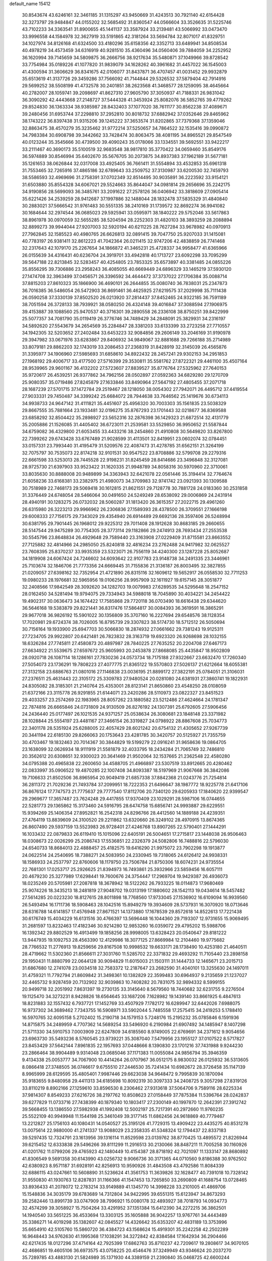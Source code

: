 default_name                                                                    
15412
  30.8543674  43.6246161  32.3461185  31.1315297  43.9450669  31.4243513
  30.7921140  42.6154428  32.3273797  29.9484847  44.0155202  32.5685492
  31.8360547  44.0566604  33.3526635  31.5225746  43.7102233  34.3363541
  31.8900655  45.1441137  33.3587924  33.2139481  43.5066992  33.0473470
  33.9996558  44.1584978  32.3627919  33.5191865  42.3181264  33.5694784
  32.8071017  41.8329751  34.1027974  34.8126168  41.6324500  33.4180296
  35.6158356  42.3352713  33.6489941  34.8508534  40.4978219  34.4573459
  34.6316919  40.9281510  35.4360496  34.0560406  39.7884059  34.2252952
  36.1620994  39.7145659  34.5809875  36.2666756  38.9217634  35.5480871
  37.1049966  39.8728542  33.7754984  35.0189226  41.1077820  31.9839079
  34.1628262  40.3961682  31.4457022  36.1545003  41.4300594  31.3606629
  36.8341675  42.0106077  31.8437871  36.4707457  41.0031452  29.9932879
  35.6513619  41.3137726  29.3459286  37.7566092  41.7144844  29.5326532
  37.5879404  42.7914916  29.5699252  38.5508199  41.4732578  30.2401851
  38.2623568  41.3468577  28.1259095  38.4645664  40.2782007  28.1059741
  39.2098697  41.8627310  27.9605790  37.3050937  41.7188331  26.9831042
  36.3090292  42.4443668  27.2148727  37.5444328  41.3453924  25.8082076
  36.5852765  39.4779262  29.8524830  36.1363334  38.9385987  28.8432403
  37.1077020  38.7611177  30.8562238  37.4089671  39.2480456  31.6953744
  37.2298810  37.2952810  30.8018732  37.6882942  37.0352646  29.8465962
  38.1743222  36.8397438  31.9315206  39.1245222  37.3653574  31.8202865
  37.7379368  37.1359046  32.8863475  38.4570279  35.3235462  31.9772214
  37.5250657  34.7864522  32.1535416  39.0990872  34.7983384  30.6908798
  39.3442662  33.7428474  30.8063475  38.4081195  34.8965521  29.8547549
  40.0123244  35.3545666  30.4739500  39.4090243  35.0178066  33.1334551
  39.5692551  33.9422217  33.2111467  40.3690173  35.5100519  32.9683548
  38.9817810  35.3770422  34.0659460  35.8549176  36.5974889  30.8546994
  35.6402670  35.5676705  30.2073875  34.8937383  37.1962189  31.5677181
  35.1261653  38.0626844  32.0317008  33.4925405  36.7661411  31.5554894
  33.4532853  35.6961318  31.7553465  32.7265916  37.4865186  32.6789643
  33.2509752  37.3130987  33.6200530  32.7459793  38.5586593  32.4969696
  31.2758391  37.0702349  32.8514495  30.9035891  36.2223592  33.9154121
  31.6503880  35.8554328  34.6067021  29.5524663  35.8644047  34.0981814
  29.2656696  35.2242175  34.9190856  28.5699093  36.3485761  33.2091622
  27.2578126  36.0406942  33.3818609  27.0905414  35.6221426  34.2539259
  28.9412687  37.1997886  32.1488044  28.1832478  37.5835329  31.4840840
  30.2883021  37.5666542  31.9761483  30.5551335  38.2410169  31.1739572
  32.8692274  36.9941082  30.1684644  32.2974544  36.0685023  29.5925941
  33.0595971  38.1840222  29.5752046  33.5617863  38.8961978  30.0970059
  32.5655285  38.5204594  28.2252303  31.4820103  38.3893259  28.2088894
  32.8899273  39.9944044  27.9207003  32.5920194  40.6211225  28.7627284
  33.9678982  40.0970913  27.7962845  32.1585523  40.4980765  26.6626813
  32.0891415  39.7047750  25.9207033  31.1415081  40.7783197  26.9381411
  32.8612223  41.7042364  26.0211415  32.9747206  42.4838859  26.7741468
  32.2317643  42.1079170  25.2267654  34.1866872  41.3465231  25.4728337
  34.9958477  41.6365966  26.0155639  34.4316431  40.6236704  24.3919701
  33.4942818  40.1713727  23.6092298  33.7095299  39.5647188  22.8213845
  32.5283457  40.4254805  23.7853325  35.6573897  40.3381485  24.0855226
  35.8556295  39.7306886  23.2958243  36.4085055  40.6669449  24.6896329
  33.1465219  37.5930120  27.1474708  32.3963499  37.0456571  26.3396592
  34.4644472  37.3737022  27.1706384  35.0088714  37.8815203  27.8610323
  35.1866900  36.4690101  26.2644855  35.0080740  36.7838031  25.2347873
  36.7016385  36.5486054  26.5472903  36.8691461  36.4625925  27.6219575
  37.2029998  35.7111438  26.0590258  37.3330139  37.8502520  26.0213920
  37.2814437  37.8452465  24.9322185  36.7591189  38.7051594  26.3728133
  38.7939921  38.0580250  26.4324148  39.4016847  37.3088594  27.1906975
  39.4153887  39.1088560  25.9470537  40.3716301  39.2890558  26.2336108
  38.8750251  39.8422999  25.5077357  34.7081790  35.0119419  26.3776746
  34.7489429  34.2848091  25.3829931  34.2316197  34.5892620  27.5543679
  34.2654569  35.2284847  28.3381203  33.6133399  33.2723258  27.7710557
  34.1942305  32.5203652  27.2402484  33.6453223  32.9084856  29.2606149
  33.2046169  31.9190978  29.3947982  33.0671976  33.6283867  29.8406932
  34.9849067  32.8881688  29.7266188  35.2714989  33.8079181  29.8862203
  32.1743019  33.2086453  27.2368319  31.8428919  32.3145039  26.4565876
  31.3395977  34.1906960  27.5985693  31.6858610  34.8922432  28.2457241
  29.9302153  34.2951853  27.1968192  29.4006717  33.4177500  27.5716399
  29.3530811  35.5581762  27.8722321  29.4461100  35.4507164  28.9539965
  29.9601167  36.4132202  27.5723607  27.8839527  35.8776764  27.5325962
  27.7640153  35.9720617  26.4539251  26.9377862  34.7962156  28.0502897
  27.0592363  34.6829280  29.1270709  25.9080357  35.0719486  27.8245879
  27.1633846  33.8490964  27.5647192  27.4805455  37.2071718  28.1687239
  27.5701715  37.1472784  29.2519467  28.1218050  38.0054302  27.7942071
  26.4495712  37.4419554  27.9033331  29.7450487  34.3399242  25.6684072
  28.7944638  33.7646562  25.1419676  30.6734113  34.9938733  24.9647142
  31.4111821  35.4451607  25.4956320  30.7003303  35.1561835  23.5038329
  29.8667555  35.7881664  23.1933481  32.0196275  35.8767293  23.1701443
  32.0218677  36.8369588  23.6858292  32.8504422  35.2898927  23.5652316
  32.2876398  36.1429323  21.6872514  32.4131779  35.2005886  21.1526085
  31.4405402  36.6723011  21.2539581  33.5529850  36.9950652  21.5587844
  34.6759082  36.4329800  21.6053455  33.4433216  38.2454860  21.4910808
  30.5649820  33.8267800  22.7399262  29.6743428  33.6767489  21.9028599
  31.4113501  32.8419951  23.0602074  32.0784451  33.0157331  23.7993440
  31.4195479  31.5209576  22.4087473  31.4278785  31.6562151  21.3264199
  32.7075797  30.7535073  22.8174218  32.9101531  30.9547522  23.8708886
  32.5799708  29.2279316  22.6661598  33.5253013  28.7445528  22.9198231
  31.8245459  28.8414686  23.3496848  32.3127081  28.9725730  21.6397903
  33.9523422  31.1620335  21.9948789  34.8058316  30.5970960  22.3710061
  33.8035630  30.8888008  20.9489899  34.3363943  32.6421078  22.0561446
  35.3194414  32.7764674  21.6058236  33.6168381  33.2382975  21.4980073
  34.3709983  32.9741742  23.0921393  30.1309588  30.7518989  22.7468173
  29.5069418  30.1612815  21.8621551  29.7128778  30.7881728  24.0183360
  30.2531858  31.3376449  24.6748054  28.5466064  30.0491650  24.5249249
  28.6538092  29.0006869  24.2431914  28.4940191  30.1283275  26.0732032
  28.5060287  31.1813420  26.3615357  27.2022715  29.4961260  26.6315980
  26.3223213  29.9966962  26.2306836  27.1589393  28.4378500  26.3709551
  27.1666198  29.6008333  27.7156175  29.7343029  29.4354940  26.6914489
  29.6692136  28.3597406  26.5248994  30.6381795  29.7901445  26.1968012
  29.9225312  29.7011408  28.1912628  30.8683185  29.2660655  28.5147544
  29.9475289  30.7754305  28.3773114  29.1182866  29.2474913  28.7693434
  27.2553538  30.5545796  23.8648834  26.4929648  29.7589440  23.3163908
  27.0229409  31.8715581  23.8663552  27.7125882  32.4814966  24.2985050
  25.8240818  32.4816234  23.2762488  24.9417982  32.0625527  23.7608395
  25.8370237  33.9935359  23.5323071  26.7556119  34.4240300  23.1287228
  25.8052687  34.1819908  24.6067424  24.7246602  34.6093642  22.9107783
  23.9148738  34.2491335  23.3446961  25.7103674  32.1846706  21.7773356
  24.6669445  31.7155836  21.3136187  26.8003495  32.3827855  21.0209057
  27.6398162  32.7352954  21.4721890  26.8315116  32.1609612  19.5652917
  26.0558530  32.7711253  19.0980233  28.1976681  32.5965956  19.0106256
  28.9957909  32.1611927  19.6157145  28.3051877  32.2408566  17.9842549
  28.3092620  34.1282703  19.0079983  27.6289535  34.5295648  18.2547152
  28.0162450  34.5281494  19.9794075  29.7334943  34.5988018  18.7045890
  30.4034221  34.2454422  19.4902317  30.0636473  34.1674422  17.7585868
  29.7720118  36.0703490  18.6616438  29.6344620  36.5646168  19.5383879
  29.8221441  36.8317476  17.5864817  30.0084393  36.3619591  16.3865291
  29.9677018  36.9826192  15.5901022  30.1356809  35.3707160  16.2227694
  29.6548576  38.1128354  17.7020981  29.6724374  38.7026005  16.8795739
  29.3307823  38.5174730  18.5712512  26.5050694  30.7156164  19.1933900
  25.6947703  30.5066830  18.2874932  27.0661662  29.7381243  19.9125311
  27.7234705  29.9922807  20.6421481  26.7823832  28.3163719  19.6923320
  26.9268698  28.1032155  18.6326284  27.7745811  27.4580873  20.4897987
  28.7840225  27.7635252  20.2204708  27.6467173  27.6634922  21.5539675
  27.6597672  25.9605993  20.2453878  27.8668085  25.4435847  18.9502809
  28.0920718  26.1087114  18.1286161  27.7830236  24.0573734  18.7175188
  27.9322667  23.6632470  17.7260340  27.5054073  23.1736291  19.7808223
  27.4077775  21.8365122  19.5570803  27.5026137  21.6212664  18.6055381
  27.3132158  23.6886763  21.0801016  27.1146838  23.0036195  21.8899172
  27.3822191  25.0784051  21.3106031  27.2376511  25.4631443  22.3105172
  25.3309783  27.9480524  20.0281080  24.6381931  27.3860741  19.1822931
  24.8305082  28.3185301  21.2140764  25.4353001  28.8123141  21.8650860
  23.4548250  28.0108059  21.6372166  23.3115778  26.9291855  21.6144071
  23.2420286  28.5110973  23.0822327  23.8451523  29.4033257  23.2574269
  22.1983965  28.8057262  23.1880582  23.5212486  27.4624664  24.1781347
  22.7874816  26.6665846  24.0731809  24.9130509  26.8276192  24.1307391
  25.6792605  27.5906456  24.2436440  25.0177497  26.1021535  24.9371257
  25.0538634  26.3080681  23.1848148  23.3371982  28.1028844  25.5554197
  23.4481167  27.3466154  26.3319827  24.0798922  28.8867608  25.7034773
  22.3401178  28.5351924  25.6288005  22.4057429  28.6021242  20.6754132
  21.4305652  27.9267739  20.3441194  22.6185130  29.8266063  20.1753643
  23.4281785  30.3420757  20.5125927  21.7355759  30.4703467  19.1832463
  20.7014367  30.3844829  19.5199279  22.0916241  31.9658636  19.0864705
  23.1638099  32.0626934  18.9111919  21.5581879  32.4033795  18.2434284
  21.7065749  32.7486810  20.3562612  20.6308651  32.9300023  20.3641469
  21.9502064  32.1537665  21.2362548  22.4580280  34.0795388  20.4965838
  22.2600650  34.4588705  21.4966897  23.5307519  33.8912665  20.4280462
  22.0833997  35.0906522  19.4870285  22.1007408  34.8093387  18.5197969
  21.9067668  36.3842086  19.7106633  21.8502506  36.8965954  20.9049419
  21.6857338  37.8842368  21.0243776  21.7254814  36.2811372  21.7029236
  21.7493784  37.2099951  18.7222353  21.6496647  38.1987772  18.9225778
  21.6417106  36.8676124  17.7747573  21.7775637  29.7777540  17.8112706
  20.7340120  29.6205933  17.1840620  22.9399547  29.2969677  17.3657487
  23.7624248  29.4417855  17.9370409  23.1029291  28.5987106  16.0744655
  22.5281773  29.1365862  15.3173460  24.5916795  28.6474758  15.6856741
  24.9993887  29.6229551  15.9394269  25.1406354  27.8952821  16.2542318
  24.8296766  28.4412560  14.1889188  24.4239351  27.4764119  13.8839609
  24.3100520  29.2211862  13.6320660  26.3249102  28.4970915  13.8674365
  26.8607490  29.5937159  13.5523983  26.9728401  27.4246768  13.8907265
  22.5790401  27.1444291  16.1033432  22.0879833  26.6119410  15.1015096
  22.6405191  26.5004651  17.2715817  23.1448038  26.9506463  18.0308673
  22.0026299  25.2086743  17.5536851  22.2326379  24.5082806  16.7488816
  22.5796030  24.6540733  18.8684013  22.4888457  25.4182575  19.6416290
  21.9975072  23.7902298  19.1913877  24.0622514  24.2540695  18.7388271
  24.5083950  24.2330945  19.7318065  24.6126412  24.9938331  18.1586933
  24.2537797  22.8760606  18.1179750  23.7506784  21.8750306  18.6074231
  24.9735554  22.7681301  17.0253717  25.2926625  21.8394973  16.7493861
  25.3932966  23.5859456  16.6057111  20.4679230  25.3277989  17.6298441
  19.7600676  24.3754447  17.2969704  19.9429387  26.4936073  18.0235249
  20.5705981  27.2087818  18.3678942  18.5122262  26.7933225  18.0114873
  17.9680469  25.9074226  18.3435213  18.2481819  27.9048702  19.0313199
  17.1880602  28.1542113  19.0434614  18.5457482  27.5614285  20.0223230
  18.8127615  28.8011898  18.7768560  17.9733045  27.1536902  16.6109094
  16.9939560  26.5493494  16.1711736  18.5908463  28.1042516  15.8949279
  19.3934609  28.5737931  16.3070920  18.0713646  28.6316788  14.6141857
  17.4576948  27.8671521  14.1373880  17.1678539  29.8572618  14.8522613
  17.7221438  30.6176749  15.4034229  16.6131516  30.4766397  13.5696448
  16.1044360  29.7193307  12.9731655  15.9069495  31.2681597  13.8232463
  17.4182346  30.9214280  12.9853260  16.0359072  29.4795202  15.5988706
  16.1392342  29.8802529  16.4913499  19.1858256  28.9998005  13.6328423
  20.0540647  29.8181222  13.9447935  19.1092753  28.4563390  12.4129986
  18.3077125  27.8669984  12.2104460  19.9775682  28.7766532  11.2776913
  19.8259656  29.8167508  10.9998532  19.6633171  28.1738490  10.4253180
  21.4640511  28.4719662  11.5302360  21.8566611  27.3031760  11.5285702
  22.3371832  29.4693292  11.7105440  23.2898158  29.1950431  11.8880799
  22.0644128  30.9094829  11.6015003  21.1503111  31.1444733  12.1465671
  23.2015713  31.6867680  12.2741078  23.0034518  32.7583372  12.2187647
  23.2682590  31.4040101  13.3255630  24.1497011  31.4759321  11.7792794
  21.8609842  31.3498361  10.1382829  22.3599483  30.6964937   9.2135659
  21.1237027  32.4465732   9.9287459  20.7132902  32.9039863  10.7408282
  20.7831075  32.9894332   8.5999155  20.9499718  32.2051992   7.8631397
  19.2730135  33.3145640   8.5679560  18.7440682  32.6231755   9.2276504
  19.1125470  34.3273231   8.9428826  18.6564645  33.1687206   7.1628982
  19.1439140  33.8661925   6.4847613  18.8231883  32.1557432   6.7937721
  17.1452769  33.4507929   7.1782172  16.6289947  32.6442026   7.6988075
  16.9737302  34.3689462   7.7343755  16.5908971  33.5902044   5.7485558
  17.2575415  34.2419253   5.1788410  16.5970765  32.6095158   5.2702402
  15.2190718  34.1579153   5.7248176  15.2195232  35.0785846   6.1591936
  14.8715875  34.2489959   4.7707362  14.5689254  33.5496920   6.2190984
  21.6907492  34.1485947   8.1407298  21.5711330  34.5910753   7.0003909
  22.6247809  34.6185560   8.9749005  22.6769691  34.2371612   9.9054656
  23.6963730  35.5493236   8.5760545  23.9739221  35.3087040   7.5479956
  23.1955127  37.0107522   8.5717827  23.8453429  37.5642144   7.8961835
  22.1957693  37.0448666   8.1390830  23.1701216  37.7431988   9.9244230
  23.2866464  38.9904489   9.9314048  23.0685046  37.1171383  11.0055084
  24.9856794  35.3946359   9.4134338  25.0053777  34.7067900  10.4414264
  26.0707967  36.0512175   8.9830032  26.0125932  36.5313605   8.0866418
  27.3748505  36.0746617   9.6755510  27.2446530  35.7241434  10.6982672
  28.3726458  35.1147139   8.9965999  28.6129595  35.4805401   7.9987446
  29.6623038  34.9648472   9.7995839  30.1870094  35.9183655   9.8480958
  29.4411313  34.6185698  10.8092319  30.3097333  34.2408725   9.3057298
  27.8319126  33.8110219   8.8902166  27.1259610  33.8596530   8.2306462
  27.9313618  37.5064706   9.7589116  28.6225334  37.9814307   8.8549233
  27.6216726  38.2197762  10.8508623  27.0158449  37.7875384  11.5396764
  28.0242837  39.6277829  11.0733716  27.7438399  40.1879340  10.1803417
  27.2300149  40.1997870  12.2642391  27.3912742  39.5668455  13.1386550
  27.5982938  41.1992408  12.5002197  25.7217391  40.2972660  11.9760235
  25.5522109  40.9949948  11.1544198  25.3461049  39.3177145  11.6862456
  24.9618869  40.7779467  13.2212827  25.1756103  40.1080431  14.0540527
  25.3195126  41.7729315  13.4909422  23.4435275  40.8531278  13.0075614
  22.9880000  41.2741337  13.9088029  23.2358335  41.5348324  12.1794437
  22.8337183  39.5297435  12.7324791  23.1613956  39.1316114  11.8529598
  23.0139762  38.8770425  13.4895572  21.8226944  39.6215452  12.6333838
  29.5496266  39.8111299  11.2916513  30.2130066  38.8487211  11.7005258
  30.1160926  41.0201762  11.0799206  29.4765923  42.1480449  10.4154387
  28.8718192  42.7021097  11.1333147  28.8680892  41.8306549   9.5691358
  30.6143990  43.0256732   9.9066736  30.3171365  44.0710560   9.8186388
  30.9762502  42.6380923   8.9571187  31.6928191  42.8256913  10.9590926
  31.4843508  43.4792586  11.8084339  32.6886115  43.0247661  10.5608890
  31.5236624  41.3561753  11.3639826  32.1628477  40.7391018  10.7328142
  31.9550830  41.1930763  12.8287831  31.1166366  41.1547453  13.7265850
  33.2690809  41.1688754  13.0728465  33.8936433  41.2078072  12.2783214
  33.9149889  41.1345770  14.3998228  33.2101005  41.4869706  15.1548836
  34.3035179  39.6783689  14.7312804  34.9422995  39.6551315  15.6123947
  34.8673293  39.2582446  13.8991739  33.0747909  38.7996921  15.0080178
  32.4893927  38.7018793  14.0934773  32.4574299  39.3058927  15.7504264
  33.4291952  37.1351384  15.6412390  34.2272215  36.3862501  14.1940540
  33.5651225  36.4533694  13.3303125  35.1605888  36.9042257  13.9767761
  34.4443489  35.3386271  14.4019298  35.1382607  42.0845527  14.4326642
  35.6353207  42.4831189  13.3753996  35.6654910  42.5105760  15.5860720
  36.4384723  43.1568624  15.4919301  35.2242258  42.2502289  16.9648443
  34.9762630  41.1995368  17.1038291  34.3272842  42.8384584  17.1642934
  36.2904466  42.6217435  18.0127296  37.4714164  42.7925399  17.6862763
  35.8710237  42.7209617  19.2808617  34.9070105  42.4686851  19.4605106
  36.6973575  43.0758225  20.4546476  37.3249949  43.9346624  20.2037270
  35.7289785  43.4883130  21.5824989  35.1371930  44.3389159  21.2390840
  35.0468725  42.6600244  21.7858405  36.4281190  43.8789041  22.8933398
  37.1377685  44.6864741  22.7091864  36.9655622  43.0155219  23.2838106
  35.4152096  44.3207703  23.9528077  34.9735797  45.2712845  23.6695491
  34.6078781  43.5894210  23.9990953  36.0492656  44.4013946  25.2772282
  36.2094692  43.5241349  25.7607804  36.4089764  45.4628597  25.9709307
  36.2592260  46.6900637  25.5756418  36.5649587  47.4275572  26.1966099
  35.8137004  46.8815012  24.6875626  36.9491511  45.2959570  27.1373367
  37.1958299  46.1229599  27.6728706  37.0580209  44.3594430  27.4922752
  37.6443691  41.9511295  20.9076120  38.6984535  42.2254862  21.4873615
  37.2709262  40.6904639  20.6971785  36.3594814  40.5249269  20.2808307
  38.1094152  39.5267328  21.0259912  38.5662504  39.6863797  22.0034106
  37.2632592  38.2607178  21.1125565  37.9032373  37.4073744  21.3416389
  36.7639927  38.0889291  20.1569196  36.2988315  38.4008537  22.1324617
  35.6226127  37.7026320  21.9496170  39.2344456  39.2987798  20.0130137
  39.0854803  39.5871998  18.8250992  40.3523635  38.7504814  20.4868381
  40.4279639  38.6099439  21.4844113  41.5355784  38.4431327  19.6854346
  41.7576364  39.2856331  19.0301966  42.3818656  38.3197398  20.3595747
  41.4274872  37.1830449  18.8190471  40.3493784  36.6168031  18.6009855
  42.5810338  36.7362446  18.3192568  43.4220834  37.2489375  18.5666930
  42.7058002  35.7109881  17.2793426  42.1839645  36.0688096  16.3898350
  44.1951224  35.5892625  16.9314432  44.5814900  36.5538331  16.5980370
  44.7600946  35.2550316  17.8019094  44.3269797  34.8656303  16.1271259
  42.1063544  34.3290999  17.6282791  41.8248594  33.5444143  16.7185476
  41.8772444  34.0095764  18.9073508  42.1114951  34.6828579  19.6262966
  41.3742760  32.6836413  19.3133181  41.7741892  31.9472628  18.6165789
  41.9222624  32.2949468  20.6998989  41.5170631  32.9667259  21.4558369
  41.6030364  30.8530747  21.0922197  41.9111550  30.1716209  20.2994950
  42.1303790  30.5940908  22.0078714  40.5355304  30.7394636  21.2727624
  43.3361796  32.3968925  20.6936692  43.6330939  32.1065249  21.5916047
  39.8423266  32.5458880  19.2336051  39.3578704  31.4318308  19.0489513
  39.0541706  33.6299218  19.3017051  39.4949456  34.5369904  19.3943779
  37.5751324  33.5523865  19.3969667  37.3288601  33.0026976  20.3055788
  36.9805486  34.9595721  19.5470379  37.3538503  35.3991189  20.4717419
  37.2914748  35.5847976  18.7092422  35.5653621  34.9160379  19.5890494
  35.2573468  35.4912024  20.3243500  36.9015187  32.8039884  18.2301412
  36.0294591  31.9536559  18.4498514  37.3319317  33.0432939  16.9820768
  37.9907314  33.8090742  16.8491698  36.8567337  32.3039789  15.7915164
  35.7742367  32.4097610  15.7095313  37.5011663  32.9389211  14.5472285
  37.2513820  34.0018657  14.5265008  38.5833276  32.8403892  14.6290285
  37.0602203  32.3060915  13.2196589  37.3657402  31.2588998  13.1986432
  35.9754305  32.3642996  13.1218110  37.7134433  33.0416492  12.0429564
  37.2729333  34.0337894  11.9596915  38.7788412  33.1638293  12.2474954
  37.5637903  32.2741309  10.7935084  38.0515396  31.3851463  10.7683874
  36.8817163  32.5942108   9.7090408  36.2741386  33.7390673   9.5647016
  35.7494000  33.9281785   8.7360387  36.3817492  34.4565776  10.2762056
  36.8125316  31.7448034   8.7254544  36.2995088  31.9562571   7.8820040
  37.2751083  30.8441802   8.8107281  37.1517708  30.7998095  15.8858495
  36.2743925  29.9768756  15.6113915  38.3696899  30.4591729  16.3201296
  38.9765569  31.2215735  16.5828843  38.9010805  29.0889377  16.4501789
  38.7042075  28.5377381  15.5275363  40.4285181  29.1440790  16.6703789
  40.6297661  29.5627742  17.6572855  40.8220339  28.1259156  16.6528134
  41.1766687  29.9850054  15.6165836  40.7656187  30.9949264  15.5997953
  41.0437883  29.5382728  14.6299781  42.6746185  30.0961121  15.9322737
  42.8001506  30.3764393  16.9791464  43.1638305  29.1357643  15.7586114
  43.3058206  31.1795927  15.0494446  43.2610963  30.8710037  14.0015810
  42.7254839  32.0996811  15.1556671  44.7059432  31.4548168  15.4357541
  44.7893606  31.6174763  16.4384169  45.3168964  30.6848390  15.1728130
  45.0563392  32.2856664  14.9589642  38.2203562  28.3197224  17.5884304
  37.9258709  27.1341228  17.4541776  37.9075784  29.0009880  18.6912411
  38.2285251  29.9596361  18.7616398  37.1845752  28.4339566  19.8261849
  37.7144095  27.5433092  20.1683523  37.1915596  29.4617330  20.9633488
  38.2190688  29.7237492  21.2148638  36.6600199  30.3648092  20.6611223
  36.7093265  29.0375970  21.8453872  35.7569481  28.0019929  19.4440789
  35.3512969  26.8889913  19.7766187  35.0146845  28.8250641  18.6896346
  35.3809326  29.7410589  18.4581542  33.6828871  28.4451382  18.1981365
  33.1270592  28.0477262  19.0475192  32.9437206  29.6988875  17.6951948
  32.9208905  30.4365683  18.4988595  33.5063960  30.1266535  16.8646678
  31.4969759  29.4350297  17.2251854  31.5024489  28.7324616  16.3918028
  30.6026295  28.8780630  18.3365472  30.9391346  27.8829483  18.6240504
  30.6238237  29.5367809  19.2056785  29.5784111  28.7939451  17.9748073
  30.8677341  30.7396038  16.7435536  29.8414724  30.5635496  16.4223353
  30.8802856  31.4843239  17.5390506  31.4321588  31.1136235  15.8914484
  33.7427718  27.3218123  17.1428701  32.9366888  26.3939694  17.1934507
  34.7305551  27.3458418  16.2402912  35.3505414  28.1472979  16.2236745
  34.9900135  26.2509548  15.2879785  34.1124224  26.1176884  14.6540961
  36.1803979  26.6411939  14.3927693  35.8705120  27.4996432  13.7949321
  37.0211290  26.9605481  15.0050371  36.6416710  25.5359963  13.4273565
  35.7620738  25.0486920  13.0032615  37.1669672  26.0121208  12.6053738
  37.5992546  24.4828906  14.0079386  37.6202593  23.3519861  13.4664254
  38.3901875  24.7467121  14.9410060  35.2456234  24.9136357  16.0005195
  34.6974649  23.8772571  15.6085508  36.0401466  24.9544986  17.0710214
  36.4938277  25.8375097  17.2773012  36.3420973  23.8052791  17.9315211
  36.7040667  22.9833285  17.3141599  37.4474013  24.1665171  18.9369363
  37.0994239  24.9657502  19.5896305  37.8875316  22.9853405  19.7945339
  37.0663558  22.6397945  20.4209611  38.2269405  22.1673161  19.1577188
  38.7081171  23.2971572  20.4416313  38.5963413  24.6147631  18.2550890
  38.3643979  25.4453287  17.7999293  35.0832952  23.3324731  18.6605665
  34.7935065  22.1386461  18.6779651  34.2717859  24.2530545  19.1945060
  34.5540272  25.2277686  19.1602369  33.0249568  23.9185149  19.8863012
  33.2752215  23.2014702  20.6691118  32.4687787  25.1827950  20.5653462
  33.2239581  25.5636142  21.2551092  32.2983952  25.9411688  19.8014984
  31.1501064  24.9764465  21.3369079  30.3599617  24.7081204  20.6375569
  31.2477683  23.9034252  22.4240600  32.0442823  24.1538135  23.1238129
  30.2999201  23.8375263  22.9559899  31.4427068  22.9294299  21.9781074
  30.7722049  26.2828621  22.0330073  31.5108715  26.5238454  22.7963751
  30.7311478  27.0903147  21.3036088  29.7932913  26.1825292  22.4983409
  32.0009053  23.2228339  18.9705848  31.3992603  22.2441149  19.4031885
  31.8550319  23.6235178  17.6969758  32.3491155  24.4609222  17.3980863
  31.0290783  22.8669442  16.7260337  30.0144088  22.7539359  17.1134645
  30.9774547  23.5665295  15.3622744  31.9914673  23.6786874  14.9802405
  30.4353295  22.9065752  14.6812356  30.3010999  24.9378914  15.3296384
  29.3582311  24.9158587  15.8754753  30.9566121  25.6861557  15.7707652
  30.0425433  25.2704286  13.8568305  30.9489830  25.0889738  13.2817745
  29.2708093  24.5980327  13.4761924  29.5920587  26.6547441  13.6796735
  28.6370501  26.8652244  13.9515237  30.2439834  27.6621076  13.1402624
  31.4639741  27.5635447  12.6993656  31.9826848  28.3682379  12.3691740
  31.9019505  26.6527125  12.6278399  29.6374481  28.8027944  13.0352803
  30.1027460  29.5848556  12.5873564  28.6606109  28.8681328  13.3088086
  31.5553217  21.4514122  16.4766160  30.7776719  20.5071264  16.3403500
  32.8773100  21.3129013  16.3541762  33.4360140  22.1487980  16.4794278
  33.5747938  20.0639313  16.0064833  33.0863115  19.6006523  15.1470849
  35.0016045  20.4605960  15.5946978  34.9260311  21.0285717  14.6670766
  35.4306253  21.1167236  16.3522457  35.9759388  19.2983100  15.3757754
  36.3421939  18.9518965  16.3426578  35.4627719  18.4751265  14.8764571
  37.1557686  19.7360097  14.4949234  36.7734282  19.9039633  13.4881152
  37.8732792  18.9219865  14.4260371  37.8171509  20.9771908  14.9522176
  37.5071670  21.8445848  14.5258022  38.9489872  21.0994857  15.6188334
  39.5982038  20.0989526  16.1250129  40.5906107  20.2291244  16.3176511
  39.2118969  19.1659166  16.0979633  39.4717656  22.2753319  15.7740932
  40.3353289  22.3686962  16.2955817  39.0018373  23.1060896  15.4202225
  33.5128461  19.0301587  17.1356351  33.1967240  17.8672125  16.8821160
  33.7459376  19.4755203  18.3703518  34.0444919  20.4418637  18.4579642
  33.6761901  18.6701949  19.6004367  34.1221252  17.6928024  19.4103411
  34.4912307  19.3616706  20.7199002  34.0775619  20.3574900  20.8873856
  34.4309441  18.5966527  22.0467987  34.7646709  17.5716850  21.8978488
  35.0922762  19.0703641  22.7723500  33.4186680  18.5953515  22.4493416
  35.9731320  19.5231980  20.3573565  36.4769060  20.0999203  21.1324444
  36.4523923  18.5497096  20.2799256  36.0969051  20.0471686  19.4120585
  32.2258622  18.4507455  20.0592555  31.8298833  17.3190766  20.3552849
  31.4398508  19.5307040  20.1306355  31.8063978  20.4125631  19.7887707
  30.1764895  19.6165690  20.8699432  30.3226925  19.2363258  21.8813473
  29.8899702  20.6659161  20.9445800  29.0071093  18.8686623  20.2385707
  28.3176830  18.1340781  20.9389991  28.8000179  18.9623132  18.9214296
  29.3608014  19.6097598  18.3798833  27.7152704  18.2313118  18.2420969
  26.7748082  18.4824022  18.7359443  27.6019409  18.6923819  16.7791427
  28.5920211  18.6913785  16.3217195  26.9892658  17.9752059  16.2346361
  26.9679606  20.0820167  16.6327804  25.8142169  20.1667924  16.1444670
  27.5908999  21.1033548  17.0031158  27.8584294  16.6932549  18.3467155
  26.8555928  15.9713047  18.2704776  29.0793254  16.1913163  18.5829228
  29.8458270  16.8488491  18.6234016  29.3641085  14.7932916  18.9301561
  28.7757934  14.1270428  18.2982892  30.4206646  14.5917644  18.7523116
  29.0559193  14.4759650  20.3979149  28.2281558  13.6118416  20.6823772
  29.6331048  15.2323199  21.3405852  30.2776434  15.9551871  21.0398556
  29.3743857  15.0935009  22.7937446  29.7416950  14.1227498  23.1272666
  30.1437013  16.1977226  23.5588384  29.9392749  17.1554742  23.0805327
  29.7861559  16.3352874  25.0415659  30.3394943  17.1777584  25.4534425
  28.7226023  16.5275778  25.1736274  30.0787057  15.4402170  25.5882459
  31.6558042  15.9435132  23.5130983  32.1876645  16.7547149  24.0110031
  31.8974097  15.0041372  24.0119104  31.9993939  15.8938550  22.4860104
  27.8667126  15.1369500  23.0975560  27.3340339  14.2890091  23.8162151
  27.1490291  16.0656310  22.4647816  27.6567774  16.7296334  21.8860764
  25.7027499  16.2496469  22.5825135  25.4671160  16.3465088  23.6408173
  25.3550999  17.5741465  21.8756458  26.0927494  18.3253626  22.1576914
  25.4198206  17.4171402  20.7970308  23.9756445  18.1556566  22.2225883
  23.2080149  17.3979904  22.0824140  23.9738725  18.4564940  23.2683365
  23.5819581  19.3612048  21.3687110  22.4062647  19.6496503  21.2141006
  24.4944742  20.0662824  20.7327975  24.1783664  20.7608333  20.0591760
  25.4735189  19.8542094  20.8081007  24.8708195  15.0659393  22.0439019
  23.6992616  14.9511899  22.4011233  25.4285173  14.1867405  21.1946266
  26.4028030  14.3348060  20.9451354  24.7965126  12.9328141  20.7229873
  23.7153439  13.0614109  20.6736098  25.3214449  12.6188218  19.3071244
  25.1002941  13.4605921  18.6491424  26.4055299  12.5227035  19.3510764
  24.7911113  11.3316823  18.6509055  25.4192208  11.1456442  17.7815102
  24.9181961  10.4786875  19.3178425  23.3386784  11.4072088  18.1542713
  23.2085017  10.6759201  17.3539233  23.1646905  12.3918081  17.7169937
  22.3418547  11.1444338  19.2113948  21.8582759  11.9451045  19.6056845
  21.9190711   9.9613471  19.6216935  22.4086136   8.8384911  19.1907183
  21.9230175   7.9831598  19.4192907  23.1736092   8.8334209  18.5243449
  20.9645060   9.8630673  20.4955188  20.7453789   8.9562941  20.8841282
  20.4099719  10.6690657  20.7364557  25.0603274  11.7696230  21.6845461
  24.1399348  11.0262406  22.0275147  26.2988629  11.6241018  22.1537665
  27.0178342  12.2397347  21.7857923  26.7118245  10.5495527  23.0647029
  26.4306398   9.5861382  22.6322127  28.2424989  10.5967557  23.1863709
  28.5768771  11.6207051  23.3525463  28.5580073  10.0055957  24.0457420
  28.9293834  10.0543136  21.9448174  28.9751305  10.6832030  20.8960976
  29.4402344   8.8504124  22.0122243  29.8892050   8.4941958  21.1725698
  29.4088704   8.3295444  22.8780191  26.0356838  10.6281097  24.4487755
  25.6459543   9.5968815  25.0098959  25.8591347  11.8388198  24.9867522
  26.2676027  12.6351669  24.5064297  25.2606936  12.0834183  26.3103584
  25.2662894  11.1467047  26.8687522  26.1718000  13.0474947  27.0906954
  26.1653220  14.0208175  26.5983141  25.7769729  13.1762195  28.0996261
  27.6023692  12.5535479  27.1931260  28.0436024  11.4593243  27.9012364
  27.4920124  10.8829560  28.5350830  29.3439642  11.2675094  27.6251905
  29.9527495  10.4759569  28.0483391  29.7852267  12.1924890  26.7523886
  28.6778030  13.0081112  26.4780052  28.6571311  13.8316227  25.7864672
  23.7739088  12.5163870  26.2564248  23.1670053  12.7997817  27.2888938
  23.1545191  12.5016109  25.0658867  23.7074094  12.2316249  24.2655026
  21.7740978  12.9569730  24.7922804  21.7341309  14.0409271  24.9103067
  21.4570645  12.6070484  23.3206376  22.3108001  12.8783841  22.7048512
  21.3270919  11.5269054  23.2337258  20.2204435  13.3022043  22.7333127
  20.3563219  14.3824344  22.8056135  19.3376171  13.0240573  23.3120341
  20.0184892  12.9147336  21.2588947  20.8402588  13.2844497  20.3849731
  19.0700792  12.1547438  20.9429452  20.7177965  12.3396968  25.7359012
  19.8004685  13.0185284  26.1994848  20.8873295  11.0577901  26.0721358
  21.6922710  10.5787094  25.6959541  20.0101311  10.2760301  26.9608616
  18.9836142  10.3538269  26.6017004  20.4306598   8.7932715  26.9122108
  19.8611391   8.2313707  27.6533613  20.1685592   8.1860554  25.5355644
  19.1132712   8.2935073  25.2830587  20.7738083   8.6839340  24.7791301
  20.4170765   7.1245104  25.5562068  21.8185650   8.6351882  27.1633248
  21.9055694   8.4911237  28.1305672  20.0177991  10.7803016  28.4095735
  18.9617150  10.8707034  29.0426527  21.1899263  11.1628348  28.9259810
  22.0074672  11.1245503  28.3326549  21.3493113  11.7298544  30.2647500
  20.7247068  11.1691404  30.9627889  22.8139268  11.5557817  30.6857235
  22.9362899  11.8735293  31.7211492  23.1010213  10.5059509  30.6129390
  23.4676184  12.1525430  30.0469902  20.9092566  13.2057297  30.3196112
  20.3646188  13.6509876  31.3356834  21.0946557  13.9461226  29.2170722
  21.6055583  13.5281994  28.4450406  20.6436739  15.3332807  29.0666291
  21.0209868  15.9215811  29.9041303  21.1920668  15.9364960  27.7586472
  20.8788206  15.3084862  26.9251728  20.7102409  16.9055127  27.6195175
  22.6936789  16.1710793  27.6295173  23.6084917  15.8755243  28.6640447
  23.2813794  15.4280319  29.5893189  24.9749866  16.1695304  28.5110629
  25.6663857  15.9427150  29.3123357  25.4406814  16.7693325  27.3299549
  26.4892864  17.0108907  27.2267764  24.5375506  17.0615612  26.2946251
  24.8868059  17.5399028  25.3938732  23.1726630  16.7588039  26.4423719
  22.4835059  16.9971248  25.6447757  19.1109248  15.4385327  29.1035758
  18.5763640  16.2048289  29.9062469  18.3890330  14.6471194  28.2977039
  18.8729918  14.0533934  27.6278805  16.9178263  14.6397876  28.3173576
  16.5864122  15.6721348  28.2258392  16.3851594  13.8587012  27.1013746
  16.7529866  14.3326058  26.1918482  16.8034162  12.8509981  27.1355447
  14.8500036  13.7232777  26.9959515  14.4616410  13.2162757  27.8789924
  14.6415331  13.0738990  26.1456409  14.0620736  15.0258358  26.7988965
  14.4014796  16.1074621  27.2591796  12.9385428  14.9796839  26.1191972
  12.4102094  15.8301956  25.9961421  12.6499896  14.1379013  25.6390131
  16.3569284  14.1098247  29.6489513  15.3613576  14.6371338  30.1471968
  17.0250196  13.1292421  30.2721505  17.8145180  12.7044024  29.8008336
  16.6651799  12.6391592  31.6072395  15.6649140  12.2070997  31.5723777
  17.3720026  11.8651065  31.9065235  16.6835116  13.7457779  32.6682859
  15.6933589  13.9270687  33.3830340  17.7600973  14.5387895  32.7144414
  18.5412545  14.3274476  32.1028048  17.8662224  15.7115283  33.5925991
  17.6806668  15.3950350  34.6205503  19.2993191  16.2684247  33.5092086
  20.0047733  15.4914530  33.8020583  19.5156048  16.5434835  32.4764637
  19.5228973  17.5048824  34.3906077  18.8047819  18.2763357  34.1145306
  20.5163788  17.9012634  34.1778943  19.3998809  17.2184744  36.1795418
  20.9681254  16.3483680  36.4590624  21.7941653  16.9338894  36.0538435
  21.1258166  16.2114643  37.5277545  20.9435854  15.3729764  35.9741692
  16.8250156  16.7878504  33.2404574  16.1415774  17.3143003  34.1194429
  16.6553815  17.0945874  31.9503112  17.2438338  16.6329959  31.2629336
  15.7360174  18.1354949  31.4846944  16.0142594  19.0653737  31.9822414
  15.9435001  18.3194078  29.9710901  16.9881143  18.5849054  29.7994753
  15.7547877  17.3657020  29.4786550  15.0494479  19.3795008  29.3033310
  14.0102869  19.0548790  29.3416893  15.1607035  20.7585864  29.9567065
  14.7566834  20.7254130  30.9669115  16.2026595  21.0716011  29.9932122
  14.5808986  21.4806346  29.3819125  15.4676317  19.5301804  27.8406798
  16.4928530  19.8947156  27.7730413  15.3974454  18.5673671  27.3366661
  14.8017629  20.2315159  27.3460046  14.2724419  17.8481517  31.8673961
  13.5895680  18.7516250  32.3514299  13.8034816  16.5968677  31.7453896
  14.4078443  15.9007409  31.3127028  12.4560146  16.1912844  32.1991073
  11.7305760  16.9206117  31.8325798  12.0816698  14.8159405  31.6204895
  11.1612262  14.4807324  32.1020848  12.8676631  14.0918711  31.8449873
  11.8472801  14.8743930  30.1001271  11.1386665  15.6704606  29.8655693
  12.7889790  15.0985127  29.5999079  11.3052541  13.5472419  29.5530990
  11.3361523  13.5829272  28.4622764  11.9525383  12.7343501  29.8894540
   9.9150525  13.2980040  29.9822409   9.4107576  14.0384224  30.4583556
   9.2240311  12.1884738  29.8097128   9.6972801  11.1246710  29.2373484
   9.1026746  10.3102808  29.1765514  10.6641338  11.0876829  28.9416187
   8.0044871  12.1188948  30.2352748   7.5037123  11.2511240  30.1348534
   7.6158987  12.9242008  30.7152554  12.2928757  16.1992977  33.7250589
  11.1898307  16.4559633  34.2071755  13.3650949  15.9788211  34.4973527
  14.2399473  15.7578005  34.0375123  13.3542434  16.1026453  35.9700590
  12.4870098  15.5644347  36.3587796  14.6177168  15.4243070  36.5366956
  14.6240746  14.3949358  36.1736444  15.5153197  15.9066571  36.1511785
  14.6904323  15.3641963  38.0737017  13.6846400  15.3098991  38.4920566
  15.2136052  14.4441409  38.3406897  15.4520158  16.5376648  38.7110418
  16.4351563  16.6178022  38.2454763  14.9082468  17.4709345  38.5664693
  15.6146229  16.2654924  40.2110299  14.6289357  16.2707386  40.6855114
  16.0389544  15.2653882  40.3420021  16.4963931  17.2509554  40.8765420
  17.4248488  17.2477737  40.4564444  16.1160167  18.1940445  40.8322734
  16.5804091  17.0339751  41.8677525  13.1929631  17.5607053  36.4196015
  12.4205619  17.8401998  37.3345483  13.8824837  18.4972304  35.7648933
  14.5389359  18.1820582  35.0579747  13.7920475  19.9413925  36.0465486
  13.7362487  20.0930867  37.1255872  15.0687913  20.6207507  35.5154955
  15.1095160  20.4629346  34.4363501  14.9936160  21.6946753  35.6943973
  16.3893532  20.1174266  36.1321886  16.4616113  19.0369613  36.0296143
  17.5618157  20.7434987  35.3790668  18.4968159  20.3411401  35.7669465
  17.4954769  20.4982512  34.3199293  17.5578885  21.8259780  35.5073935
  16.5077702  20.4659749  37.6165497  15.7173428  19.9794954  38.1852125
  17.4677919  20.1178841  37.9971108  16.4365609  21.5450865  37.7577995
  12.5415620  20.6167221  35.4407829  12.0996750  21.6608999  35.9316359
  12.0044655  20.0484281  34.3574021  12.4845512  19.2351775  33.9908160
  10.9021108  20.5615180  33.5290513  11.0078108  20.0441155  32.5742802
   9.5214020  20.1642335  34.0890230   9.5560739  19.1196110  34.4029931
   9.2944915  20.7738391  34.9632727   8.4040293  20.3063108  33.0414743
   8.7015892  20.3304494  31.8218450   7.2014664  20.3419396  33.4079928
  11.0368283  22.0619575  33.1992670  10.1488045  22.8739901  33.4767653
  12.1962267  22.4467279  32.6542076  12.8830166  21.7301721  32.4681078
  12.5019067  23.8324445  32.2628885  12.3409111  24.4761215  33.1286218
  13.9821749  23.9748953  31.8257971  14.1644601  23.2568531  31.0260969
  14.2809511  25.3814057  31.2657408  15.3148370  25.4444552  30.9292743
  13.6541008  25.5957201  30.4002478  14.1110488  26.1378161  32.0313540
  14.9337176  23.6467885  33.0018521  14.8356746  24.4091240  33.7753120
  14.6464299  22.6923715  33.4392989  16.4122202  23.5264866  32.6074643
  16.8085679  24.4923829  32.2968524  16.9854944  23.1821721  33.4680566
  16.5262500  22.8066124  31.7972423  11.5364112  24.2699555  31.1519336
  11.4080396  23.5766124  30.1357846  10.8608593  25.4103420  31.3513810
  10.9516181  25.8437066  32.2687004   9.8472408  25.9672255  30.4321429
  10.0106339  25.5698256  29.4294284   8.4434046  25.5271985  30.8997363
   8.3243727  25.7894092  31.9523717   7.6867353  26.0684663  30.3281641
   8.2046423  24.0191788  30.6947355   8.2575901  23.7972930  29.6279214
   8.9836918  23.4495488  31.1940826   6.8650629  23.5092266  31.2339686
   6.0393321  24.0055480  30.7203336   6.8133623  22.4403996  31.0203399
   6.7415427  23.7346768  32.7456611   7.7209794  23.5971040  33.2105162
   6.4130334  24.7632910  32.9225338   5.7839245  22.7891213  33.3519426
   6.1915678  21.8594874  33.4214251   5.5020485  23.0920421  34.2808699
   4.9322246  22.7295627  32.7939255   9.9002813  27.4945733  30.2837426
   9.3502395  28.0176772  29.3162415  10.5412555  28.2260183  31.2026821
  10.9739203  27.7562125  31.9876073  10.5489827  29.6969102  31.1836860
  10.5542449  30.0269302  30.1423283   9.2361955  30.1942291  31.8244766
   8.4110512  29.5177541  31.6002415   8.9852200  31.1603902  31.3862705
   9.3241648  30.3856491  33.3255394   9.3149946  31.5096635  33.7985163
   9.4927930  29.3509543  34.1164108   9.4549268  29.5154691  35.1070431
   9.5960303  28.4076791  33.7576018  11.7978215  30.3315465  31.8365773
  12.6313785  29.6456927  32.4240957  11.9062465  31.6597218  31.7788029
  11.1711822  32.1811165  31.3065447  13.0243627  32.4402742  32.3310304
  13.9461172  32.1311856  31.8371395  12.8116448  33.9446476  32.0648334
  13.7060372  34.4577141  32.4214847  11.9781626  34.3147537  32.6612802
  12.6082432  34.3512646  30.5926557  12.9174923  35.3913467  30.5082988
  13.2813995  33.7695606  29.9633540  11.1602818  34.2628577  30.0700334
  10.8415802  34.8870614  29.0294990  10.2787641  33.6288112  30.6975103
  13.2209192  32.2333857  33.8447465  14.3525893  32.1937839  34.3275320
  12.1345002  32.0499976  34.6014040  11.2262617  32.0594615  34.1504463
  12.1849142  31.8461178  36.0555004  12.8087440  32.6350149  36.4768935
  10.7685463  32.0057218  36.6501980  10.8351983  31.9203106  37.7356848
  10.1284273  31.1998053  36.2909118  10.1403914  33.3670445  36.3066468
   8.9193507  33.4893029  36.0481269  10.8745569  34.3811409  36.2646132
  12.8550783  30.5107321  36.4422889  13.5112465  30.4348547  37.4875050
  12.7802185  29.4990929  35.5634652  12.2812128  29.6749720  34.6994817
  13.5461010  28.2466709  35.6573154  13.4416061  27.8391392  36.6641674
  13.0151587  27.2119997  34.6486035  13.1157695  27.5975379  33.6383824
  13.6502052  26.3294975  34.7015119  11.5710930  26.7754232  34.8817826
  10.7870619  26.7101186  33.9053193  11.2306272  26.4047466  36.0299491
  15.0451581  28.4508895  35.3876046  15.8801306  27.8837811  36.0937680
  15.3978018  29.2716509  34.3904127  14.6508282  29.7147799  33.8663075
  16.7942150  29.5914540  34.0202337  17.3416385  28.6577346  33.8928291
  16.8245256  30.3515804  32.6754917  16.1988100  31.2395690  32.7482161
  18.2323334  30.8039471  32.2771387  18.6018274  31.5585562  32.9716744
  18.9102987  29.9500779  32.2707721  18.1999868  31.2534529  31.2854625
  16.2854839  29.4730471  31.5362729  16.3201601  30.0235235  30.5956455
  16.8863719  28.5680300  31.4438645  15.2488570  29.1965343  31.7280003
  17.5085151  30.3802037  35.1289872  18.7146016  30.2222027  35.3436539
  16.7501735  31.1750572  35.8898690  15.7914930  31.3126637  35.5798897
  17.1729752  31.8788252  37.1148452  18.1988900  32.2299706  36.9906778
  16.2693449  33.1121423  37.2845387  15.2298400  32.7850339  37.2697135
  16.4710471  33.5852000  38.2462570  16.4825308  34.1627235  36.1814192
  17.4718144  34.6091946  36.2941589  16.4189899  33.6980351  35.1974426
  15.4109185  35.2528534  36.2766553  14.4256270  34.7936367  36.1863836
  15.4876774  35.7535118  37.2439912  15.5833693  36.2739884  35.1523119
  16.5946484  36.6897685  35.1952750  15.4630761  35.7741209  34.1866512
  14.5949888  37.3644950  35.2775302  14.7371544  37.8730126  36.1475461
  14.6943113  38.0324489  34.5179178  13.6417140  37.0166980  35.2435100
  17.1853666  30.9956060  38.3831541  17.4013156  31.5086713  39.4805989
  16.9525976  29.6825225  38.2544950  16.7538165  29.3271625  37.3285251
  16.8549204  28.7291771  39.3792536  17.1556115  29.2388637  40.2938480
  15.3934341  28.2772721  39.5651936  15.3307439  27.6232062  40.4360541
  15.0668287  27.7175172  38.6886683  14.5165980  29.3769280  39.7698867
  14.2773141  29.7269447  38.8858774  17.7917046  27.5072694  39.2749741
  17.6498145  26.5585500  40.0497197  18.7419504  27.4875579  38.3325677
  18.9142932  28.3389558  37.8107726  19.5704395  26.3066692  38.0221926
  18.9231230  25.4309489  37.9648058  20.2530123  26.5124626  36.6532542
  20.9186055  27.3739219  36.7283442  20.8726909  25.6404851  36.4436999
  19.3049537  26.7375091  35.4580969  18.7031771  27.6240928  35.6430030
  20.1195300  26.9662528  34.1837951  20.7912265  27.8119138  34.3237315
  20.7139997  26.0808812  33.9551613  19.4537065  27.1803624  33.3488252
  18.3630947  25.5612864  35.1975330  17.7188690  25.7901614  34.3497932
  18.9348637  24.6583317  34.9847218  17.7305613  25.3896843  36.0662093
  20.6293420  25.9980519  39.0992172  20.9602850  24.8391923  39.3654821
  21.1469125  27.0309483  39.7622366  20.8277420  27.9626159  39.5258520
  22.2247387  26.9318572  40.7553406  23.0579172  26.4017251  40.2948770
  22.7153599  28.3374136  41.0927028  23.4649452  28.2926669  41.8825736
  23.1689296  28.7758519  40.2028444  21.6392569  29.1483464  41.5096461
  21.9778346  30.0663947  41.4705659  21.8707161  26.1609704  42.0364044
  22.7762159  25.8800247  42.8271854  20.6105934  25.7365009  42.2329178
  19.9185256  26.0234474  41.5531354  20.1917427  24.8089827  43.3100182
  20.3816238  25.2675399  44.2817906  18.6809085  24.5008905  43.1856225
  18.3701102  24.5755538  42.1416752  18.5151812  23.4646460  43.4874692
  17.7401141  25.3537392  44.0604124  16.7309094  24.9623346  43.9258779
  18.0015258  25.2173390  45.1112949  17.6956486  26.8549937  43.7393532
  17.6337669  26.9931411  42.6588162  16.7938425  27.2745527  44.1911768
  18.8630673  27.5684711  44.2809145  19.4343042  27.0811294  44.9670030
  19.1890811  28.8285886  44.0833983  18.4243606  29.6461222  43.4173235
  18.7353458  30.5749049  43.1756302  17.4999457  29.3559400  43.1152972
  20.3070375  29.2740409  44.5721770  20.5166752  30.2641455  44.5826060
  20.9665955  28.6214280  44.9813558  20.9985074  23.5004404  43.3260363
  21.2433368  22.9688754  44.4092628  21.4331540  23.0178176  42.1530581
  21.1338963  23.5049256  41.3208825  22.3089767  21.8294888  42.0077598
  22.8157443  21.6694809  42.9571847  21.5017713  20.5441595  41.7140768
  22.2058829  19.7151372  41.6394938  20.5166965  20.2016161  42.8389352
  19.7113742  20.9339844  42.8843758  20.0893253  19.2144087  42.6622984
  21.0429038  20.1870465  43.7931773  20.7248263  20.6133904  40.3924590
  21.4091659  20.7710219  39.5598040  20.2041845  19.6692542  40.2282753
  19.9926044  21.4201321  40.4198610  23.4348014  21.9818087  40.9717462
  24.4342686  21.2656196  41.0443615  23.3184517  22.9090966  40.0082500
  22.4693534  23.4569457  39.9507789  24.2684188  23.0066740  38.8864999
  24.2933995  22.0354680  38.3921679  23.7395720  24.0283817  37.8615565
  22.7143188  23.7561166  37.6096981  23.7338992  25.0252053  38.3036996
  24.5487366  24.0571981  36.5560101  25.5148062  24.5304211  36.7349788
  24.7328892  23.0260474  36.2505775  23.7256665  24.8912066  35.1633796
  23.8661843  26.6368158  35.6364519  23.4586086  26.7913928  36.6352962
  24.9129673  26.9372280  35.6168456  23.3136943  27.2534312  34.9269764
  25.7182955  23.3075732  39.3134724  26.6487647  22.8989460  38.6200716
  25.9339844  23.9722547  40.4577011  25.1478552  24.1674768  41.0631796
  27.2832879  24.2912050  40.9476594  27.8872780  24.6001887  40.0933327
  27.2856660  25.4675557  41.9592771  26.7608740  25.1544117  42.8588879
  28.7319295  25.8092714  42.3657346  29.2153607  24.9479849  42.8238801
  29.3071430  26.1206287  41.4935302  28.7440739  26.6083391  43.1055143
  26.5848385  26.7295035  41.4012688  27.2178028  27.1846899  40.6411455
  25.6390799  26.4575099  40.9342573  26.2606196  27.7794443  42.4720151
  25.7323855  28.6119573  42.0082304  25.6269739  27.3417552  43.2443602
  27.1725422  28.1656035  42.9243990  27.9497032  23.0377374  41.5303072
  29.0605021  22.6952614  41.1171743  27.3027503  22.3249953  42.4632245
  26.3741201  22.6159819  42.7524397  27.9619138  21.2084593  43.1603898
  28.9339718  21.5740531  43.4954063  27.2014653  20.8086443  44.4379979
  27.8890139  20.2453848  45.0706291  26.9331110  21.7116072  44.9886400
  25.9678225  19.9587454  44.2508996  25.9398767  18.6161174  43.9409924
  26.7474002  18.0031055  43.8244781  24.6545546  18.2336173  43.8654234
  24.3223824  17.2282366  43.6306077  23.8352193  19.2681181  44.1324468
  24.6681825  20.3698536  44.3727249  24.3458004  21.3716715  44.6223318
  28.2488517  20.0142835  42.2300247  29.3179157  19.4092240  42.3321715
  27.3658850  19.7192255  41.2649638  26.4837289  20.2233345  41.2520389
  27.5809538  18.6344039  40.2839497  27.8818667  17.7385024  40.8297381
  26.2761277  18.3015064  39.5295454  25.9466250  19.1938971  38.9987982
  26.4506591  17.1649289  38.5123053  25.4979932  16.9514880  38.0252558
  27.1621340  17.4427527  37.7373862  26.8003242  16.2624439  39.0148348
  25.1641564  17.8700286  40.4926479  25.4888968  17.0169427  41.0889885
  24.8986415  18.6927809  41.1534996  24.2693630  17.5936275  39.9348644
  28.7219287  18.9611373  39.3069548  29.4897003  18.0687997  38.9409543
  28.8896564  20.2302080  38.9128713  28.2246824  20.9289352  39.2214436
  30.0439990  20.6848894  38.1206784  30.2017365  19.9891415  37.2959309
  29.7173948  22.0637836  37.5257216  28.8298336  21.9734122  36.8971743
  29.4723442  22.7499321  38.3379623  30.8315516  22.6694953  36.6902533
  31.5319519  23.8018673  37.1509816  31.2790035  24.2513907  38.1014000
  32.5641256  24.3569056  36.3740540  33.0912458  25.2318728  36.7252506
  32.9083583  23.7777142  35.1412869  33.7089039  24.2017094  34.5536017
  32.2085054  22.6514617  34.6745911  32.4668144  22.2100534  33.7226729
  31.1712929  22.0987418  35.4478418  30.6316871  21.2366352  35.0829002
  31.3514581  20.7182049  38.9396316  32.4307521  20.4346983  38.4148012
  31.2588353  20.9994518  40.2435661  30.3421873  21.2365591  40.6028105
  32.3997546  21.0708124  41.1751933  33.1598341  21.7163523  40.7335742
  31.9705588  21.7105820  42.5027093  32.8396179  21.7967842  43.1568019
  31.2289497  21.0814138  42.9946269  31.4318678  23.0048096  42.2928795
  30.6107038  22.9162938  41.7703398  33.0714982  19.7162390  41.4626846
  34.1309370  19.6864790  42.0906880  32.5037215  18.5955550  41.0097313
  31.6348348  18.6774086  40.5021474  33.0964445  17.2594811  41.1476110
  33.4719328  17.1686284  42.1681433  32.0027667  16.1903553  40.9413432
  31.3354424  16.5013597  40.1373814  32.4722010  15.2588628  40.6248560
  31.1914982  15.9029869  42.2148914  30.0119326  15.4884858  42.1236999
  31.7453114  16.0275880  43.3330418  34.3201270  17.0337854  40.2322572
  34.3295423  17.3998269  39.0494592  35.3568589  16.3950660  40.7851682
  35.2681450  16.1080277  41.7505372  36.6378582  16.1049183  40.1271567
  37.1838034  15.3995418  40.7480512  36.4553045  15.6240578  39.1658969
  37.5536485  17.3184597  39.9029168  37.1619755  18.4716500  40.1105347
  38.7843226  17.0609419  39.4473382  39.0460528  16.0919424  39.2856074
  39.7445024  18.0935621  39.0008410  39.8342715  18.8515736  39.7796296
  41.1444995  17.4716939  38.7812930  41.0531394  16.6454783  38.0763453
  42.1776404  18.4623524  38.2253591  41.9035685  18.7719224  37.2178012
  42.2546677  19.3358184  38.8740140  43.1539677  17.9797854  38.1659515
  41.7086247  16.9224161  40.1008674  42.6767439  16.4538179  39.9194681
  41.8361717  17.7302474  40.8214966  41.0431442  16.1688413  40.5194815
  39.2222888  18.7869672  37.7327814  38.5185345  18.1625343  36.9292862
  39.5248006  20.0774564  37.5512696  40.1049389  20.5492244  38.2350805
  39.0372637  20.8591431  36.3987434  37.9565909  20.7640054  36.3645391
  39.3554960  22.3544083  36.5231111  40.4268891  22.5178796  36.4154003
  38.5960142  23.1929050  35.4947670  38.7824100  24.2505820  35.6801959
  38.9401687  22.9557974  34.4904256  37.5273329  22.9943169  35.5596611
  38.9518633  22.8149916  37.7837021  39.6980795  22.6270756  38.3875743
  39.6088102  20.3398806  35.0820366  40.8203055  20.1432015  34.9606371
  38.7574887  20.1313770  34.0761353  37.7659748  20.2822708  34.2244285
  39.1918310  19.6826259  32.7533717  40.1650926  20.1289326  32.5488309
  39.3605041  18.1529419  32.7625306  40.0650981  17.8598597  33.5400496
  39.7757045  17.8331760  31.8070841  38.0523270  17.4173826  32.9731402
  37.2837191  17.2156327  32.0442875  37.7648297  16.9705690  34.1709897
  36.9274594  16.4108802  34.2848802  38.3698675  17.1707094  34.9542416
  38.2538368  20.1490603  31.6296471  37.0531608  20.3491642  31.8360173
  38.8021537  20.2941330  30.4208283  39.8047654  20.1637448  30.3205265
  38.0406021  20.7606232  29.2577642  37.5573839  21.6960440  29.5335827
  39.0026467  21.0751529  28.1071244  39.6156427  20.1968240  27.8995229
  38.4154298  21.2863895  27.2146943  39.8891668  22.2629408  28.3417602
  41.2348006  22.2363472  28.4767876  41.8413698  21.3362559  28.4468658
  41.7119707  23.5218527  28.6570804  42.6941655  23.7376943  28.7924855
  40.6896240  24.4468507  28.6442406  40.6570844  25.8439460  28.7614354
  41.5704868  26.4029963  28.8657152  39.4204680  26.5091182  28.7311750
  39.3818892  27.5869924  28.8198816  38.2332585  25.7711462  28.5776604
  37.2837389  26.2896275  28.5509625  38.2769111  24.3690692  28.4379242
  37.3593202  23.8171725  28.3013432  39.5058971  23.6697968  28.4644253
  36.9043261  19.8173039  28.8205874  35.9089675  20.3090412  28.2886413
  36.9871435  18.5070592  29.0932288  37.8293208  18.1551027  29.5303343
  35.9098578  17.5420713  28.8202041  35.6866872  17.5334342  27.7534350
  36.2461150  16.5448752  29.1048727  34.6170292  17.8412824  29.5911683
  33.5473873  17.9858035  28.9915024  34.7033666  18.0397550  30.9129541
  35.6069004  17.8959991  31.3578252  33.5521235  18.4351967  31.7468514
  32.7453844  17.7154436  31.5836124  33.9553268  18.3566839  33.2313733
  34.2531893  17.3282212  33.4410029  34.8194677  18.9977347  33.4146065
  32.8119598  18.7693630  34.1809825  32.9153364  19.8300454  34.4074653
  31.8543083  18.6199159  33.6844524  32.7895853  17.9794519  35.4972728
  33.7770184  18.0127771  35.9530752  32.0763555  18.4483883  36.1778124
  32.3819374  16.5867474  35.2509949  32.0186403  16.3707871  34.3211766
  32.4395425  15.5471064  36.0544190  32.8395509  15.6190201  37.2919507
  32.9272056  14.7510783  37.8154589  33.2376433  16.4764128  37.6518405
  32.0596193  14.3812120  35.6248978  32.1424287  13.5727339  36.2168085
  31.7347531  14.2895143  34.6604439  32.9940262  19.8057059  31.3424522
  31.7766399  19.9695083  31.2633567  33.8656030  20.7653046  31.0146260
  34.8511122  20.5520529  31.1146606  33.4705355  22.1100324  30.5536103
  32.7950874  22.5404523  31.2939807  34.7096863  23.0369276  30.4546202
  35.4625743  22.5350794  29.8473825  34.3657289  24.3760025  29.7711026
  34.0566407  24.2135996  28.7387225  33.5611355  24.8780360  30.3100976
  35.2363199  25.0297070  29.7458846  35.3011741  23.2963509  31.8618737
  34.6295754  23.9496296  32.4170117  35.3701597  22.3578451  32.4108895
  36.7064964  23.9151686  31.8577127  37.0715368  23.9806407  32.8827420
  37.3894615  23.2907134  31.2820475  36.6873973  24.9192786  31.4359880
  32.6753644  22.0434852  29.2363994  31.5637784  22.5715150  29.1630358
  33.1946170  21.3710851  28.2005737  34.1098479  20.9377600  28.3000418
  32.5039824  21.2781299  26.8991388  32.1878203  22.2873516  26.6363331
  33.4666040  20.8071276  25.7884365  34.4052856  21.3452712  25.9161928
  33.7746138  19.3071202  25.8099825  34.5337299  19.0763419  25.0640353
  34.1685796  19.0286889  26.7819361  32.8820261  18.7180012  25.5997210
  32.9227457  21.1637966  24.4012384  32.0184612  20.5948439  24.1828451
  32.6977107  22.2280031  24.3613636  33.6752507  20.9427390  23.6451019
  31.2266408  20.4335283  26.9764368  30.2619669  20.7051953  26.2595442
  31.1672125  19.4564337  27.8854820  32.0047651  19.2439275  28.4163553
  29.9666921  18.6339631  28.1113605  29.5779114  18.3308173  27.1424610
  30.3183641  17.3424885  28.8678461  30.6575812  17.5876352  29.8736082
  29.1465916  16.3646729  28.9453319  29.4656876  15.4613197  29.4666447
  28.3174850  16.8080759  29.4954087  28.8151105  16.0966847  27.9428165
  31.3602018  16.6790372  28.1821098  32.1921228  17.0858367  28.4948670
  28.8434113  19.4318391  28.7882612  27.6972398  19.3462401  28.3463515
  29.1556367  20.3064972  29.7558994  30.1086478  20.3287057  30.1069285
  28.1887982  21.2661757  30.3165519  27.3306495  20.7054036  30.6911564
  28.8443732  21.9970066  31.5082295  29.0511806  21.2668444  32.2925287
  29.7989558  22.4081542  31.1781956  28.0125180  23.1529144  32.1056200
  27.8209667  23.8992379  31.3347725  26.6759967  22.6836656  32.6824261
  26.0556387  22.2517830  31.8986252  26.8477224  21.9381451  33.4580050
  26.1417893  23.5298249  33.1148974  28.7940867  23.8356029  33.2281841
  28.2322722  24.6922161  33.6005862  28.9575220  23.1361304  34.0472969
  29.7569359  24.1830817  32.8540978  27.6583387  22.2468893  29.2490516
  26.4524295  22.4845223  29.1660158  28.5312500  22.7802311  28.3861583
  29.5189558  22.5878120  28.5221089  28.1149064  23.6573398  27.2727835
  27.4901308  24.4530689  27.6806792  29.3521906  24.3214309  26.6179763
  30.0500138  23.5338041  26.3287986  28.9669667  25.1117377  25.3516030
  28.5479889  24.4461135  24.5969827  28.2318319  25.8797108  25.5958573
  29.8456481  25.5837169  24.9157202  30.0542436  25.2661791  27.6264678
  29.4386199  26.1526753  27.7852434  30.1571528  24.7676224  28.5893378
  31.4638829  25.7014239  27.2020604  32.0786696  24.8237363  27.0002608
  31.4236943  26.3313032  26.3142410  31.9207383  26.2731799  28.0105072
  27.2357746  22.8900825  26.2626098  26.2501858  23.4319478  25.7590896
  27.5315206  21.6087480  26.0206369  28.3678968  21.2311204  26.4492132
  26.7262572  20.7197993  25.1672796  26.5920925  21.1983411  24.1966384
  27.4551382  19.3918209  24.9346015  27.5998230  18.8722157  25.8807088
  26.8480470  18.7615078  24.2854251  28.7089543  19.6083135  24.3173680
  29.3028751  20.0380595  24.9603704  25.3274238  20.4517829  25.7426483
  24.3570774  20.4205931  24.9849063  25.1862501  20.3272540  27.0688064
  26.0179190  20.2914639  27.6497576  23.8728484  20.3062055  27.7286302
  23.2686474  19.5152566  27.2831695  24.0404691  19.9840481  29.2236416
  24.4232814  18.9674822  29.3221422  24.7856352  20.6488325  29.6563638
  22.7615624  20.1062493  30.0352593  21.8062733  19.0736754  30.0066060
  21.9947089  18.1904892  29.4178208  20.6094950  19.1908413  30.7372822
  19.8769957  18.3964431  30.7074089  20.3655157  20.3441132  31.5038537
  19.4491720  20.4347254  32.0703480  21.3178732  21.3787515  31.5368541
  21.1355075  22.2627276  32.1322850  22.5139055  21.2600890  30.8047622
  23.2436098  22.0574425  30.8360413  23.1160106  21.6269245  27.5025710
  21.9415690  21.6098090  27.1338092  23.8002436  22.7721240  27.6164351
  24.7626742  22.7213367  27.9359525  23.2350912  24.0899367  27.2985804
  24.0147699  24.8408116  27.4224924  22.4231937  24.3100723  27.9921070
  22.6954084  24.2002950  25.8642951  21.6078260  24.7398388  25.6587193
  23.3999626  23.6357183  24.8780418  24.3084447  23.2450252  25.1036191
  22.9357118  23.5648030  23.4887281  22.6791534  24.5694033  23.1525977
  24.0869605  23.0559875  22.6172748  24.9275393  23.7457411  22.6840341
  24.4042335  22.0665077  22.9447877  23.7570406  22.9899255  21.5806428
  21.6708594  22.6988162  23.3241062  20.7308272  23.1061313  22.6373922
  21.5951680  21.5520648  24.0079004  22.4020379  21.2511266  24.5433411
  20.3945457  20.7084807  24.0075756  20.1314025  20.4935309  22.9712063
  20.7178815  19.3771113  24.6990052  21.6330963  18.9721926  24.2647248
  20.9097455  19.5539896  25.7578674  19.6262636  18.3342669  24.5548937
  19.5337260  17.5824385  23.3677254  20.2397604  17.7490318  22.5644757
  18.5241151  16.6145848  23.2217889  18.4596395  16.0365169  22.3097390
  17.6029359  16.3962265  24.2612258  16.8309609  15.6463739  24.1501099
  17.6865794  17.1521381  25.4440772  16.9739496  16.9882112  26.2404983
  18.6979208  18.1190953  25.5923930  18.7585629  18.6979218  26.5033589
  19.1864034  21.4206373  24.6496947  18.0697288  21.3564749  24.1297869
  19.4067374  22.1832361  25.7286187  20.3360636  22.1699871  26.1417870
  18.3754951  23.0516084  26.3255743  17.4876613  22.4445994  26.5031897
  18.8310926  23.6097350  27.6916625  19.7870311  24.1190724  27.5745418
  17.8228628  24.6013131  28.2922310  17.7252239  25.4772719  27.6531748
  16.8470832  24.1260802  28.3983635  18.1701266  24.9339937  29.2708006
  18.9944583  22.4770090  28.7149570  19.3365367  22.8819002  29.6674134
  18.0465028  21.9625250  28.8606496  19.7337210  21.7544778  28.3740661
  17.9484860  24.1670338  25.3595779  16.7540379  24.4312904  25.2433921
  18.8654648  24.7818173  24.6037746  19.8458076  24.5624231  24.7501397
  18.5158285  25.7852363  23.5895026  17.9315870  26.5655451  24.0761015
  19.8008754  26.4341873  23.0618190  20.3691696  26.8518999  23.8930291
  20.4128588  25.7007039  22.5372955  19.5468893  27.2379140  22.3697844
  17.6372669  25.2132917  22.4528953  16.6802405  25.8666524  22.0287415
  17.8821319  23.9680770  22.0166382  18.7149636  23.5015797  22.3681968
  17.0068881  23.2418665  21.0713037  16.8742388  23.8432096  20.1705183
  17.6548890  21.9052467  20.6810451  17.9415353  21.3612432  21.5805817
  16.9236559  21.3013104  20.1402040  18.8806137  22.0898099  19.7788512
  18.5520362  22.4820121  18.8185692  19.5820678  22.7937091  20.2268383
  19.5814430  20.7440365  19.5807100  19.9681099  20.4091596  20.5440652
  18.8676584  20.0034366  19.2173089  20.7359748  20.8675177  18.5853660
  20.3449602  21.0834079  17.5880032  21.3826887  21.6939068  18.8900715
  21.5244262  19.6212956  18.5672189  20.9672907  18.8055868  18.3217489
  22.3262547  19.6721347  17.9413295  21.9023805  19.4501569  19.4925847
  15.6045040  22.9962742  21.6393123  14.6095333  23.1915719  20.9354363
  15.4981943  22.6274739  22.9187420  16.3515676  22.4358206  23.4331351
  14.2051762  22.5182643  23.6108236  13.5512569  21.8581678  23.0382512
  14.4067947  21.8776547  24.9894987  14.8705930  20.8990806  24.8579998
  15.0827182  22.4909666  25.5836875  13.1218017  21.6930023  25.7584529
  12.1230128  20.7602144  25.4603904  11.1757163  20.9311472  26.3999603
  10.2576617  20.3583771  26.4689688  11.5429098  21.8846899  27.2698224
  11.0288923  22.1314231  28.1117289  12.7638039  22.3835914  26.8791051
  13.3359880  23.1585339  27.3698840  13.4890859  23.8757594  23.7017892
  12.3075180  23.9595938  23.3768061  14.2058306  24.9580462  24.0298811
  15.1754815  24.8229319  24.2998947  13.6562196  26.3209982  24.0572691
  12.7957708  26.3259399  24.7228100  14.6968390  27.3083808  24.6162931
  15.6288056  27.1811956  24.0670895  14.3460732  28.3257103  24.4342056
  14.9717177  27.1558772  26.1258346  15.2216511  26.1237070  26.3594771
  16.1630144  28.0332633  26.5132970  17.0549019  27.6742379  26.0015630
  15.9803844  29.0661183  26.2252905  16.3326207  27.9771529  27.5882972
  13.7626303  27.5517374  26.9781063  14.0398671  27.5777391  28.0316487
  13.3891865  28.5288752  26.6763115  12.9690616  26.8166900  26.8566232
  13.1262146  26.7780521  22.6871153  12.0400950  27.3537931  22.6376626
  13.8126821  26.4701317  21.5736220  14.7367448  26.0584171  21.6771607
  13.2589461  26.6760446  20.2184351  12.9171745  27.7089227  20.1513474
  14.3392117  26.4486682  19.1417260  15.1349933  27.1777755  19.2898440
  14.7693397  25.4545957  19.2745512  13.8300563  26.5585082  17.6856184
  13.0759964  25.7923079  17.5073136  14.6606064  26.3434847  17.0201509
  13.2487350  27.9362759  17.3198926  12.4158094  28.1580419  17.9865560
  14.0112663  28.7026722  17.4628728  12.7063056  28.0108250  15.8831736
  12.0161239  27.1808850  15.7113703  12.1353691  28.9386355  15.7916200
  13.7749877  28.0043968  14.8571566  14.5043371  28.6721123  15.0930980
  14.2151707  27.0933064  14.7681611  13.4139098  28.2793041  13.9464227
  12.0272503  25.8021635  19.9652342  11.0414410  26.3045615  19.4354006
  12.0467636  24.5348563  20.3844945  12.8962862  24.2027938  20.8224875
  10.9154152  23.5967756  20.2167099  10.7031659  23.4937844  19.1516134
  11.2655272  22.2010943  20.7666711  11.4592343  22.2659263  21.8350099
  10.1585398  21.1697638  20.5483744   9.2562077  21.4641425  21.0829299
   9.9330988  21.0793627  19.4851220  10.4724833  20.2016601  20.9365771
  12.4173318  21.6880227  20.1269972  13.1651676  22.2797332  20.3243989
   9.6332416  24.1146038  20.8838247   8.5503118  23.9782259  20.3156159
   9.7498760  24.7584947  22.0524515  10.6618724  24.7680948  22.4984119
   8.6364684  25.4283460  22.7534577   7.7140634  24.9804540  22.3889017
   8.6708768  25.1328201  24.2751820   7.7280868  25.4927899  24.6915800
   8.7335870  23.6166745  24.5405811   7.9884432  23.1106361  23.9310492
   9.7226789  23.2235067  24.3008636   8.5112516  23.4084186  25.5866757
   9.8120613  25.8742754  24.9987410  10.7652891  25.5256206  24.6152173
   9.7306191  26.9343409  24.7793666   9.8095811  25.7061249  26.5240137
   8.8321809  25.9734259  26.9273221  10.0484986  24.6776296  26.7943863
  10.5628392  26.3616343  26.9603167   8.4997519  26.9317273  22.4149636
   7.7364370  27.6421094  23.0674440   9.2243966  27.4294937  21.4052264
   9.7949785  26.7720777  20.8878353   9.2621059  28.8219904  20.9199168
  10.0734579  28.8470581  20.1913011   7.9743929  29.1410975  20.1326779
   7.1099629  29.0124318  20.7831641   7.9877035  30.1789368  19.8023465
   7.8223445  28.2702791  18.8961450   8.7730234  28.0436161  18.1575150
   6.6394577  27.7877760  18.6094543   6.5398867  27.2093804  17.7904693
   5.8391053  28.0328755  19.1863268   9.6788994  29.9097327  21.9418113
   9.6667642  31.1016980  21.6184304  10.1597316  29.5136135  23.1245530
  10.2335202  28.5144811  23.2564639  10.7118129  30.3629896  24.1932495
  10.0850798  31.2491199  24.2711208  10.6354228  29.6024998  25.5317155
  11.1159466  28.6319278  25.4075439  11.1892418  30.1418359  26.2982383
   9.1998241  29.4035723  26.0475987   9.1908761  28.5460356  26.7177218
   8.5123570  29.1907928  25.2295409   8.7090465  30.6251409  26.8145440
   8.5691317  31.7164360  26.2745027   8.4833698  30.5121930  28.1013808
   8.1843024  31.3450090  28.5978517   8.6050033  29.6133932  28.5590308
  12.1392579  30.8715815  23.8852463  13.0332560  30.8577583  24.7338229
  12.3746128  31.3129146  22.6495982  11.5753322  31.3547334  22.0277712
  13.6936498  31.6720765  22.1041186  14.3493583  30.8048841  22.1841091
  13.5440747  32.0267800  20.6133398  12.9243995  32.9197668  20.5323303
  14.5290216  32.2585130  20.2069582  12.9114140  30.9109443  19.7609493
  13.6222604  30.0879021  19.6656742  12.0170104  30.5184183  20.2450627
  12.5212684  31.4305048  18.3734601  11.3056453  31.6229176  18.1152044
  13.4316317  31.6485888  17.5341014  14.3760216  32.8270195  22.8682805
  15.6077700  32.8903820  22.9351856  13.5905014  33.6917460  23.5199231
  12.5889795  33.5999376  23.3903795  14.0682125  34.7731266  24.3929669
  14.7143984  35.4333605  23.8138385  12.8546162  35.5734910  24.8768003
  12.2315474  34.9311814  25.4966133  12.2685266  35.9183985  24.0251301
  13.2537671  36.6884260  25.6389987  13.6529102  37.3252340  25.0068475
  14.8643815  34.2666725  25.6057023  15.7864279  34.9390927  26.0733918
  14.5631823  33.0552764  26.0923819  13.8417676  32.5180189  25.6247153
  15.2442687  32.4327402  27.2333981  15.2818672  33.1498587  28.0553437
  14.4388683  31.2071697  27.6907893  14.9513195  30.7390136  28.5331507
  14.3864353  30.4890843  26.8744036  12.7515967  31.6435256  28.2015156
  12.2816821  31.9558809  26.9862079  16.6958251  32.0145952  26.9222209
  17.4799208  31.7953633  27.8444551  17.0743509  31.9099247  25.6416040
  16.3938053  32.1312025  24.9234416  18.4204196  31.4889894  25.2075208
  18.6916301  30.5904477  25.7623757  18.3912380  31.1196185  23.6989690
  18.0772910  32.0013783  23.1394926  19.7838320  30.7086345  23.1817665
  20.4826410  31.5403913  23.2597582  20.1602699  29.8653200  23.7604459
  19.7431644  30.4325393  22.1293367  17.3737093  29.9760965  23.4386515
  17.7363897  29.0580313  23.9021467  16.4139802  30.2197247  23.8929151
  17.0867940  29.7042763  21.9574096  16.7771023  30.6241705  21.4604441
  17.9727915  29.3078659  21.4684345  16.2872093  28.9672488  21.8735096
  19.4829527  32.5566711  25.5491143  20.6640556  32.2450952  25.7119249
  19.0787658  33.8194344  25.7126259  18.0959579  34.0289798  25.5935254
  19.9718851  34.9131287  26.1164197  20.9058485  34.7979962  25.5741270
  19.3980513  36.2774230  25.6896173  18.5881159  36.5587061  26.3559179
  20.1814176  37.0269972  25.7962462  18.8417566  36.3453093  24.2542773
  17.8896316  35.8100319  24.2328165  18.6265366  37.3894241  24.0287948
  19.7426506  35.7788183  23.1445345  19.1909445  35.4554796  22.0616356
  20.9872855  35.7021749  23.3171911  20.3835282  34.8469724  27.6053244
  21.5883434  34.7435245  27.8665696  19.4619969  34.8254125  28.5949643
  18.0255337  35.0347402  28.4900983  17.5854287  34.4552048  27.6861960
  17.8359837  36.0964877  28.3438125  17.4263021  34.6106581  29.8278558
  17.2498336  33.5349628  29.8397855  16.5087935  35.1564543  30.0519064
  18.5480304  34.9605974  30.7979550  18.4767265  34.3813429  31.7195195
  18.5139195  36.0280986  31.0188299  19.8224445  34.6528344  30.0024509
  20.5880329  35.3810831  30.2739156  20.3685860  33.2538808  30.3244508
  21.0597535  33.1126762  31.3324996  20.1133109  32.2305590  29.4949664
  19.4699743  32.3814414  28.7269485  20.6876715  30.8869879  29.6598854
  20.4573846  30.5349937  30.6639129  20.0302602  29.9304731  28.6453024
  18.9615009  29.8809849  28.8566061  20.1578985  30.3510991  27.6479162
  20.5944044  28.4952025  28.6320290  21.6614540  28.5195157  28.4138097
  20.3698997  27.7756272  29.9640497  20.9429364  28.2634810  30.7525848
  19.3115779  27.7838763  30.2235832  20.7126632  26.7438582  29.8861784
  19.9061127  27.6889508  27.5307699  18.8414083  27.6103367  27.7415185
  20.0481776  28.1783910  26.5677553  20.3412330  26.6902773  27.4775821
  22.2180880  30.8891987  29.5389239  22.8978203  30.3194600  30.3907868
  22.7661089  31.5611597  28.5223806  22.1606369  32.0265958  27.8590516
  24.2142422  31.6601130  28.3373759  24.6294004  30.6517928  28.2928326
  24.4726190  32.3492134  26.9910794  25.5429549  32.3682303  26.7884152
  23.9771113  31.7976789  26.1906446  24.0907780  33.3714072  27.0088843
  24.8938497  32.3857998  29.5197043  25.9421906  31.9531063  30.0016349
  24.2627199  33.4413803  30.0431957  23.4108989  33.7504265  29.5958988
  24.7195186  34.1674193  31.2396669  25.7707935  34.4337876  31.1208573
  23.9161367  35.4750512  31.3911239  22.8617944  35.2312807  31.5220225
  24.2660383  35.9946824  32.2835995  24.0586478  36.4184830  30.1797880
  25.1017308  36.7296549  30.1007387  23.7982331  35.8785705  29.2686607
  23.1695147  37.6684870  30.2753194  22.9722038  38.2031228  31.3965411
  22.6729493  38.1521997  29.2237182  24.6251072  33.2963288  32.5100861
  25.5864442  33.2102284  33.2708704  23.5182422  32.5658154  32.6882386
  22.7746563  32.6766270  32.0093365  23.2542053  31.6804382  33.8375212
  23.3727129  32.2580484  34.7552291  21.7935967  31.2172725  33.7547066
  21.1462578  32.0939952  33.7989140  21.6288941  30.7089804  32.8037645
  21.4386358  30.3432787  34.8048933  20.4690805  30.2916057  34.8385638
  24.2122064  30.4795153  33.9217690  24.5240898  30.0104604  35.0184806
  24.7251807  30.0054599  32.7779695  24.3492046  30.3754507  31.9120309
  25.8202801  29.0206508  32.6993130  25.6687394  28.2603492  33.4670251
  25.7979586  28.3184743  31.3164101  25.7689018  29.0912450  30.5454625
  27.0598463  27.4621623  31.0810841  27.1542728  26.7115493  31.8674818
  27.0102501  26.9610246  30.1158533  27.9536070  28.0862068  31.0738972
  24.5324283  27.4358312  31.1781668  24.6386218  26.5454416  31.7999928
  23.6615784  27.9826943  31.5386245  24.2267874  27.0104008  29.7344558
  25.0018726  26.3454127  29.3555606  23.2758499  26.4782273  29.7111108
  24.1549898  27.8907159  29.0946746  27.1800524  29.6835930  32.9905484
  27.9882925  29.1433200  33.7506829  27.4400018  30.8661400  32.4191413
  26.7290642  31.2789265  31.8276920  28.7159020  31.5923522  32.5961512
  29.5288638  30.9187644  32.3290450  28.8016799  32.8093749  31.6539121
  28.0633867  33.5568478  31.9460277  30.1925659  33.4420499  31.6331949
  30.1771990  34.3323296  31.0048309  30.4944051  33.7320805  32.6363763
  30.9153699  32.7326365  31.2311513  28.5715774  32.4164653  30.3181076
  27.6215252  32.2288844  30.2140105  28.9354461  32.0065745  34.0614547
  30.0537875  31.9038453  34.5695858  27.8569498  32.3606333  34.7715241
  26.9829569  32.4718660  34.2628041  27.8127009  32.6025936  36.2226830
  28.4861403  33.4250210  36.4668464  26.3823406  32.9926280  36.6425569
  25.6779668  32.2842457  36.2040260  26.3021265  32.8980668  37.7265139
  25.9379369  34.4151021  36.3024670  26.7532335  35.2638984  35.8693037
  24.7590980  34.7339758  36.5892839  28.2425540  31.4042550  37.0903053
  28.5655849  31.6045814  38.2603246  28.2494502  30.1702807  36.5725330
  27.9317529  30.0526857  35.6170350  28.8083494  28.9955159  37.2730880
  28.8556287  29.2002459  38.3429158  27.9100650  27.7516628  37.0949118
  27.7875011  27.5408361  36.0322498  28.5104107  26.5047770  37.7620601
  29.4350828  26.2158590  37.2623337  28.7188491  26.7047554  38.8128198
  27.8149942  25.6680096  37.6847492  26.5237699  27.9977571  37.7049524
  25.9341660  27.0826779  37.6848807  26.6202886  28.3345174  38.7354096
  25.9966538  28.7638987  37.1350810  30.2446736  28.7269441  36.8203321
  31.1459806  28.5986127  37.6534793  30.4732545  28.6798882  35.5030643
  29.6829116  28.8237826  34.8825919  31.7648478  28.3267103  34.9041476
  32.0478028  27.3362774  35.2651168  31.5824863  28.2550668  33.3732250
  30.8764177  27.4544510  33.1461794  31.1390815  29.1929947  33.0352756
  32.8760493  28.0250815  32.5643402  33.5700521  28.8458869  32.7441308
  33.5624700  26.7072279  32.9257060  34.4371335  26.5672243  32.2901482
  33.8973204  26.7340517  33.9623461  32.8720833  25.8758252  32.7844287
  32.5463355  28.0005463  31.0715849  31.8759733  27.1719614  30.8432242
  32.0745329  28.9401385  30.7849576  33.4672129  27.8931495  30.4962157
  32.8899320  29.2909624  35.3148845  33.9103313  28.8625616  35.8529515
  32.7040645  30.5962877  35.0961030  31.8148878  30.9079920  34.7161265
  33.7460658  31.5974624  35.3842258  34.6978835  31.2269369  35.0008307
  33.4452396  32.9350665  34.6765844  32.4772643  33.3083674  35.0122785
  34.5054925  34.0054225  34.9712405  34.5053224  34.2546082  36.0328335
  35.4934412  33.6412397  34.6875752  34.2816132  34.9131692  34.4111114
  33.3963929  32.7395644  33.1542953  34.3577600  32.3763258  32.7880349
  32.6216268  32.0218030  32.8883617  33.1604388  33.6841210  32.6687660
  33.9181692  31.7750209  36.8935174  35.0414258  31.7759735  37.3886458
  32.8094136  31.8401284  37.6424801  31.9228708  31.7908441  37.1585127
  32.7908456  32.0750587  39.0980614  33.3172195  33.0103701  39.3011442
  31.3237936  32.2303992  39.5233514  30.8390441  32.9176753  38.8283126
  30.8316913  31.2589228  39.4508710  31.1470830  32.7754432  40.9496361
  31.6553439  33.7365325  41.0448148  31.5828971  32.0742090  41.6567800
  29.6688278  32.9406344  41.3153523  29.5983114  33.2254671  42.3670483
  29.1653533  31.9814313  41.1803692  29.0127293  33.9677490  40.4903680
  29.6021821  34.5094716  39.8665203  27.7295730  34.2634290  40.4860799
  26.8809979  33.6700094  41.2699259  25.9199378  33.9865291  41.3069317
  27.1850109  32.8983117  41.8469767  27.2694578  35.1778176  39.6875422
  26.2729498  35.3651967  39.6567713  27.8842462  35.6284504  39.0210053
  33.4951940  30.9837504  39.9138541  33.9980119  31.2705018  41.0043870
  33.5547502  29.7504471  39.4079076  33.0909320  29.5781494  38.5256288
  34.2674717  28.6318557  40.0562744  34.3353898  28.8263967  41.1268130
  33.4968430  27.3090753  39.9037932  34.1178509  26.5007189  40.2922085
  32.1758990  27.2998081  40.6712147  31.5157482  28.0908962  40.3161779
  31.6890877  26.3335835  40.5351784  32.3721485  27.4418336  41.7339527
  33.2071422  27.0374414  38.5547585  32.4449360  27.5820622  38.2878057
  35.7130853  28.4462614  39.5739831  36.5445051  28.0268346  40.3828904
  36.0359762  28.7513880  38.3029972  35.2897101  29.0770467  37.6974268
  37.3141647  28.3723797  37.6520769  37.9238364  27.8304570  38.3762543
  37.0427029  27.4111601  36.4701378  36.5761023  27.9779363  35.6626084
  38.0002856  27.0438219  36.0966704  36.1628276  26.1805506  36.7494682
  36.1597194  25.5662976  35.8475499  35.1402868  26.5041752  36.9274412
  36.6373978  25.3212315  37.9300806  37.7057949  25.1301027  37.8280488
  36.4644003  25.8471759  38.8675883  35.8747522  23.9922003  37.9511346
  34.8032114  24.1928068  38.0402573  36.0510058  23.4746836  37.0058364
  36.3169167  23.1324286  39.0698487  37.3349961  23.0846915  39.1270030
  35.9918343  23.5043376  39.9608328  35.9532598  22.1889929  38.9727734
  38.2155690  29.5403045  37.1984401  39.1278254  29.3145958  36.3997213
  37.9726899  30.7879943  37.6294942  37.1996378  30.9249521  38.2694488
  38.6258575  31.9857743  37.0515412  38.3370074  32.0250513  36.0013599
  38.1091291  33.2686324  37.7359015  37.0406878  33.1857986  37.9264771
  38.6173630  33.4142141  38.6909234  38.3392315  34.4840187  36.8267617
  37.8111513  34.3192861  35.8868198  39.4047333  34.5682592  36.6151205
  37.8367582  35.7999919  37.4418225  38.3503917  35.9874062  38.3851925
  36.7709009  35.7007724  37.6576838  38.0370871  36.9405660  36.5224015
  37.2120366  37.3924571  36.1406046  39.1811219  37.4531435  36.1055676
  40.3371342  37.0865107  36.5770627  41.1707664  37.5896682  36.3068151
  40.3676021  36.4532129  37.3686942  39.1677680  38.3575030  35.1748354
  40.0295424  38.6527226  34.7284657  38.2822749  38.7167925  34.8243335
  40.1615962  31.9321811  37.0527215  40.7708870  32.1763462  36.0133721
  40.7938294  31.5856231  38.1738743  40.2316763  31.3536305  38.9859467
  42.2620187  31.5114940  38.2641766  42.6619090  32.4325176  37.8440668
  42.7154352  31.4186656  39.7321073  42.2710510  30.5305346  40.1837346
  43.7985421  31.2874533  39.7485504  42.3858877  32.6422159  40.5967026
  42.1776569  32.4569294  41.8218768  42.4004712  33.8000350  40.1057898
  42.8749459  30.3629763  37.4352460  43.9547365  30.5340946  36.8552374
  42.1855605  29.2199486  37.3213959  41.3261714  29.1227005  37.8576521
  42.5806024  28.1166283  36.4307310  43.6225391  27.8654765  36.6302962
  41.7287588  26.8756585  36.7509584  41.8148030  26.6726983  37.8199339
  40.6819269  27.1134960  36.5597075  42.0489005  25.6000760  36.0159892
  42.8676151  24.6223591  36.4718378  43.3971515  24.6528545  37.4174833
  42.8768404  23.5569544  35.5904053  43.3747302  22.6825434  35.7676610
  42.0380823  23.7866783  34.5222152  41.6665584  23.0059054  33.4175515
  42.0631756  22.0065830  33.2972950  40.7841852  23.5415508  32.4634517
  40.5023957  22.9587821  31.5944313  40.2770028  24.8421312  32.6359264
  39.5975559  25.2501168  31.8977692  40.6383045  25.6097530  33.7630680
  40.2194593  26.5958058  33.8969561  41.5276450  25.1047960  34.7390216
  42.4907239  28.5279631  34.9521457  43.4244869  28.2855186  34.1865755
  41.4269510  29.2386826  34.5555954  40.6951889  29.4149226  35.2395534
  41.2662176  29.7874710  33.2000319  41.3733071  28.9713428  32.4866076
  39.8541093  30.3901483  33.0499916  39.6973677  31.1018948  33.8605588
  39.8031905  30.9462679  32.1126503  38.7113374  29.3529627  33.0655345
  38.8479414  28.6615830  33.8945561  37.3644287  30.0557816  33.2482772
  37.3587228  30.5979254  34.1931345  37.1873405  30.7495915  32.4257989
  36.5636585  29.3160546  33.2685127  38.6575470  28.5429735  31.7675299
  39.5819769  27.9852109  31.6278069  37.8324618  27.8319260  31.8144661
  38.5002625  29.2066805  30.9168928  42.3580781  30.8177045  32.8443611
  42.8389150  30.8295072  31.7097546  42.8213607  31.6258936  33.8047773
  42.3395060  31.6294378  34.6991873  43.9810850  32.5242033  33.6184972
  43.8191553  33.1135278  32.7147630  44.0929722  33.5144563  34.7967304
  44.0049123  32.9633359  35.7312223  45.4209767  34.2835315  34.8178535
  46.2498937  33.6069526  35.0201135  45.5851819  34.7752427  33.8602567
  45.4030159  35.0342077  35.6068696  42.9532056  34.5401021  34.7264534
  43.0522317  35.1525395  33.8297134  41.9881643  34.0375882  34.7052093
  42.9822013  35.1833096  35.6037206  45.2842387  31.7408075  33.3890881
  46.0684372  32.1052204  32.5064705  45.5023056  30.6173179  34.0929548
  44.8308844  30.3649211  34.8118939  46.6349215  29.7046342  33.8199232
  47.5371386  30.3095040  33.7307327  46.8351247  28.7043169  34.9775825
  45.8874992  28.4992784  35.4787476  47.2248528  27.7644668  34.5815186
  47.8586459  29.2569285  35.9796858  48.7738155  29.4913483  35.4387869
  47.4667450  30.1721597  36.4201159  48.1962551  28.2676259  37.1024443
  47.2987657  28.1037201  37.6999999  48.5105841  27.3106851  36.6817563
  49.3033810  28.8224278  38.0127643  49.0322904  29.8378663  38.3144674
  49.3502351  28.2085764  38.9169119  50.6325127  28.8278180  37.3516583
  51.3458652  29.2672043  37.9268756  50.9344104  27.8781704  37.1396498
  50.6217715  29.3359079  36.4717159  46.5314583  28.9843418  32.4718683
  47.5672921  28.6796126  31.8746272  45.3194586  28.7484820  31.9647272
  44.5223179  28.9375210  32.5627541  45.0647190  28.2363905  30.6082540
  45.7537431  27.4145185  30.4069632  43.6265661  27.6926782  30.5091376
  43.4054147  27.4667255  29.4672713  42.9347925  28.4757108  30.8100726
  43.3322869  26.4413416  31.3534638  42.2515259  26.3392883  31.4311610
  43.7237490  26.5667082  32.3603756  43.8761732  25.1353077  30.7806625
  44.4057404  25.0510148  29.6807503  43.7478238  24.0534719  31.5061809
  44.0930907  23.1649957  31.1565530  43.1763401  24.0736188  32.3374603
  45.2758878  29.2794841  29.4895432  45.2764346  28.8881702  28.3206344
  45.4540491  30.5748650  29.8143389  45.4795974  30.8023755  30.8018555
  45.4096113  31.7198947  28.8714693  45.5253035  32.6290734  29.4654940
  46.5849058  31.6818840  27.8612935  46.4650422  30.8111690  27.2213836
  46.5288714  32.5571831  27.2132776  48.0030652  31.6189038  28.4462145
  48.0448702  30.8968411  29.2621166  48.6698425  31.2739734  27.6550520
  48.5134156  32.9801957  28.9271401  47.8880796  33.3240955  29.7521974
  48.4313141  33.6934541  28.1048816  49.9143426  32.8826277  29.3808406
  50.2101058  31.9944329  29.7617301  50.8343632  33.8293243  29.3471919
  50.6618099  34.9762252  28.7609134  51.3896404  35.6761338  28.8347165
  49.8572948  35.1426042  28.1721924  51.9889544  33.6486503  29.9120941
  52.6871642  34.3683290  29.8474448  52.1787876  32.7754585  30.3979343
  44.0368730  31.8775315  28.1822943  43.9610379  32.2806180  27.0197967
  42.9426826  31.5547020  28.8752348  43.0549986  31.2417931  29.8329207
  41.5860903  31.5761025  28.3125215  41.4202151  32.5303768  27.8103950
  40.8579344  31.4883627  29.1184582  41.3418020  30.4349258  27.3163441
  41.7915777  29.3075003  27.5353173  40.6423265  30.7116644  26.2075830
  40.3208259  31.6594352  26.0454488  40.3184478  29.6958373  25.1905757
  39.8393940  28.8563881  25.6953187  39.3183740  30.2577185  24.1703075
  39.7524128  31.1416574  23.7008780  39.1808633  29.5115953  23.3875093
  37.9521917  30.5978809  24.6907093  37.4062449  31.8341529  24.7179381
  37.9046219  32.7365522  24.3831069  36.1172533  31.7663202  25.2094511
  35.5139405  32.5815332  25.2914684  35.7617207  30.4743357  25.5295204
  34.5897802  29.8995447  26.0461218  33.7262294  30.5100650  26.2611223
  34.5458044  28.5123636  26.2640819  33.6505716  28.0526630  26.6611482
  35.6674082  27.7210085  25.9583973  35.6315444  26.6510479  26.1177417
  36.8363793  28.3090614  25.4370621  37.6849875  27.6869934  25.2030909
  36.9186890  29.7004624  25.2099120  41.5446523  29.1105547  24.4658640
  41.4199145  28.0734554  23.8162861  42.7329960  29.7080988  24.6071472
  42.7781553  30.5662421  25.1362810  43.9858808  29.1542113  24.0711200
  43.9143018  29.0918343  22.9847537  45.1729244  30.0651270  24.4165712
  45.2567815  30.1075957  25.5011412  46.0839132  29.6040479  24.0318586
  45.1120991  31.4978201  23.8823397  44.1888537  31.8850373  23.1293005
  46.0372189  32.2815953  24.2112973  44.2769326  27.7410954  24.6108547
  44.8251728  26.9036892  23.8948863  43.8992928  27.4444387  25.8604894
  43.4790713  28.1741189  26.4264678  44.0371594  26.1022181  26.4355973
  45.0543531  25.7389584  26.2883976  43.8386855  26.1637498  27.5029250
  43.0675673  25.0816479  25.8322313  43.4321553  23.9218546  25.6467578
  41.8569984  25.5243762  25.4795842  41.6663212  26.5077582  25.6009936
  40.8039777  24.6989536  24.8818920  40.6876473  23.7898854  25.4747563
  39.4853754  25.4878642  24.9354035  39.2403090  25.6759302  25.9787582
  39.6381985  26.4575438  24.4677052  38.2800645  24.8385153  24.2800219
  37.7025621  23.6881517  24.8474374  38.1439823  23.2427862  25.7268351
  36.5564438  23.1136166  24.2679264  36.1276340  22.2198773  24.6947337
  35.9769391  23.6919743  23.1255189  35.0983451  23.2476234  22.6792524
  36.5448477  24.8475495  22.5625433  36.0931165  25.3000353  21.6920184
  37.6983820  25.4156547  23.1331185  38.1291485  26.3039740  22.6939448
  41.1546580  24.2688656  23.4517226  41.0925568  23.0804974  23.1438568
  41.5825420  25.2073293  22.5965664  41.6276475  26.1692415  22.9159143
  41.9613136  24.9049632  21.1988453  41.1906467  24.2589563  20.7751229
  42.0174414  26.1729883  20.3210796  42.2123346  25.8641137  19.2943454
  40.6748561  26.9190826  20.3280014  40.4738325  27.3380006  21.3137920
  40.7037342  27.7266646  19.5978398  39.8764116  26.2285627  20.0586751
  43.1250885  27.1522237  20.7268830  42.9735541  27.4852656  21.7501664
  44.1016388  26.6738250  20.6475971  43.1179061  28.0155275  20.0628362
  43.2707676  24.1136331  21.0854700  43.4665284  23.3976716  20.1119247
  44.1621823  24.1924195  22.0789515  44.0082828  24.8678767  22.8149044
  45.3755565  23.3627056  22.1277404  45.7841341  23.2995288  21.1190517
  46.3979908  24.0660094  23.0399016  46.4376691  25.1210606  22.7727442
  46.0408405  23.9984001  24.0689820  47.8334690  23.5208044  22.9887592
  48.3611479  23.8777416  23.8743377  47.8187019  22.4317756  23.0298724
  48.6011818  23.9928364  21.7466985  49.7168618  24.5513541  21.8809880
  48.1024460  23.8351051  20.6076845  45.0826877  21.9202370  22.5941034
  45.7495819  20.9706628  22.1636735  44.0770200  21.7528751  23.4645230
  43.5887188  22.5838575  23.7767601  43.5932048  20.4639355  23.9757447
  44.4495071  19.8183778  24.1742488  42.8698676  20.7212134  25.3078750
  43.5273827  21.3038719  25.9531239  41.9807671  21.3261902  25.1223661
  42.4622473  19.4749561  26.0699425  43.3311038  18.9199623  27.0294045
  44.2978313  19.3657773  27.2138392  42.9482625  17.7752776  27.7501324
  43.6229928  17.3436686  28.4762940  41.6967176  17.1813579  27.5150479
  41.4111376  16.2937458  28.0612049  40.8260743  17.7330640  26.5594585
  39.8659159  17.2732310  26.3728719  41.2096657  18.8767019  25.8371527
  40.5421835  19.2911791  25.0970097  42.6857168  19.7221250  22.9748348
  42.7700893  18.4987679  22.8699728  41.8554798  20.4451808  22.2167744
  41.7946822  21.4414281  22.4022981  41.0547646  19.9422127  21.0931004
  41.1921864  18.8676431  20.9832472  39.5633910  20.2084232  21.3591876
  39.4276621  21.2816660  21.4897334  39.0038091  19.9192402  20.4690566
  38.9385248  19.4979500  22.5492416  38.7770073  18.0998310  22.5414407
  39.1413844  17.5194756  21.7074911  38.1202637  17.4532809  23.6039221
  37.9994592  16.3790568  23.5848549  37.6048664  18.2045898  24.6743993
  37.0859589  17.7091905  25.4830329  37.7595279  19.6015506  24.6864284
  37.3537639  20.1780506  25.5037440  38.4328619  20.2450305  23.6301706
  38.5539494  21.3183000  23.6361744  41.5272208  20.6131017  19.7898288
  41.0521894  21.6948363  19.4315061  42.4996345  19.9955365  19.1081185
  42.7699387  19.0654010  19.3899385  43.2739596  20.6124958  18.0189840
  42.9829002  21.6598077  17.9427155  44.7675607  20.6347079  18.4019734
  45.2992567  21.2185420  17.6495201  44.8750458  21.1636992  19.3496797
  45.4503634  19.2939696  18.5246223  46.1935682  18.6893721  17.5433580
  46.3652553  19.0796671  16.6203224  46.6278502  17.5084692  18.0064029
  47.2244001  16.8093452  17.4334712  46.2271610  17.3223101  19.2805667
  45.4603401  18.4556791  19.6078714  44.9598346  18.6426703  20.5489201
  42.9427323  20.0126287  16.6449641  42.2767152  20.7331394  15.8622791
  43.2582280  18.8292448  16.3960183  31.1493847  15.5701546  33.0317654
  30.3490943  14.6697803  32.8454982  30.6904036  13.5177813  33.0939785
  28.9065993  14.9468494  32.5389144  26.7254622  14.4427671  32.2994455
  25.4870525  13.7947568  32.3196917  24.3274091  14.5964155  32.2528148
  24.4377477  16.0023688  32.1653763  25.7035733  16.6239495  32.1537192
  26.8366166  15.8084541  32.2397650  28.2291000  16.1611141  32.3769648
  28.8539187  17.5371994  32.4428609  29.0347799  18.0716794  33.8824549
  27.7209439  18.2318592  34.6735199  26.9378720  19.3071801  34.1127950
  25.6626635  19.5116088  34.5764705  25.4011429  19.5700140  35.9499893
  24.0779283  19.6602979  36.4076575  23.0177190  19.6925960  35.4872486
  23.2805242  19.6844973  34.1131221  24.6111184  19.6154012  33.6585545
  21.3493512  19.8253708  36.0185749  25.4319719  12.7131074  32.3986575
  23.3429728  14.1364859  32.2755438  23.5393594  16.6139373  32.1169710
  25.8098735  17.7002764  32.1000862  28.2411458  18.2466031  31.8728189
  29.8302035  17.5314041  31.9468803  29.5431960  19.0426537  33.8443168
  29.6924284  17.3920716  34.4364020  27.9708193  18.4561539  35.7174989
  27.1568212  17.2897681  34.6551976  26.2199608  19.5325866  36.6530503
  24.8295720  19.6074084  32.5979145  22.4512169  19.7179785  33.4142070
  27.9707468  13.8851978  32.4392035  28.1753035  12.8937359  32.4892316
  23.8402250  19.7098617  37.8950546  23.4299864  18.7574480  38.2471949
  24.7730641  19.9057102  38.4334727  23.1320817  20.5043429  38.1511886
  31.1493847  15.5701546  33.0317654  30.3490943  14.6697803  32.8454982
  30.6904036  13.5177813  33.0939785  28.9065993  14.9468494  32.5389144
  26.7254622  14.4427671  32.2994455  25.4870525  13.7947568  32.3196917
  24.3274091  14.5964155  32.2528148  24.4377477  16.0023688  32.1653763
  25.7035733  16.6239495  32.1537192  26.8366166  15.8084541  32.2397650
  28.2291000  16.1611141  32.3769648  28.8539187  17.5371994  32.4428609
  29.0347799  18.0716794  33.8824549  27.7209439  18.2318592  34.6735199
  26.9378720  19.3071801  34.1127950  25.6626635  19.5116088  34.5764705
  25.4011429  19.5700140  35.9499893  24.0779283  19.6602979  36.4076575
  23.0177190  19.6925960  35.4872486  23.2805242  19.6844973  34.1131221
  24.6111184  19.6154012  33.6585545  25.4319719  12.7131074  32.3986575
  23.3429728  14.1364859  32.2755438  23.5393594  16.6139373  32.1169710
  25.8098735  17.7002764  32.1000862  28.2411458  18.2466031  31.8728189
  29.8302035  17.5314041  31.9468803  29.5431960  19.0426537  33.8443168
  29.6924284  17.3920716  34.4364020  27.9708193  18.4561539  35.7174989
  27.1568212  17.2897681  34.6551976  26.2199608  19.5325866  36.6530503
  24.8295720  19.6074084  32.5979145  22.4512169  19.7179785  33.4142070
  23.8524867  19.6703031  37.4706302  27.9707468  13.8851978  32.4392035
  28.1753035  12.8937359  32.4892316  21.7325975  19.6760574  35.9390851
  19.8024496  23.1823199  37.0362190  20.7908938  23.2247538  36.0386972
  21.4522814  22.0438739  35.6706331  21.1149188  20.8351376  36.2895922
  20.1349121  20.7957448  37.2834120  19.4748515  21.9730095  37.6673881
  19.2826988  24.0901833  37.3231511  21.0427686  24.1644982  35.5533240
  22.2165123  22.0522408  34.9020427  19.8926704  19.8457536  37.7450547
  18.7092513  21.9490213  38.4399002  48.8378583  31.4770786  12.6096886
  49.1202170  30.7665410  41.2278101  29.6855990  41.6819935  42.6551430
   2.3684169  18.7651597   1.1739850   9.5961722  35.6416815  34.7799257
  41.8158806  43.7545942  33.2074145  41.9221347  44.6542452  32.7124627
  42.7840629  43.5107413  33.4726866  50.3198851  37.5536316  19.6945517
  50.2335782  36.5367841  19.6065850  49.9831726  37.7597350  20.6442859
  41.8878147  46.6402768  27.2457729  41.7142615  46.7737396  26.2263846
  42.8988688  46.8311232  27.3276781  42.3007904  13.4330694   8.2413585
  41.5132638  13.7223501   8.8559079  42.8464381  14.3044391   8.1429524
  45.6199042  53.0663716  35.2401289  46.0321121  53.9264456  34.8511581
  45.3524158  53.3028914  36.1876181  46.7890086   9.8222420  13.5026110
  45.7610506   9.7283650  13.4911544  47.0016842  10.2140810  12.5670882
  30.7138461   5.1931930  19.8367159  30.0760809   4.9818020  19.0477869
  31.6113402   4.7824449  19.5226707  22.3621312  15.4945935   3.0059109
  21.8142408  15.1381490   2.2041170  21.6312989  15.6925718   3.7151912
  41.4689228  20.5103898  41.5411920  41.0254030  19.8167145  42.1314484
  42.2201696  20.9142171  42.1166652  50.0798089  38.6709550  53.3502350
  50.0666574  39.2242008  54.2182169  50.5309852  37.7851905  53.6390574
  21.7695395  15.7234494  16.4517762  21.2602753  16.6146010  16.4728697
  22.6597065  15.9289662  16.9299739  33.6691863  13.9989558  42.6497168
  32.9748198  14.6065005  43.0942146  34.4006640  13.8878088  43.3775684
  47.6513351  40.1120160  31.6968475  48.3021223  40.6227123  32.3073137
  47.3320395  39.3225610  32.2835190  22.8471334  17.3249000  12.3184434
  23.6440393  17.3902322  11.6934145  22.0584144  17.7310770  11.7782018
  38.6765236  44.0050129   5.0043663  39.2725144  43.4393121   5.6318363
  39.3465424  44.3957875   4.3295317  53.6055593  13.5081015  47.1113032
  53.0869488  12.8263929  46.5415183  54.4976202  13.6230754  46.6051422
  10.9743848   1.3980950  38.8575832  11.4985143   0.5735437  38.5804167
  11.6738725   2.0035993  39.3234261  31.6076529   7.5313842  53.3750909
  30.6796981   7.9550108  53.5502334  31.5985896   6.6668800  53.9097014
   3.2281639  25.7684180  31.6115741   3.4107400  25.2419059  32.4831906
   2.2269189  25.6295964  31.4485181  48.2585253  45.0966042  21.1190469
  48.9935326  44.8982361  20.4143998  47.3950072  45.1198353  20.5503429
  40.9152534   4.4382116   0.5539952  40.6518690   5.4199934   0.7565883
  40.3537402   3.8964718   1.2260158  25.5822583   5.3323777  51.8609616
  25.9882599   4.3863672  51.7818744  24.5882202   5.1531434  52.0791471
   0.7748147  28.8482390  30.5946121   0.5522574  28.5145048  31.5528046
  -0.1171238  29.2554174  30.2717221  52.1719610  45.5251719  49.8970220
  51.7202867  44.6176200  49.6867028  52.5023707  45.8423961  48.9704023
   6.4252083   1.6660075  40.9562089   7.4325642   1.5458118  40.7847586
   6.1646812   2.4709629  40.3630850   6.8622653  18.4831964  25.5343895
   7.5238976  17.8115206  25.9509613   7.3755863  18.8741543  24.7360280
  54.2780993  14.1100065   6.7034104  55.0391378  13.6623895   6.1633069
  53.7246097  13.3001082   7.0301068  39.8218190  12.7102267  14.3201193
  39.7550481  13.3493213  15.1393228  38.9929846  12.1048112  14.4376388
   5.2806794  44.4396743  51.3497449   5.9165875  43.8807151  51.9439176
   4.6943442  43.7236508  50.8902176  51.5796735  18.6371859  14.5123696
  50.8121980  18.7473843  13.8255366  52.0251203  19.5710287  14.5069150
  50.4855582  46.2346687  11.7942944  51.0170003  45.8017088  11.0229025
  49.7518643  45.5450358  12.0083317  12.1372903  47.9376803  23.1233300
  11.7679158  47.1530825  23.6424047  11.4654334  48.1126178  22.3664397
  18.0004812  14.4251319   1.2590294  17.7669317  13.4367122   1.2667935
  17.4169194  14.8389051   2.0063365  49.4759270  48.4759167  10.6657491
  49.8198137  47.5725474  11.0395035  50.3499952  49.0255306  10.5618745
  39.1365544  30.1702713   1.7939038  39.1989976  31.1933367   1.6581730
  38.1264561  29.9891128   1.8386963  51.6710331  50.0197577  10.6987492
  51.7653779  50.0666748  11.7217788  51.3802765  50.9679934  10.4242608
  25.9996050  53.3811853  35.1824654  25.2643585  52.8587101  34.6651297
  25.4474418  54.1363804  35.6382151  46.2567186  38.9730853  25.4691135
  46.6297360  38.4584446  24.6539634  45.2633151  38.6839723  25.4975146
  37.3397206   5.1161828  49.1940552  37.7040864   4.4793794  48.4640214
  37.8787699   5.9927669  49.0182045   7.6469566  14.6385528  31.4662879
   7.4021136  14.5634518  32.4634627   6.9919369  15.3424644  31.0985955
  20.6373324  33.9035539  43.6502717  20.6722595  33.4664117  42.7247003
  20.6194125  33.1149275  44.3109891  13.4803396  40.3608783   0.3653883
  12.5818202  40.3043557   0.8663431  13.2067635  40.6644401  -0.5844247
  18.8880521   9.3942131  34.3428615  18.2378183  10.1220534  34.6435904
  19.8096009   9.7082079  34.6712772  44.1106840  16.1610617  12.0631113
  44.2661528  15.1376837  12.0543463  43.1736153  16.2549019  11.6344499
   4.3209602  28.9721431  19.9300220   3.7462736  28.8834661  19.0708466
   3.6563569  28.8016528  20.6918394   2.0961688  32.0454718  42.1141547
   1.3969103  32.3704043  41.4328508   2.4188860  32.9233709  42.5628655
  45.9936708  22.1735278  39.0082690  45.7745265  21.2706417  38.5487754
  46.8558136  21.9413159  39.5454228  13.5510015   8.3095755  12.4125734
  14.3019834   8.9065118  12.7903951  13.8719508   8.0419156  11.4812085
  13.7774461  27.2491659  48.7597297  13.7713869  28.1203565  49.3052616
  13.7904573  27.5608273  47.7783120  26.5543343  34.5014270   1.2630833
  27.5396235  34.2147858   1.1870487  26.5108504  35.4240275   0.8341446
  52.1691248  11.5630638  45.7149665  51.7052575  12.3230624  45.1745312
  51.4766724  11.3847631  46.4732178  50.4682259  47.0189574  51.5053389
  49.6110069  46.8979209  50.9469703  51.1763986  46.4773083  50.9901315
  48.2707935   6.7254869  11.4414430  48.7324465   7.5466057  11.0052828
  48.2114040   7.0069709  12.4387829  48.7593194  44.6341917   2.1082561
  48.5999581  44.5283874   1.1093833  49.7844347  44.7055740   2.2037917
  24.1277089  44.2537305  48.2440589  24.0016047  43.3089454  47.8387486
  23.6306042  44.1922295  49.1481963   2.2833437  49.1389819  29.2648922
   1.8202873  49.6705484  28.5358357   3.1635425  49.6404213  29.4501015
  45.9052823  20.6487674  12.9267137  45.4550045  19.8654785  12.4032314
  45.1221168  21.2373810  13.2009349  47.1871440  12.8126705  19.8418581
  47.2367635  11.9291156  20.3840181  47.7738567  13.4584786  20.3910314
  50.6216031  46.4172560  24.6782151  50.0589146  46.7361790  23.8715892
  50.6854851  45.3960772  24.5303767   2.9482955  13.2443326  39.9914495
   3.8564997  12.9510709  40.4202320   3.1511856  13.1770357  38.9819633
   9.0995856  12.9422667  35.4176436   8.8889969  12.8358413  36.4280371
  10.0720489  12.5927828  35.3495207  37.2546030  45.6620348  33.5252066
  36.9914175  46.4701738  32.9472136  36.5923494  45.6894924  34.3101117
  35.0353780  46.2881140  35.5433880  34.4165550  45.5513322  35.9246005
  35.0068902  47.0119182  36.2848975  32.3561941  42.1618397  36.9859311
  32.2043552  41.2268994  36.5609542  32.8462411  41.9263855  37.8696678
  11.2595803  27.1270588  41.9131242  11.9468530  26.4716399  41.5092333
  11.4728849  28.0247427  41.4545739  40.1681803  19.9688360  12.5817076
  40.1911595  19.1528561  13.2158474  40.8132680  20.6383380  13.0410664
   5.0223749  33.2515563  24.9748006   6.0222666  33.2230716  24.8026283
   4.9025694  33.0135894  25.9651583   9.0686433  27.1540432  37.4433204
   9.8150222  26.8446485  36.8024066   8.6806899  26.2754724  37.8141299
  38.3732553  11.2257875   5.4364657  39.1508515  11.7781666   5.8111020
  37.5916524  11.8829793   5.3571523  29.5943532   2.8705715  47.7118902
  29.6949616   3.8606235  47.4555510  30.2565387   2.3807717  47.0903501
   6.9871129  34.1214066   2.8298979   7.9583133  34.4560669   2.7140510
   6.6642836  33.9333824   1.8863742  52.2327693  30.7656234  42.0197044
  52.4890320  31.7628751  42.0550480  51.2361562  30.7724433  41.7683428
  37.6060221  11.5068306  35.1788039  38.4212504  11.9785278  35.6089766
  36.8038995  12.0485704  35.5383304  24.9466700   3.1252054  12.3265436
  24.0340445   2.7962520  12.6645353  24.7803498   3.3593974  11.3397861
  26.0901812  12.6001292   4.9289109  25.2568890  13.1997191   4.8747446
  26.8463441  13.1644653   4.5303580  13.6216464  11.6486189  39.9857134
  13.4923512  10.9200935  39.2664083  14.4166109  11.2939888  40.5420698
  26.7834347  47.5729607   4.2165179  26.0679407  48.2285239   4.5648596
  26.6878307  47.6338598   3.1901218  54.9341552  24.1497828  25.1078528
  54.3099057  24.9550164  24.9916261  54.8553069  23.8815418  26.0880629
  27.2204114  52.2474372  31.7301905  28.1038038  51.7179466  31.8030943
  26.5003560  51.5309606  31.9518003   4.1538559  33.4571042  49.6507979
   4.6334115  32.5595579  49.4462161   4.8079880  33.9267765  50.2901999
  19.1057107   9.8493179  46.1991715  19.2528710   8.9729628  45.6660902
  18.5995780   9.5340617  47.0408602  22.7503765  48.7707779  52.8757279
  22.5895129  48.9633250  53.8704938  22.8202376  49.6971191  52.4384617
  17.9393523  50.1761730  40.4796343  18.0759135  49.1742587  40.7037284
  18.3209218  50.6527088  41.3084284   4.2250028  10.1166338  19.3153781
   4.2768648  11.0993598  19.6109877   4.8895102  10.0570024  18.5273094
   3.7295037  43.2259095  25.6757193   2.8599153  42.6997309  25.8158386
   4.1032432  42.8816386  24.7836395  43.7633208  51.2094473  18.7415817
  44.6005535  51.8194890  18.8021017  43.0609894  51.8359058  18.3065478
  20.3123416  46.7217193  29.0334845  20.5973816  47.1746967  28.1420850
  19.3049280  46.9731538  29.0933445   6.4011260  30.2006768  36.1020945
   6.5370850  30.9024780  35.3694436   5.9697447  29.4011582  35.6020655
  32.1994304   1.3181273  32.1521802  33.0889009   1.7694532  31.8593012
  31.8641141   0.9047621  31.2544601   4.1842603   6.8373448  26.9117696
   3.2234834   6.4694814  26.7946298   4.7390069   6.2364117  26.2744926
   6.4217862  39.1831690   0.8290180   6.0998744  38.9278329   1.7770849
   6.5405284  40.2049842   0.8805613  47.3983202   5.9967436  44.4562597
  47.5826738   5.0159725  44.6944578  48.2966824   6.4738102  44.6313175
  28.7806724  22.1509003  50.4956123  27.9348810  21.9068073  51.0417754
  28.5311912  21.8368415  49.5381500   8.6027892  19.0848167   8.5607203
   8.5199320  19.5306488   9.4716276   9.1871662  18.2475700   8.7382967
  13.4153759  42.6963762  25.0552994  12.3917469  42.7856539  24.9575958
  13.5550698  41.6982002  25.2749920  42.8688349  18.2357359   7.1118259
  43.1085760  18.8545729   7.9103413  43.0917934  17.2937419   7.4848128
  48.4383548  24.0968319  18.0615154  48.1899927  24.0026732  19.0683832
  49.1951738  23.4103532  17.9453579  43.6928933  38.8105104  13.8887015
  44.3061484  39.0998273  14.6671040  44.1152411  37.9264029  13.5714053
  33.7706871  38.6707631  43.4314833  34.3177113  38.4032031  44.2633277
  32.8990610  39.0618347  43.8240280  19.7111915   8.0375934  31.8404662
  19.4005614   8.6376997  32.6167365  19.8401010   7.1136548  32.3012967
  26.5800923  39.3077037   6.1537006  26.5439219  38.2750374   6.1144657
  25.8922880  39.5291332   6.9047526  20.4240207  17.0673662  19.0485427
  19.6529509  16.4683856  18.7431947  21.1083267  16.4344125  19.4708648
  46.2097273  51.4246702  47.4452437  46.0772472  51.7403974  46.4685172
  47.1529573  50.9905404  47.4056451  10.2635049  44.6481153  30.4746116
   9.8141196  43.8074543  30.8809188   9.5267299  45.3677425  30.5611254
  19.7768982  33.7409094  12.1963134  20.2116353  34.6823126  12.0910065
  18.7881318  33.9331775  11.9446577   5.6383265  24.2988890  39.1622723
   5.1970218  25.0932828  38.6589369   6.6421014  24.4226259  38.9297638
   6.5958945  11.5370938   8.5747939   5.9409809  12.1294107   9.1147384
   6.2543938  10.5787860   8.7471619  44.7727643  12.1331604  28.2538178
  45.5779483  11.5036998  28.4226968  44.0301800  11.7521572  28.8561806
  51.0955091  18.0411787  21.9777610  50.9101557  19.0514919  21.8093999
  50.2503911  17.5895972  21.6076501  31.6232490  43.3044009  52.8414290
  31.2183713  42.3547513  52.8122339  31.8521547  43.5143614  51.8647775
  50.6830377  39.1122722  13.9712730  50.6013281  38.0741158  13.9536412
  51.7005842  39.2555274  13.8329784  48.1684611  23.9086723  26.6008693
  47.6011063  24.3540926  27.3427788  47.6492737  23.0429536  26.3941571
  31.0898456   3.4172251  23.7710617  30.6998781   2.5726914  24.2179592
  31.9195162   3.0892599  23.2766294  12.7231634  18.6418624  11.2380623
  11.9127960  19.2444054  11.4505818  13.3891855  18.8531943  11.9897983
  26.9227148  43.1904640  16.1931025  27.9311726  43.3086405  16.0271747
  26.4929644  43.8499172  15.5186167   5.5597244  31.1689742  49.3641179
   5.6791809  31.1293863  50.3946395   5.1930939  30.2317161  49.1355859
  55.1247428  36.8610442  40.3563402  54.8969739  37.6852903  39.7717768
  54.9225782  36.0642097  39.7324318  34.7913511   6.2058770  31.3501913
  34.3945606   6.7280353  32.1503319  34.0004249   5.6228175  31.0295461
  48.3025373  21.4292804  40.2214920  48.6749090  20.5282998  40.5250181
  49.0181609  22.1177076  40.4570282  23.4397495  51.3336113  29.4334819
  23.5988396  50.9174148  28.5218082  24.1484130  52.0546775  29.5543878
  15.9406801  44.5394930  48.3548682  15.8509733  45.4608719  47.9157582
  16.5502544  44.7132528  49.1750231   9.3207754  34.1022539  33.0747948
   9.1581476  33.1342391  33.3891478   9.6401760  33.9772961  32.0925193
   5.6931620  16.8602660  42.4029093   4.6805645  16.6620277  42.4785039
   5.7885222  17.8014085  42.8048701  19.7971947  17.5219559  49.0571774
  19.9849120  18.1175041  48.2359955  18.8398971  17.1670989  48.8748935
  13.1938161  33.3801363  13.3540939  13.3611831  32.7521026  12.5517405
  12.6670526  34.1658419  12.9413992  25.9011163   9.6781447  15.5048318
  26.9155938   9.6942302  15.5861072  25.6448726  10.6835108  15.4027120
  56.6418018  27.9392311  49.2302736  56.2811917  27.2231457  48.5713792
  57.1100738  28.6118795  48.6027275   1.9452485   8.6360175  21.9665964
   1.7228743   8.8957982  20.9891212   1.1970667   7.9622442  22.2061112
  53.5807316   0.1685046   4.4553122  53.0059564   0.8661318   3.9324604
  53.7053419   0.5988371   5.3685292   8.5684758   5.3524655  30.5011376
   8.6420297   5.6966660  29.5331853   7.8847958   4.5833633  30.4467095
  48.3044163  23.1369056  49.8326041  47.5427762  22.4889679  50.1251912
  48.6869882  23.4353709  50.7609774  13.3377692  53.4693218  24.4888487
  12.9288927  54.0195239  25.2684558  12.5345042  52.9239551  24.1430142
   5.4441489  24.5538329  17.2764818   5.1705871  23.6804006  16.8024585
   5.6543967  24.2533163  18.2375310  45.6208472   8.9268692  16.5059633
  45.1877717   8.2294721  15.8784045  45.6150424   9.7935234  15.9682051
  45.4044028  41.6780260  31.3510893  45.2441186  41.8633807  30.3488736
  46.2863466  41.1471620  31.3666617  18.1795525  47.5212765  41.2826575
  17.2149472  47.1927917  41.0952121  18.4854428  46.9193228  42.0565542
   6.6168008  36.0129983  31.7058494   6.6532787  36.9998389  31.9782076
   7.4455887  35.9041092  31.0904308  37.6417355   8.9363756  36.0073893
  37.2354963   8.4228509  35.1977073  37.7047616   9.9076615  35.6392137
  24.7202828  10.7266335  50.0939168  25.2864830  11.5127031  49.7103650
  25.1066013  10.6295132  51.0502263  14.0676843  37.9986366  43.3998197
  14.6942913  38.5187143  42.7594293  13.3557542  38.7077586  43.6484350
  27.6750970  51.8843427  36.7438220  28.4925638  52.4345181  36.4510474
  26.8917940  52.3179358  36.2331881  19.8258007  43.1118598   4.7450897
  19.7306137  44.1357681   4.8662553  19.8409207  42.9963897   3.7185482
  44.4741555  13.8832285  47.5433906  44.2652714  14.2215432  46.5818785
  44.9172787  14.7215259  47.9706457  32.4711196  10.7685880  49.9997558
  33.4294288  10.6127396  49.6298350  32.6405888  10.9032491  51.0100924
  35.4263295   6.5177331  47.7514015  35.5123097   5.7911280  47.0367772
  36.0773281   6.2212639  48.4917409  25.4954760  25.8263315   9.2151519
  24.8289520  25.7835296  10.0074239  26.4117485  25.7898660   9.6696829
  51.9730532  38.3209669  49.2445086  51.5684299  37.5040938  48.7663964
  51.2579264  39.0587762  49.0674292  36.3357691   9.5908890  38.3644449
  36.3681583  10.6039533  38.5512147  36.9070375   9.4691918  37.5191674
  37.0930393  29.4351337  47.5421941  37.0882876  29.3704436  46.5155713
  37.1178282  28.4617783  47.8621067  20.5914173  23.3727601  49.2711558
  20.4647170  22.7434047  50.0598046  19.6817234  23.8574671  49.1830233
  50.5183102  40.8869042   6.0343613  49.8591298  41.6857589   6.0138630
  50.8127927  40.8533994   7.0251996  41.9025688  27.3093531  50.9681113
  42.5411383  27.7198437  51.6737461  41.0347185  27.1463048  51.5121255
   6.0863312   4.5948351  11.9996872   6.2975977   4.4095531  12.9751252
   5.2626804   5.2008027  11.9960319  17.9391534   9.2147983  48.5647815
  17.1510822   8.7700217  49.0884326  17.5975326  10.1897113  48.4595305
  41.1982293  20.5995936  10.1142606  40.4891476  21.2631703   9.8015393
  40.8724128  20.2858304  11.0393218  24.1201079  28.1445309  49.8974477
  24.9484685  28.6180291  50.2475961  24.4125142  27.1509503  49.8123815
  47.6612570  43.3855623  46.6185475  47.9200765  43.6161027  45.6527601
  46.6447990  43.2436221  46.5831688   9.7394639  10.2536930  43.0817234
  10.6153720   9.7120096  43.1194233   9.6967588  10.6140269  42.1270073
  33.7801267  11.3163591  11.2062504  33.7730118  10.3016591  11.1095284
  32.7896797  11.5653237  11.3736982  39.2491511  21.0059934  50.9332079
  40.2265381  21.2586128  51.0883566  38.7155171  21.5057919  51.6444463
  25.7391986  49.7725554  39.3604297  25.0324764  50.4503620  39.6932290
  25.3876028  48.8683187  39.7233849   4.0062704  46.5910270  44.2660542
   4.2327017  47.3236900  43.5735766   3.3679438  47.0589670  44.9240287
  12.7928639  11.4973557  44.2466286  11.9431532  11.7357581  44.7854923
  12.7579351  12.1630146  43.4524666  21.0581031   8.7321257  13.3119474
  20.7773786   9.0661955  14.2453072  21.8642106   9.3190048  13.0644251
  32.8112501  11.4809272  52.6766484  31.9731512  12.0522956  52.7423332
  33.5893576  12.1375215  52.8582105  47.3615344  21.1126192  44.3202987
  48.3568124  20.9255814  44.1680645  47.3396037  21.8790887  45.0057426
   1.5092098  19.0927530  48.4709319   0.9343028  18.5921373  49.1612367
   1.0755819  20.0168749  48.3909341   6.6228899  17.1999879  45.5048719
   7.3600369  16.6987664  44.9990468   6.3275945  17.9409755  44.8479169
   1.4571114  19.0229364  10.2875546   1.1736752  18.6037290   9.3847322
   1.4884909  18.2221022  10.9276884  18.8780462  43.6523504   9.8177469
  17.8538262  43.6004987   9.9791774  19.0419593  44.6763359   9.7803350
  10.2166824  13.9098669   1.1801773  10.7111794  14.7216122   1.5934120
  10.9390621  13.4617322   0.5978696  49.1631115  14.2602856  32.3490737
  49.1842798  13.5295187  31.6029161  50.1036471  14.7018792  32.2141284
  33.5149305  25.6701732  53.6765051  33.7275313  26.5358064  54.1578228
  34.4027378  25.3981377  53.2172906  28.9685661   4.1823237   3.8819611
  28.7775264   3.3384516   4.4578196  28.0418894   4.4001047   3.4767978
   9.1576342   1.2496636  40.8835748   9.8703068   1.1250730  41.6401101
   9.7522131   1.2801534  40.0343654  56.1788581  12.9958653  26.5953029
  56.8760957  13.1725997  25.8635800  55.2730123  13.0996979  26.1205841
   4.8847043  52.3696773  37.2096924   5.7239230  52.6391420  36.7054523
   5.2309154  51.9931997  38.1096959  12.3478408  10.2244580  28.6677821
  12.3480122  10.1665165  29.7070663  13.2917662   9.9006160  28.4154052
  17.2161858  33.7728541  46.5235082  17.1339232  33.4394013  45.5499832
  18.1796537  34.1494587  46.5675635  23.2833976  13.6126367  36.3655979
  23.5330932  12.7011420  36.7698186  22.6039069  13.3923628  35.6289818
  36.5397290   4.3268011  32.0727860  36.5706652   4.4500311  33.1050384
  35.9646511   5.1419514  31.7744107  39.4800720  41.1916467   1.9274796
  38.7380409  40.8899290   1.2721047  39.6111990  42.1884806   1.7010067
  11.2294792  52.7127754   6.3915642  11.2287204  51.9830621   7.1269372
  10.5587098  52.3436242   5.6978318  33.6772614  31.1705201  10.3537243
  33.3611072  31.5527307   9.4510404  33.3075021  31.8499976  11.0401854
  43.4876441  15.9342302   8.4581095  44.4843734  15.8554707   8.7187020
  43.0133758  16.1559229   9.3422284  51.6045236  19.9135910  37.9823084
  51.9851061  20.1269777  38.9182252  52.3892692  20.1289640  37.3473332
  51.1570556   4.9501624  28.6532229  52.0487791   5.4225778  28.8814558
  51.1262038   4.1699690  29.3321641  32.3663457  36.6587197  50.0192218
  32.0129696  36.7899286  49.0576776  32.1256994  37.5409876  50.4908441
  28.3413890  15.9476315  50.5633623  29.2653143  16.1264034  50.9929511
  28.1013583  15.0007061  50.8905158  43.2001138   9.4974141  42.2444798
  42.3757467   9.5453851  41.6207562  43.2356112   8.4895272  42.4957199
  42.8193272   4.0291516  14.7554082  41.8683156   3.6082327  14.7627104
  42.6917635   4.8565257  15.3746131   2.3665515  44.9224753   8.0551994
   2.7323354  45.8532479   8.3396973   1.6794254  45.1525669   7.3258977
  34.7327408   8.4239470  10.5836219  35.2050124   8.4946126  11.5061140
  34.7801663   7.4031874  10.3903448  23.4247811  43.7767732  30.7169920
  22.6251894  43.1275178  30.8065882  24.2181728  43.1371602  30.5306959
  40.7131335  14.2734210  34.4882796  41.5050166  13.9433795  33.9025646
  41.1162165  15.1349693  34.9180986  44.4868732  49.0768772  51.7720658
  43.8318672  48.7482340  51.0501150  45.1277917  49.6981133  51.2599216
  21.6044082  48.1751073  30.9899958  21.1082948  47.5545838  30.3364901
  21.5123305  47.7070859  31.9021995   6.0236207  25.6460585   2.8524696
   6.5640353  26.4201579   3.2288151   5.8033504  25.0622221   3.6843704
  22.2161783  33.7371122  16.0726876  21.5270781  33.2069325  15.5095926
  22.9720267  33.0381029  16.2253443   1.1399113  45.2304857  46.0328563
   1.6427233  44.3382643  45.9039325   0.1493508  44.9622920  46.0006082
  35.9068896   8.2527941  12.9946407  36.2230406   7.2884856  12.7746936
  36.7996726   8.7833111  12.9871945  49.5457839  12.3672557  30.4851696
  50.5174616  12.1032451  30.2568263  49.2182650  11.5577839  31.0500156
   7.1646796  19.6709992  17.0340279   7.2218732  20.3582589  16.2674532
   6.6153352  20.1527616  17.7600155  29.8204575  43.1551524  36.7275561
  29.8074703  43.7786842  37.5559750  30.7526596  42.7081032  36.7971696
   2.3251012   6.3911486  48.1549646   2.9737005   7.1753710  48.2904160
   2.3873887   5.8664162  49.0397793  10.0177501  16.8188930   9.0577079
   9.9971386  15.9003431   8.5823033  10.9812445  17.1542527   8.8884411
  44.9596006   5.2209305  24.8993933  45.1945386   5.6398875  25.8054762
  43.9440974   5.0654422  24.9372338   3.4756779   7.7764989   9.4938811
   3.7446907   7.0589479  10.1924211   2.5333772   8.0624020   9.8260184
  17.4189409  -0.7720797  15.8558101  17.2786870  -0.7126080  16.8734726
  17.4572234   0.1879124  15.5356889  52.2848386  39.2818749  51.7253303
  52.0704982  38.8216559  50.8260140  51.4238989  39.1592599  52.2770543
  10.2540203  11.9257111  45.1691787   9.9096906  11.3978006  44.3556543
   9.5723351  12.6846204  45.2926458  50.3876492  35.8868378  40.1251081
  50.2817254  35.1819010  40.8682647  50.6948498  36.7343197  40.6215638
  26.9769863   3.9832501  13.8856197  26.2047450   3.5395442  13.3407505
  27.0295244   4.9229128  13.4561602   1.1472695   8.4703115  10.6466699
   1.2795928   9.4884739  10.5768905   1.4185885   8.2416450  11.6129306
  44.6661273  47.4510920   2.0977031  44.1440230  46.5901845   2.2993016
  45.6381352  47.2229459   2.3565878  35.1108096  12.6226680  46.8047016
  34.1730533  12.2627698  47.0142495  35.2583663  13.3825842  47.4778891
   3.2230547  42.7354901   6.6266945   3.8070614  42.1003541   7.1893720
   2.9699126  43.4919078   7.2756520  10.7181737  14.7873578  42.7599799
   9.9350436  14.3858137  42.2133659  11.4959680  14.1299236  42.5733536
  42.4694478  46.1631484  21.9645919  42.9965481  46.2070148  21.0732701
  41.4886174  46.0601938  21.6395995   3.9405472  34.6145314   5.5317554
   3.4140524  34.2161597   4.7316770   3.1897074  34.7570570   6.2333376
  44.9877066  19.8934598  44.8419085  45.9341376  20.2861549  44.7150622
  44.3722129  20.5610389  44.3657806  43.8351520  47.1968317  36.0021693
  43.0324233  47.4245470  35.4165708  43.9814584  47.9939869  36.6115636
  32.9952734  50.3270603  48.1043633  33.7213608  51.0214822  47.9460061
  33.2401894  49.8545857  48.9769551  30.0237575   6.4272506  49.9062052
  29.6622156   5.7513012  50.6010141  30.9834089   6.6165535  50.2307666
   4.0837135  45.4976578  17.8754825   4.7097719  45.4670412  18.6986049
   3.6401370  46.4299113  17.9514804  32.6192409  50.3885504  17.6067551
  32.6216222  49.7422467  16.8041882  32.4719396  51.3184200  17.1624179
  53.7771842  41.0349771  47.5949456  54.1197999  40.0745674  47.7437425
  53.4570530  41.3265522  48.5293312  17.0862287  50.1879339  44.5921377
  17.8527749  50.3558908  43.9301687  17.3187995  50.7785013  45.4052768
  17.5536687  16.1934162  45.6982029  17.5284301  16.3782245  46.7042612
  18.5358070  15.9858097  45.4870233  13.1503123  12.7675253  12.8246258
  13.4405291  12.5027486  13.7656544  12.4844666  13.5316675  12.9394759
  27.0000693  48.2342870  30.0949985  25.9826200  48.3897661  30.2076506
  27.3252706  48.0958785  31.0657020  50.2749553  36.8896430  45.1576744
  51.2795762  36.6598071  45.0744870  50.1716442  37.1068290  46.1702588
  21.8841820   1.4055345  36.3659460  21.2429558   1.8284686  35.6661686
  21.5209342   0.4338315  36.4298068  44.1713748  11.5177143  36.8301575
  43.2373044  11.4429386  37.2759138  43.9118428  11.6161481  35.8210902
  53.4296459  18.8688433  46.3805769  53.5982136  18.3108333  47.2350928
  53.2420971  19.8195757  46.7721935  26.1983753   5.9418568  49.2686346
  26.7765353   6.7970488  49.3466818  25.9450447   5.7507156  50.2558259
  49.8368219  17.9492599  38.4387370  50.5676738  18.6445318  38.2112796
  50.2387262  17.0564264  38.1111381  32.3027072  51.1304211  40.5273040
  31.4911524  50.9248049  41.1236803  31.9239798  51.4385708  39.6413647
  43.9662761  44.6329440  28.8409138  44.4336200  43.7037605  28.8321498
  43.0077354  44.4006746  28.5311461   3.0124690  51.0629754  33.3699714
   3.1406934  52.0976839  33.4038774   3.0546372  50.8005460  34.3681510
   2.9288175  28.7802378  22.2988773   2.3120245  28.2504327  22.9365000
   2.4621347  29.7052452  22.2348751  30.2327032  33.7930537  15.0043256
  31.2271345  33.5401191  14.8834595  29.7371898  32.9166728  14.7520325
  43.6547465  50.9872069  44.5082907  43.3709845  51.4127462  45.4037943
  43.6327022  49.9712302  44.7131298   7.1141201   9.6204974  37.8108389
   8.0393981   9.7320778  38.2597380   7.3397328   9.0051156  37.0027850
  33.4204938   5.3558429  21.8733596  33.2776749   6.0507231  21.1352533
  33.0606944   5.8023822  22.7296110  42.1507453  53.0686196  17.5838677
  41.2006739  53.4453728  17.7478599  42.7640827  53.8779995  17.7742059
  55.9259282  50.7717866   1.5111948  55.3790700  50.8864305   0.6635930
  55.7754839  51.6445481   2.0443841  12.4880826  38.0130787   8.9228455
  13.0630270  38.8192953   8.6049229  12.9596792  37.7461363   9.8021912
  18.3612897  50.1974799  29.0230651  18.2350314  50.7357971  28.1457227
  19.3132203  50.4528102  29.3272312  43.6091857  24.6871326   1.5774615
  44.0806366  25.5705142   1.8423623  43.3297905  24.3048569   2.5065004
   2.2220804  21.0166441  40.2030236   1.1936267  21.1078837  40.1373190
   2.5574070  21.9554521  39.9235647  35.9903670  21.5452279  42.5773389
  35.2470600  20.8393714  42.4701782  36.8565324  21.0004696  42.4147100
  25.0221057  30.2509187   9.3109817  25.2546594  30.9758047   8.5960208
  23.9907094  30.2782664   9.3197892   9.7409240   6.8714546   2.6636536
   9.6801723   6.0262156   3.2481898  10.6714225   6.7676951   2.2063643
  35.9992267   6.2412623  21.8243124  35.0576953   5.8274103  21.7656173
  36.5276884   5.5560196  22.3921185  35.0923692  14.4716236  18.3326463
  34.9033308  13.4732912  18.1280326  34.3452259  14.7102111  19.0055698
  48.4217326  45.9791805  37.7432322  48.4485315  46.4327530  36.8241903
  49.2159299  45.3217463  37.7264356  48.8690617  15.0406661  18.1865700
  48.9594209  14.0466713  17.9239019  48.9274797  15.0475707  19.2004711
  51.3107872  15.7293916  51.1550762  51.6616243  15.4964162  50.2216980
  52.0786240  16.2197696  51.6188229  24.1627110  25.8884186  11.5559487
  23.3010475  26.4527861  11.4883813  23.9790448  25.2890667  12.3836576
   1.4357610  27.2174922  28.5069539   0.8457437  27.6240669  27.7625012
   1.1889801  27.7781580  29.3412200  42.2396349   4.4004521  50.5395488
  42.8968654   3.8002393  49.9958179  42.7684279   5.2895308  50.6086319
  30.9725461  46.4618563   5.1954901  31.8731832  46.4835366   5.7193102
  31.1250218  47.2255081   4.4992636   6.3506165  36.3240742  52.4408458
   6.9854377  36.3379454  53.2479595   6.2342353  35.3153464  52.2355591
  48.0689005  35.2574971  38.8378030  47.8018303  34.3714020  39.2803337
  48.9434672  35.5281963  39.3047417  12.4272881  44.6565134  45.6110789
  13.2683104  44.0541093  45.6145012  12.3235464  44.8997182  44.6087332
   4.0273764  14.0011028  44.2318536   3.6170597  14.8155002  43.7448333
   3.2444738  13.3231705  44.2566966  32.7192476  53.5230230   8.5122948
  33.7414587  53.5220013   8.7237253  32.4537784  52.5460094   8.5907174
  14.9382419  10.2596775  53.5994848  14.8292930  10.9903987  54.3040610
  15.9329313  10.2936378  53.3410681  46.0399623  32.2012707  37.5641302
  45.4263252  33.0101507  37.8087195  45.3597963  31.4850848  37.2707385
   9.6486967  41.2096697  27.8186251   9.0634975  41.4134226  26.9947426
  10.3471741  40.5351667  27.4480733  32.9033398  36.8815596  41.5731037
  33.2007048  37.5365541  42.3093330  31.8865216  37.0002275  41.5196173
  39.0363369  38.3010008  53.3050748  38.5061101  37.9169156  52.4962293
  39.6441837  37.5001739  53.5655017  16.4154872  46.5362758  31.0140911
  16.9847708  46.8681223  30.2128704  16.3414197  47.3732493  31.6099052
  33.1039736  35.9983088  37.9307460  33.4049664  36.8476879  37.4335575
  33.7846349  35.9084864  38.6979123  15.4836901  47.9788047  44.8667254
  15.3727150  47.7785299  45.8715230  16.0689605  48.8252269  44.8397287
  28.1201650   4.2121145  26.4075912  27.7382218   3.3067176  26.1037081
  27.2886197   4.8156363  26.5020978  31.5163323   0.4134206  29.7272391
  31.8926688  -0.4584823  29.3340534  31.2722725   0.9790482  28.9033331
  23.0433356  27.8199300   1.7438637  24.0128420  28.0903346   1.9873692
  23.0396495  26.7976104   1.8653896  51.3832651   4.9597420  46.7979737
  51.9882176   4.1539257  46.6572934  51.7185333   5.6576596  46.1145052
   4.1016488  16.4052154  46.4675286   5.0709463  16.5507552  46.1398514
   3.7060827  17.3651431  46.4447401  28.4390805  47.2817724  47.1774158
  29.0575875  47.1777422  48.0033788  27.7051456  46.5731309  47.3474294
  26.6853610  50.0086617  24.7597347  27.1746842  49.1117927  24.9602393
  27.2415253  50.3993133  23.9790875  29.5753591  43.9391604  15.3827124
  30.3416779  44.4443428  14.9058965  30.0804266  43.1940569  15.9048037
  14.9045357  35.1978825  20.2489370  15.8388797  34.8742204  20.5068441
  14.7476661  34.8336344  19.3030787  44.7471933  12.4798629  39.4123397
  45.5436646  13.1129368  39.5581857  44.7597766  12.2707838  38.4077383
   2.1090437  10.3645489  48.4198117   1.1301445  10.1076334  48.6447814
   2.1199513  10.3458947  47.3867888   1.4965584  15.9591052  45.3898407
   1.4179159  16.8088854  44.8074361   2.4648985  15.9915770  45.7346429
  41.6074081  51.3891267  34.5412163  41.2614200  50.8545041  35.3428005
  41.0072754  52.2282655  34.5120197  10.0789764  23.0500375  37.0656547
  10.7951113  22.5196415  36.5481744   9.7392773  23.7414287  36.3803398
   0.5894622  51.2246893  26.9030125  -0.2343474  50.6020778  26.8092309
   0.3734641  51.7628152  27.7623379  37.0021206  11.5133658  52.8416556
  37.6604513  11.1041466  53.4963210  37.5389072  12.2870364  52.3927053
  44.2159313  15.0033428  45.1147302  43.4073676  15.6542838  45.0804634
  45.0165638  15.6116120  44.8755094  19.2754211  21.6245968  52.4658233
  19.3510832  20.7482073  51.9271462  20.2512473  21.9556980  52.5358719
  17.4542659  19.9819328  46.2582548  17.5453951  20.9948432  46.4355314
  16.8267503  19.9217931  45.4464104  44.9478231  52.2345809  23.1291962
  44.6932802  52.9994930  23.7700696  45.1888546  51.4541208  23.7613856
   6.8527248   7.6623433  48.9849415   5.8721124   7.8702040  49.1452117
   7.2551843   7.4961139  49.9153865  17.0433067  47.5535996  51.7350304
  16.9442363  46.9808526  52.5901287  17.8135168  48.2028022  51.9851015
  11.2599686  30.2692693  51.8969062  10.4153356  30.1611681  51.3054272
  11.0593472  29.7144289  52.7241295  17.4043869   6.3447353  10.6232026
  16.8958582   6.8754231   9.8886387  18.0698785   7.0717157  10.9809810
  16.1074899  31.6810967  47.8776478  15.8745927  30.9974407  47.1338461
  16.5686842  32.4489000  47.3660867  11.0364011  37.3135764  14.3636971
  11.0475417  36.6134148  15.1425619  11.2737399  36.7098652  13.5482867
  26.9144291  40.3772185   3.7087808  27.7550606  39.9006647   3.3381738
  26.7832450  39.9191456   4.6316417  19.9114177  41.3756741   8.6595606
  19.3963017  42.1709993   9.0705085  20.4453064  41.8176121   7.8865366
  14.9310321  45.2039953  37.0914223  14.7846233  46.0288357  37.6976295
  15.1919771  45.6294587  36.1808249   1.3247284  15.2563364  51.2022844
   2.2312887  15.5207643  51.6287831   0.9948699  14.4875900  51.8095366
  36.8953694   4.6442911  42.1854209  36.4637113   5.3443648  42.8099644
  37.0962342   3.8521963  42.8254135  12.0544343  11.6378360  17.1652655
  12.0959687  12.1342343  18.0741489  11.7545342  10.6798222  17.4667675
  46.8775747  38.0327709  33.2483394  46.0697783  37.4540903  32.9494844
  47.3065150  37.4932269  34.0113782  46.1205044   6.2919009  48.8493323
  45.9417834   6.6751624  47.9063459  47.0169925   6.7235108  49.1201466
  13.0424222   7.4392992  41.5817707  14.0582496   7.6365937  41.6128311
  12.6647265   8.0420860  42.3363697  11.6596435  13.6659565  23.8240686
  11.0809353  14.4781942  24.0769618  10.9688244  12.9235014  23.6205430
  28.0365539  25.2279254  -0.3322475  27.4350772  25.0153807  -1.1305913
  27.8151270  24.5020918   0.3630683  46.8344805   8.9926284   5.5955617
  47.8542902   9.1261730   5.4692019  46.7773496   8.5174646   6.5120455
   9.2430938   7.1612101  20.8745507   9.0571486   7.0839175  21.8877373
   8.4041518   7.6534340  20.5211496  16.4330900  50.7306623   0.9765641
  17.3814963  50.3392878   1.0333797  15.9875195  50.2636299   0.2016341
   6.4600895  25.6534374  35.6652475   5.9889253  24.7581475  35.8740573
   7.4400421  25.3819976  35.5083519  52.2929326  35.3250148  21.3283140
  51.4142669  35.1478898  20.8146315  52.9541447  35.5964114  20.5800932
  49.6182999   2.3387516  19.6970696  50.1578617   2.5262445  18.8323350
  49.7208955   1.3181423  19.8196759  25.5655970  30.7816306   4.0716775
  26.3198733  30.8443556   4.7715667  24.7073365  30.9511094   4.6143175
  32.7088671   4.1378813   9.5514171  32.1535471   3.2905023   9.3326666
  32.1002243   4.6329373  10.2265029  18.0071617  38.7322703   0.7494026
  18.4817769  38.7567774   1.6541944  17.0064588  38.7197305   0.9803913
  27.8143125   2.3117228  22.1267840  27.0399313   2.5681393  22.7622012
  28.3621511   3.1863244  22.0551370   2.7576870  13.6439108  24.9882855
   3.2462290  13.6341714  25.8906776   3.4316583  13.2268202  24.3300445
  30.5271286  15.5602945  54.0659578  30.6280751  15.8846770  53.0926563
  31.4043790  15.8583875  54.5163009  12.1725157  39.9202328  43.8299215
  11.5022563  39.9423599  43.0355924  12.5863194  40.8699394  43.7923978
  39.5517282  45.8884454  41.9822532  39.9479490  45.2871931  42.7343613
  40.3505401  45.9256149  41.3078628  34.4328663   4.1952335  52.3083626
  34.6612052   5.1862546  52.1543036  35.0251539   3.9216611  53.1047158
  27.6717414  29.0791076   0.8070961  27.7618021  30.0784368   0.9129194
  26.8434704  28.8084531   1.3472062  51.2210519  46.6841818  41.3006673
  50.3655139  46.3077602  41.7290446  50.8941852  47.4916418  40.7503840
  23.1700040  51.0499647  51.4917946  23.4521643  51.9999291  51.7211004
  24.0012173  50.6093567  51.0831830   1.1024559  36.4537526  50.6383503
   1.8171396  37.1829848  50.7892437   0.2726425  36.8170982  51.1210526
   4.5870083  49.7330946  27.0417872   3.8572726  49.9531375  26.3552953
   5.4642530  49.7784545  26.5026877   2.9478951  23.2602502  26.4213914
   2.4472871  22.5164929  25.9171439   2.2373407  23.7204268  26.9959164
   1.7086624   9.6199905  29.0051776   2.3824591   9.5917345  28.2159639
   0.7991182   9.6729531  28.5580263  19.8353663  37.5031925  33.5741332
  18.8165456  37.4796199  33.3338328  20.0807027  36.4885522  33.5257772
  18.8812099   8.2873891  53.5686089  18.2736303   7.5682303  53.1344991
  18.4225676   9.1730414  53.2914075   1.3978139  25.2279576  -0.9614595
   1.8257513  24.8975103  -0.0743477   0.6346688  25.8285460  -0.6572584
   3.1908390  34.1048459  39.4398989   3.9477454  33.6021509  39.9358997
   3.2914748  35.0734778  39.7985958  24.9710357  33.6357817  45.2042732
  25.7373263  33.1497114  45.6984871  25.4449478  34.4197003  44.7307810
   8.0699348  43.9196335   2.4315709   7.7000426  43.5518075   3.3292656
   8.1412557  44.9328095   2.6058831  48.8136850  50.8100866  31.2011499
  47.9961187  50.9504419  31.8221613  48.6443216  49.8536034  30.8305896
  47.6005264  10.7786897  11.1222480  48.3402287  10.0829830  10.9259481
  48.1371075  11.5987197  11.4636702  36.2526247   8.2986108  23.5889528
  36.1001675   7.5694316  22.8732307  36.0701230   9.1776073  23.0880090
  55.6507006  35.8880897  14.6877870  55.5120227  34.9279931  14.3894234
  54.7239764  36.2044573  15.0122817  40.7236581  43.1078904   6.7049424
  40.8945800  43.0215205   7.7209757  41.0546648  44.0621393   6.4899510
  22.5133387   3.5986428  24.1485391  21.5520165   3.9189448  24.3241965
  23.0476520   4.4501706  23.9570915  50.2872605  11.5189052  24.4800162
  50.7300173  10.9931858  25.2457409  50.4319975  12.5060465  24.7321840
   3.0869731  19.7049451  42.4013096   4.0767955  19.9088200  42.4696740
   2.7615267  20.2243562  41.5698723   5.5808651   3.6064081  34.8876494
   5.4482718   4.5034887  34.3906702   6.2444948   3.0959075  34.2860184
   6.0803394  15.7445813   1.2391324   6.2971758  15.4286168   2.1852921
   5.2647878  15.1910119   0.9463385  40.2151924  30.4705367  49.1599797
  39.5108900  29.8945961  49.6428568  40.4482995  31.2071925  49.8425800
   6.5673366  42.0582099   0.9957838   7.1695256  42.7364223   1.4880912
   5.6366931  42.2208279   1.4364881  51.4939657  17.6944582  17.0976236
  50.7476105  18.1765351  17.6330085  51.4784779  18.1594929  16.1787436
  52.3192003  11.7066372  35.5835219  53.3346895  11.7409635  35.3723023
  51.9539450  12.5418049  35.1161713  36.6359166  34.5249500  41.5021991
  36.5523152  34.2565549  42.5006051  37.6081882  34.8774343  41.4431275
  48.3108750  17.2052442   9.2620024  47.9126735  18.1188544   9.0062935
  49.2909970  17.2577289   8.9472627  20.0756016   8.7446686   1.5739759
  20.1020268   7.8592273   2.1017256  19.5930236   8.4923594   0.6942777
  32.8980084  39.2529043  46.7348159  32.3305635  39.5996967  45.9445133
  32.3902773  38.4015306  47.0325169  29.6385883  44.3131044  44.2575777
  28.6005197  44.4753177  44.2279015  29.7003576  43.3596525  43.8413672
   1.1670479  12.7205820  36.8378882   2.1627199  13.0091987  36.9323507
   1.2204089  11.7171981  37.1335044  17.4421604  30.5911472  49.9493799
  17.5174886  31.4033696  50.5789755  16.9638712  30.9730426  49.1171485
  25.1253618  36.7987205  18.8948960  24.7341900  36.3267405  18.0676766
  25.3683747  37.7309245  18.5753813  24.7242250  42.7996219  40.4384709
  24.8874945  42.7840457  41.4666495  25.0790196  43.7412681  40.1790329
   4.7742895  48.5046208  42.4895731   5.0272390  48.4410556  41.4846936
   4.3019911  49.4278538  42.5378476  12.5282471  32.6761134  52.7837964
  11.9849222  33.4722286  52.4310773  12.0675432  31.8496079  52.3913162
  36.7580459  47.5872067  13.1459787  36.7775099  48.1047611  14.0309738
  36.2169289  46.7457838  13.3317614  48.7384463   8.3281833  20.1176049
  48.3873554   8.1634681  19.1554084  48.4301549   7.4668332  20.6139929
  52.9430991  14.1334750  29.7454889  52.7816529  13.1285208  29.8697067
  52.6217995  14.3159339  28.7794382   6.5200784  17.7712269  49.4325324
   7.1166719  18.1568433  48.6836729   5.6461159  18.3172236  49.3480055
  10.5612631  52.1699120  53.5505743  10.1838987  53.1093798  53.3207913
  11.3734331  52.0850377  52.9201972  36.5587628  49.7155036  44.5052550
  37.0432780  49.0037346  43.9417143  37.1491762  50.5637309  44.3605136
   4.6227483  20.5153703  37.1580285   3.7880850  19.9889743  37.4489123
   4.9977751  19.9679031  36.3679664  21.5743286  13.5549876  45.1270343
  20.9572475  14.3874723  45.1180351  21.6802354  13.3535051  46.1356844
  51.9444723  18.9533716  50.6516620  52.3884791  18.5013255  51.4620758
  52.0827002  19.9596206  50.8088389  28.0039099  21.6391324  47.9765869
  27.0239558  21.8539092  47.7631077  28.5378252  22.3271723  47.4114378
   9.0483794  40.2571117  16.9510240   8.4672458  40.3930643  17.7688397
   9.8823615  40.8302582  17.1006409  41.8838037  25.2626741  49.0485194
  41.8660877  25.8620474  49.8863605  41.3935053  25.8190659  48.3362825
   0.2301658  43.5068914  37.8179419  -0.1984239  43.5412281  38.7608305
   1.1856337  43.1672572  38.0043351   7.9647926  14.3007951  -0.2574783
   8.7548590  14.1567421   0.3907224   7.2930320  14.8593340   0.2821223
  50.7434791   9.4727147  35.3316653  50.9106161   9.2302929  34.3392343
  51.3563043  10.2936862  35.4789315  29.8580156  38.3607290  24.4585270
  30.2057566  37.5946083  25.0164823  29.0256420  38.0039268  23.9735734
   3.9243941   1.9823049  15.6925746   2.9789563   1.7588711  15.3459479
   4.5384055   1.4399977  15.0678011  -0.4657202  35.7393682  30.3108952
  -0.4059616  35.0484258  31.0801739   0.3770136  36.3231747  30.4561568
  27.8806917  35.4500731  51.9085531  28.1950777  34.5571004  51.5000577
  26.8588854  35.3864756  51.9018271  37.1598406  40.0649059   6.5357935
  37.6525948  40.0565706   5.6247496  37.4277970  39.1543244   6.9517901
  46.3756329  48.4770628  16.2921697  46.6599626  48.8558056  17.2092149
  47.2590601  48.0792986  15.9254356   1.7347873  37.2945867  30.7187960
   2.7235002  37.1754997  30.4388458   1.4327660  38.1185786  30.1708421
   9.3282671  11.7289032  16.6690061  10.3463329  11.6146454  16.6604208
   8.9649265  10.8087997  16.3719738   7.5932728  40.3006597   4.5639066
   7.6756757  40.1784670   5.5890879   7.3263836  41.2933666   4.4668503
  10.4485140  38.9017287  24.3083071  10.9137872  39.4733865  23.5995059
  10.8823243  39.1545185  25.1977057  47.8916389   0.8637977   3.7797947
  48.6075332   1.5892154   3.6510522  47.8093509   0.7713140   4.8025753
  43.6617104  31.2596677  48.4586748  44.4856680  31.3053944  49.0808021
  43.2215037  30.3636856  48.7061011  20.2767526   9.4130640  15.8449058
  19.2878786   9.4952636  16.1156626  20.5706563   8.5198403  16.2860566
   3.1019891  19.3886674  28.6413177   3.2644013  18.8403966  29.4915803
   3.5858977  18.8608519  27.8993133  29.9116900  40.3653785  49.3000019
  29.1650380  40.3194386  50.0220442  29.6389370  39.5995320  48.6555205
  22.4667457  33.9680623  46.2223184  23.3828142  33.8387024  45.7516343
  22.7485759  34.1691071  47.2016598  20.0400621  19.2756821  46.8541618
  19.0402806  19.3611334  46.5885994  20.3452615  20.2683602  46.8849330
  40.8204266  12.3373732   6.3085022  41.5683947  12.0280189   5.6539779
  41.3774994  12.7702816   7.0764216  40.8870610  10.1272329   8.1761995
  40.7532813  10.8118732   7.4339257  41.5894133   9.4717272   7.8169920
  39.9964484  23.4418147  12.3117453  39.0635251  23.2866232  12.7466188
  40.6051129  22.8059730  12.8647283  40.2365197  34.0104059  47.3909131
  39.6649887  34.4858362  46.6550410  40.1955912  33.0213139  47.0813466
  46.5547258   3.3314261  37.7597486  47.0105445   3.5432415  36.8541503
  47.3621168   3.1590603  38.3847081  21.9552103  15.1535196  13.7151016
  21.9369133  15.3979068  14.7151499  22.3776090  15.9794102  13.2636032
   1.4985814  33.7244192  50.4852771   1.4235205  34.7253589  50.6833330
   2.4862739  33.5630882  50.2777937  15.8960824   2.9801517  25.4246264
  15.6327294   2.4912625  26.2919478  16.8319243   2.6409415  25.1999800
  38.8906034  25.3818300  10.2968069  39.5239387  25.3099905   9.4919883
  39.0678583  24.5443584  10.8493052  53.0057893  21.4964728   7.7006426
  52.1993027  21.5539941   7.0564148  52.9943251  22.4085817   8.1855412
  49.0199027  12.9104460   3.7499597  48.2418036  12.8471952   4.4010674
  48.6192358  12.6279590   2.8378627  27.3037969   7.6929817  43.2704261
  26.5434308   7.2381132  43.8066372  27.8675627   8.1529612  44.0028583
  14.5752946  47.3883969  38.6539025  15.1206737  48.2711905  38.6930824
  13.6062258  47.7088199  38.6014497  21.3916158  10.2508117  47.6670164
  21.9125208   9.4552968  47.2576326  20.5046974  10.2407995  47.1318193
  39.6662557  16.1336927   1.7318525  39.2751260  16.2272895   2.6788281
  38.8442058  16.2555066   1.1175889  28.8357020  41.9848680  20.7678909
  28.2061258  42.1842270  21.5516348  29.1398261  42.9086333  20.4361855
  32.8231625  50.2683137  34.9762575  33.2794129  50.9637467  34.3530025
  33.3215960  49.3957216  34.7457224  35.8272287  44.6555893  52.7526951
  36.0683190  45.5418028  52.2896783  35.8861728  44.8714435  53.7569769
   0.9678819   5.7155224  45.9661102   0.1907987   5.1932698  46.3971746
   1.5065317   6.0516198  46.7927026  45.1464192  51.1764569   4.9190281
  44.7063316  51.8722554   5.5482327  46.1589527  51.3070672   5.0940460
  48.5705755  32.2551943  24.8009751  47.5442228  32.2425935  24.6154439
  48.8062074  31.2720482  24.9131279  41.4152527  42.4723148  41.7109123
  41.6953851  41.6128342  41.2232230  42.2551113  43.0766361  41.6347726
  39.1515492  32.8825873   1.8191560  39.2344319  32.8902035   2.8465113
  39.0372422  33.8711734   1.5697100  31.7444099  28.6430556  45.7041908
  31.6169944  27.7878503  45.1702633  32.7299966  28.9114870  45.5361757
   0.6569801  37.2587876  12.3437169   1.4074383  37.9184986  12.6442019
   0.4521796  36.7412563  13.2112839  32.2837885  -0.7847396  16.4918600
  33.2134260  -0.4157102  16.3043851  31.6516384   0.0222129  16.4226651
  47.9136754  52.1495843  15.0937257  47.0251866  51.9055114  14.6342571
  47.6472463  52.6880449  15.9182167  13.8806324  35.8149143  45.1285678
  14.6499859  35.8740974  45.8167111  14.0524057  36.6186322  44.5051116
   2.2121133  23.8792908  13.2567046   2.5116784  22.8925071  13.3255935
   1.2463804  23.8550272  13.6415659  34.3744571  40.2539718  20.0105333
  33.4841333  40.6450313  19.6813918  34.0998654  39.3949299  20.5128528
   9.6172488  51.4106285   4.5662595   8.6063400  51.4987026   4.4835855
   9.9634177  51.4529103   3.5956551  34.6579631  13.2367477  50.2839458
  34.8591617  12.2944596  49.9098246  35.2012213  13.8585554  49.6581474
  34.7024864  43.0240345   5.5628767  34.6320848  42.8168107   4.5560657
  35.3889721  43.7765884   5.6265526   5.3534507   5.9568163  33.4483678
   6.3006841   6.2892542  33.1940351   4.8969431   6.8080164  33.8149156
  23.6165794   1.4637589  22.9462373  23.7054534   0.8055515  23.7375052
  23.0245561   2.2199803  23.3363456  12.0991062  49.4013136  34.0116694
  12.8199362  48.7260096  33.7016927  12.5399464  49.8843106  34.8040891
  28.9241121  31.6944102  13.9807961  29.4874587  31.5462662  13.1300371
  28.2197592  30.9605848  13.9606641   2.4172765  16.0962817  34.3043801
   1.6564860  15.5429878  34.6942646   2.3390395  15.9402971  33.2808291
  20.2567686  39.2896906  21.7600241  19.3814420  38.7982212  21.5293391
  20.5867306  39.6578468  20.8571634  34.0275882  51.9937865  33.3087986
  33.8813296  52.9082932  33.7778682  35.0266445  51.9717158  33.1150450
  21.9748221  27.4246801   6.1579180  21.4468202  26.5390270   6.1319463
  22.9226309  27.1531057   5.8598238  49.9072867   2.5478598  24.1153313
  49.9278156   3.2074207  24.9108306  49.7455350   3.1657520  23.3009963
  20.8020303   7.0343416  16.9617579  20.4445348   6.8924964  17.9208731
  20.4468575   6.2156086  16.4415417  33.7192060   9.9691806   2.5316550
  34.5946386   9.4649126   2.7588716  33.5750953   9.7434947   1.5309020
  19.5520811  43.0464710   2.0585841  18.5480695  43.2591663   2.0303699
  20.0220846  43.9510722   1.9748973  23.7030445  53.6198517  52.9399480
  24.0863077  53.1370559  53.7502015  24.5534894  53.8749195  52.3857287
  45.9692642  45.5527375  38.8824182  46.8722864  45.5888045  38.3894048
  46.0309236  44.7026194  39.4546068  14.6761859  38.6217867   4.2535612
  14.8644070  38.6632152   3.2362577  15.6319285  38.5993074   4.6609027
   6.6015056  49.2489585  23.0258465   6.2930463  49.6688096  22.1422724
   5.7817522  48.7257309  23.3614641  35.9328771  16.2396242   5.6690760
  34.9049088  16.3526948   5.7629754  36.0150792  15.5265167   4.9285581
  28.7332724  52.7148294  14.8894899  28.7248016  53.7319353  14.7340871
  27.7387188  52.4473203  14.8367468  54.8936689  30.9091534  23.1139579
  54.2972463  31.7412220  23.0495478  55.2612268  30.9303180  24.0779117
  12.6156833  34.7484019  38.2019701  11.8585309  34.5858541  37.5183015
  12.6172149  35.7704132  38.3237283  19.1088445  35.0905257  18.5161802
  18.4120934  34.3414071  18.3919282  19.3022833  35.0997100  19.5167307
  41.1089367   9.4312857  52.1943786  41.6356691   9.0653436  52.9814308
  41.7846110   9.8870415  51.5816945  50.7241278  27.8883172  15.9917415
  51.1462218  27.5977882  16.8908332  49.9470007  27.2282083  15.8673658
   5.7808461  21.5024031   1.0177948   5.7821041  20.5056558   1.2381688
   4.7783042  21.7381990   0.9284721   0.2741235  17.6723193  50.5049593
   0.6123926  16.7116172  50.7006470   0.6929564  18.2197998  51.2816336
  29.9281752  19.7487742  13.9054789  30.6443029  20.2344863  13.3478782
  30.2036571  19.9388627  14.8813669   7.5203055   8.3408893   2.1536886
   8.3703868   7.7504236   2.2326517   7.7660391   9.1644917   2.7376474
  12.8984365  49.8631909  38.8288099  12.5161909  49.8635370  39.7896152
  13.9111643  49.9857371  38.9748720  12.7764000  43.4267014  11.7165953
  12.1572808  43.0693994  12.4540304  12.1447207  43.7582245  10.9801753
  30.9725644  46.5461347  36.7908736  31.3418648  47.4286998  37.1777142
  31.8099172  45.9637134  36.6550963  15.5247984  24.9288870  39.8573192
  16.3930430  25.4404171  40.0718048  15.4392485  25.0478708  38.8238445
   7.1548227  14.5799632  26.4155144   6.3735966  14.9759330  26.9699739
   7.8694907  15.3252249  26.4658951  -0.5272816   4.3216705  30.5149695
  -0.8716674   4.0602080  31.4557973  -0.4635276   3.4247902  30.0189489
  23.1902612  40.6882248  28.7346787  23.3989104  40.8539430  27.7456761
  23.0147966  39.6726028  28.7989581  47.6777054  31.9110990  52.0253992
  47.9603418  31.0771903  52.5644931  48.5608160  32.4498125  51.9483841
  13.0127884  21.4294667  15.3457382  13.9235105  21.5661478  15.8052561
  12.4852441  22.2863990  15.6014711   0.8492343   3.6301074   5.9040367
   1.6229949   3.5713244   5.2199322   0.1208215   4.1475381   5.4303014
  35.5899437  11.9428615  30.0213121  36.0488709  11.7918767  30.9255532
  36.3316419  12.2289106  29.3830349   7.1242863  35.1119606  22.4764364
   7.3104103  34.2928280  23.0753842   7.8438453  35.0881046  21.7636878
  44.9125809  46.7365440  14.6874803  43.9548141  47.1016509  14.8393068
  45.4663222  47.2477481  15.3940719   9.6084199  32.9451338  40.5186463
  10.5777560  32.7496858  40.8330669   9.2330794  31.9947916  40.3487261
  45.9852186   7.7089848  40.2190461  45.1183551   7.4122223  39.7312529
  45.7910727   8.6969389  40.4551359  22.5377986  37.7618322  33.9907694
  22.8402173  37.9031893  33.0123140  21.5128491  37.6907920  33.9168722
   3.1553715  48.0377068  18.0394739   2.1478754  48.1947326  17.8718950
   3.3405406  48.5608619  18.9096365  44.4195022  33.8306720  13.5989657
  45.1267804  33.6567806  12.8634788  43.5644443  34.0580807  13.0717340
  10.8011420  47.5090946   2.1748007  11.2887568  48.4184915   2.1644870
  11.5579534  46.8325341   1.9941362  44.6041868  41.5775316  38.7060707
  44.5206909  40.7121694  39.2275480  45.2163698  41.3482488  37.9043398
  46.1892894  40.9869119  36.6433777  46.3513599  41.8462483  36.0882866
  45.7390774  40.3480081  35.9683379   9.4002534  35.2619476   2.3515932
   8.9947482  35.8422267   1.6077103   9.7565657  35.9473186   3.0386401
  19.0117116  46.3517785  10.1390565  19.8244137  46.9816816   9.9982210
  18.8561898  46.4035130  11.1614530  15.2838301  14.9959893  49.0350463
  14.2570903  15.0008039  48.9890138  15.5074819  14.1043112  49.4942300
  -0.8791198  17.1431566  20.1815998   0.0688389  16.7471775  20.2760328
  -1.0864432  17.5129352  21.1185539  38.9443232   6.8581978   3.4687641
  38.8833938   7.8900745   3.5848251  39.4742322   6.7696712   2.5813453
   2.2474566  18.6992808   5.9445862   3.1676708  18.9452146   6.3439237
   2.4062545  18.6286847   4.9457482  26.9055230  30.6797008  40.1445311
  27.5758083  31.0154199  39.4389295  25.9871245  30.7981630  39.6823165
  26.3195169  31.3090686  50.7723788  25.7109947  32.1505510  50.6924777
  26.2082565  31.0106208  51.7356348  20.9126568  43.2113271  11.5853866
  20.1256191  43.3594754  10.9326350  21.4726206  42.4810767  11.1234358
  44.8062855  18.7490800  11.4704216  44.2622487  18.9663172  10.6342787
  44.5872791  17.7694352  11.6872819  15.1799727  29.9588842  46.0572462
  14.8633159  30.4423776  45.2142013  14.6647479  29.0680900  46.0565706
  42.3275803  37.9444668  47.7810535  41.3234311  37.7747319  47.6103204
  42.3648186  38.9693015  47.9328000  16.8004651  36.4847013   9.6963262
  16.8986964  35.6738269  10.3359056  17.6460322  37.0496172   9.9344616
  20.5409717  32.7128290  38.3317657  21.5229664  32.8017301  37.9824459
  20.1775486  33.6740473  38.2104625  26.7435131   0.9344269   3.0832163
  26.5130635   0.8751934   4.0913918  26.1510206   1.6798993   2.7295706
  49.5517650  34.5521874  12.5424167  50.1239431  34.6052123  11.6693360
  49.3976567  33.5348897  12.6375964  30.5551214   9.7918964  31.9713551
  29.5866299  10.1509669  31.8536048  30.4579315   8.7985539  31.6974785
   3.6360951  24.6994735  24.2656887   3.4492858  24.1499229  25.1197257
   2.7165391  24.7736860  23.8109820  16.7130002  39.3596346  23.0923593
  17.3423671  39.4894960  23.8983981  17.2502793  38.7503414  22.4539109
  54.3340525  42.3786242  35.7455768  54.9723755  42.7288505  36.4753985
  54.0720792  41.4382557  36.0751895  47.0844154  47.1363211  41.8744662
  46.1748829  46.7169935  42.1210774  47.7720472  46.4209134  42.1645270
  53.3544376  18.2516339  34.9345988  52.4368234  18.3140475  34.5063099
  53.4684357  19.1443360  35.4448362  22.3812665  10.0575043   0.9838292
  21.5178560   9.5157174   1.1543209  22.2636750  10.4123380   0.0241099
   4.1919363  45.9746242  26.0503660   3.8253374  46.2185802  26.9815272
   3.9434602  44.9785874  25.9423391   9.8057160  37.7085589  38.7339244
   9.3374917  36.7964008  38.8895894   9.0881360  38.2832631  38.2760529
  -0.3145144   1.8957447  28.9271493  -1.1971369   1.8182716  28.3959228
  -0.0818068   0.9195916  29.1501242  19.1679506  20.6071714  54.9673186
  19.2130048  21.0411167  54.0273569  18.1944416  20.2575594  55.0081738
  48.5400921  32.6973541  36.4147614  49.1470140  32.4073442  37.2061191
  47.5881787  32.5847802  36.7962545  37.7266968  37.8443399   7.8978270
  36.7820854  37.6293196   8.2674601  38.1624916  36.9096461   7.8103297
  40.3931479  49.4111258  36.3115884  39.9085498  50.1876847  36.7854317
  40.2533466  48.6151910  36.9604861  26.4426122  45.4423648  47.5195750
  26.1190786  45.8625334  46.6285292  25.5797813  44.9926666  47.8812190
   9.9039672   5.5655425  52.0985308  10.0157006   4.6068001  51.7586395
  10.6595311   5.7219326  52.7512338  34.3834114  42.2601817   2.9105497
  34.1609327  42.4585165   1.9218368  35.0551464  41.4726712   2.8456293
  13.4003234   4.9245502  19.1566228  12.4952789   5.4207820  19.1291386
  13.2749075   4.1368086  18.5063263  42.5103391  41.2961783  45.4250083
  42.5077605  40.9389802  46.3976088  41.5713398  41.7246467  45.3398039
  23.7300548  47.0620041  51.1034915  23.3484941  47.5094772  50.2505717
  23.2893285  47.6266583  51.8634889  33.3020093  51.2641822  51.9480967
  32.7855179  52.0465107  51.5198750  33.2854811  51.4736386  52.9544861
  48.8856578  32.8696032  46.8295874  49.4347309  32.1170258  46.3733746
  47.9439781  32.4423964  46.9075791  45.7410800  40.0790170  46.4615739
  45.2658606  39.1901579  46.2231506  45.8504269  40.0032471  47.4933962
  36.1211165  12.2248973  39.0230884  36.9028622  12.5515788  39.6160913
  35.3139880  12.2397569  39.6713307  52.1622986  51.4914040  15.6878588
  53.1425142  51.4421666  16.0350861  52.0107776  52.4847428  15.5316943
  24.7410864   9.7501839  47.4909847  24.5918949   9.8046267  48.4994573
  24.0206960   9.1074946  47.1407691  12.1655023  45.0309485  42.9609533
  11.2539104  45.0811021  42.4662482  12.6936750  45.8175177  42.5922476
  39.9418992  16.4625751  46.7535922  39.4912713  15.6442245  47.1921960
  39.1576187  17.1110584  46.5834581  35.7799302  43.4288687   8.8123475
  36.0224464  44.1697128   9.4841410  34.7832707  43.5885244   8.6029116
  14.0564402  25.0302819  45.7219963  14.0919796  24.3428616  46.4880517
  13.7965016  24.5014890  44.8996342  20.0369336   2.9825970  43.2737902
  19.2429519   2.8012285  42.6502716  19.6169985   3.0548499  44.2046328
  51.4202365  24.3207488  44.6620517  51.5784224  25.3351687  44.5086920
  50.3780129  24.2555243  44.5863518  46.6369857  43.2487956  35.2207627
  47.6680978  43.3302566  35.1779457  46.3371721  44.2371441  35.3279127
  18.0604172  22.5008459  47.0391505  17.9527268  23.1753467  47.7971305
  19.0649489  22.3214694  46.9750114   5.0783832  20.5254842   9.3418802
   5.8093464  21.1984929   9.5999261   4.2349184  20.8764992   9.8298747
  15.7608439  45.4803024   8.1156764  15.9185194  44.8579116   8.9219707
  16.2266291  46.3567459   8.3823610  48.8728560  41.8132147  40.4798553
  48.0521281  42.4416159  40.4913778  48.6563372  41.1735407  39.6916432
  52.9148089  42.0625319  20.4151579  53.7351438  41.6188536  19.9816133
  52.3118252  42.3084585  19.6239712  10.8833123  28.2905646   7.3269593
  10.1987593  27.7969315   6.7367474  11.7719908  28.1559989   6.8249570
  31.7143377   9.8707973  15.0952622  31.3484189  10.7959891  15.3253706
  31.1174148   9.5457930  14.3166816  48.9622041  10.3917387  32.1659823
  49.7541265   9.7750303  32.4176053  48.5424438  10.6513506  33.0540017
  16.6136780  27.5511418  11.1617366  15.5999938  27.6052796  10.9381849
  16.7968135  26.5320463  11.0716923  10.2713888  50.0881088  37.6725631
   9.8380945  50.0452072  38.6186100  11.2644330  49.9086772  37.8741916
  49.8150166  37.3595668  47.7179689  49.0592878  36.8197461  48.1736950
  49.6781499  38.3168273  48.0775270  21.8198107  22.4868113  52.7610505
  21.9363507  23.4632171  52.4443381  22.1982410  22.5132827  53.7283982
  18.5905579  12.9550021  14.0346276  19.4442346  12.5733344  14.4750783
  18.0494263  13.3147289  14.8385310   6.3786531  37.0447502  36.9881852
   6.1767633  36.8883780  35.9852771   6.6227402  36.0952197  37.3240538
  10.7949027   6.0975221  15.1562318  11.7841015   6.1332418  14.8658367
  10.3298330   5.6328588  14.3593441  20.7210348  14.4641217   1.0568535
  20.7992464  14.6552742   0.0419888  19.6948902  14.5200625   1.2132382
  -0.2806420   1.9716322  24.4250398  -0.2535317   0.9399727  24.5557243
   0.7211749   2.2313492  24.4978281   5.3830044  10.6713537  12.9868411
   4.7110094  11.0686243  12.3018975   4.7791009  10.5291691  13.8191072
  12.1176136  51.5155890  29.3473883  11.2206816  51.6303440  28.8632095
  11.8568617  51.3001371  30.3192348   8.9794768   1.9892094  36.9595793
   9.7220357   1.7823822  37.6333662   9.2906178   1.5733359  36.0789130
  24.9158224  49.8754656   2.0975256  25.6319017  50.6212157   2.1890326
  25.4663201  49.0548662   1.7964196  19.5348052  44.0171522  40.9963120
  19.6321587  44.4877803  40.0697631  20.3997521  43.4425636  41.0392633
  11.2535955   6.5464630  19.3175035  10.8046923   6.7579132  18.4149910
  10.4648492   6.6842389  19.9935705   8.0384326  33.1151150  29.3742355
   7.8741856  33.9206752  28.7565154   8.9143662  33.3582409  29.8705435
   1.7742185  10.2399815  37.6422969   2.0531097  10.1114383  38.6269960
   2.1872374   9.4350779  37.1602688   2.1690202  52.1520598  16.1922784
   3.1802253  52.0982558  15.9611526   2.2040680  52.4432279  17.1995113
  44.9882265  48.8984531   6.5029275  45.0330705  49.7955098   6.0016723
  45.8026841  48.3749837   6.1237111  39.4810960  39.8487280  13.9763511
  38.7872731  39.2340608  13.5371779  39.0808948  40.0690772  14.8971589
  32.8634414  27.5712221   8.3403263  31.9144032  27.3534029   8.6539573
  33.4768360  27.3065513   9.1083320   2.8661686  18.7497539  46.1802389
   2.2303104  18.6559504  45.3784736   2.2359980  18.8747446  46.9894905
  -0.0528951  52.8440325  24.6878806   0.1596962  52.3852629  25.5805786
   0.2045222  52.1485351  23.9775370  12.0479762   3.5561694  48.9848595
  12.5494693   3.0117867  48.2693835  12.6977578   4.3318899  49.1997046
  38.0631743  18.3740441  46.3268220  38.0602182  19.4032032  46.4529290
  37.1587485  18.0820724  46.7195932  53.7969300   5.3550509   9.5681288
  54.2818661   4.9822846  10.4040588  54.2605772   4.9077420   8.7842654
   4.0355479   6.2319801  42.5846646   3.9317639   5.2248931  42.8093669
   4.6269188   6.5808459  43.3630276  52.4081466   3.7253253  53.0036309
  53.3200286   3.8782490  52.5527967  51.7322127   3.7864705  52.2285881
  25.6757468  14.7606000  35.5037670  24.7874477  14.3998653  35.8710822
  25.5003111  14.9516069  34.5208981  15.2936491  24.9907367  49.2386867
  14.8297086  24.2584874  48.6764960  14.8251592  25.8595897  48.9376413
  42.9393925  38.8938398   3.9438785  42.3047289  38.9567014   3.1353348
  42.6431410  39.6788479   4.5459851  54.3395684  15.3018549  23.6151280
  54.1046788  15.0421123  22.6376052  55.3605230  15.4684784  23.5657885
  30.0602663  22.5789035   4.9337552  30.8148074  22.9517424   5.5239931
  29.5899210  21.8926699   5.5436778   1.7004640   3.6115158  28.0099981
   0.9546365   2.9687302  28.3152697   2.4548521   2.9843688  27.6944300
   9.0200751  52.5659568  14.7604241   9.7982571  51.9320259  14.8615363
   8.7767583  52.8730007  15.7082515  40.8144341  26.0782692   4.4413772
  40.7748105  26.6968852   3.6216836  40.8577298  26.7227271   5.2410485
  50.7661245  47.5465148  28.9767618  50.2061540  47.6512403  28.1220993
  51.4651225  48.2988190  28.9164601   4.8468250   8.5183546  39.0230504
   5.6536905   9.0460529  38.6648915   4.2473766   9.2201546  39.4664789
  26.2330913   0.7258820   5.7193292  25.8203516   1.2401992   6.4986358
  25.9031271  -0.2438495   5.8391880  20.8687126  50.4462443  22.3769129
  20.5708404  49.5916642  21.8720344  21.0382053  51.1262988  21.6198681
  13.3012041   9.5571082  38.1138717  12.7310621   8.8825799  38.6587326
  12.7610721   9.6804816  37.2523739  11.0347941   2.0702962  30.2239942
  10.8996581   1.2243043  30.8159806  10.8460105   2.8428493  30.8845546
  53.8059689  27.6746455  12.3320379  53.2380025  26.8220489  12.2395657
  53.3402065  28.2011141  13.0847022  32.5076574   8.9796916  23.6128435
  31.9434374   9.8313606  23.8059611  32.7798862   9.0993924  22.6245149
  47.0843671  12.6224748  33.5615509  46.2888702  13.2723785  33.6976865
  47.7861222  13.1923788  33.0800647   9.1442772  43.7504513  48.1138810
   9.1325842  42.7609581  47.8200614   9.1162356  43.6854002  49.1516150
  39.8183103   3.1649510   2.7606145  40.1958747   2.2287759   2.9287973
  40.4096181   3.7820380   3.3421374  35.3485688  38.8410060  39.4203600
  35.5368084  39.2302261  40.3703090  35.2602204  37.8236772  39.6241437
  43.9665537   3.1498319  48.8892670  44.9885868   3.1971341  48.9363655
  43.7542745   2.9672105  47.9046790  20.9883614   3.5516028  27.3726193
  21.8933746   3.1423203  27.1006582  20.5156971   3.7258688  26.4715141
   3.4007298   9.4108678  26.9567018   2.9880345   9.5297781  26.0152484
   3.7619861   8.4394902  26.9317242  48.0601139  40.2096190  38.4483632
  47.4037140  40.5361588  37.7168906  47.4764676  39.5716640  39.0169097
  57.1567917  49.2050025  12.6573717  56.2006769  49.4703162  12.4401654
  57.2394356  49.3704528  13.6810220  26.8054727  42.3163082  22.6083248
  26.2063804  42.6074939  21.8179900  26.4504757  41.4111569  22.8923580
  24.6299815  23.9206928  43.3719502  24.9785350  24.0877302  44.3277435
  23.9001758  24.6258461  43.2427225  11.8337742  20.1168339   7.1750390
  12.5484589  19.9847604   6.4300830  11.8923966  19.2231120   7.6972175
   6.0414876  38.5314193  18.7175751   6.1243998  38.0678727  17.7905846
   5.3833564  39.3058315  18.5163946  26.7245260   4.4676774  16.5985713
  25.7880821   4.0496562  16.7429367  26.8826794   4.3205522  15.5839503
  43.5049878   1.1358364   1.4575381  42.6823204   0.8734109   2.0212817
  44.2996191   0.7641553   2.0081892  45.0919998  36.5587957   1.1163658
  44.8478222  36.6997884   2.1151009  46.0016468  36.0634923   1.1774670
  43.1630381   3.7535021   1.9209947  43.3401242   2.7969675   1.5675324
  42.4464208   4.1137786   1.2676377   9.3945393   1.8271584  11.3811293
   8.6974119   2.3716445  10.8582900  10.2367274   2.4112146  11.3739692
  41.2485638  15.4294867  31.0554181  40.7510003  14.6073044  31.4438401
  40.5750385  15.7759922  30.3456745  34.0444467  46.8455422  46.5581511
  33.3621777  47.2958294  45.9123891  33.4999505  46.7563710  47.4341145
  46.6606890   8.4320270  51.4875279  45.8063065   8.2804961  52.0562857
  46.3636309   9.1842728  50.8377873  10.7442878  52.7921095  18.6808089
  10.8577111  51.8958607  18.2102162  11.1753681  52.6424992  19.6142299
   2.4078719  -1.1915797   4.2465728   2.8054484  -1.8575332   3.5683551
   1.5251340  -0.8922643   3.8092980  24.0838609   3.0472834  45.0090474
  23.7017390   2.4414166  45.7597984  23.5794753   2.7079832  44.1688427
  40.7966093  27.1206759  47.2308970  41.2795525  27.8138712  47.8168047
  40.7088688  27.6047510  46.3159865  11.4988939  41.6480547  17.2153252
  11.7631163  40.7072727  16.8832495  12.3151585  41.9463105  17.7733464
   4.7907641  28.6687174  48.7220339   5.4908452  28.2326144  48.0938077
   3.9706389  28.7988453  48.1017552  51.6562008  11.3392009  22.1663067
  51.5111366  10.4396797  21.6837786  51.0402515  11.2854145  22.9905943
  32.4827080  33.9750774  50.7253422  32.3539618  34.9908766  50.5982465
  31.7608510  33.5635718  50.1098062  26.7376169   9.3304780  29.3408780
  26.9938817   8.8183470  28.4865397  25.9195289   8.8118944  29.7032335
  50.3207199  21.8767758  48.5469231  49.5118360  22.3084497  49.0324989
  50.7308926  22.6739224  48.0287862  24.3473596   1.8259252  20.2936575
  24.1077171   1.5928843  21.2725687  24.0810565   2.8215114  20.2173741
  51.5748668  26.0909847  41.0421457  52.3424140  26.7600057  41.2298098
  50.7513967  26.5792411  41.4405640  49.3787840   8.9144183  15.9917909
  49.0487031   9.8755479  15.8527833  48.7582523   8.5350618  16.7257939
  13.7555458  42.5004910  18.5374406  14.2942553  41.7336036  18.9812698
  13.6143636  43.1646911  19.3162623  25.9919222  44.9386967   4.0368980
  26.7763592  44.2765673   3.9505732  26.4352395  45.8631240   4.0706020
   7.7349168   3.2609391  21.2214765   7.7303377   3.5533293  20.2313067
   8.7192828   3.3356451  21.5045692   6.2392668  42.1740391  47.8415377
   6.3103693  43.2058963  47.8988498   5.2280142  42.0238720  47.6673269
  32.0419809  43.4092913   3.5628030  32.4526167  44.3089400   3.8666828
  32.8831563  42.8674755   3.2813108  17.0374892   2.8913722  47.9186412
  17.2928658   2.8187028  48.9166188  16.4923659   3.7710918  47.8794714
  17.7333960  32.7464552  51.5654796  17.3653776  32.5688768  52.5087659
  17.3075124  33.6539081  51.3020828   6.5183008  36.6921050  49.7153521
   5.7786099  37.3910591  49.5255929   6.4372615  36.5321388  50.7320884
  48.3276647  36.1996384  31.5135843  47.8963857  36.9745441  32.0258308
  49.3184496  36.4796234  31.4242206   1.7114848  15.5419113  40.5415517
   1.8237618  16.0318273  39.6342857   2.1473849  14.6164021  40.3470312
  35.4349004  30.1203241  29.4087582  35.5905199  29.9788229  28.4265533
  35.3713858  31.1213550  29.5693701   7.7072816  51.0517125  43.4629917
   6.8365881  51.2883692  43.9564299   7.6053832  50.0426304  43.2579399
  51.5002656   3.0850877  33.4427217  50.6587001   2.5032326  33.3249428
  51.2565144   3.6797119  34.2577858   5.7732139  29.5040782   3.8540395
   4.9099538  29.4095653   3.2994684   5.8213932  30.5315705   4.0341762
  14.5079014  25.7842577  51.7349057  14.8707532  25.4131114  50.8405132
  13.4995557  25.5554156  51.6956436  45.8900286   9.6621984  35.8200339
  46.8101590   9.7050974  36.2774169  45.3242169  10.3649140  36.3208573
   8.5328624  21.8913562  50.2729950   7.8041111  22.6163843  50.1220356
   8.2765092  21.4902542  51.1885883  37.8635864   4.8246757  14.2869791
  37.3802481   3.9119102  14.2086393  37.5352888   5.3245389  13.4373910
  51.5161044  44.9246851   2.2010652  51.9810401  45.1828778   1.3350388
  51.7439377  45.6956170   2.8555667  23.4342418   2.6347318  26.4993039
  23.6821629   1.6642146  26.2404213  23.1645202   3.0528422  25.5918268
  21.1368525  34.5878496  52.9947083  20.4120470  34.3537134  53.6660533
  21.4536718  35.5341645  53.2749422  54.2659478  15.8480161  44.1960078
  55.1654062  15.8177975  44.6631477  54.4743049  15.7843747  43.1918335
  35.2656672  14.8768609   0.8655676  36.0550054  15.4621052   0.5428114
  35.0876181  14.2543598   0.0598848   5.4647371  23.1141754  36.1508380
   6.3862532  22.6837390  36.4058555   4.7972274  22.4320259  36.5336335
   8.3203961  19.6471464  23.4102921   8.0556596  19.2131343  22.5152356
   7.8266257  20.5507089  23.3922173  45.6381500  43.2231214  24.2402268
  44.7172229  43.3873882  23.8109030  45.7822497  44.0496233  24.8432679
  44.9894222  34.2834546  25.6054818  45.5336077  33.6451067  24.9946893
  44.4958251  33.6225998  26.2320742  14.7785594  27.4471042   3.2276732
  14.9405479  28.4386393   2.9882138  14.1942333  27.0988005   2.4499099
  37.2709307  30.7377804  51.5756975  37.8466280  29.9482478  51.2329098
  36.7135008  30.3366708  52.3263309  45.4534051   8.9706214  22.2766205
  45.1879084   9.5785465  23.0685557  45.8655453   8.1413869  22.7363528
  31.4291450   7.5467991  34.8759183  31.3614954   8.5801264  34.7953669
  30.4591540   7.2704632  35.1001313  48.9113524   5.5947888   3.7163083
  48.1932233   5.4522920   4.4428380  49.6600642   6.1018878   4.2058784
  27.6972528  13.7100671   8.9743835  28.6162508  14.0506678   9.3109572
  27.7718579  12.6866913   9.1327985  33.8750041   7.5248135  33.5217354
  32.9620531   7.4889047  33.9952706  33.9192620   8.5118488  33.1792515
   7.9851407  20.9926151  52.8292404   7.3178038  20.2004769  52.9043337
   7.6271570  21.6765846  53.4953641   1.4718559  15.5309665  23.3853696
   1.8450672  16.3704027  23.8637501   1.9175335  14.7545212  23.9028053
  19.0390716  37.7608359  10.3094313  19.4849965  38.0815979   9.4355651
  19.7404023  37.1630369  10.7558947   1.1909435  41.9972618  28.9653424
   0.4890539  42.5120059  29.5182996   2.0929964  42.3422463  29.3548703
   4.7037634  19.3378233   6.9555175   4.7722473  19.8204393   7.8743919
   5.3496009  18.5346913   7.0817476   7.4569435  15.6078711   3.7430263
   7.5835936  16.6153474   3.6212826   7.5318294  15.4689954   4.7654948
  22.9622804   3.5728789   4.1019504  23.8698737   3.7124703   4.5769207
  22.8593284   4.4369255   3.5396952   7.8583755   7.2140788  51.5225416
   8.6857007   6.6038526  51.6905518   8.0800123   8.0524478  52.0855513
  28.3879442   9.9928433  51.7590158  28.7871561   9.4664320  52.5509201
  29.1221822  10.6579594  51.4969611   2.3792855  47.5541058  46.2558580
   2.5116987  47.6341025  47.2823028   1.8547936  46.6535624  46.1783197
  28.8678020   8.9862643  45.1088232  28.2024379   8.9449394  45.9223455
  29.7216642   8.5632698  45.5256928   7.7281481   2.5968697  33.3871285
   8.1912838   3.4467464  33.7741111   8.3470139   1.8369990  33.6859080
   3.4850648  44.1531199  43.2920496   4.3499211  43.9097486  42.7837618
   3.6937949  45.0988795  43.6667896  38.3753645  50.0338880  21.9718889
  38.0723719  49.0429912  21.9739141  39.3752607  49.9700018  21.7201709
  36.7806050   2.2405172   8.7303056  35.9667862   2.7655906   8.3584218
  37.5240288   2.4629750   8.0434756  47.3401095  24.1367300  41.3070027
  47.2022625  24.8020188  40.5372872  48.3452615  23.9114716  41.2700985
  21.1760230  41.3123021  17.2579990  21.7718275  42.0995978  16.9307786
  20.3115746  41.7916293  17.5677305  43.0224338  14.3591151  26.0302748
  42.5366021  13.7273364  26.6769616  43.3515058  13.7517779  25.2695740
  16.0808657  48.9144117  32.5267598  15.1371074  48.5591865  32.7254309
  15.9599314  49.4535534  31.6465412  23.2435408  23.7900573  48.7036005
  23.7379634  24.4462092  49.3192983  22.3075771  23.6950818  49.1134602
  49.2685212  40.3952497  15.9068153  49.7017803  40.1233663  16.8080672
  49.8553394  39.8962052  15.2121486  41.9644762  38.0079277  39.1008797
  42.2347683  38.5097584  38.2541995  41.9386681  38.7323060  39.8368977
  42.0941187  20.1159972  30.9789941  42.9804555  20.6312227  31.0605406
  42.3719648  19.1285792  31.0597558   4.9739492  33.5735482  12.8654234
   4.6574311  32.7261435  13.3452977   5.7909903  33.8906200  13.3995976
  35.2093724   2.9219565  15.9799649  35.7964024   2.6427331  15.1790164
  35.8907964   3.1529229  16.7164843  40.5293432  36.6769509   5.7257098
  40.8366359  37.5532743   6.1787931  40.1991955  36.9921645   4.7967530
  53.1235215  33.0287607  22.6238214  52.8720498  33.9443262  22.2139691
  52.4481012  32.9282259  23.4014364  48.4366512   7.4722863  49.6962725
  49.1974524   7.1184329  50.3065736  47.7948331   7.9155963  50.3833425
  22.1071277  10.3276226  50.3411084  21.7156983  10.4317437  49.3927739
  23.1123159  10.5431819  50.2108488   6.0501673  35.8320996  47.0873992
   6.0614396  36.7519716  46.6296615   6.2214187  36.0275076  48.0765991
  54.7308532  19.3408291  44.0477815  54.2020152  19.0943238  44.9047868
  54.1442362  18.9611217  43.2888477  20.9369717   6.5752859  52.6903187
  21.0942497   6.9841447  51.7585372  20.2630569   7.2094152  53.1323830
   7.8057719  23.5113264  45.9652388   8.0712114  22.6789243  46.5131048
   7.1713258  24.0254370  46.6020115  54.3755041  34.6742834  38.7532552
  54.6277355  34.4519006  37.7707474  53.3455859  34.5702205  38.7451195
  30.0981418  44.8724533  38.7872056  30.1302279  45.6507617  38.1093266
  31.0583884  44.8642769  39.1723495  22.0992205  10.1878353  10.0204512
  22.3675124  11.1266317   9.6956292  22.5476597  10.1041068  10.9422820
   2.2731527  53.1726199  50.6664168   1.5466377  52.5677646  51.0325913
   2.6522514  52.6620915  49.8504047  22.9272817  18.4704034  14.7443320
  22.8451627  18.1757526  13.7510920  23.7059332  17.8646221  15.0793787
   1.4459715   8.2072780  53.2356682   2.1646518   8.2072032  52.5050892
   1.0861759   7.2409068  53.2315535  39.8220945   1.7502343  47.8164598
  39.5249424   1.2960735  48.6711773  39.0046370   2.2948245  47.5014523
  51.7298604  20.6480831  11.6516377  50.9359885  20.0741070  11.9819361
  52.0625334  20.1328791  10.8185776  47.8726336  48.3653513  30.5687398
  46.8876684  48.3929071  30.8936283  48.3201938  47.7194607  31.2405947
  50.1814158  32.0024956  38.3991644  50.0313512  31.7089214  39.3649564
  50.8460582  32.7814978  38.4524294  42.2137487  23.9551677  10.7567076
  41.3416193  23.6490964  11.2148252  42.9433561  23.7039533  11.4440512
  12.1716590  10.1230628  31.2904636  12.9337307  10.0498058  31.9668983
  11.3580298   9.7063123  31.7325818  31.3213885   5.6741964  38.9609155
  31.9554764   5.8680713  38.1716921  31.1861812   4.6461376  38.9122004
  32.3658935  44.1627640  50.1797956  31.5519054  43.7729250  49.6723175
  32.5313829  45.0642536  49.7108050  19.7357518  20.6523303   4.4620244
  20.0615965  21.3344810   3.7718813  19.4753322  21.2098507   5.2834108
  38.8802400  54.2923657  20.6060251  38.8042528  55.1483345  21.1854558
  39.5262707  53.6972448  21.1147314  43.2057473  19.3091780  49.4125413
  42.3321076  18.8574275  49.0900008  42.8737030  20.0867291  49.9972120
  10.4400682  21.0029799  45.4202677  10.4888932  21.9190508  44.9329453
   9.9041508  21.2066206  46.2722603   4.3234888  48.0895962  24.2010999
   4.2844251  47.3416020  24.9122655   3.6775118  48.8022585  24.5485279
  28.2101007  14.0001912  36.1538624  27.2538284  14.3238917  35.9401288
  28.5252550  14.6061161  36.9136986  49.5414929  31.7881843  34.1040290
  49.1262194  32.1273908  34.9899674  49.1491009  32.4301449  33.3980612
   7.0370354  37.4142870  43.3312263   6.6185348  36.7860747  42.6392053
   8.0412764  37.2126199  43.2989255   6.1098718   5.9272784   2.4968099
   6.0700169   5.9994361   3.5330890   6.6259156   6.7742640   2.2240686
  29.7600345  44.0981256   2.2202202  29.0125049  43.7260517   2.8183771
  30.6261058  43.8348411   2.7137495  40.0764388  47.1882100  37.8641872
  41.0094890  46.7325428  37.9521234  39.4609028  46.3736984  37.6825957
   1.2660096  35.5863499  23.7721276   2.0204044  34.8730938  23.7138293
   0.8751976  35.5679246  22.8133186   5.7139659  31.0861452  52.0535404
   5.1516868  30.3509824  52.5217702   6.5964257  31.0811912  52.6001159
   4.7072689  50.3300522  29.5804412   5.6135554  50.8200493  29.6490112
   4.6782184  50.0675816  28.5669157  29.2639926  51.8789117   3.8246311
  30.0938732  51.4099096   3.4243455  29.4070094  52.8688499   3.5610583
  18.8459370  41.0226787  48.4532132  18.9422748  39.9993121  48.4309706
  19.7019056  41.3554938  47.9733538  38.3696749  39.7720762   4.0999900
  38.9195594  40.4122284   3.5094410  38.7736028  38.8440763   3.8918370
   8.3080141  24.8216729  38.7108433   9.0306904  24.1486670  38.4661462
   8.5909896  25.1789939  39.6442031  32.7159555  46.3340371  22.3354377
  33.5908132  46.8226501  22.6073016  32.2512029  46.1879181  23.2554213
  38.5166362   2.3059007  53.7214034  39.0544998   2.9219667  53.1031282
  37.6033786   2.7521595  53.8153133  10.8383460  40.3937965   1.2924064
  10.6748457  41.4095281   1.3869994  10.4681182  40.1632880   0.3651232
  27.0598859   9.8482067  41.5692445  27.8565983   9.6454026  40.9624821
  27.0373952   9.0457319  42.2236324  20.0970659  37.3616932  14.1906109
  20.2760880  36.7911722  15.0369438  20.3785002  38.3132442  14.4950980
   3.9364857   1.9257462  46.7605200   3.2102238   2.4083883  46.2126639
   3.8315678   2.3076091  47.7082303  44.7859473  21.1209618   3.0644573
  44.5093613  20.6598762   3.9485587  43.9636131  20.9669642   2.4550331
  13.1275682   8.6180386  52.3998916  13.7831281   9.2613303  52.8791349
  13.6738620   7.7615981  52.2744722  24.6285388   8.2547120  17.4273962
  25.0101563   8.8106594  16.6398873  25.4725732   7.7689356  17.7884338
  43.3149740  45.0288925   2.5735077  43.8626730  44.4359635   3.2248594
  43.4100919  44.5672173   1.6730159  50.4263647  43.0781997  13.5600712
  50.4082918  43.3511683  14.5621980  49.7157224  43.7121026  13.1457614
  20.8910753  18.4833538  10.9662277  19.9572480  18.1782133  10.6432247
  21.2095888  19.1022777  10.1943953  39.6519641  19.8759727   7.3559703
  40.4659791  20.3967427   6.9863886  40.0619324  19.0533274   7.7956491
  16.1224624  15.5241819  20.0400716  15.9872641  16.2246575  20.7890279
  15.3407469  15.7134522  19.3940775   7.3878958  50.9378956  29.4663837
   7.3758261  50.0237046  28.9945407   7.4865647  50.7035021  30.4668835
  54.0217023  11.4498002  23.5598367  53.8656750  12.1670114  24.2833217
  53.1418958  11.4410618  23.0228896  49.1276675  47.2438465  22.5505067
  48.8654617  46.4440105  21.9520308  49.7402649  47.8137318  21.9521259
  24.7729499  45.4473183  10.8584022  24.2580729  45.4943590  11.7528892
  24.3509790  44.6256247  10.3846364   3.6899903   6.0360897  11.6160125
   3.0916570   6.5821803  12.2575216   3.0825470   5.2625849  11.3124290
  28.5075587  33.0030818  50.8409373  27.7632924  32.2999528  50.7565734
  28.9649470  32.7570629  51.7468332  43.3133753  48.5173513   8.7207799
  42.4995133  48.9573246   8.2811791  44.0726040  48.6385645   8.0386339
  18.2735943  19.6000121  16.6222024  19.1541494  19.1486729  16.3394161
  18.3988599  20.5885913  16.3841750   4.1721822  15.4637062  19.6836952
   5.0723251  15.4986817  19.1658818   4.4652088  15.8193464  20.6288923
  25.7141150  51.9204785  42.7291499  24.8568330  52.3720348  43.1026903
  26.3013685  51.8197960  43.5782703  52.9081412  14.1509980  34.0734800
  52.9706060  14.8012892  34.8757460  53.7157999  13.5221087  34.2194083
  19.5190773   7.5437178  44.8979660  19.6540905   6.6690531  45.4325065
  20.4283388   7.6750151  44.4221996  39.4332445  10.9998738  41.8665646
  40.0492277  10.3390595  41.3704903  38.6146222  10.4344529  42.1331580
  31.6296836   9.7561417   4.2746260  32.1978932   9.6450059   5.1328780
  32.3501776   9.7969332   3.5300569   4.7923413  12.6226844  34.3712494
   4.2671724  12.6504512  35.2425065   4.1084775  12.9384577  33.6520493
  50.9847798  32.2563088  19.2375120  51.1690586  32.2668509  18.2187757
  51.9224572  32.0700956  19.6391177  46.3630764   6.3928110  27.0156151
  46.7024726   7.2342613  26.5278943  46.5601368   6.5911784  28.0105892
  47.7343283  43.1011682   8.4867216  48.0125312  42.2374485   8.9764146
  48.1213944  42.9780245   7.5360607  31.8494633  19.8756294  46.2735595
  31.5322061  19.3765815  45.4186558  31.0167056  19.8505782  46.8831292
  27.9790822   3.2601129  42.6893841  27.6375954   3.1807706  43.6665781
  27.2112496   2.8971216  42.1295493   0.4809836  21.1086517  37.2009008
   0.8721429  22.0492629  36.9965661   0.0868139  21.2382696  38.1552654
  15.1559898   2.1494102  36.2860546  15.0376423   2.4545457  35.3092222
  14.4985654   2.7392784  36.8097999  23.3191762  41.3032252  21.0236535
  24.1644454  41.8671164  20.8885273  23.6349950  40.4990281  21.5920516
  12.2122015  12.7981824  53.9355619  13.1222313  12.7292328  54.4121552
  12.0639409  11.8794507  53.5248300  55.2928863  36.9763886  46.3335666
  54.9747965  37.6418598  47.0665074  55.6704233  36.1919891  46.8943275
  16.0440707   7.8404277   8.8746138  15.0611526   7.5880043   9.0865969
  16.1207816   8.7943433   9.2788823  26.6643070   6.7769892  18.3012462
  26.7273362   5.8980737  17.7773681  26.3205310   6.5059949  19.2310415
  22.7126272  15.5448890  41.5425927  21.7278951  15.3850604  41.7904506
  22.7634057  15.3522725  40.5394774  12.3321134  17.4252101  44.9334752
  11.6341539  17.1736569  45.6315906  12.7005994  16.5598866  44.5653360
   6.6224951  46.8989842  36.4161914   6.6384846  46.6483799  37.4179240
   5.6408001  46.7495863  36.1408939  11.6775420  23.7992171  15.6028225
  12.0889408  24.3037234  14.7967481  11.2329335  24.5687554  16.1448686
  43.1899683  36.6188657  27.5817579  43.3767027  37.2310458  26.7632706
  44.1325617  36.2807279  27.8321541  30.1248361  50.6077697  34.7342982
  29.6541518  50.0551697  35.4693454  31.1234325  50.3715718  34.8557976
  33.2823505  43.7520260   7.7679265  33.7362334  43.4871889   6.8823728
  32.3198897  43.9796799   7.5001167  49.6557607  18.8674780  18.7032619
  49.2139604  19.7781947  18.8362694  49.3142187  18.2922171  19.4750875
   7.9157467  39.3953561  23.9196080   7.8264027  40.1957654  24.5589160
   8.8967991  39.0764875  24.0921236  40.1423788  45.6433076  12.8159901
  39.8571952  45.4263438  11.8496429  40.7321822  44.8437854  13.0854277
  31.9690049  30.6309877  48.9758100  31.3177866  29.8593916  48.7740152
  31.3599680  31.4612196  49.0475528  40.2753470  47.9969280  44.5730508
  39.4344889  48.1205974  44.0091895  39.9550298  48.0781538  45.5483813
   8.5435321  35.6801894   5.9218696   9.2343764  36.1743688   5.3360931
   7.6435497  35.8795659   5.4547429  26.1814906  50.9630638  48.6642747
  26.9249033  50.5064573  48.1161160  26.0098343  50.3228578  49.4508335
  39.8714480  45.2527617  34.6439938  40.4229803  44.5373046  34.1562721
  38.9760312  45.2830349  34.1501792  12.9932593  28.9193472  12.2309319
  13.4599966  28.3647403  11.4852726  11.9896943  28.7281847  12.0599996
  13.1613128   5.7083696   6.7933041  12.2564132   6.1393356   6.5257768
  13.0068259   5.4474462   7.7813596  35.1689482  20.7916853  50.6924464
  34.3361913  20.3330256  51.1101382  35.6486243  19.9858887  50.2305102
  35.4500778  49.1715831  29.7921245  35.3742841  50.1931388  29.6655986
  34.6108162  48.7930660  29.3511649  33.0812360  44.7758784  36.7876543
  32.9034798  43.7568415  36.7138243  33.1052618  44.9178073  37.8184313
   9.3680948  32.2414010  11.0743124   9.8711455  31.5414143  10.5197344
   8.3826047  31.9317803  11.0306480  11.9830894  45.7697215  13.0648802
  12.5005998  44.9713401  12.6813371  11.7653390  46.3458715  12.2319311
  33.6410935  47.1647867  19.8659883  33.1665507  46.5794277  19.1607059
  33.1649832  46.9297338  20.7453614  44.0973850  17.7915591  54.3976441
  43.9434929  17.0568959  53.6986124  43.3339501  17.6833163  55.0724664
  45.2018034   7.2450767  34.9317878  45.3048174   8.1992512  35.3151625
  45.0053767   6.6650656  35.7594371  21.7568781  49.2221646  12.2359999
  22.5252481  48.9129022  12.8560646  20.9208131  49.1559951  12.8386684
  38.1753457  39.9299455  48.8141503  38.3771111  40.5599918  49.6048714
  37.3558656  39.3879255  49.1367691  49.9297399  30.7302960  45.5710548
  49.8656077  29.7295104  45.8436997  50.9441078  30.9243395  45.6813045
  48.1426958  16.3935811  11.8436375  47.5910677  15.5362315  11.6696815
  48.3124522  16.7604751  10.8935797   7.7229550  50.7268048  49.9099617
   7.8204119  49.7850957  49.4793861   8.6932194  51.0853408  49.8893762
  48.4539619  33.6220192  32.4609040  48.3062266  34.5735151  32.0926988
  47.5313674  33.1771854  32.3804958  10.1338202  48.6950153  28.3841864
  10.8830817  48.0054596  28.2100749  10.0430380  48.6928859  29.4154853
  55.0465737   9.8313480  48.8142673  54.8408468  10.8108100  49.0639605
  54.5649947   9.2867889  49.5461885   2.2751647  21.2337608  15.9447724
   1.4082622  21.7023833  16.2597424   2.0286893  20.2242781  16.0194215
  51.8223214  44.7302574  44.1728465  51.4731789  43.7855173  44.3807862
  51.0677847  45.3556341  44.4876418   3.7260677  35.2572099  27.9170162
   2.8224534  35.3667410  27.4313458   4.3681245  35.8542906  27.3628770
  28.7659517  49.9626073  10.0915839  28.0038272  50.5789431   9.7705130
  29.1995074  49.6464091   9.2079307  46.2464380  29.0743219  47.4519075
  46.3692378  30.0609150  47.1688850  46.6033139  29.0547016  48.4217569
  34.9043480  50.7152006  40.7481341  33.8679938  50.8525447  40.7437685
  35.1375482  50.8445648  39.7470361  10.4184478  23.1854668  43.9344763
  10.1516971  24.1605109  44.0968162   9.9920053  22.9434855  43.0318357
  30.6050087  12.5135652  15.9953734  30.2612357  12.0824981  16.8663396
  30.0891284  13.4003741  15.9321041  55.3914743  30.6203690   4.0007510
  54.5731689  30.4878446   3.3855031  56.1666301  30.7963310   3.3458728
  15.6856701   7.8915893  41.6584223  16.1390756   7.7692526  42.5900497
  16.0964523   7.1211900  41.1127645  44.4052881  24.1037961   6.3773983
  43.6212756  23.8806425   7.0257670  45.2377869  23.9025355   6.9732952
  47.8821260  16.8789385  46.8251793  47.0449879  16.6569705  47.3818160
  48.1142125  17.8432193  47.0768179  48.7631487  19.3889796   4.5242095
  48.6181089  19.1869370   3.5194953  49.7520707  19.1452248   4.6792134
  50.7758053  49.0018467  21.1706403  51.4119164  49.5551222  21.7648377
  50.0744737  49.6960497  20.8597906  29.7154553   9.7417600  40.2741391
  29.8307723   9.8264502  41.3113721  29.7670924  10.7067619  39.9515719
  38.9711464  10.4850585  28.1762458  38.7262914   9.5578586  28.5583424
  39.5824418  10.2880054  27.3849627   4.7250514   8.8763307  46.2446385
   5.0628687   8.1614180  45.5743654   5.4827072   9.5842487  46.2285861
  32.8282848  15.1255901   9.8239212  33.0555957  15.9728525   9.2735263
  32.8500564  15.4591009  10.7983071   6.7949540  27.5970839  47.2410441
   7.6808430  27.6589213  47.7753043   7.0605559  27.9105961  46.2973522
  38.2474681  29.2361667   8.6878382  38.1199418  28.9372104   7.7038165
  39.2599171  29.1331726   8.8419727  31.5337739  24.9394683   3.5796028
  30.5378886  24.7976069   3.3895160  31.9420320  23.9928298   3.4077124
  45.8337115  16.4134276   5.0298065  46.4368710  16.3412358   4.1932490
  46.0365052  17.3533516   5.3984589   2.0506395  36.6827881  16.4396544
   1.3870445  36.3630304  15.7186655   2.5783412  35.8330898  16.6874932
  34.2191363  14.1629498  28.8511411  34.7999541  13.5926171  29.4772943
  33.4257866  13.5302102  28.6302398   4.6053836  53.2350125  41.1142239
   5.2954539  54.0099553  41.0808552   4.9931163  52.5571448  40.4360043
   6.8248772  46.3370999  39.0791423   6.8696193  45.3203986  39.2442512
   7.5573337  46.7126192  39.7086181   4.9314207  13.1292663   9.9564292
   4.3472015  12.7605429  10.7259030   5.5036236  13.8561360  10.4162708
  47.7413715  48.0683654  45.5699237  46.8769930  47.6248073  45.9171545
  47.4459844  48.5713765  44.7238828  20.3995435  46.2016003  44.8328148
  19.6588375  45.9757312  44.1512046  20.0705264  47.0767207  45.2702369
  26.9306024  10.4279110  34.9479368  27.7165312  11.0789423  34.7854851
  27.1853887   9.6056713  34.3710307  40.5008681  51.4742729   9.5151997
  40.7695867  50.6744699   8.9266356  39.9256568  52.0578681   8.8972163
  44.8054754  36.7356044  32.2537493  45.0827536  36.0788601  31.5111099
  43.8204881  36.9582197  32.0294294  12.4499696  13.6675418   6.8420861
  12.9294645  13.1405284   6.0861794  12.4204923  14.6338888   6.4390484
  42.8912254   4.2621226   7.7452601  43.2221888   4.3194656   8.7066770
  43.6711470   4.5815873   7.1634495  24.4938994  35.6158993  39.0719556
  24.5035781  35.2894413  38.0888448  24.0310957  36.5374525  39.0105399
  39.0181558   3.8501379  35.6167652  38.7607515   3.2933509  36.4551691
  39.8727233   4.3464967  35.9328514  54.6492551  18.4528962  29.9769910
  54.6708803  18.6564120  30.9920369  53.7540594  18.8411234  29.6625571
  18.0173446  24.3611324  49.3458383  17.0124756  24.5741544  49.2163508
  18.2457948  24.8608561  50.2216244  24.7202974  49.4149461   4.7448260
  24.6887468  49.6356491   3.7368774  23.7392967  49.1976916   4.9782061
  15.7791452  51.3623060   3.5094822  14.9276417  51.9136918   3.5010977
  15.9845606  51.1605015   2.5194589  36.6190897  48.8855013  49.5934591
  36.4369387  48.6908176  48.6053428  36.1516976  49.7925954  49.7653160
  27.1849173  47.2077219  15.5678819  26.6879063  46.3934897  15.1706117
  28.0363919  47.2714413  14.9855370  12.9282273  15.2685677  21.9117084
  13.0113055  16.2087808  22.3092402  12.5181604  14.6964117  22.6526583
  11.0545803  37.5746486  41.1195589  10.5686443  37.5161540  40.2054776
  10.9837833  38.5872609  41.3415943  33.3118191  14.9481485  20.4154686
  34.1233279  15.0892422  21.0423857  32.8151179  15.8407636  20.4338305
  45.1008556  17.7250622  50.4790722  45.9791010  18.2501870  50.3396276
  44.3819005  18.3594670  50.0831536  26.6508355  36.2755806  46.3841617
  25.7962306  36.5261797  46.8804575  26.3549423  36.1172960  45.4106291
  47.1794477  32.8111955  14.9447544  47.2923731  33.8265487  14.8011824
  47.6789043  32.3928410  14.1473565  41.3406110  42.1444069  30.9522373
  40.7309195  42.8739096  30.5564189  41.5541144  42.4935956  31.8958070
  42.3220993   4.4834902  24.9294485  42.3176835   3.5730729  25.4262303
  41.9971884   4.2307288  23.9848090  36.8392152  47.4967219   7.2632001
  36.7738288  46.4732552   7.1040738  36.3733519  47.6267229   8.1727629
  14.6367781   5.2712616  26.4894367  15.2942574   5.8141968  27.0680198
  15.2288528   4.5586952  26.0421369  41.1644676   2.3253535   7.3434781
  41.6259181   1.8548718   6.5436155  41.7794048   3.1599466   7.4863778
  23.6176424  24.6417740  13.8680119  22.9688329  25.2957803  14.3238821
  24.4961694  24.7614257  14.4092610  45.0603487  14.7348725  19.7066450
  45.4268739  15.6538207  19.4367630  45.8680982  14.1104025  19.7006776
  24.5233914   7.9280215  36.7254336  25.2291586   8.5603782  37.1356076
  24.0062632   7.5803726  37.5531794  35.2530485   6.7465324  51.5655340
  35.5050285   7.7496508  51.5301513  36.1650970   6.2767899  51.6626009
  51.2417729  41.0339124   8.6351545  52.0110450  40.4262440   8.9492327
  51.6924486  41.9620383   8.5639266  43.9559547  50.6967366  28.6124476
  43.7227999  50.5994749  29.6073804  44.9503842  50.9469664  28.5997478
   1.0260986  41.5180472   5.6270975   1.1659214  40.5226166   5.8749974
   1.8861733  41.9699427   5.9865159  46.7974381  23.2199398  45.9623848
  45.8061135  23.0180491  46.1679399  47.0783447  23.8279866  46.7532648
  39.9238664   7.2560182  17.0846822  40.0845716   7.0559039  18.0874858
  40.0578120   8.2815822  17.0249332  13.6336288  21.7297696   2.9036504
  14.4990550  21.2362117   2.6421759  12.9520214  20.9645676   3.0201587
  20.2693684  26.6165167  53.7327361  19.9839005  26.3767059  54.6930532
  20.5836177  27.5967209  53.8113670  45.8359184  39.8373433  49.1364668
  46.6926164  40.1697965  49.6191587  45.6000497  38.9720552  49.6199763
  11.8403658  36.6025877  35.5470529  11.9762595  37.0879838  36.4548410
  11.6157942  35.6311731  35.8491336   2.7710151  32.3081234   8.6131630
   3.6634594  32.6767676   8.9906462   3.0012997  31.3327926   8.3796326
  19.8085662  28.1329617  48.8536425  18.9110152  28.0586672  49.3494134
  20.5073005  27.9350932  49.5927382  16.2329268  43.9187886  10.3408191
  16.1324790  44.4161536  11.2352729  15.6798770  43.0571694  10.4711047
  32.7459159  44.9626893  39.4600017  33.0894780  45.6622109  40.1357730
  32.5628028  44.1333721  40.0573988  50.6331771   3.9859172  50.9682821
  49.7406006   3.4713208  51.0777758  50.9126286   3.8087221  50.0085595
  47.0990918  18.7818365  22.9636271  46.5138544  19.5560188  22.6029766
  47.5893108  19.2231055  23.7635414  16.6425022  41.1050040  51.2505723
  17.6537500  40.9374113  51.3356118  16.4906955  41.9919373  51.7387352
  23.9692372  41.6132965  26.1771139  24.0096692  42.6279019  26.4084555
  23.2558064  41.5568143  25.4539843  47.1361185   6.7528850  29.6179523
  46.7672209   6.0208223  30.2436738  46.9603702   7.6287313  30.1400810
  45.8417947   7.2986537  46.3070295  46.3897467   6.8291514  45.5697341
  46.0643537   8.2953540  46.1828303  53.8463226  31.9894305  13.3871209
  53.0290030  31.6509274  12.8593473  53.7038994  31.6504494  14.3371907
  21.3584154  29.8991208   6.7695060  21.6460549  28.9209685   6.5327635
  21.8568566  30.0796931   7.6495526  22.4743382  33.6413099  24.0005196
  21.9046842  33.0643256  24.6183238  21.8529991  34.4191695  23.7206128
   9.6288293   7.3586547  17.1662651  10.0380504   6.8025932  16.3883938
   8.7459501   6.8767309  17.3757773   6.5437423  14.7882098  11.4431308
   7.4521640  15.2600142  11.3279381   6.7792793  13.9852649  12.0597295
   3.3043972  11.9733215  11.7564553   2.7716234  12.3436227  12.5634667
   2.5614629  11.5818895  11.1499804  34.8860536   5.7555291  10.1640370
  34.1211351   5.0916753   9.9709074  35.3297172   5.8779019   9.2298593
  14.5409252   2.1078983  23.2545700  14.1393378   1.2239217  23.6012538
  15.0626332   2.4708524  24.0728016  21.3151875   1.5355255  32.3788066
  21.0813576   1.6849862  31.3858676  22.3143445   1.2853836  32.3588816
  52.4837251  29.0472381  14.2909707  53.0302890  29.6007102  14.9578777
  51.8383394  28.5021776  14.8867813  35.5636425  13.8350072  44.4855734
  35.3056541  13.3076337  45.3434556  36.5930838  13.7382782  44.4611682
   9.5189123  27.5105099   2.6824286  10.3675025  27.9559311   2.2807536
   9.2400933  26.8405828   1.9505561  38.0551810  51.5725108  33.7875171
  38.7148899  52.3566376  33.8473998  37.5892326  51.5676141  34.7084140
  53.8279403  12.4927666  15.2086944  52.7968733  12.4085253  15.0820922
  54.1684955  12.5852399  14.2348657  29.8597784  45.6797233  17.5833929
  29.5694453  45.1219359  16.7735740  29.8887691  46.6506466  17.2152950
  46.2054044   4.7865083  31.3358643  45.4471258   5.2092218  31.9009728
  45.8470775   3.8435059  31.1254106   6.5562498  15.7286131  18.4458198
   7.0321807  16.2237192  19.2239167   7.3416469  15.5264556  17.7984244
  38.0454674  37.6459335  45.2470144  37.0785438  37.9184717  45.4479157
  38.5628805  37.8533569  46.1103362  55.4950114  26.3643480  40.8180310
  54.8714405  27.1178990  41.1329189  54.8797616  25.7482353  40.2688670
  41.1300291  38.9047588   7.2386144  40.4570318  39.2418989   7.9387626
  41.9604642  38.6544751   7.8031793   7.6580801  21.8975798  36.8334935
   8.6136596  22.2298706  36.9755106   7.4429598  21.3313362  37.6610483
   8.7224505  41.2075554  47.2961439   7.7537443  41.5723694  47.3440117
   8.5786908  40.2090716  47.0590532  40.2006452  21.5354878   4.4519707
  40.9207477  21.4561541   5.1974132  39.8118125  22.4838437   4.6204122
  47.8430778   3.9857976  35.4328632  48.8791390   3.9250766  35.4742393
  47.6995770   4.9989196  35.2405148  14.2268289  11.9752344  20.8592311
  15.1334122  12.4138689  20.6122131  14.2840529  11.0617851  20.3620934
  49.8751009  30.5153498  15.5884087  50.1494042  29.5274323  15.6393304
  49.5759871  30.6589888  14.6196959  22.8166182  36.9611890  26.8792312
  22.8106197  37.5180020  27.7554277  22.5323008  36.0255251  27.1973664
  34.5137529  26.0578020  47.7869493  34.2792642  25.3450123  47.0817342
  33.6988147  26.6618028  47.8326706  13.5379612  41.9767449  32.7755930
  12.5269790  42.0418574  32.9589952  13.6035902  41.9360466  31.7479221
  24.0526506  52.2471838  33.7547131  24.4380984  51.5467833  33.1028254
  23.8564208  53.0612713  33.1506560  24.4482187  46.0947304  24.7914699
  25.2864542  45.5072024  24.5871632  23.8980957  45.9997720  23.9171022
  48.6495099  36.0010289   3.9588831  49.3167962  35.9922645   4.7459929
  47.8022729  36.4205410   4.3654986  40.1856038   6.9645810   1.0244753
  39.4081730   7.1285653   0.3551168  40.9045337   7.6348985   0.7259220
  15.6243421   2.7635798  31.1911251  15.9531002   1.8672177  30.8462541
  14.8014441   2.9827363  30.5996310  12.3263476  37.4952845  38.0034197
  12.8256304  38.2341311  38.5350608  11.3383887  37.6399114  38.3010634
  46.9157996  21.3353312   1.3325179  46.1281272  21.2601347   1.9982342
  46.4435563  21.3046674   0.4089132  35.1451451  33.5849703  50.2751725
  35.3044446  32.6764839  49.8265233  34.1434739  33.5776675  50.5208763
  46.1127922  29.1423549  20.5802582  46.4175333  28.2105486  20.9046642
  45.9701081  29.0036619  19.5690674  53.7031844   3.5309288  38.3588910
  52.6905494   3.7034571  38.3131607  53.8092776   2.5783502  38.6723805
  20.7156385  41.5873779  35.4750235  20.9388850  42.1037886  34.6015429
  21.6597619  41.3927430  35.8597163  25.2728231  42.8225864  43.0803425
  24.4178539  42.6981647  43.6487236  25.8669688  42.0254973  43.3697641
  14.7023752  12.6236204   0.8668899  15.2981373  12.1926359   1.6053916
  14.5201847  13.5689278   1.2493887  25.4737738   6.3655028  20.8027574
  26.1841062   6.2456596  21.5473850  24.8728874   7.1225744  21.1886743
  39.2641324  32.8581537   4.5018616  40.1698018  33.2616701   4.7874179
  38.5693091  33.4183423   5.0081053   4.3528759  49.0245124  15.7678607
   3.4222334  49.2003925  15.3495332   4.1094698  48.5800896  16.6722296
   6.9341408  22.4027758  10.3381020   6.6141032  21.9577594  11.2150592
   6.2041177  23.0869928  10.1147118  24.9104484  45.0061997   6.4934105
  25.6855229  45.4225803   7.0281680  25.2849802  44.9166361   5.5387556
  30.4896128   5.2947607  25.6380146  30.7595445   4.5987168  24.9167610
  29.5981825   4.9039394  26.0023849  20.4036344  22.2891761   2.3418046
  19.8812714  21.6528883   1.7116184  21.3151475  22.3894230   1.8701847
  27.0242180  51.5519108  45.0783551  27.3592162  52.5228566  45.2428178
  27.5072935  51.0165036  45.8200124   6.7773494  45.4527779  25.2042691
   7.2545087  45.3479092  26.1111358   5.8215995  45.7333071  25.4565568
  13.8993710  34.9215558  15.4451845  13.6490670  34.3252044  14.6386428
  13.0013536  35.3189831  15.7451800   9.6911032  30.0512669  16.6976200
  10.2892357  30.6027194  17.3320220   9.4329020  29.2215990  17.2509250
  41.1726735  49.5160163  32.7056605  41.3178877  50.3334608  33.3332792
  41.2837757  48.7172569  33.3573261  27.6586177  39.4306574  46.0017656
  28.0802501  39.1164678  46.9019898  28.2537845  38.9265522  45.3116776
   2.5417329   8.5023995  15.5865747   2.9818893   9.3943596  15.2750257
   1.7573309   8.8425586  16.1724088   9.6853124  51.3614262  28.0353377
   9.9226544  50.3555431  28.0442244   8.8232629  51.4083691  28.6027492
  23.9769860  46.4591740  34.1516642  24.0388039  45.7030811  34.8402252
  22.9667503  46.5897622  33.9959293  34.0057438  12.1416190  40.7313321
  33.8393614  12.8820458  41.4442844  34.0699213  11.2849886  41.2886302
  19.5223054  18.1667078   3.5933779  20.0589278  18.2495004   2.7107470
  19.6341559  19.1210413   4.0063665  36.1247962  43.8335698  43.5919855
  36.5079938  44.5674180  44.2153542  36.5497272  44.1017499  42.6697212
  36.9987288  51.7822015  36.2972915  36.5983930  52.7291834  36.4105514
  37.8228414  51.7783845  36.9096877  13.7557920  37.6994345  29.5954267
  14.5494389  37.5216714  28.9369108  12.9382892  37.4526817  28.9983032
  50.6509812  22.4870213  17.8458995  51.6084797  22.1134367  17.7494382
  50.1574474  22.0675445  17.0346885  47.4487295  26.9241695  24.5758942
  46.4958897  26.8366924  24.2022989  47.3190542  27.0420886  25.5874980
   8.8538278   6.3143045  27.9578768   9.2661539   5.5523397  27.3892785
   9.4935264   7.1056398  27.7975507  49.6363643  19.2473274  12.7007371
  48.9972101  19.7108872  12.0224287  49.0162017  18.5642123  13.1623295
   4.4355386   4.3177784  31.4193546   4.6774258   4.9708387  32.1808893
   3.5933584   4.7317501  30.9967806  45.4459571  10.2747845  40.8939356
  45.1399867  11.1020770  40.3513042  44.6217914  10.0755376  41.4917600
  44.4129995  30.3473743   5.0466480  44.3471739  31.1096262   4.3463941
  45.1613028  29.7521360   4.7019054  48.8012137   4.1788242  31.7853285
  48.7467322   3.3115527  32.3323133  47.8170921   4.4280702  31.6024951
  16.9264759  35.2879286  42.8739015  16.4034388  35.1513043  42.0002904
  16.8054357  34.3988735  43.3786887   2.3816084  30.9127803  36.2014689
   2.0774237  30.7043663  37.1786288   2.8468164  31.8307218  36.3134575
  12.2749822   1.4778512  26.4063844  12.3061910   2.4558211  26.0580540
  11.4140832   1.4514766  26.9662433  26.1922519  36.5579501   6.0367954
  25.5372554  36.3529253   5.2655484  26.9803102  35.9078299   5.8480039
   4.1552022  19.1555986  49.2085688   4.2502212  20.1195290  48.8305496
   3.1873409  18.9096901  48.9299474  19.4592227  38.4212656  52.7717017
  19.3614441  39.3055590  52.2512872  18.8434546  38.5505322  53.5933272
  46.2689968   2.8488662  24.6307366  45.6790614   3.6911720  24.4703935
  46.8276436   3.1463955  25.4592954  47.3939280  19.8960120  15.0797003
  46.7826563  20.2404662  14.3211014  47.6406853  18.9409557  14.7718840
   1.3818747  44.4400175  50.6910651   0.5095294  45.0074065  50.6038539
   2.0924958  45.1664925  50.8876966  53.0645631  41.5207594  50.2147594
  52.7587783  40.7757289  50.8561713  53.9708681  41.8231140  50.5975270
   3.3171893  53.7120218  33.5624353   3.6167057  54.2028581  32.6971432
   3.1392150  54.4587699  34.2250412  11.2832189  50.6350875   8.1550619
  12.2973977  50.6116923   8.3733336  10.8532380  50.7029777   9.1008610
  30.6941085   1.4852819  16.3364193  31.3935229   2.2434206  16.2709627
  30.0585381   1.6701693  15.5469506  50.0278928  23.5562483  41.1063057
  50.5186866  24.4263104  40.8744939  50.6690346  23.0710268  41.7496695
  12.8049997   8.4361797   3.7742828  11.9159464   8.7396156   4.1789942
  13.4220823   8.2729478   4.5780633  19.3755103  40.7144446  51.1713145
  19.1613878  40.9378587  50.1858477  20.3160502  41.1445538  51.2996832
   0.6234307  19.1789652  25.9834147  -0.3300706  19.2629719  25.5832539
   0.4975778  19.5125020  26.9537535  37.1484641  46.0143542  45.0045000
  37.4478908  46.6246477  44.2280401  36.8454773  46.6741047  45.7315053
  29.2903662   4.5700649  22.0662450  30.0276463   4.2260766  22.7024463
  29.8229189   4.8567119  21.2234638  38.3060508  40.3389851  16.4292848
  38.6797200  39.9756523  17.3283101  38.0837613  41.3157093  16.6465266
  32.4921639  51.5762720  28.8333262  32.5411233  50.7751123  28.1953725
  32.2356341  51.1754080  29.7438500  41.6809198  46.9820617  24.5975211
  41.5104604  47.9861354  24.4596481  41.9545970  46.6333780  23.6773413
  44.5313579  18.3600197  47.0520802  44.6758247  18.9509397  46.2238502
  44.0700471  18.9576221  47.7351564   2.8499118  42.9774341  34.4399166
   2.3007189  42.2111315  34.0175341   2.7402339  43.7451045  33.7465410
  12.3576009  30.5486170   4.7394363  12.5803106  30.6959302   3.7483452
  11.3900824  30.9097747   4.8277292  29.7105682   1.9970154  18.8450812
  28.7342988   1.7028989  18.9829597  29.9803173   1.5975070  17.9386301
  20.3383288  26.6426168  46.5663036  21.2337914  26.1924162  46.7496966
  20.1117089  27.1599918  47.4228488   9.4878850   1.0033856  52.8679057
   8.9738343   1.5938948  53.5142784   9.7932452   1.6433834  52.1166105
  27.2872692   1.6499364  25.6018802  26.9183952   0.7022141  25.7565999
  26.6337845   2.0594555  24.9130560   8.1155784  36.7978462   0.2889724
   9.0054153  37.0071500  -0.1714120   7.6779586  37.7043659   0.4657295
  34.1226993  25.5232204   4.4491409  33.8866570  26.4051758   4.9553193
  33.2110539  25.2626114   4.0318327  46.1307179  36.5968132  50.8175473
  45.2087619  36.5062945  50.3452091  46.1939465  35.6946325  51.3403096
   9.9465651  31.7681019   4.7472016   9.3585967  32.1954514   5.4792713
   9.3288796  31.0169224   4.3659956   6.6258435  32.8553804  34.7415988
   7.5904059  32.9694704  35.0915904   6.0386259  33.2822791  35.4502849
  53.6810011   9.9406768  16.2476654  53.0280426   9.4363837  15.6523231
  53.6770968  10.9060931  15.8921304   8.8025160  43.9640374  21.1722420
   8.7622172  44.6893198  20.4394771   8.4117030  43.1304750  20.7008303
  44.8364455  38.5160161  19.3992239  44.6451971  39.5251362  19.4620552
  45.6374019  38.4550741  18.7518033  38.2543753   1.8963413  29.0468848
  39.1753742   1.7586757  29.4721556  37.6147755   1.3224929  29.6198638
  52.0389426  -0.1033035  42.7818069  52.8719979  -0.0936725  42.2120002
  52.2875732  -0.6341636  43.6283586   3.0836558  18.6834846  33.8526121
   2.8317809  17.7239669  34.1339715   4.0025570  18.8375693  34.2969687
  38.1337823  24.6122965  48.6397660  38.5118790  24.7263540  47.6867217
  37.8321681  23.6260226  48.6675168  15.3378531   9.6689793  46.6826721
  15.9459092  10.3744212  47.1381564  14.5896813   9.5338173  47.3950423
   1.7888518  36.1588473   2.4712368   2.2080680  36.4945162   1.6095258
   2.1870427  36.7895490   3.2015288  49.6674512  28.4278831  48.9060405
  49.7388377  28.5132772  47.8730189  50.0696747  27.4836058  49.0718497
  42.1636380  11.5138618   0.7071501  41.7130505  12.4311168   0.5826606
  41.7274475  11.1413458   1.5675332  19.6908179  47.0996572  16.4872799
  18.6734168  47.3548861  16.5006652  20.1344996  48.0271518  16.3437783
  24.5781930  10.9671052  42.1174541  25.4172293  10.4326138  41.8375107
  24.8205525  11.2635677  43.0894075  11.0765479  40.2435859  48.2433085
  10.2767958  40.7740639  47.8586639  11.3921784  39.6630461  47.4705788
  33.1927765  51.0359269  12.3860696  33.8229927  51.1481616  13.1988887
  32.3276150  51.5088557  12.6825352  40.7431486  45.2878996   3.5441956
  40.9257426  45.4506514   4.5562439  41.7040190  45.2705184   3.1501573
  41.0952980  49.6792761  21.7202817  41.1517450  49.6046420  22.7552279
  42.0433081  50.0335966  21.4798719  10.4733320  16.1689385  24.4239741
   9.6636247  16.0177270  23.7747677  10.7472303  17.1410883  24.1956399
  34.5178633  49.8852180  24.5298336  33.5740956  50.1499346  24.1579662
  35.0805229  50.7128848  24.3520978  23.9170382   8.2562005  21.9666362
  23.9135346   9.2785440  21.9967566  22.9434748   7.9861229  22.1603143
  36.9443154  47.7333639   4.6096260  36.9217587  47.6594596   5.6457298
  36.5362057  48.6650793   4.4386870  48.4326263   9.4153213  36.8280867
  49.2797248   9.4625731  36.2322656  48.6793395  10.0347452  37.6229123
  15.3009771  19.5136979   2.4602496  15.9398699  18.9269670   3.0302691
  15.8128716  19.5876854   1.5577585  37.4910938  21.9688117  49.0232767
  38.1659095  21.5510886  49.6821704  36.5767522  21.7016786  49.3930296
  53.3484349  29.8720765  38.0074904  54.1440402  29.9384577  38.6341736
  53.5020676  28.9809036  37.4920574   7.5674674  11.8103865  52.9401300
   7.0121858  12.1126752  52.1238012   7.7047651  12.6842601  53.4704343
  53.0177383  17.4004995   0.8475569  52.2733581  18.0162105   1.2265523
  52.7925521  16.4824330   1.2630327  22.1017233  25.2433567  52.3262689
  22.9882445  25.4623368  52.7634886  21.3874004  25.7042801  52.9122262
  34.4608924  43.7166336  28.5321721  35.2226133  43.1827195  28.0838264
  34.9300148  44.3537496  29.1788318  18.1977879  42.9482637  44.4498464
  17.7533550  42.3192685  43.7636773  17.6951269  42.7491269  45.3288664
  18.7946350  49.3501464   1.1411411  18.2525275  48.5461346   1.4967252
  19.4784774  49.5361438   1.8871161  33.3414642  46.6930334   6.3784221
  33.6194148  47.6686289   6.1777079  33.3596091  46.6379324   7.4057819
  28.5987596   5.7619895  41.7844992  28.1036508   6.4691899  42.3466775
  28.3487666   4.8663535  42.2256773  12.8437940  24.9718731  13.4624553
  13.8337630  25.2010527  13.6181910  12.6391859  25.3371604  12.5214061
  16.7360629  38.4615148  47.3474556  16.5022240  38.9646390  46.4979671
  16.3472986  37.5117360  47.2050720  40.6628330   4.4259649  48.3321537
  40.5380823   3.4421038  48.0878215  41.1926353   4.4107108  49.2148617
  49.9104292  46.5243460  45.0398543  49.0482379  47.0271990  45.3280272
  50.6556070  47.0905855  45.4911382  26.5302796  17.4581667  10.4170064
  27.4582894  17.8037539  10.1126801  26.2336085  16.8728508   9.6232491
   3.8802412   3.6092102  43.1779032   3.4525507   2.8651712  42.5967020
   4.8421825   3.2580914  43.3326313   4.5449980  20.6653379  24.3952273
   4.8777741  20.2622584  25.2668626   3.5809086  20.9795196  24.6026125
  18.9465250  42.6822299  37.2636226  19.5409218  42.3359804  36.4940516
  19.2269539  42.1346962  38.0720664  12.9309650  45.8261126   2.0340495
  12.4533351  45.2875516   2.7793645  12.9621315  45.1494642   1.2484361
  40.9378559   1.4816211  29.8718997  41.2430900   0.5803269  29.5191186
  41.5483518   2.1664447  29.3891282  26.2643015  48.2120891  20.0080424
  25.5527360  48.9632125  20.0020745  27.1326723  48.7141613  20.2611576
   9.9708184  44.5455653   7.3640078   9.1494288  43.9163229   7.3366172
   9.6490842  45.3814713   6.8513572   9.0476388  48.4202429  15.1435281
   8.0667327  48.1933037  14.9002433   9.3721650  47.5967729  15.6585883
   5.3590166  28.0482543  34.7606548   5.7776441  27.1414186  35.0209224
   5.2572805  27.9650432  33.7261940  42.8711486  10.6478736  50.4360240
  42.7140852   9.8036739  49.8422893  42.6179861  11.4163300  49.7793784
  45.3626202  48.5083923  31.4006510  45.0052202  47.5423092  31.2950612
  44.5276572  49.0920595  31.2347018  31.1606749  27.4898686   4.2384819
  31.2797222  26.4982656   3.9508946  31.9944862  27.6515690   4.8334724
  45.8457993   8.4347844   3.0885756  46.1936769   8.6469749   4.0335539
  46.6862669   8.1674982   2.5629968  23.0629175   6.8942297  38.7328092
  22.3665237   7.5012578  39.1979056  22.4856880   6.2936188  38.1202381
  10.3836771  51.2602801  49.9587425  11.1145191  51.7282450  50.5129447
  10.8654176  51.0202970  49.0768487   3.1668713   3.9640581  38.4079993
   4.0840509   3.9405013  38.8756818   2.6072586   4.6147130  38.9749521
  46.7368274  14.1943019  11.2508157  47.5089639  13.6062709  11.6001214
  45.8976296  13.7991854  11.6995220  49.0884193   9.9887138   8.0838119
  49.3663874   9.6801343   7.1364462  48.7724357  10.9600988   7.9321960
  39.3273471  49.3110406  39.4832538  38.4691613  49.1315620  40.0267216
  39.5276856  48.4099369  39.0271103  27.7238576  17.4042569   2.5804356
  28.1937805  16.5292911   2.2998892  26.7901484  17.3143744   2.1371286
  35.2856924  37.3576404   8.8540935  34.6863224  38.1893997   9.0063224
  34.6585756  36.7341151   8.3071231   6.1504879  12.1858242  37.5382386
   6.3814800  11.1808318  37.5834927   7.0404581  12.6474542  37.7724244
  43.8626159   6.6218996  50.4841463  44.1380628   7.1535269  51.3139508
  44.7400867   6.4473147  49.9768621  38.9517125  12.3643466  19.5499709
  38.6606769  11.9799110  18.6365460  39.6352149  13.1010484  19.2811802
   8.3595407   6.9721151  23.4178181   7.7550549   7.5637370  24.0114725
   7.7373533   6.1889301  23.1574524  47.0301468  28.5179170  40.5266213
  46.3306768  28.6827983  41.2420975  47.7302473  29.2601441  40.6603239
  32.2473938  47.9250487  44.9080227  32.1070790  48.9392525  44.7829158
  31.2889365  47.5434027  44.8579799  53.7727584  25.4019646  30.7956749
  54.7518232  25.2127944  31.0461804  53.8388042  26.0835397  30.0200471
  24.4656445  31.0404416  39.0611563  23.9464944  30.3651160  38.4727884
  23.8418904  31.1864916  39.8707740  36.7591331  44.8675018  38.7275861
  36.2893229  44.0284641  38.3208762  37.5989281  44.9534543  38.1221595
  19.9879298  44.3723238  13.7815333  20.4260925  43.9360963  12.9468914
  20.7785920  44.6415861  14.3681659  24.2821928  51.8366738  16.8662692
  24.8752700  52.1078788  16.0656372  24.6598630  50.9257167  17.1480110
  53.9248699   4.8393436  49.2965342  54.2333287   4.5084866  48.3698332
  53.3955729   5.6972066  49.0881869   3.7880028  14.3747782  48.1863545
   2.7753715  14.2662968  48.3554578   3.8324313  15.1720853  47.5217592
  21.8751511   7.9823471  29.8131442  21.2919044   8.2034471  30.6294903
  21.5799645   7.0198984  29.5622487  14.9739632  14.8138616   7.6638974
  15.4670745  14.5128509   6.8033270  14.0689149  14.3344918   7.6053546
  24.0188075   7.4402551  25.6691934  23.1839625   7.7827707  26.1570647
  24.4853258   8.2875440  25.3279540  52.0778017  10.7073610  42.9332406
  52.9354534  10.9882590  42.4316097  52.2911340  10.8924559  43.9179395
  45.1426979  22.0270535   9.5656651  45.6331542  22.5404955   8.8150498
  45.4077204  22.5440897  10.4156901   9.3274339  18.0682392  17.0886106
   8.4834540  18.6703582  17.0967217   9.9771000  18.5770791  16.4696132
  28.4290733  36.5273657  37.4262589  27.8163216  36.0795574  36.7208004
  27.9644188  37.4228274  37.6217884  41.0803499  23.7700765  17.6807231
  40.1376317  24.0233610  18.0182895  41.3910551  23.0563554  18.3584033
  13.8597767  12.5028431   4.8549058  13.3461309  12.3160415   3.9995153
  14.4222197  11.6431816   5.0095577  39.2607549  52.3085677   6.9957616
  40.1770050  52.0884896   6.5835060  38.7760738  51.4032031   7.0363736
  12.0888362  21.4865917  53.0761043  11.7759403  21.9986561  52.2327259
  11.5908227  20.5898602  53.0074547  32.3063194   5.3578350  27.9499849
  32.2045024   6.2902918  28.4093798  31.6451941   5.4108022  27.1680701
  23.3373364  52.9331921  43.5880907  23.0614202  52.8304958  44.5784318
  23.0507219  53.9007730  43.3592546   6.3352885  21.5718672  22.6314906
   5.6211308  21.2640294  23.3193630   6.0643281  22.5473195  22.4361145
   7.7293034  32.9411356  24.0263482   7.9685981  32.3849490  24.8604089
   7.2586999  32.2448673  23.4063555  24.2749574  48.8164446  24.9805024
  24.4521756  47.7995927  24.9708124  25.2195122  49.2307754  24.9144427
  34.4345079  25.0028033  43.8263830  34.0196193  24.6483428  44.6972939
  35.3905030  25.2771880  44.1035533  51.5048444  50.0654804  13.4547466
  51.9113667  50.5045840  14.2993279  50.6817306  50.6729848  13.2619724
  10.9355991   9.5009227  18.2291695  10.4254988   8.6951802  17.8450994
  10.7113900   9.5117282  19.2215333  19.2557861  29.6669565   4.9365015
  19.7192477  29.1145802   4.1958204  20.0264075  29.9074687   5.5732027
  47.6729762   7.7243754  17.6992604  47.3682850   6.7481295  17.7608894
  46.8355874   8.2142476  17.3247865  54.4892065  23.0213951  41.8148800
  53.7197629  22.7468200  42.4251618  55.2983852  23.1421828  42.4336008
  48.4288384  40.5833367   3.3230590  49.0343579  40.2621405   2.5555064
  48.5036249  39.8415058   4.0285877  18.6520386  46.5367587  12.8126523
  19.0200826  47.3776027  13.2762874  19.1556311  45.7570711  13.2643695
  24.0835532  52.3250594   8.2796757  23.6124909  51.9041857   9.0927743
  23.4100706  53.0407426   7.9566210  20.9325187  18.6138388   1.3070573
  20.3104090  19.3789835   1.0041873  21.2034070  18.1567696   0.4201044
  46.6845237   4.8599116  17.3443449  45.9707025   4.2054527  16.9735116
  47.3153701   4.9877920  16.5317582  23.3269710  18.0461172   2.5546179
  22.4663920  18.4161616   2.1178788  23.0550900  17.0878167   2.8306863
  50.7757090  37.0515300   2.5536960  49.9864534  36.6304038   3.0602811
  51.4971291  37.1944963   3.2719840   4.0572151  46.3099137  35.4819983
   3.2214609  46.7554716  35.8980692   3.7805972  45.3383944  35.3454971
  11.4670719   2.3572303  45.1728910  10.5931852   2.0796236  45.6125032
  12.1819849   2.2214417  45.9091679  27.2963844   2.1324751  48.9286506
  28.1327095   2.3970257  48.3798664  27.4238837   1.1183877  49.0843200
  27.2910658   8.9025664  47.1713194  26.3209276   9.2461113  47.2236256
  27.5110925   8.6298701  48.1395468  40.4618302  26.0606149  12.9941003
  40.7181975  25.9521087  13.9964891  40.2187486  25.0909912  12.7238831
  17.5892910  19.5587120  12.6445058  17.0481661  19.3140372  11.7964235
  17.0073325  20.2990947  13.0798609  54.5302956  10.6844849   9.0869954
  54.3171516   9.6794874   9.1153625  53.9507867  11.0423288   8.3079672
  27.3950821  37.4737183  50.1909080  27.8035045  36.8062791  50.8612424
  27.5822809  38.3973490  50.6187893  41.1904594  44.9527675  47.3460561
  40.2316473  44.7156888  47.0677806  41.0692008  45.6726034  48.0726955
  54.8613842  12.3762107  34.8518244  55.3564562  11.7666663  34.1634309
  55.5777920  12.5092260  35.5848093   5.2111530  12.5010199  41.1103113
   5.7437958  13.1314745  41.7137448   5.8135974  11.6815637  40.9834591
  14.7025844  46.4278918  16.4977134  13.8247262  46.7620433  16.0664088
  14.4573185  46.3185002  17.4941247  44.8120388   5.4133581  36.9134642
  45.4094467   4.6981220  37.3486583  44.2460267   4.8819507  36.2324312
  33.6508471  12.4905535   3.5225515  33.6251172  11.5202593   3.1629406
  33.8599555  13.0596451   2.7073380  50.7804132   6.3734227  41.5789981
  50.5185169   7.2835625  41.9886440  50.8280982   6.5691803  40.5658936
   8.2222874  43.3900536  36.3819273   8.1834669  44.1471496  35.6926060
   9.2250914  43.2390534  36.5457424  24.2964142  50.1057864  20.0501871
  24.2425090  51.1283586  19.9338450  24.0420207  49.9753303  21.0544299
  47.4354769  16.0369670   2.9044490  47.2806700  16.5798388   2.0432757
  48.4531400  16.0055657   3.0159999  30.7970077  35.3661478   2.4356703
  30.3495600  35.9397185   3.1714549  31.3229487  36.0578559   1.8784526
  34.8493215  36.0121196  49.1182093  33.9407159  36.2418973  49.5540442
  35.1118659  35.1203904  49.5722659  49.7906064  27.5763418  27.7238093
  48.7702664  27.5546585  27.5387671  50.1683167  26.9647793  26.9788652
   6.8749030  46.3315413  50.3054076   7.2859421  46.8316066  51.1104366
   6.2801190  45.6107505  50.7502849  49.4587131  24.1558604  37.2527541
  48.4391278  24.1801861  37.3786169  49.6558155  23.1846545  36.9756670
  48.5086585  13.7119478  45.5573576  48.9036075  14.2129110  46.3752818
  47.7708087  13.1236883  45.9824763  17.7104368   9.8953620  16.8413121
  16.8604679  10.4873717  16.8499445  18.3408214  10.4438482  17.4829549
  24.2731919  32.0902325  16.4527756  24.7640056  31.4973743  17.1296045
  24.8662819  32.0451108  15.6068548  39.0230587   6.2973563  10.4094003
  38.9740763   6.4667756   9.3871767  39.7820037   6.9087302  10.7255625
  16.3520738  53.4378832  10.5025992  15.6444850  53.3637808   9.7645137
  16.3205294  52.5380721  10.9918657   7.9990713  52.5609266  21.8975147
   8.4616479  51.6837216  22.2205770   8.7019069  52.9836819  21.2886346
  15.0636731   1.1813601   4.4919242  14.5941288   1.9198676   5.0412745
  14.4029645   0.3893880   4.5308818  20.2678939   6.7896240  19.5494460
  19.3851520   7.0931953  20.0028968  20.5820370   6.0143151  20.1581424
  21.3070612  30.2542343  51.8553114  21.3126005  29.9014376  52.8331269
  21.3609720  29.3797879  51.3065010  -0.1401679  52.4703414  29.2586550
   0.3954190  52.0295405  30.0293514  -1.1229342  52.3063447  29.5337689
   6.8438171  31.3115418  10.9195365   6.0408167  30.7172847  11.1859001
   7.0715709  31.0090261   9.9633850  33.3511406  17.2822985   8.2800237
  32.8445341  18.1776134   8.3512817  33.1796735  16.9742433   7.3110993
  11.5066092  16.0599820   2.1239442  11.3112006  16.5828562   2.9923720
  11.5518362  16.7991183   1.4027618  46.6316088  43.1069389  14.0769280
  46.6739548  42.0824623  13.9270846  46.9888111  43.2028029  15.0456163
   4.5278488  29.6674252  30.2387943   4.2876350  29.2826989  29.3159350
   5.0107029  30.5520183  30.0285683  10.2845850  21.0115652  29.8550049
   9.6267264  20.7947395  30.6283333  10.6506813  21.9356546  30.0939578
  29.0874352  50.6251431  16.8535120  29.5347470  50.8883292  17.7423423
  29.1533729  51.4662490  16.2713151  18.1433648  15.6797984  18.2581525
  17.4902372  15.5370106  19.0483308  17.7368254  16.4959417  17.7710040
  38.1208671  13.2261264   8.3682238  37.2879848  12.6730586   8.0937965
  38.3490095  13.7356548   7.4909839   5.2772371  26.8744420  22.2034431
   4.5458574  27.5678905  22.0761929   6.0935597  27.3856536  22.5449316
  43.4591848  49.4936937   3.4463976  43.9571452  48.8391948   2.8236205
  44.2032235  50.0615535   3.8675461  46.7391566  39.0339651  10.0812406
  47.5380379  39.6559115   9.8728347  46.1104015  39.6004971  10.6417443
  38.0844083  51.8264772  43.9474147  37.8077447  52.5752162  43.3005782
  39.0867835  52.0019252  44.1034926  32.1729457   8.6358046  17.5146183
  31.9582594   9.1124218  16.6293073  33.1342158   8.3241525  17.4246716
  24.3139019  41.3625332   3.6437111  23.9224771  41.0666676   4.5502919
  25.2896810  41.0316981   3.6743244  10.7316858   6.8191138   6.3444507
  10.2144051   6.9538039   7.2268414  10.5034713   7.6685649   5.7991626
  41.1772918  32.3224732  11.1158533  40.4648250  31.5962724  11.3386411
  41.8997772  31.7670597  10.6180844  20.6826413  28.5693747   2.9081123
  20.6388016  29.5285529   2.5118910  21.6426689  28.2691800   2.6618515
  27.9112499  13.3592562  51.3432032  28.7802699  12.8299571  51.1682427
  27.6466644  13.1272137  52.2932452   1.4757660  15.7789029  20.5192781
   1.4758341  15.6022263  21.5346637   2.4480946  15.6030435  20.2365279
  22.3161935   7.9837048   8.3303300  22.1446078   8.4569021   7.4263629
  22.1782811   8.7431542   9.0196187  42.8463068  30.5621793   9.8764561
  43.3328844  30.9364015   9.0547492  43.6075076  30.2802133  10.5148140
  45.6087136  21.4941880  53.3656562  45.3304017  22.4876504  53.4634627
  44.7041980  21.0010645  53.2911896  20.4884289  15.0899560  52.7619513
  20.6587443  16.0701849  53.0290599  20.7240345  15.0760562  51.7552884
  19.3955969  19.4543178   7.6679422  19.2047508  20.3857852   7.2441105
  20.2943516  19.6300246   8.1615116  54.1349553  29.9434520  29.6013141
  54.3658285  30.6480453  28.8822085  53.4513289  30.4262180  30.2038076
  13.0988614  24.2693290  36.2057946  12.2653970  24.8510316  36.2776583
  12.7685538  23.3075559  36.1555037  45.4876651  49.9880181  24.5496529
  44.7720640  49.8642551  25.2885620  45.2274610  49.2668007  23.8555327
  17.0096688  29.8617359   9.6795896  16.8982537  29.0081161  10.2503113
  17.8118465  29.6258612   9.0625850  44.6228023  33.5100906  45.9323141
  44.4611035  33.4063411  44.9120976  43.6904394  33.5714562  46.3298639
   6.4425492   5.1238285  22.7332547   6.9025440   4.3826421  22.1804824
   5.5530677   5.2823429  22.2304688  46.4933135   1.9057959  34.2252230
  46.8656366   2.7437003  34.6972941  45.5448951   2.1753327  33.9385133
  38.0575054  23.7891398   7.3767867  38.3665853  23.1048962   8.1005563
  37.3774366  23.2237680   6.8273513   4.5388149  20.7402451  45.6380338
   4.5116909  21.1917281  46.5715398   3.8928628  19.9329111  45.7734832
  20.9367470  49.5121475  16.1859707  20.9679695  50.5496696  16.1604787
  21.6699880  49.2990237  16.8953614  48.1194549  21.1596172  20.4182054
  48.0945361  22.1890803  20.3224416  47.2007694  20.9247745  20.7994278
  48.8466366  53.3410661  10.9782886  48.0780691  52.8659115  10.4765854
  49.6808101  53.1107518  10.4103265  13.6888329  39.4881614  39.1948625
  13.6640695  40.5188650  39.0788481  14.4325601  39.2108810  38.5205746
  17.4318979  50.5928567  14.2537939  16.4878907  50.2944422  14.5512937
  17.5843174  51.4449483  14.8342535  42.2143444  52.9801568  10.9627274
  41.6060154  52.3723117  10.3838961  41.9599644  53.9315274  10.6313118
  13.8670366  12.0551212  23.5429379  13.0456876  12.6642668  23.6870616
  13.9428475  12.0101396  22.5096587  37.7652764  37.1689469  51.2415349
  38.3167331  36.6550620  50.5380809  37.0677233  37.6781033  50.6720585
  30.2701909  43.0618359  48.8132096  30.6757338  43.2144305  47.8701808
  30.2173638  42.0355680  48.8901692  30.2223574  45.2981764  54.1847350
  30.6789823  44.5191492  53.6809439  29.9824753  44.8661868  55.1010061
  14.7304538  44.9409515   5.7407714  15.1178665  45.1253549   6.6947453
  13.8141948  44.5136285   5.9508897  41.4075916  49.6896938  24.4162210
  40.7935234  50.4830663  24.5953859  42.1436795  49.7489469  25.1311614
   2.2002486   3.9345698  10.6536877   2.3254277   3.9316351   9.6202617
   2.6605004   3.0805414  10.9589036  17.6012947  40.1639893  32.0085123
  17.0302430  40.4126138  31.1867556  18.3529275  40.8406544  32.0258188
  14.8823777   6.4158297  51.7226857  14.8857601   5.3685380  51.7744320
  15.7969607   6.6374161  52.1650174  44.0462517  16.0343765  52.3089333
  44.3952082  16.7092225  51.5973120  44.8206902  15.3832212  52.4230710
  21.3962211  42.5020383   6.7791075  20.8004580  42.7402037   5.9646415
  21.8083215  43.4182037   7.0404913  47.1880061  46.9713172  13.2074896
  46.2209034  46.9028179  13.5539146  47.2745856  47.9502983  12.8965461
   3.3040727  46.6546583  28.6614645   2.6869051  46.0154273  29.1821290
   2.8977120  47.5869150  28.8599800  29.2849576  35.8998456  46.5163961
  29.4132532  34.8696840  46.5356187  28.2439558  35.9888100  46.5183749
  42.5174849   1.3365841   5.2350206  43.2119870   2.0250600   4.9037374
  41.9771062   1.1055702   4.3906178  29.3057108  37.8749390  44.5454626
  29.3657608  37.0416481  45.1398701  28.7702784  37.5672975  43.7216597
  16.7630314  47.7275160  26.4432669  17.6247399  48.0262582  25.9741074
  16.4337301  46.9295366  25.8788068  41.8077416  16.2439412  10.6160147
  41.3064217  15.4353893  10.1997976  41.0388292  16.7614757  11.0774331
  32.6888814  15.6305433  45.7731261  32.8527326  16.5396543  46.2115505
  32.2975917  15.8486976  44.8457609  23.8191011  52.7610986  19.4391864
  24.0652260  52.6068617  18.4537143  24.1336242  53.7180389  19.6390704
  51.8901445  49.8335527  48.1522825  51.5980424  50.7325181  47.7340709
  51.0551123  49.5595272  48.7082415   2.9363836   3.7431458   4.2221710
   3.5162331   2.9168713   4.0818762   3.1022584   4.3255647   3.3828354
  10.4570332  50.2012818  43.6777483  10.5051842  49.7701545  44.6061646
   9.5380750  50.6514509  43.6457522  10.7879661   3.5355185   7.3668432
   9.8769112   3.8548989   7.7545129  10.7144815   3.7589965   6.3729578
   3.4319322   5.6757365   6.1330936   3.2058211   5.0027967   5.3813353
   3.1903540   5.1610439   6.9921656  32.8351019  19.8057338  51.6996306
  32.9533399  19.3805956  52.6334670  32.1330813  20.5466607  51.8574807
  42.8904565   9.2587856  10.9390360  43.5905786   8.7417094  10.3801229
  42.2503208   8.5058081  11.2575268  33.8853002  33.3652389  17.2008385
  34.4932627  32.7385948  17.7348191  34.0162859  34.2835883  17.6189124
  14.3117600  16.2737267  18.0303614  13.6067354  16.5472430  17.3160464
  15.1662478  16.7430210  17.6917889   8.4805960   8.0517909  36.0577605
   8.7267404   7.1367740  36.4456430   9.3648061   8.5041482  35.8399545
  45.2827282  36.4809865  13.3662088  45.6859630  36.4221834  12.4192928
  44.8849465  35.5514152  13.5338768  51.7380683  26.6450125  31.9736061
  51.0731404  26.3930547  31.2065902  52.6231463  26.2176761  31.6110900
  47.4929594  27.3842677  52.2429737  47.1804857  26.7295715  52.9865055
  48.4115944  26.9761119  51.9684925   4.8464802   2.9998253  18.0552478
   4.3170396   3.8617811  18.2562564   4.4772538   2.6967873  17.1352192
  49.1955039  13.5071037  38.5552040  49.8714467  14.2616612  38.3797452
  48.7956802  13.3267193  37.6106743  50.4093916  39.5767255   1.6971714
  51.0827338  40.0404246   2.3253466  50.4877042  38.5793514   1.9601579
   4.6286771  12.6236276  23.2135820   4.8675807  11.6332265  23.3905323
   4.4293776  12.6475513  22.2033082  23.2041864  37.8574576  51.3564961
  22.6812506  37.8108199  50.4695139  23.5420553  38.8361079  51.3880795
   9.9585833   0.9282639  34.5486773  10.3535998   0.0846869  34.9791625
  10.7570350   1.5548161  34.4031173  36.1121545  42.2912442  51.6342685
  36.0368328  43.2423201  52.0611765  35.7166095  41.6880226  52.3779472
  33.7928343  12.7889466   8.9405882  33.4690826  13.7295612   9.2454465
  33.8629275  12.2747507   9.8374811  10.3830809  25.8659138  16.6826532
   9.5546096  26.0439022  16.0937059  10.1418936  26.2650472  17.5916958
  40.0614844   4.1528722  52.3269710  40.5182055   4.2641465  53.2474251
  40.8487408   4.2035978  51.6609926  20.1767865  51.1909174  45.5574622
  19.3474456  51.4918004  46.0990807  20.1352005  50.1606493  45.6193998
   3.5892272   7.9144496  51.3994481   3.7515327   8.1767217  50.4136637
   4.2715554   8.4472740  51.9275313   9.1617575  45.3335521  12.7209411
   9.1543561  44.3786303  12.3400168  10.1195905  45.4735363  13.0480689
   2.5230654  52.7783637  18.7287540   2.2509745  52.2304191  19.5508892
   3.3206442  53.3441144  19.0407506  53.8483317   3.4751056  44.4400700
  54.6138286   2.9706115  43.9691720  53.2493576   3.7916091  43.6627434
  19.6030553  45.7770131   4.8352064  18.6086759  45.8139551   4.5572246
  19.7152224  46.5207387   5.5143508  26.7769323  51.3260031   8.7705423
  25.9565722  51.9167545   8.5987100  27.3203949  51.3805189   7.9006036
  26.5741269  24.4584254  51.6805229  26.4901107  23.4345120  51.7656440
  27.3578428  24.5922022  51.0258744  17.0815737  50.3470284  34.6472703
  18.0591768  50.5903670  34.4263887  16.7382778  49.8996577  33.7807049
  20.4941714  42.4753485  24.5635018  20.7073244  41.4744116  24.4490970
  19.8060924  42.4946239  25.3325211  32.3436474  48.5428355  12.8328674
  31.3518809  48.7754080  12.6314655  32.8337091  49.4179081  12.5664162
  44.3818983  12.6120280  43.9131077  44.4903888  13.4989733  44.4249967
  45.3401894  12.2543538  43.8081852  38.7308627  45.8986436  15.2688335
  39.5554905  45.4226484  15.6701888  38.9741996  45.9872147  14.2706371
  17.2523807  38.6308702  16.4028611  17.1953194  38.2562395  15.4451415
  17.3920883  39.6426480  16.2616809  40.3127425  43.0571452  52.9452403
  40.5833080  42.0646098  52.9597846  40.1869554  43.2991319  53.9361944
  52.5310023  24.0043759  14.7384958  52.8941938  24.2965609  15.6457929
  51.4955856  24.1284037  14.8494613  33.7844795  29.0070700  11.8689892
  33.7915888  29.8146185  11.2130995  34.2054309  28.2498164  11.3234999
  46.9651423  47.4338353   5.4551020  47.0079755  47.2548221   4.4380044
  47.9218189  47.2037874   5.7739386  20.6497674  39.2733627  31.6535900
  20.2198877  38.6751923  32.3751151  21.5932537  38.8397861  31.5323908
  50.7631571   4.6139967  13.7211172  50.5749509   3.6500751  14.0732896
  50.4345911   4.5515271  12.7372124  45.1403580  34.5399557  20.5007901
  44.3950578  33.8343680  20.4957423  45.8266159  34.1591887  21.1827275
  50.4055467  28.0868658   0.3548928  50.0211067  28.3658015   1.2749300
  50.7200470  27.1084677   0.5337085  18.8670441  51.8851606  38.2536194
  18.5551032  51.3405732  39.0544128  18.1826795  52.6277059  38.1273441
  30.8021767  26.1774487  49.6951578  31.0003151  26.3641861  50.6997851
  30.7172115  27.1167477  49.2886373  27.1065983   1.6240223  19.6222006
  27.4243292   1.8497131  20.5794895  26.0847374   1.6251814  19.6979681
  20.4748179  24.7956201  10.8998119  21.0222416  25.6604531  10.8889619
  20.1271905  24.7370541  11.8723007   8.5508780  26.5420585  12.1951395
   7.6518018  26.8766580  11.7948391   8.6829197  25.6318779  11.7031074
  14.2308774  31.4029097  43.8947612  13.9286965  32.3655710  43.6464107
  13.3365340  30.9743125  44.2195855  19.5588467   6.4551329  40.0421930
  20.1498548   5.9409263  40.7326587  20.0933931   7.3333303  39.9130055
   5.6712096  10.2563409  33.3534333   5.1520404   9.5056349  33.8382471
   5.3023604  11.1215010  33.7788279  16.0502545  16.9869573  43.6908109
  15.8559348  17.9542634  43.9956603  16.6324496  16.6203281  44.4800196
  28.8714113   6.9806948  35.7656823  28.4758832   6.0497885  35.9639092
  29.0404603   7.3719109  36.7066046  20.5306644  22.2223152  14.4922469
  20.3912724  21.5499641  13.7113926  21.3445410  21.8095594  14.9945403
   0.9633716  31.3138890  33.9196372   1.5743421  30.9989352  33.1553046
   1.5013483  31.1125297  34.7739080  10.8079699  19.0231292  39.1030104
  10.9544246  18.3206900  39.8494931  11.3953354  18.6564284  38.3316663
  51.0080366  32.0247148   6.1649510  50.1637209  32.4998940   6.5031341
  51.7730709  32.6885474   6.3448420  46.5360747  11.8370442  53.5279363
  46.9809490  11.8290976  52.5960902  45.5806262  11.5057752  53.3494848
  12.2594537   7.4026791  34.7690176  12.0371088   6.5148047  35.2492774
  11.7732069   8.1161103  35.3311734  29.4630180  49.0000356  39.5128758
  28.8471905  49.7318979  39.8987046  29.5924563  48.3584362  40.3108808
   5.7083499   3.8664484  39.4728553   5.8227173   4.8143342  39.8683407
   6.2816847   3.8977205  38.6104197  21.2399400   6.0551844  13.1809811
  20.3512098   5.7627963  12.7479360  21.1674088   7.0848310  13.2213026
  26.9537142  43.0833559  33.0033766  27.6128049  43.6216780  33.5974508
  26.9701658  43.6049015  32.1099607  25.4808062  51.6921000   6.0265048
  25.1670837  50.8312465   5.5485500  24.8213543  51.7901920   6.8128791
  26.1782918  51.6724836  14.8147104  26.3431219  50.9074245  15.5023383
  26.0214526  51.1509725  13.9371383  36.7119109  36.2886168  10.9732956
  37.6913522  36.5696617  10.7864562  36.1689530  36.7750203  10.2517699
  25.0649854  20.0793303   3.8043996  24.6328323  20.6940243   4.5026490
  24.3435172  19.3984360   3.5588332   0.8426740  17.7130295   8.0323052
   1.3730125  18.0243159   7.2063256   1.0591397  16.7247339   8.1338935
   2.9407330   3.8809522  52.8891866   3.2000772   3.0045000  52.4031320
   3.3141530   3.7747619  53.8282177  43.9517125   1.4525964  18.3135463
  43.6257678   2.0013630  19.1221575  44.6831531   0.8423019  18.7011121
   6.0755486  50.7814125  20.6888182   6.6183964  51.4916955  21.1960948
   6.0774718  51.1359339  19.7144557  13.6819166  48.8168946  19.1488308
  12.6744097  48.7624272  18.9291154  13.9541848  47.8231765  19.2532860
  21.2835889  13.0070512  34.4316742  21.0929115  13.3658613  33.4987258
  20.3579192  13.0408719  34.9083786  36.1250266  45.7949199  15.9940223
  36.1571992  46.6189310  16.6222838  37.1054238  45.7277690  15.6625472
   2.3362451  42.8673986  45.4027800   1.7423717  42.1236811  44.9997616
   2.8100014  43.2695688  44.5759192   1.7732080   8.9538013  19.2956228
   1.2801574   9.2936123  18.4468658   2.6782856   9.4587554  19.2446878
   3.4884871  42.7762678  30.0705056   4.0657652  43.5718385  30.3695206
   3.6957530  42.0425309  30.7641482  39.1985311  37.1498841  10.6317272
  40.1668297  36.8006519  10.6508733  39.2885165  38.1223398  10.3201448
  21.2430376  45.1759245   2.6796592  20.8508771  45.4608204   3.5807618
  22.1393171  44.7246552   2.9093637  20.0765413  48.6987594  48.5210696
  21.0703618  48.8028784  48.7895698  19.9712261  47.6575475  48.4889068
  40.6266513   9.0344742  32.3525705  40.4375102   9.8351812  31.7163298
  41.6386162   9.1487645  32.5518106  11.0836230  34.8930670  51.8466588
  10.8980773  35.6712823  52.4973538  11.4625126  35.3576332  51.0090998
   1.1207824   8.3408768   4.6913039   1.7994740   8.1913698   3.9371348
   1.6839040   8.3716033   5.5477472   5.6712418   6.3914008  40.4628518
   4.9858380   6.3459186  41.2340393   5.3178677   7.1619639  39.8696821
  33.7111846  47.3086209  28.5400636  34.0932305  46.6779989  29.2599443
  32.8068414  47.6215537  28.9486592  16.0550086  14.1187575   5.3177027
  15.2822858  13.4679574   5.1043178  16.1808340  14.6308537   4.4239798
  19.6997312  51.8391385  18.5950707  20.3400746  51.9216403  17.7880813
  20.3202329  52.0254120  19.4036088  46.4792417  26.0667328  39.4973508
  46.7788564  27.0073319  39.8162012  45.5096936  26.0023559  39.8566828
   0.4817611  21.5116032  45.1624457  -0.0526081  20.7673093  44.6994291
   0.7434964  22.1538789  44.4089022  33.4952740  46.5577814  41.5874497
  32.6182697  46.1451273  41.9603034  33.7150089  47.2989836  42.2520458
  39.9069506  10.1653825  10.6693639  40.1312667  10.1219546   9.6485692
  40.8155494   9.9735546  11.1024684  40.5567693  34.5342812  14.6020348
  41.1100534  34.0594393  15.3299468  39.8384962  35.0418222  15.1418121
  44.2237608  34.3597200   4.8929057  44.3934260  35.2532940   4.4044365
  44.2976346  33.6487096   4.1541566  15.7643196  17.5543532  21.8473258
  16.3801878  17.6920105  22.6432936  14.8101873  17.6718376  22.2244748
   7.0211732  19.6269103  20.8787435   6.5603559  19.8983582  20.0016257
   6.7422163  20.3821604  21.5339981  20.7283035  33.2187619  40.9994398
  20.8680311  34.2435940  40.9003505  20.6430569  32.9078256  40.0126406
  52.9087969  21.0905140  20.3079245  53.0118092  20.3309806  19.6153520
  51.9670760  20.9205013  20.7076628  50.5468681  11.0403271  47.7620770
  50.0442810  10.1426751  47.6828439  51.1543492  10.9190631  48.5851345
  30.6426428   2.3244596  12.0086874  30.6022869   3.3212444  11.7378394
  31.5045876   2.2798026  12.5914997  21.8574599  41.7724841  51.2937300
  22.7195149  41.2216073  51.4149093  22.1896223  42.7117600  51.0537477
  31.7079841  21.4355952  12.4380969  32.4131313  22.0562324  12.8764699
  32.1554118  21.1932405  11.5368842  49.9834520   2.3712895  14.9234064
  48.9700929   2.2308263  14.8852827  50.2279513   2.3134096  15.9141993
  35.9869156  14.6924061  48.4192045  37.0173848  14.6108286  48.3655386
  35.8090902  15.6534077  48.0908544  32.5014897  16.1141996  12.4253139
  32.3635168  16.0132191  13.4401736  31.5562412  16.3376301  12.0714863
  25.3845899  50.3888260  32.3057987  25.5014160  49.7162513  33.0901705
  24.9191744  49.8051541  31.5841625   4.6568165  40.9665247   8.1320936
   3.7689838  40.5491645   8.4815827   5.2696756  40.1312315   8.0623408
  19.6655915   4.7255984  35.4892100  19.0197926   4.8007886  36.2823222
  19.6831382   3.7207048  35.2596835  41.5979965  51.4629951   3.3693882
  42.2724060  50.6769477   3.3152040  40.9436383  51.2642208   2.5950902
   1.3765097   5.5200219  39.8344250   1.6560356   6.3805701  40.3368408
   0.7120130   5.0792677  40.4984094  15.4376724  10.3928924   5.1389490
  15.0165663   9.4766108   5.3636906  15.9483626  10.6225155   6.0230933
  38.5543897  17.3899600  16.3579902  39.1002177  17.3085455  15.4909380
  37.8979702  16.5979079  16.3218996  21.0605959  41.5686642  47.0462698
  22.0649024  41.6855896  47.2708717  20.8846576  42.3514630  46.3867350
   3.9913559  21.8356491  31.4355607   4.5924095  21.0050680  31.3355586
   3.7393393  22.0663109  30.4580787  23.8931356  47.2080701  37.7321848
  24.0311568  47.3373497  38.7521535  24.7125277  46.6352072  37.4645514
  16.6338553  51.9066656  21.0192494  17.0773511  51.1132296  20.5301958
  15.6440623  51.6171932  21.0929422   2.5410733  42.7530905  20.4311506
   1.8637711  42.8675242  19.6604274   2.6213817  41.7270283  20.5294945
  21.8914866   5.3401061  36.8461654  22.5562937   5.5768722  36.0925014
  21.0015862   5.1957458  36.3325904  36.1456781  51.2562639  20.7121093
  36.9561032  50.7671151  21.1011909  35.6758612  50.5608970  20.1184287
  41.9619780  46.1975977  32.0740010  41.6915293  46.8082873  32.8436877
  41.4439505  46.5451436  31.2555910  47.3550270  49.9008839  35.1265950
  47.0323828  50.6727840  35.6987978  47.1097742  50.1662642  34.1599036
  47.4288554  10.4555948  21.1704359  48.0128330   9.7180558  20.7333617
  46.5839520   9.9294379  21.4626964   5.7450229  10.5337854  43.5506475
   4.8409814  10.9835568  43.5703312   6.1249734  10.6227311  44.5009945
   7.1479291  26.7846464   6.8470792   8.0160890  26.8767945   6.2820077
   7.1551074  25.7814991   7.1028626  48.3289843  17.8338332  34.4373097
  48.5963809  18.8149091  34.2451931  47.9464262  17.8891860  35.4040372
  12.5200850  51.8600452  51.6066438  13.3323450  52.4455668  51.7660656
  12.8899040  51.0276464  51.1130857  41.8424200  40.7336962  13.0856813
  42.5195389  40.0042116  13.3647549  40.9399936  40.3674142  13.4466746
  12.3128060   6.5815428   1.9107857  13.1371920   5.9751405   1.9060986
  12.5817323   7.3608772   2.5384615  30.9791882  47.3123282  52.4043183
  30.6612171  46.6336152  53.1086600  31.9911939  47.1436865  52.3320544
  37.3839083  16.5021564  54.5380822  36.9231298  17.4225508  54.5199483
  37.8878651  16.4585039  53.6366514  11.0284376   9.4257886  36.2034347
  10.5030661   9.5990841  37.0807954  11.1971774  10.3819273  35.8436075
  49.6861596  16.0220807  15.8318121  49.2489189  15.5868792  16.6729328
  50.4564986  16.5693975  16.2469329  41.4527300  15.1049840  52.4110423
  42.4043562  15.4942064  52.3097670  41.4484950  14.7184804  53.3648759
  33.7616371  29.8213508   2.4241548  32.8479359  29.4108538   2.1835991
  33.6898160  30.0107939   3.4347617   4.9289205  38.6079205  52.9072985
   5.4104462  37.7200073  52.6727908   5.3754063  38.8751620  53.8035428
   7.8814403  40.1347809   7.2552953   7.2015809  39.4831653   7.6744018
   8.7818584  39.8528106   7.6768942  50.0110097  53.1871657  19.8930542
  49.5959601  52.2486774  20.0494896  50.7413454  53.2293913  20.6281171
  44.6248547  36.8141481   3.7803146  45.4175116  37.1123716   4.3782164
  43.9602336  37.6105164   3.8758582  35.1908589  52.7367475  16.6227593
  36.2230358  52.7776690  16.4693699  35.0852913  53.0247135  17.5923599
   4.8867171  51.7054517  15.9180363   5.3593990  51.8422829  16.8235990
   4.8317422  50.6812189  15.8206041  10.9606152   4.8978775  44.1934274
  11.2029918   3.9894113  44.6158098   9.9431589   4.8112694  44.0195233
  50.3592001  40.6214987  42.5301012  49.7140697  39.9904976  43.0342124
  49.7797478  41.0283207  41.7844837  53.4014607  27.6400900  36.6177185
  53.4849874  27.7500707  35.5953803  52.7777661  26.8303788  36.7273921
   6.1159989  16.3474848  14.4879760   5.7337507  17.1486665  15.0155649
   6.7194748  16.7814477  13.7815229   0.4292566  15.0116128  18.0252070
  -0.5232911  15.4014948  18.0065964   0.7820973  15.2596617  18.9602459
  37.3853752   6.1337385  16.6581926  37.5492999   5.6831716  15.7440839
  38.2927763   6.5601086  16.8892758   0.2355234  12.6011764   4.9959795
   0.3395276  13.0574618   4.0755909   1.1317981  12.1517354   5.1676928
  10.8496682  42.1956369  33.5054097  10.5353201  41.7193370  34.3515678
  10.9724080  43.1840414  33.7978593  44.7627825  38.4849239  -0.8967712
  45.7052558  38.6654883  -1.2709299  44.9323770  37.9035974  -0.0661261
  23.2643926  10.2792452  12.5550881  24.1655681  10.4514570  12.0439131
  23.1447526  11.1756979  13.0682470  48.0437314  40.3946885  19.5325096
  47.4343946  41.2086306  19.3479383  48.3877950  40.5629618  20.4919686
  40.8835872  28.7775214   9.2859768  41.6505054  29.4621939   9.4362419
  41.2277266  27.9423593   9.8049313  17.4330019   5.6686415  41.5727180
  18.2326057   5.9779027  41.0047543  17.4851211   6.2320176  42.4276239
  42.4804421  13.1747736  14.0592636  42.2885379  14.1679431  14.3041712
  41.5328961  12.7542678  14.1241851   6.8025522  36.9593280  24.4700651
   7.1741643  37.8724065  24.1801042   6.9410033  36.3494722  23.6589340
  23.0211082  29.5032032  37.4134487  22.0211719  29.6955386  37.3259361
  23.4121820  29.6843058  36.4850271  51.7176375  29.9484815  24.8019206
  51.7131462  30.9479878  24.5453175  51.3696278  29.4898048  23.9382572
   4.4223020  52.4751180  24.8030781   5.4491666  52.3968050  24.8501079
   4.2700473  53.4416440  24.4826386  52.7580277   8.6658296  18.4760422
  53.5187389   8.2867779  19.0301744  53.1994754   9.3184146  17.8143776
  23.1753984   5.9980594  17.7757175  23.7917959   6.8167337  17.6027067
  22.2701097   6.3212460  17.3848801  41.4095396  10.2266689   2.9914210
  41.8478183  10.7675792   3.7626906  42.0078608   9.3773052   2.9558374
  47.3965281  35.1645088   1.5492774  47.9273327  35.4233887   2.3908108
  48.1357663  35.0548104   0.8241686  50.5315268  30.1065217   8.0217211
  51.3343308  30.2457637   8.6642650  50.7506687  30.7507730   7.2413669
  22.5190258  52.4371264  46.1396543  21.5950349  52.0124374  45.9352339
  23.0228691  51.6723325  46.6208192  27.1106046   2.0657272  37.2519743
  26.1157618   1.9479271  37.0135934  27.4175520   1.1609115  37.5838615
  29.7717151  36.8639862   4.4005688  29.5314226  37.7774628   3.9916701
  30.4615958  37.0845131   5.1312520  38.2227934   6.9323185  24.7922199
  37.4783189   7.5441097  24.4087926  39.0793037   7.4948512  24.6571915
  42.8771737  11.5821736   4.8057569  43.6480305  11.2585245   5.4099170
  43.3090903  12.2727179   4.1848750  35.1331531  20.4902842  38.5580848
  34.1054776  20.4474548  38.4880352  35.3880301  19.7074614  39.1569451
  33.2601628  46.9918037   9.1427748  32.9139294  46.4942285   9.9758320
  34.2448389  47.1892839   9.3696916   6.5919825  17.4922408   7.6061604
   6.9635199  16.6343794   7.1700105   7.4291329  18.0534648   7.8089659
  49.3746069  53.0925818  42.7436804  49.4006697  52.1028542  42.4545397
  50.3759975  53.3646823  42.7263371  36.1440863  40.2349630   2.6215186
  36.6658358  40.2104291   1.7264080  36.8823715  40.0433375   3.3211377
  50.9223054  40.1203261  27.5764203  50.7781896  41.0355648  27.1203431
  50.0882745  40.0032691  28.1640436  24.6861518  44.2010529  35.6791706
  24.8002987  43.5671568  36.4908685  24.5705823  43.5504283  34.8885158
  41.2698698   6.8020272  47.2869074  40.4760977   6.9904370  46.6579439
  41.0081524   5.8920063  47.7221745  14.7710619  43.2627312  45.2139999
  15.2544226  44.0900541  44.8006163  15.4863694  42.8665147  45.8376032
  49.7591078   7.2570081  29.0596726  48.7920401   6.9973435  29.3219645
  50.2058045   6.3441713  28.8715390  12.4043066  17.9627968  27.2631537
  12.7375156  18.7228002  26.6806802  13.1982108  17.3169206  27.3547809
  38.2000760  21.0637028  46.6060009  37.8605656  21.4209573  47.5181603
  37.7253427  21.6875463  45.9258323  16.9697202  25.3373491   8.1268311
  16.3380371  26.1499197   8.0940012  16.9463663  24.9732236   7.1589261
  51.8075530  30.6969574  12.1851045  51.9308869  29.9396467  12.8697102
  50.8200524  30.9733898  12.2897084  35.6396789   7.5690309  29.1646106
  35.3605961   7.0823528  30.0344237  35.3943424   6.9002788  28.4237523
  12.5611192  22.7129010  40.9960221  11.7635324  22.4262152  40.4116414
  12.5516705  23.7408055  40.9502179  47.8913890   0.4913002  44.7567408
  47.1954436  -0.2746274  44.8194557  48.4960945   0.1701351  43.9683607
   5.6972392  39.2264534  30.5717569   5.1512580  38.4490076  30.1749249
   4.9729823  39.8897884  30.8969275  39.9682972  42.3370750  45.5273823
  39.5352839  43.1478476  46.0160792  39.2679001  41.5926174  45.6817650
  36.0410537  17.4666131   8.1603676  35.0182330  17.4130088   8.3191127
  36.1778893  16.8777855   7.3235476  11.4577927  40.8966933   6.1070029
  10.9751469  40.4447228   5.3140754  10.9838189  40.5056311   6.9355470
  51.0443985  52.4587166   9.5996625  50.8460056  52.1791438   8.6130065
  52.0734672  52.5996225   9.5758883  28.6385584  47.2616931   6.2078582
  27.9873526  47.4116314   5.4166112  29.5025178  46.9314530   5.7402725
   6.8961845  49.9436268  25.6444147   6.8646499  49.5147227  24.7043086
   7.0620759  50.9444377  25.4317309  32.0246905  41.5623247  19.3976186
  31.5327589  40.9354341  20.0555593  32.0664963  42.4597216  19.9003471
  14.3259078  39.9989544   8.5959521  14.4814566  40.7818631   9.2422762
  14.4180479  40.4092125   7.6601067  17.7826178  47.5899337  28.9479941
  17.2846830  47.5533460  28.0396135  17.9809772  48.6061960  29.0520035
  54.7570504  13.0569688  12.7380054  54.7084725  13.9316151  12.1938242
  54.1626281  12.4083655  12.1825963  40.4047786  33.6583211  24.8555699
  41.3415169  33.7029608  24.4182267  40.5430269  34.2027232  25.7328119
  46.7726765  51.9974116   9.7940441  47.0273195  51.0499215   9.4698156
  45.9289531  51.8274858  10.3738920  42.2072750  40.6541440  48.0558031
  42.8795745  41.0818096  48.7210920  41.3079214  41.0427338  48.3260785
  12.4055135   4.0017360  25.5671698  13.2190279   4.5263495  25.9319900
  12.4694851   4.1505900  24.5450012   7.6467288  39.0714241  12.3594792
   7.4174366  38.0930455  12.0920056   7.8997056  38.9736278  13.3598837
  52.4734550  49.1127179  33.4754057  53.3113683  49.5907875  33.8304498
  52.8202000  48.6015356  32.6406315  46.2368288  34.2437952  52.0330224
  45.5021292  33.9395583  52.6876304  46.8797685  33.4396085  52.0006188
  50.9520889  47.8120843  35.2450373  51.2638210  48.1855527  36.1593678
  51.5163477  48.3664021  34.5690486  20.7666532  21.8728471  46.8479738
  21.0577321  22.3259520  45.9711992  21.0119928  22.5360298  47.5847645
  39.8256239  34.4350010  51.6671180  40.3785857  33.5918994  51.4361625
  38.8700808  34.0571398  51.8052318  24.6588656   5.4021549  23.9162200
  25.5535612   5.7188631  23.5103816  24.3565090   6.2027826  24.4908630
  12.4176470   6.5839549  27.5056531  12.5196636   6.2704877  28.4832309
  13.2237616   6.1677549  27.0255464   8.8050657  43.6110730  50.7718466
   8.1968762  43.2598270  51.5209983   9.2571394  44.4404514  51.1758209
  20.8527622  38.4019320  39.9765348  20.2050447  39.0185841  40.4878015
  20.4261206  38.3123786  39.0414092  10.3143799  11.1049475  49.4465877
   9.7367478  11.8667931  49.8301441  10.3608738  10.4127718  50.2104411
  31.1795713  45.3961431  42.2848277  30.6062804  45.0821344  43.0884181
  31.4503184  44.4978583  41.8389678   3.2887596  48.8727994  38.2820876
   2.7356951  49.2832992  39.0483336   2.6807880  48.1523498  37.8795869
  10.0989410  33.2180705  19.9213334   9.7364975  32.5016153  20.5682402
  10.5163144  32.6556008  19.1578432  12.5045508  14.5948240  49.2581786
  12.3010055  14.7153539  50.2616397  11.5905298  14.6580362  48.7992942
   5.5335351  36.8530522  26.7529006   5.9889298  36.8375548  25.8085427
   5.1870409  37.8300613  26.7990192  49.9742958   4.2839560  26.2647428
  48.9863936   4.1237667  26.5268612  50.4280325   4.4823060  27.1735535
  14.9128760   7.8360129  34.3724830  13.9069067   7.6905372  34.5747813
  15.1866472   6.9325230  33.9334438   5.7505641   5.4158044  25.2822879
   5.9332744   4.4809594  25.6780378   6.0031224   5.2890988  24.2794302
  18.2590767  50.4344538  49.3810696  18.7747644  50.8844035  50.1493433
  18.9427829  49.7268237  49.0342351   1.5265271  40.9044961  33.2273897
   1.3486102  39.9811345  33.6511241   0.5819648  41.2777417  33.0485339
  48.3727486  13.9967658  28.6019846  48.6923134  13.3064833  29.2926311
  47.3924475  14.1829518  28.8530104  32.8401998   6.3504371  43.8912273
  32.7334184   7.3730916  44.0056787  32.2455586   6.1403665  43.0721263
  36.7919586  45.3829633  10.3781040  37.8192497  45.2989156  10.3225575
  36.5998180  46.3633682  10.1668068  26.2200231   9.9057413  37.4516415
  26.5297725  10.1686962  36.4940024  27.0766735   9.8704623  37.9922073
  30.2003849  48.1261849  16.5292057  31.1183709  48.3709373  16.1508876
  29.7225886  49.0295230  16.6527026  35.0676585   5.3453569  27.5958544
  34.0584537   5.2550988  27.7789504  35.4995946   4.7257893  28.3115348
   8.6535259  15.4947512  16.7183994   8.8444075  16.5099572  16.8055686
   9.5637707  15.1182052  16.3995532  15.6033780   5.5863435  33.1941618
  15.1575604   4.7171065  33.5397577  16.4749089   5.2373638  32.7553683
  13.5979779   9.3705467  48.6726579  12.7585321   8.7931900  48.8399618
  13.3105967  10.3145229  48.9769016  38.1042039  11.2397683  17.1566354
  37.2773737  10.7981071  17.5933757  37.8176591  11.3485238  16.1680526
  30.7541727  42.0343845  16.8834605  30.3454365  41.1516827  16.5705257
  31.1877516  41.8253845  17.7875037  32.0434876  53.2870048  50.5197185
  31.2901184  52.6897668  50.1379050  31.6567449  54.2409499  50.4278470
  36.9783884  22.3596713  52.1087566  36.4126438  23.0979796  52.5447857
  36.2824657  21.7663793  51.6300991  44.2229548  32.2571106   3.1425819
  44.9924497  32.4338980   2.4655272  43.4036216  32.1226357   2.5549554
   5.8425946  43.4979814  41.9613607   6.3250644  43.6151864  41.0512563
   6.5973843  43.7186380  42.6411219  38.3052736  16.5541150   4.1865415
  37.5289025  16.6414736   4.8609885  38.7037670  17.5115169   4.1635510
  32.7600483  32.1908399   1.3378448  33.3291769  31.3529707   1.4947732
  32.7100977  32.2774484   0.3098960  11.7521752  36.0553230  46.7935996
  11.3646776  36.8763241  46.2902482  12.5662480  35.7998476  46.2015604
  44.5348101  36.7079624  40.2131489  44.1264330  36.7244437  39.2703000
  43.7266870  36.5771283  40.8378050   7.8724400   7.7298556  41.2335045
   7.0644871   7.1252257  41.0217419   7.9504694   7.7067292  42.2568729
  54.0540653  39.0454028  16.4066150  53.5476758  38.1977027  16.0729784
  54.7916685  38.6164561  17.0073442   2.6972321  12.8302811   8.3873310
   3.6220322  13.0013568   8.8181582   2.1927053  13.7155604   8.5570490
  53.1826188   7.9375482  25.7208000  53.7480232   7.2751133  26.2840274
  53.9037899   8.4354534  25.1679037  35.5156618   1.1177496  22.9396394
  34.7166695   1.7408882  22.8161413  35.7455354   0.8007753  21.9869873
  31.2442298   2.2980380  49.9485159  30.3831562   2.4500866  49.4031321
  31.9895892   2.5317675  49.2613196  13.5091872  43.8494207  49.5378621
  13.4139071  42.8213607  49.5811977  14.4548708  43.9890113  49.1527037
  14.1574623  36.2032654   1.1859837  14.0470316  35.6076026   2.0118517
  14.3865118  35.5759516   0.4243821  52.9565427  36.2646177  44.9387069
  53.8254219  36.5712612  45.3937276  53.1634719  36.3133144  43.9314358
  47.3193535   3.8715888  26.9082094  46.6840678   3.3689171  27.5495548
  46.9742515   4.8478350  26.9545007  54.5512320  38.5616055  48.3892046
  55.1237893  38.8894895  49.1792347  53.6176608  38.4091909  48.8002117
  32.3976252   8.9314530  40.0904154  32.8443266   9.3277801  40.9183788
  31.4020960   9.1447574  40.1909148  21.5535471  52.1551929  16.5816700
  22.5693491  52.0125422  16.7100703  21.4757284  53.0632220  16.1327845
  36.3509152  14.7174989   3.4087227  35.9314132  14.7598809   2.4690498
  37.1669841  15.3326044   3.3550250  32.6382861   3.3674194  16.1107727
  33.6710305   3.2019715  16.0897032  32.5827183   4.3799032  15.8532123
   9.1236381   4.0788570  41.2429572   9.1536768   3.0669744  41.1056758
   8.8091771   4.2017971  42.2146100  17.0177078  41.5202383  42.3943607
  16.2561031  40.8686574  42.1675101  16.7958721  42.3672477  41.8520281
   7.2194883  34.6983619  13.9942733   7.2005111  34.8144560  15.0207918
   8.1552362  34.3024311  13.8127423  45.4244372  39.5331260  15.8584694
  46.0892274  39.8747447  15.1441708  46.0341396  39.0615088  16.5460449
  24.3710799  48.4142668  30.7533317  23.3447740  48.5071472  30.6893793
  24.4954001  47.4271276  31.0496315  29.7030228   7.8360026   4.3773234
  30.1734419   7.0348565   3.9086581  30.4566502   8.5439844   4.4200356
  53.1291101  36.6682220  15.4605865  52.5435170  36.7634179  14.6136534
  52.5268981  36.0932201  16.0805943  10.1632233   2.9740252  50.9839288
  10.9336249   3.0644311  50.3046709   9.3262239   3.2290694  50.4260826
   9.8162223  31.9233493  44.2845040   9.8758631  32.7802554  43.7029922
   9.2175555  32.2384215  45.0729788  11.0039447  48.5343460  18.5495616
  10.5508302  49.3022675  18.0197640  10.8342229  47.7099383  17.9513507
  54.5827654  26.0444234   3.0390794  54.1113548  26.1886312   3.9421714
  55.5179946  25.6940234   3.3017394  -0.8826730  46.2090036   1.4229541
  -0.5745842  47.0711640   1.8987084  -0.9275705  46.4468506   0.4406997
  43.7835527   6.9785771  38.8658739  44.1521998   6.4827597  38.0420477
  43.1382002   7.6812160  38.4722583  29.8229078   6.5235732  16.0171511
  29.6194940   5.7444789  16.6619553  29.4816555   7.3543372  16.5174329
  42.3459735   1.9752001  25.9336312  43.1889430   1.4660567  25.5997076
  41.5807694   1.4842512  25.4328072  21.0758243   2.0073968  29.6944722
  20.8533401   2.5783684  28.8648684  20.9914546   1.0341224  29.3247953
  30.3906861  31.4906593   2.4245464  31.2844819  31.8672923   2.0503680
  30.4982144  30.4724278   2.2590837   6.1968263   3.5586415  47.6787291
   5.3925640   3.5591760  48.3351504   5.9167722   2.8750464  46.9677807
  37.4254181   2.6068759  43.7729004  36.4531657   2.3046022  43.9297335
  37.8490328   1.7973235  43.2778872  28.4496442  24.5217174   3.7261439
  28.9830654  23.7590389   4.1661194  28.1068176  24.1076780   2.8440350
  21.6050110   3.7940077  47.4844786  21.7862396   3.7483005  48.5057094
  21.9681689   2.8833569  47.1521338  25.3482225  14.9808493  46.1783802
  24.7902698  14.1346151  46.3191704  25.6576047  14.9258307  45.1976857
  14.7048787  17.4484234   7.1240713  15.6354922  17.8932726   7.0615216
  14.9221004  16.4802140   7.4196363  15.4429075  19.8184377  41.4044253
  14.4165579  19.8341633  41.6060900  15.5843747  20.7766920  41.0143645
  53.3166938  39.6087197  13.7555162  53.2657462  40.6372971  13.6998727
  53.8313595  39.4224434  14.6200775  18.1173226   4.7129184   3.1087886
  17.4109466   3.9778340   2.9245233  17.5279506   5.5319389   3.3544601
  29.2276479  42.5155212  25.3329733  29.7269571  41.8856151  24.6815835
  28.3149872  42.0522938  25.4616360  40.8947986  49.4474028   7.6957018
  41.2425519  50.1141598   6.9773569  39.8635463  49.5056543   7.5702922
  18.2901344   5.4483462  37.7585245  18.7482479   5.8325042  38.5988448
  17.8401223   6.2548492  37.3201632  23.0615104  32.9414967  37.6060174
  23.7241816  32.3134222  38.0727781  23.6562065  33.6437784  37.1445435
  16.0399821   9.4982174  30.4842110  15.5510177   9.5274717  29.5705677
  17.0018794   9.7504277  30.2574198  48.4123864  29.6436145  53.4497609
  49.2447700  29.1929436  53.8603643  47.9400006  28.8610480  52.9645357
   6.3903823  25.6684051  51.6879561   6.5639523  26.6581968  51.4420348
   5.3904994  25.6368948  51.9111660  49.3164270  41.4718887  33.4748401
  49.4656816  40.6108997  34.0355525  49.3379638  42.2193603  34.1939958
   3.7467347  23.4388795   6.8414030   4.0127586  22.4679462   6.6476378
   4.3090835  23.9844613   6.1716572  25.6190068  38.1191747  40.7649909
  24.7745914  38.0954316  40.1659056  25.2516419  38.4927844  41.6600592
  17.1804172  38.8473145  39.6373826  17.9539344  39.1191582  40.2624620
  17.2850423  37.8140272  39.5638474  37.8585453   8.8646335   6.6594180
  38.1314957   9.7512958   6.2130699  36.9671730   9.0730052   7.1169567
  22.0104572  12.9238813  47.7121448  21.6688993  11.9531142  47.7645827
  23.0215938  12.8168379  47.5421272  13.8619692  23.1964695  47.7494251
  13.9274449  22.1663563  47.6862333  12.8657649  23.3521932  47.9866516
   0.3328666  38.1838973  23.0177936   0.9064046  38.9394648  23.4709420
   0.6399161  37.3458914  23.5361012  40.6275662  36.1186040  53.6419522
  41.6571091  36.0058667  53.6526473  40.3340174  35.4825023  52.8771377
   2.3205843  38.1183622  27.0939751   3.1577585  38.6767137  26.8907733
   1.8297963  38.6407073  27.8273603  29.5597564  41.5926800  29.6259819
  30.3362403  41.2719152  30.2197766  29.9875610  42.2503486  28.9680421
   0.8969137  26.9011113   6.8248986   0.9341868  25.8775108   6.6618990
   0.6786131  26.9904980   7.8135926  32.0378470  13.7835525   5.3616943
  31.9435332  13.0295114   6.0677531  32.5838751  13.3236773   4.6119107
  52.9573414  33.5018624  44.9538695  52.9265331  34.5122108  45.1391780
  52.8504295  33.4344343  43.9307929  11.5244167  15.0861465  13.1643522
  11.2048778  14.9466542  14.1286446  12.3097897  15.7407574  13.2405054
  46.0411991  41.5445516  26.3591180  45.8465742  42.0727133  25.4926169
  46.1854124  40.5780152  26.0217066  33.7519968  45.5248383   3.9670030
  34.7696885  45.3776857   3.8861473  33.6448902  45.9671282   4.8948070
  30.3811340  43.4210429  27.7001425  30.2222598  44.4440742  27.6554859
  29.9450042  43.0743230  26.8325569  42.1456433  16.3384261  35.4080619
  43.0301874  16.0422938  35.8458828  42.3780719  17.2278706  34.9532018
  42.0545854  16.5803875  44.9571175  42.0558401  17.5891386  44.7799739
  41.2847802  16.4396673  45.6268419  49.1841627   6.4257122   7.5269121
  49.8464772   5.9950363   8.2045496  49.7967493   6.7536927   6.7742691
  13.3009555   6.1050622  13.9998005  13.3627288   6.9890094  13.4696855
  13.5129570   5.3820511  13.2980516  18.9541353  12.8654513  35.6777780
  19.1169692  12.7780925  36.6956194  18.0877496  12.3233468  35.5304232
  37.5716085   9.6111043  20.6293753  38.4739445   9.9765273  20.9674304
  36.8848424   9.9773548  21.3024294  51.8026626  48.1015426  46.0698654
  51.7900755  48.6945011  45.2217039  51.8343085  48.7882806  46.8411379
  35.1940809   7.6176601  17.3833420  36.0211638   7.0194359  17.1922394
  34.8138830   7.7851624  16.4327060  18.3036169  32.3141418   2.1111607
  18.5127957  33.2419167   2.5341047  17.9015914  31.7791709   2.8754244
  34.5380203   4.4954469  36.3769214  33.9412114   5.3255422  36.5785623
  33.8206996   3.7564666  36.2129536  21.0033553  53.6854615  52.4629810
  20.6449103  53.9778434  53.3658501  22.0272740  53.6552588  52.5772577
  32.3366730  37.1199748   1.0396201  32.9920763  37.7007549   1.6072505
  32.9496038  36.5644605   0.4510244  23.5873531   6.4297445  11.7999350
  24.1074557   6.9657705  12.5079918  22.7375969   6.1249553  12.2980803
  44.1290270  23.1642884  46.8078557  43.3918154  22.6816923  47.3452005
  44.3751164  23.9634489  47.4246936  37.8448740  12.0448644  46.8915833
  36.8198186  11.9637596  46.9228830  38.1789449  11.0786521  47.0042657
  27.1043186   5.2576465  46.7136852  28.1148044   5.4248917  46.8762500
  26.6818530   5.4981284  47.6252704   0.0017386  32.9797823   5.3497385
   0.7379997  33.3484394   4.7184091  -0.1627049  32.0294624   4.9737591
  38.7753292   6.6249617   7.7609004  39.1401142   6.0560989   6.9800905
  38.5919482   7.5450342   7.3145554  34.2326866  11.9440641  17.9034734
  33.4800686  11.6645466  18.5586017  34.9469589  11.2070816  18.0463364
  39.3155751   1.1983237  13.4675283  39.8000511   0.2876546  13.4119583
  38.8627668   1.3003454  12.5549418  55.6157079   5.1251215  37.4709667
  54.8561446   4.4993180  37.8178113  56.1462458   5.3322096  38.3317011
  26.8067906  38.5991286  38.3638478  26.9291084  39.6172079  38.4442188
  26.4315690  38.3354666  39.2938675   6.6086161  12.8481467   6.2246661
   6.1559301  12.1859803   5.5894756   6.6326590  12.3527008   7.1301332
  21.1123962  35.8886580  40.8362896  21.0086119  36.8864842  40.5609698
  21.5867865  35.9661902  41.7572219  53.2336189  15.7788000  36.2169952
  54.0514369  15.5398981  36.7923121  53.4475192  16.7057625  35.8305141
   3.0888534  40.0955101  20.3592199   3.7533708  39.4721702  20.8525054
   3.4920873  40.1507892  19.4043400  41.6399343  11.4290360  37.8176881
  40.8903778  11.8526129  37.2514153  41.6961059  12.0366231  38.6482607
  25.9545799   0.5915297  51.6582916  26.5629852   0.1321951  50.9654703
  26.3281677   1.5524551  51.7091278  35.1628494  19.4884687   4.4690018
  35.8556643  19.5684929   3.7162655  35.7241938  19.4356009   5.3272379
  32.6628040  33.7433114   3.5595850  32.8501208  33.1588427   2.7266317
  31.9291399  34.3912613   3.2236905  36.6015875  31.9599160  40.5360631
  35.6573979  31.6582984  40.7931767  36.6297853  32.9545357  40.8098851
  14.5905026  39.6093506  33.5515454  14.1150343  40.4656273  33.2197906
  15.3503329  39.9769338  34.1474544  51.0024927  36.8425902  31.5944849
  51.6404192  36.8477745  30.7784181  51.3296254  37.6614700  32.1426645
  33.1561911  11.1714067  36.3938798  33.3909012  10.2612520  36.8311111
  32.5332742  10.8938648  35.6135102  47.2977451  25.9589196   8.9670822
  46.9777716  26.1759747   9.9280426  46.8782916  26.7113341   8.3991562
  47.8274304  35.9633236  48.8373136  47.1184257  35.8203655  48.0962362
  47.2504817  36.2345003  49.6553959  16.8168974  43.4055305   2.4294574
  16.1962421  43.1425197   1.6408454  16.3858563  42.9183485   3.2334355
   5.7373513  13.4631334  46.2997586   5.1134666  13.6935327  45.5046379
   5.1694684  13.7033347  47.1220181  21.5949748   3.6418697   9.4403970
  21.2074855   3.4891853  10.3820494  22.6152635   3.5819798   9.5769561
  36.2011039  53.8924318  20.4112061  36.1227936  52.8551411  20.4888534
  37.2265640  54.0331572  20.3722682  17.6080060   4.6761291  31.6639014
  17.8207862   5.1902868  30.8044556  16.9829525   3.9155589  31.3709341
  51.2751999  24.9976981  34.1579436  50.3379070  24.6239916  33.9250969
  51.5086023  25.5825388  33.3432992  23.7948092  29.9656414  45.2768035
  23.4065518  29.0233918  45.0922952  23.7179106  30.0570008  46.3003496
  30.2985642  38.8255183   0.5222550  31.0884276  38.1775793   0.6908785
  29.5657411  38.1873848   0.1398473  40.7459755  44.1714274  43.6732911
  41.0035154  43.5309170  42.8996007  40.4882574  43.5222176  44.4338545
  44.5501115  51.6507015  11.2767809  44.1270504  50.6947912  11.2959090
  43.7136693  52.2533577  11.1580473   7.8954376  43.3944904  17.6091224
   7.7879276  42.7340486  18.3985099   7.1150605  43.1291401  16.9773363
  26.4910370   7.2368980   1.6175863  25.5665113   7.6241434   1.8670688
  27.1511961   7.9815349   1.8831860   5.0533480  11.0888454  28.3168420
   5.0652728  10.6224653  29.2358353   4.4883105  10.4479586  27.7321183
   3.2044947   2.7171069  35.9789928   3.2102817   3.2358115  36.8755989
   4.0893771   3.0150011  35.5323006  52.2844998  15.0709511   2.1664328
  52.9689980  15.1351552   2.9434931  51.3811593  15.2343722   2.6509411
  -0.3303480  44.2710344   3.1689564  -0.5396629  44.9699216   2.4300558
   0.2035032  44.7906182   3.8621415  17.9929869  50.3150992   9.4031261
  17.5734334  51.0147873   8.7934441  19.0145527  50.4580676   9.2812534
  22.4697580   3.4614798  50.0173104  23.4254627   3.3866641  49.6141559
  22.6348883   3.9928834  50.8910213  50.9007295  17.2682898   8.4140695
  51.6902265  16.5978703   8.5387539  51.3214709  18.1607984   8.7161010
   3.9245125  25.1075136  45.9239535   3.8336691  24.3431598  45.2351400
   3.9124391  25.9610705  45.3465481   8.0014505  39.2803197  37.3294263
   7.2935330  38.5433448  37.2093455   7.4506782  40.1296920  37.5226515
  48.0399540  12.4449370   7.5266126  47.7211839  13.3766646   7.2005049
  47.2253728  12.1046825   8.0714962   7.7386043  15.2474932   6.4479127
   7.2294300  14.3397336   6.3656063   8.5972345  14.9726960   6.9539106
  50.5288843  43.6885010  23.9779007  49.5806586  43.4927819  23.6152165
  51.1141768  42.9792129  23.5072438  33.9543480   9.6527732  29.8217575
  34.6500318   8.9884991  29.4568976  34.4049236  10.5719181  29.7186757
  34.6015128   3.3970102   7.5948333  34.2050159   2.6133114   7.0620018
  33.8642938   3.6752669   8.2476144  16.9596076   5.2757100  21.6738305
  15.9498157   5.5312572  21.6862907  17.3992713   6.1542542  21.3298909
  31.2497777  19.8366694   1.4234142  31.9556172  19.5395534   0.7343062
  31.7786282  19.8480564   2.3142962  22.4739889   2.0617766  12.9679196
  22.5753424   1.1348323  12.5697267  21.6170683   2.4426265  12.5214582
  41.9496481  30.1716830  43.3179293  42.3625480  30.5115295  44.1964519
  41.9814791  30.9935491  42.6957804  45.4110530   2.1612702  31.1168663
  45.9522534   1.3460779  31.3896333  44.7034474   2.2611562  31.8684508
  45.4710606  25.1055101  42.9318819  44.9506429  24.3684981  43.4079329
  46.1997642  24.5984137  42.3957901  24.0010530   0.9095119  32.1562468
  24.6416442   1.6745606  32.4009562  24.3756037   0.5401376  31.2709801
  18.3487789  39.8879509  25.2428191  18.3433205  40.8496048  25.6337815
  19.3204144  39.7883074  24.8969251  51.4144877   6.9846566  36.2979968
  52.4325237   6.8760705  36.1012181  51.2071856   7.9233667  35.9251652
  50.3200789  39.8893408  18.3343634  50.5428613  38.9544693  18.7407057
  49.4305291  40.1195794  18.8319448  41.3669932   1.7829190   9.9715069
  40.6965351   2.4667483  10.3613277  41.2222709   1.8726751   8.9487657
  48.2683606  22.7992845  30.0649560  49.0274698  23.1403495  29.4425614
  48.7857973  22.4556994  30.8880133  21.3915905  15.4445153  50.1691619
  21.5057688  14.7811908  49.4031651  20.8549145  16.2241879  49.7588821
  43.2612830  20.1737353  53.3146447  42.9341353  20.4672231  54.2578712
  43.6472732  19.2303584  53.5054847  51.6766878  13.5561512  18.0704020
  51.5492412  13.5167886  19.0941258  50.8773749  13.0310443  17.7012165
  52.4024430  31.1909918  31.3028228  51.7218299  30.4750665  31.5858789
  52.9701208  31.3475421  32.1533575  24.5659639  12.8016828  40.1507257
  24.4490151  12.1219432  40.9279451  25.3284730  13.4000348  40.4612449
   3.0667052  52.9555851  12.4391920   3.9314853  53.2300028  12.9241988
   3.3210200  52.1393666  11.8830246  55.6951297  -0.4627208   2.9098339
  54.8700353  -0.3173121   3.5239946  55.8206680   0.4353411   2.4493267
  32.5511930  51.4297802  37.4694934  32.6006554  51.1074855  36.4874580
  33.5352615  51.3482804  37.7857990  51.6286197  53.0076301  22.0491451
  51.9696452  52.0529401  22.2389562  52.3518845  53.6227616  22.4084957
   8.9760452  37.6720866  33.7916704   9.4517633  37.8919596  32.8925140
   8.0717804  38.1623236  33.6877005  50.0905198  21.6533716  36.3237474
  50.4098509  20.9266468  36.9709345  49.5641383  21.1530763  35.5998489
  53.0791170  21.3450142  17.0824365  52.9064366  21.0890514  16.1109024
  53.2776207  20.4619072  17.5667659  43.4217847   2.4550875  46.1751226
  42.7510274   1.6683366  46.1455527  44.2775812   2.0856345  45.7798729
  27.1741929   6.6181949  31.3376984  27.0808843   5.6213112  31.0805353
  26.3233803   7.0467183  30.9515227  24.0018185  39.0802616  22.4215416
  23.4517865  38.6070441  23.1541769  24.6173247  38.3335362  22.0634089
  13.4352752  52.5334536   4.7740956  13.4048265  51.4978563   4.8218339
  12.6274899  52.8061363   5.3593268  39.2134583  41.9962379  37.7958987
  38.4392625  41.3145449  37.7636579  39.4685993  42.0575250  38.7764729
   1.9630369  21.2446788  24.9601839   1.1862903  21.5590861  24.3452668
   1.5582914  20.3878414  25.3909567  42.6267448  43.0740424  37.4566044
  43.3537671  42.5661309  37.9733809  42.1949305  42.3781468  36.8487030
   0.5660320  49.7673821  36.3040051   1.4858774  50.1576237  36.0484383
  -0.0656696  50.1309731  35.5673450  32.2675977  49.4749523   8.3212861
  32.4489300  48.4922945   8.5624743  31.2828326  49.4771531   8.0099259
   0.8436038  39.3162883  29.0653322  -0.1248656  39.2473238  28.7612702
   1.0317698  40.3352827  29.0891456  48.5732042  32.8168314   7.2888131
  47.6081160  33.0451987   7.0066255  48.4458803  32.1828595   8.0943740
  12.4872742   1.3208195   7.4790130  11.9577004   0.5157102   7.1020437
  11.7587535   2.0289274   7.6483013  10.5600450  17.5632545  19.4145965
  10.1257935  17.7102632  18.4888002  11.0287262  16.6509500  19.3287111
  32.7123160  22.6214258   3.1297425  33.1080330  22.7156365   2.1837224
  32.7255414  21.6197973   3.3244728  21.9189731   9.1078977   5.8756761
  21.8831630  10.1001382   5.5821618  22.8458994   8.8046220   5.5166751
  51.6602244  45.2055026   9.5547234  50.7146748  45.2397986   9.1486804
  52.0923600  44.3748418   9.1293388  21.9772144   2.8919433  15.5275094
  22.8780127   3.0761032  15.9796091  22.2224244   2.5836717  14.5771285
   7.0507207  46.8213925  12.0136554   6.8168830  47.2245950  12.9377097
   7.8849746  46.2370347  12.2335578  32.0484954   7.6117872  29.3157670
  32.6078577   8.4498621  29.5087459  31.2764866   7.6465583  29.9865932
  33.8735134  41.3710316  39.1424491  33.9886385  41.7938068  40.0748630
  34.1633907  40.3974929  39.2692800  48.8533224  28.3641555   6.7895786
  49.4503234  27.6153050   6.4587047  49.4858301  29.0117266   7.2857704
  16.1248352  26.9699139   5.4963167  15.6222769  27.0898188   4.6066774
  16.5271413  26.0229356   5.4310976  35.0583739  40.9431896  53.7179876
  34.5575183  41.7515718  54.1284738  34.4073618  40.1682054  53.8118803
  13.5923581   2.9440612  17.2881296  14.3651202   2.4110658  17.7396867
  14.0853200   3.4916326  16.5651545   8.9066101  23.3761265  15.1891190
   9.9204293  23.3967814  15.3263814   8.6430473  24.3664443  15.0813515
  47.4530856  19.0427027  49.8744798  48.1869889  18.5089283  50.3805562
  47.8892663  19.2078539  48.9533768   6.0000245  32.0702313   4.3558919
   5.9420827  32.4409821   5.3122874   6.3971345  32.8413999   3.8056979
  29.5936854  23.3791309  46.7190008  30.3521746  23.5916657  47.3873480
  29.9660866  23.7457217  45.8255469  27.4751342  31.1105644   5.9986067
  28.2145093  31.6782005   5.5409707  27.9976060  30.4101608   6.5266433
  29.0247262   5.9080166   9.0024757  28.2117066   6.3057823   9.5201445
  28.8182404   6.2097961   8.0261657  48.3239172  47.4247506  35.3037634
  49.3498652  47.6030115  35.3231389  47.9382806  48.3948523  35.2949870
   9.4080331  39.4800129  50.3658052  10.0467140  39.9049380  49.6832199
   8.4826999  39.8735751  50.1208856  48.7806152  22.0881807   4.3244551
  48.6774047  21.0606580   4.3908528  47.8066424  22.4267889   4.4056142
   3.7594553  13.3394839  37.2824732   4.6840943  12.8781870  37.4129916
   4.0172353  14.3065473  37.0280621  50.9789167   8.7451908  32.7250183
  50.5160491   7.8117851  32.8248563  51.4925587   8.6420013  31.8356133
  21.5494489  22.2527052  10.9518864  20.8665807  21.7301293  11.5180868
  21.1347870  23.1866012  10.8463732  14.1967235  11.9975059  34.4907214
  14.6492428  12.8093385  34.0544927  14.2601496  11.2562876  33.7741689
  10.6905881  37.0634632  53.5830660  10.6345388  38.0552434  53.2842661
  11.4659952  37.0415185  54.2399976  53.7628706  13.4348350  25.4423315
  53.9418659  14.2089582  24.7756510  53.1462347  13.8592047  26.1458933
  46.5945166  36.3660182  10.9832437  46.7517906  37.3702521  10.8028741
  46.6744149  35.9506847  10.0346396  26.5837006  16.0232554   8.0149569
  27.3480422  16.4493856   7.4822720  26.9697531  15.1168794   8.3275499
   9.0843202  29.8520027  50.2967102   9.1047953  30.6952656  49.7173198
   9.1044559  29.0706994  49.6289511   8.4879128   3.1299917  24.5928476
   9.0808143   3.1221250  23.7538955   9.0323907   3.6738484  25.2788175
  48.9571624   2.7536688   6.5953550  49.4507435   2.7694899   7.4831108
  48.4456625   1.8502293   6.6004755  27.5827398  12.5782063  42.2171040
  27.3765195  11.6114388  41.9577486  27.9906510  12.9998956  41.3663608
  16.2726347  29.3410416  54.4761971  15.8857862  29.0122646  53.5705364
  16.7190360  28.4954012  54.8597148  23.6465278   4.4862756  20.0205079
  24.3752850   5.0961320  20.4419451  23.3502934   5.0403949  19.1950776
  24.2883638  13.0980083  52.9382196  24.9353455  12.3343686  52.7056369
  24.7502827  13.5775203  53.7301062  23.7768177  19.9168549  47.8824858
  23.9866592  18.9728496  47.5240171  22.8314016  20.1117010  47.5689245
   9.6691250  40.2124785  10.9475944   8.8473442  39.7562449  11.3853141
  10.4395541  39.9500856  11.5989867  51.2964053   8.9992693  20.7621192
  51.7330859   8.9819438  19.8266525  50.3122763   8.7427349  20.5684862
  53.6234456  17.7151098  48.8770495  52.9347924  18.2225166  49.4587858
  54.4636880  17.6832995  49.4744818  46.1934864  45.1796884  19.3626406
  45.3014352  45.6809245  19.4276959  46.7830149  45.7702232  18.7619891
  26.8085609  40.7263274  43.7891208  27.1080037  40.3497401  44.7061575
  27.7024951  41.0096862  43.3532016  55.1593340  21.7651457  23.8370640
  54.9530443  22.6783927  24.2653526  54.5264838  21.1100799  24.3133001
  47.3282785  38.6315143  52.3586185  47.0702456  37.7926388  51.8306664
  48.2736501  38.4572505  52.7050135   6.9453015  42.7772060  52.7085356
   6.3688106  42.0161787  52.2993922   6.9051560  42.5685503  53.7218234
  43.6520499  50.4681142  21.3583184  43.7459811  50.7583629  20.3722830
  44.0874630  51.2351758  21.8877942  33.4213586  24.0527165  46.1749641
  32.7601770  23.9873776  46.9739414  33.6970096  23.0532590  46.0387223
   4.1646463  31.0882460  13.9542807   4.4660558  30.4387246  14.7004722
   4.4122174  30.5805783  13.0883864  24.5487232   4.0862445   1.3554546
  23.8289133   4.7348182   1.7072796  24.0637663   3.5488747   0.6258018
  41.9086454  17.8487166   1.8547888  41.9983497  17.8115009   2.8819774
  41.0768497  17.2697966   1.6662046  54.7484184   6.1388116  26.9876230
  55.7624434   6.1601490  26.7860442  54.4728599   5.1868662  26.6800623
  37.7257057   2.1802618  11.3189508  37.2997508   2.1365720  10.3773773
  38.5179452   2.8346274  11.1853281   2.6056948  44.9244027  32.6269907
   3.3186472  45.6624520  32.6273311   2.0904362  45.0639385  31.7502997
   5.5264406  45.5108228  15.6164234   5.8387465  44.5255858  15.6700722
   4.9317568  45.6031345  16.4628210  44.2857927  20.8346321  35.7735479
  43.6148914  20.1248988  35.4839442  44.7331158  20.4426538  36.6162283
  23.0244003  42.2451686  44.4580815  22.6680392  41.5446039  43.7830991
  22.1852364  42.8164907  44.6628974  50.5151582  14.5324918  13.6973933
  50.1284299  15.0674580  14.4916732  51.2043083  15.1687381  13.2816874
  29.0701787  45.0937520  24.5158988  30.0396154  45.4577809  24.5805616
  29.1791529  44.1097031  24.8311266  40.3358952  31.4265349  46.5653766
  40.1940665  30.9715592  47.4781929  41.2679827  31.1133334  46.2667031
  54.5522847  43.2072766   6.1346784  53.9045067  43.0750442   5.3487814
  55.2943305  42.5034325   5.9589859  35.9183185  11.8674586   7.6334088
  35.8615940  12.1911116   6.6517934  35.1183878  12.3404766   8.0888671
   9.5074938  48.7307079  31.0015584   9.1873131  47.7526807  31.0951595
   8.7243710  49.2649598  31.4317644  18.8444142   5.0305364  12.4680509
  18.2947299   5.4976157  11.7270275  18.2288771   5.0973811  13.2962080
   9.2066133  25.5387235  44.7117940   8.7462448  24.8158106  45.2843106
   8.4653326  25.8867885  44.0989625  22.5914203   1.9710650  43.0067668
  21.6090562   2.2791809  43.1090284  22.8526340   2.3613734  42.0754736
   7.2375731  43.6063181  39.5966375   6.9292856  42.8990051  38.9118976
   8.2689121  43.5277050  39.5685290  22.7276115  48.0810284  42.1636068
  22.5156938  49.0864162  42.2990375  21.9853799  47.7962222  41.4832343
  52.6944766  16.3476418  13.2119430  52.3374438  17.2199909  13.6195779
  53.2707985  15.9410741  13.9699351   6.2060378  14.7631969  23.8473916
   6.5294913  14.6167487  24.8143785   5.6365138  13.9262417  23.6470867
  38.9148566  16.2816849  52.2883069  39.8885964  15.9451380  52.3028891
  38.9271430  17.0320127  51.5776205  54.7563446  15.8149139  41.4946100
  54.2742062  15.1051379  40.9271231  55.7352164  15.7641774  41.1616846
  16.1466724  45.5673079  12.6031006  17.1083981  45.9449272  12.6695041
  15.5760716  46.3602758  12.3306285  26.1359721  30.4252079  48.2364459
  25.1135334  30.3419530  48.1204237  26.2445881  30.7533068  49.2107663
  16.4983512   0.3602726  47.0016522  16.0438906   0.7746856  46.1703007
  16.8194224   1.1961192  47.5207468  29.6283724  44.4793703  20.0268564
  29.5585264  44.9737097  19.1238568  29.0292116  45.0357569  20.6591113
  15.2693717  21.3349692  52.7422167  14.2948607  21.6034658  52.8446700
  15.8005241  22.2077399  52.6961254   1.4158749  11.1052765  10.0214824
   0.4504095  11.0170018   9.6506833   1.8733604  11.7189711   9.3236784
  48.1824834   5.1184447  15.0596981  49.1625580   4.9589531  14.8057100
  47.9721095   6.0413827  14.6344899   6.7560611  28.1873766  50.8489935
   6.1501345  28.4734170  50.0873144   7.5239204  28.8580760  50.8693318
  38.9620132  17.4269445  19.0769433  38.1046425  16.9264193  19.3716148
  38.8576261  17.5044123  18.0564316   3.4479260  24.4276773  33.9184066
   2.6041678  23.8373864  33.8364466   3.2612171  24.9955832  34.7593229
   8.4302578  15.9100603  22.7895139   7.5623443  15.4626173  23.1208768
   8.1907621  16.2538555  21.8503126  28.9636853  18.0472794   9.3696788
  28.9318952  17.7459571   8.3829684  29.2141743  19.0507880   9.2997687
  29.4856910  50.8022056  32.1449404  30.4366689  51.0311708  31.7855528
  29.6660830  50.7376170  33.1722243  27.9301740  48.3255150  32.6794569
  28.3282491  49.2617175  32.7034404  27.1488221  48.3514744  33.3538355
   6.9149691  43.1078812  29.3909852   7.6017852  42.7560211  30.0597369
   6.2338393  43.6219454  29.9761555  52.6892740  51.9527943  44.9535845
  51.9060222  51.9717202  45.6348350  53.5210776  52.0794245  45.5185041
  25.5329069   4.1079799  35.0214511  26.4357504   4.2713414  35.4679082
  25.7580156   3.6274026  34.1363695  29.9645168   2.5047500  33.1821631
  30.7823267   2.0047576  32.7940111  29.2225005   1.7937505  33.1927488
  19.0696639  17.5393410  13.8405440  18.4345748  18.1969407  13.3743886
  19.0461482  16.6937611  13.2660266   5.1978474  15.7202979  27.8863863
   5.4564352  15.8568592  28.8705142   4.6119857  14.8694038  27.8898603
  31.4038176   0.5912621  37.4213478  31.9080948  -0.2888763  37.5880414
  30.6952010   0.3276772  36.7122902  10.0218674  40.3636736  35.6960166
  10.1982089  39.5786252  35.0726105   9.2704871  40.0314692  36.3213390
  49.7407141  25.1493803   6.1997362  50.5118042  24.9276289   5.5421108
  48.9253497  25.2562106   5.5668854  38.5411329  44.3227565  46.6334017
  38.1376314  45.0089563  45.9728236  37.7058556  43.8814199  47.0498042
  19.6129748  45.0572497  38.5798966  19.4069794  44.3757380  37.8515296
  20.1911188  45.7760137  38.1286859  26.4488413  44.4557049  24.2576984
  27.4074604  44.7072973  24.5192195  26.5572411  43.6056693  23.6853548
  50.5386560  44.1860647  37.5218141  50.8177173  43.5723299  38.3062066
  51.4447414  44.4397475  37.0908955  25.9067791   5.7907110  26.8841419
  25.0884442   6.2523922  26.4647029  25.4897818   5.1362207  27.5710242
  40.7784839  28.1531398  44.7579788  41.0972001  29.0319310  44.3119909
  40.2773786  27.6747830  43.9934323  26.5568106   4.8357460   2.8760099
  25.8215031   4.4228198   2.2542324  26.6555862   5.7868481   2.4677189
  16.8034398  11.2244800  35.4022648  16.5873865  10.6976294  36.2695511
  15.8763789  11.5472795  35.0926154  32.8671348  32.9870805  14.6710081
  33.2380111  33.1869202  15.6172887  33.2593277  32.0481231  14.4652962
  11.5696669   7.9463699  39.4443358  10.8484390   7.1990989  39.4786314
  12.1541295   7.7263149  40.2765635  10.3329979  29.9180371   9.5028812
  10.6223362  29.3055975   8.7180508  10.3613160  29.2916166  10.3198345
   2.5578436   3.7543771   7.9993605   1.8044349   3.6234772   7.3010048
   3.3316714   3.1774827   7.6073650  31.2504325   1.0627896  20.9528662
  31.9976775   1.7388484  21.1664988  30.7482773   1.4906511  20.1582869
  53.2730985   8.5781311  50.5581946  52.9018684   7.8393696  49.9440870
  52.9624543   8.2952379  51.5012520  30.7716997  31.1568687  45.0662674
  31.5730710  31.4750795  44.4981304  31.0842336  30.2370127  45.4188890
   6.1062303  21.0448451  12.4754508   5.4664803  20.2620229  12.6791462
   6.5001582  21.2812290  13.3962373   8.4952979  46.6290715   3.1463963
   7.7733724  47.2727348   2.7930954   9.3669551  46.9909702   2.7042930
  25.8520998  37.2027641   0.2854881  24.9273079  37.0261273   0.6959013
  25.7700736  38.1553944  -0.1038780  22.1040223  49.0953254   5.4667847
  21.8801806  49.9903066   5.9371270  22.1729362  48.4274210   6.2542529
  10.3374084  36.9628268   4.2693300  11.2907214  36.8550665   4.6699642
  10.2608377  37.9899250   4.1522710   6.1908086   1.1346157  21.7255889
   6.8647043   0.3679649  21.8162806   6.7810342   1.9677468  21.5467948
  15.8515546  51.5967116  36.7399661  16.3503206  51.2437486  35.9069168
  16.2737698  52.5203805  36.9079215   2.1027023  15.8281743  31.6264570
   2.6172711  16.6139957  31.2175107   1.2378745  15.7713217  31.0671640
   5.1963308  33.1923864   9.4564555   5.0748747  34.1138386   9.9183734
   5.7351526  32.6528664  10.1440631   5.7899652  36.5367818  34.4074244
   5.9338875  37.4849414  34.0088603   6.0244286  35.9172217  33.6241037
  34.3800306   9.5090619  42.0264283  35.3395914   9.7907286  42.2869594
  34.5087225   8.5676485  41.6252258   2.5935786  27.4223804   4.8196974
   3.5041295  27.6125448   5.2847599   1.9486809  27.3124447   5.6227747
  41.7498141  26.6755249  10.7408927  41.1568634  26.5481767  11.5878356
  41.9695672  25.6984945  10.4781736  38.3876430   7.5410109  48.8368669
  38.6163004   7.9145297  49.7727317  38.6073455   8.3189991  48.2026851
  13.7752315  16.2712142  53.4706155  13.2971322  15.7397400  52.7344627
  14.7731496  16.1891584  53.2471696   5.3840404  33.5935930  32.3224506
   5.8685812  33.2227803  33.1515642   5.9236105  34.4284079  32.0636980
  23.3468479  41.1797338  36.0276982  23.7801266  41.4721513  35.1414920
  23.9955063  41.5563913  36.7438933  22.6493274  45.1042771  18.9317635
  23.5277762  44.6934257  18.5998224  22.4154826  44.5433806  19.7706419
  41.7562198   4.5270832  18.6174994  42.2708642   3.9871084  19.3309316
  41.3018697   5.2796159  19.1624191  19.4374965  39.3309521   3.2283923
  18.8774695  40.0586627   3.6937914  19.9917394  39.8486060   2.5300641
  34.8795481  24.6528330  50.1023023  34.1525890  23.9234804  50.0780663
  34.7487440  25.1728003  49.2285041  50.9813736   3.0914300  30.6487382
  51.5315070   3.0837602  31.5194963  50.0958743   3.5495654  30.9429241
   7.6826305  36.5508577   8.3775365   8.0249597  35.8961265   9.0873793
   8.0618578  36.1974383   7.4912089  14.1245495  40.6981280   5.9041968
  14.2692542  39.9097614   5.2513701  13.0937368  40.7761880   5.9570189
  32.0942014  43.5642937  29.7903543  33.0333203  43.5608765  29.3669364
  31.4593772  43.5689487  28.9790801  36.0592521   9.9975878  18.3832630
  36.6188109   9.7983662  19.2265685  35.7607770   9.0655503  18.0584149
   4.8979663  28.0839649   5.9521647   5.3190541  28.6564934   5.1977192
   5.6988364  27.5374581   6.3070079  48.6125135  50.9212172  51.2532699
  49.0880850  50.4294735  52.0212157  48.6874738  51.9190629  51.5065854
  33.0299058  39.2792757   4.8796794  32.3155191  39.9760023   4.6060511
  33.6164342  39.7884314   5.5602633  31.9797448  52.0265318  21.1746809
  32.9833112  52.0069443  21.0285199  31.7172110  53.0223458  21.0862657
  21.7896570  41.5872676  30.8930620  21.2678415  40.7436594  31.1892135
  22.2251067  41.2896683  30.0024195  53.8421823  29.8309123  18.3827564
  53.7265796  30.5279789  19.1332474  53.9140297  28.9356585  18.8890015
  43.5335647  13.2726071   2.6520926  43.4066564  12.5499441   1.9407442
  44.5646547  13.4591175   2.6176457  49.8212177  17.1318224  30.8539475
  50.2148219  18.0917835  30.9520877  50.5239448  16.5440086  31.3210370
  45.1744060  48.1784166  38.7281211  46.1660594  48.4252592  38.9096952
  45.2172169  47.1362074  38.7181293  33.4524375  46.0950657  15.8263316
  34.4696244  45.8905495  15.8005867  33.1718602  45.7602384  16.7648155
  16.0274885  44.5522212  15.1631365  16.0427743  44.8270825  14.1693435
  15.4671833  45.2986879  15.6121921  29.6698133  32.5403481  53.1417137
  30.6860371  32.3944246  53.1792653  29.4439048  32.9915723  54.0387551
   3.6982778  28.5486625  27.7843671   2.9026572  27.9992648  28.1541284
   4.0122403  27.9873198  26.9752029  47.8221167   6.6587357  34.9895919
  48.1419961   7.3275334  35.6876938  46.8338529   6.9094169  34.8230379
   7.8765816  20.7520300   4.4533477   7.8521378  19.8763101   3.9104336
   8.4961464  21.3675074   3.9079652   1.7247942  49.6412485  15.2846258
   1.1964213  49.1868068  16.0481582   1.7982713  50.6240586  15.6014929
  14.0929843  45.7821488  29.5253059  14.9963529  45.9776546  29.9696748
  14.2901720  45.0551809  28.8300742  37.0422065  26.8627038   1.9665327
  37.8899356  26.7339259   1.3915912  36.5649635  25.9510100   1.9086523
  -0.7560258  18.9476674  32.6432226  -1.2834945  18.5352715  33.4202469
  -0.0994747  19.5935931  33.0999850   2.6627173  25.8637558  36.1110184
   2.4437885  26.8062874  35.7374796   3.3971486  26.0636394  36.8151188
  44.7406317  15.8927796  36.2316269  45.1961202  15.9398353  37.1554066
  45.0570119  16.7643660  35.7647962  39.2295440  49.1288846  29.5531585
  38.8681149  49.3052184  30.5062393  39.7033221  49.9869389  29.2925308
   9.8139840   9.8026893  38.5966575  10.4531470   9.0917619  38.9905199
   9.7001782  10.4778869  39.3688617  13.7639277  19.4274340   5.4650459
  14.1947500  18.7063239   6.0518105  14.3979589  19.5724528   4.6902766
  14.3594452  46.1676269  19.1994448  15.3625600  45.9142347  19.2867400
  13.8932561  45.4552696  19.7879066  29.4335288  22.4183425  11.1768333
  30.3130583  22.0967861  11.6118244  28.7121156  22.0780321  11.8438280
  24.5833108   1.8151323  36.2730165  23.5638807   1.6518477  36.3355575
  24.6599225   2.7292032  35.8107847   1.0761647  25.1384253  23.2449182
   1.2168217  26.0952477  23.6098991   0.4161152  24.7167783  23.9143006
  37.9612061   2.4214310  26.4050095  38.1007624   2.1583272  27.3956012
  37.9387505   3.4531095  26.4372380  53.4874028  31.9202613  20.1109925
  54.0425478  32.5976970  19.5804406  53.4874548  32.2735861  21.0755081
  29.7063558   5.6721770  47.3133734  29.8453184   5.9577825  48.2993322
  30.1753326   6.4163007  46.7803661   8.4722629  20.3535032  43.6417848
   9.1996894  20.5083849  44.3600889   8.6821004  21.0886567  42.9392204
  27.3147993  43.5744416  51.9775504  26.6465599  44.3250970  52.1933782
  27.3890846  43.5857884  50.9526353  34.9016668  13.1805103  53.0158908
  34.8487992  13.4097619  52.0065641  35.7037431  12.5216162  53.0535007
   9.0963319  30.2799480  40.3166477   8.5164761  29.8324752  39.5918325
  10.0062673  29.8182061  40.2471596  50.8575817  30.8785110   3.7226847
  50.9730987  31.2248117   4.6940341  50.2256804  31.5513635   3.2935761
  15.7216043  46.3594718  34.8254797  16.2710702  45.7578067  34.1882939
  16.4254565  47.0066980  35.2138148  39.2815331  39.5266996   9.2645378
  38.7140299  38.8326344   8.7286843  38.6154151  40.3203537   9.3473039
  54.4813444  39.1177885  11.3568039  53.9679834  39.2529614  12.2416335
  55.1663369  38.3817199  11.5897619  53.5014850  39.8292599  36.4727128
  53.7154154  39.1079593  35.7661621  52.4897784  39.7737938  36.5981074
  40.8466319  20.5895608  46.8356852  41.2365231  21.3719559  47.3853856
  39.8518963  20.8510164  46.7178692   2.0455165  33.6966193   3.7040060
   1.9002400  34.5318878   3.1267605   2.0700998  32.9112544   3.0539818
  15.7127729  29.6541870  42.4152037  15.2681396  29.6334488  41.4965240
  15.1243383  30.2840994  42.9760788   4.3475314  16.7084063  11.8397495
   4.8974856  17.2582392  11.1496132   4.9665746  15.9082317  12.0345402
  20.6405424  49.8991778   3.2110843  21.1559087  49.4705968   3.9961744
  20.1922518  50.7239688   3.6453581  10.7318227  16.8434930  40.8349800
  11.0674178  16.0976192  41.4603442  10.0311958  17.3352175  41.4191061
  44.6042123  45.0951648   6.2947470  44.6856803  44.4271555   5.5153296
  44.1187749  45.8999027   5.8894903   4.5045111  39.7948064  23.8147311
   4.7991778  40.7546222  23.5750589   4.7825929  39.2354723  23.0001122
  10.1850693  47.3069944  34.3657383  10.8963794  47.9942945  34.0686430
   9.5508045  47.8852931  34.9549051  52.9006567  43.1949443   3.8367811
  53.8390066  43.5141654   3.5169266  52.2678897  43.6779669   3.1731983
  33.9251433  21.4674922  45.7687149  34.5372379  20.7232584  45.3905773
  33.0687011  20.9355078  46.0275204  25.3072048  17.5995760  52.8960456
  24.6121413  16.8871641  52.6050352  25.8348784  17.7626589  52.0139742
  34.0553425  31.2374507  47.3961209  34.8183147  31.2498444  48.0973364
  33.2211365  31.0152172  47.9753939  55.1643462  21.3739808  39.7560340
  55.0288013  22.1383214  40.4483117  54.2781744  20.8406872  39.8564497
  46.8719199  10.5174704  28.5672032  46.8152628   9.9698521  29.4397248
  47.7246290  10.1583603  28.1119656   7.5435263  35.3048032  27.7019824
   8.1309919  35.2365506  26.8714744   6.7234583  35.8551017  27.3864847
  44.1910676  19.9902028   5.5194245  43.6397063  19.2644315   6.0133920
  45.1668581  19.6700058   5.6789223   1.0303084  36.1125747   9.9018349
   0.8330336  35.1069333  10.0069359   0.8463835  36.4993623  10.8422703
   5.1499305  28.2798129  39.6707606   6.0219307  28.7115621  39.3453590
   4.5677659  29.0714129  39.9779169  12.5013273  45.6411833  31.6824202
  11.6325803  45.3054850  31.2271386  13.1639307  45.6974280  30.8857781
  42.0229512   2.1070945  39.0448379  43.0145244   1.8435207  39.0962320
  42.0429851   3.1367881  39.0007876   3.3664241  19.6031978  20.1238520
   2.4093849  19.9442833  20.2193084   3.5838661  19.2111322  21.0601461
  28.2518394  43.4775732  40.2433989  28.9891111  44.0139595  39.7618682
  28.7148023  43.0989693  41.0761145  35.6891419  16.5711964  44.6860649
  36.5363783  16.4567971  44.0938310  35.3120977  15.6077136  44.7163896
  23.0779288  24.3872515   4.7554364  23.6979701  25.1521110   5.0738617
  22.2215960  24.5279087   5.3177790  31.4014294  43.6151778  46.4430314
  30.8268332  43.8808248  45.6433049  32.3691503  43.7628122  46.1478550
   7.0116663  11.0649900  20.4307273   7.8462397  11.5382951  20.0374661
   6.3070855  11.7937352  20.4870703  49.5115381  17.6964194  51.0081142
  50.2666874  18.3845996  50.8251372  50.0533658  16.8044436  51.0538835
  49.2365686  28.9010602   2.6444605  49.8976617  29.4273764   3.2340776
  48.6166013  29.6549037   2.2715088  46.5934701   6.8813519  23.5489766
  45.9528648   6.2015329  23.9934150  46.9954026   7.3923438  24.3518363
   4.3026824  42.6388393   2.3351567   3.2975961  42.4043500   2.4230982
   4.4828712  43.1994098   3.1822608  12.5443777  17.0129097  16.1142463
  11.9882230  17.8724140  15.9650302  13.0219370  16.8857900  15.2036362
  21.2055762   5.5197385   7.5238122  21.6221747   6.3716395   7.9226859
  21.2781645   4.8312272   8.2924688  36.4053095  47.8637324  31.9381711
  37.2631835  48.4286786  32.1210792  35.9963828  48.3724728  31.1234952
  26.3132835  17.8128285  13.0441513  25.9658814  18.7849956  13.1293041
  26.3407298  17.6647331  12.0159390  17.1093273   7.7289457  36.0535852
  16.2962749   7.7189511  35.4186757  17.8738690   8.0883465  35.4730943
  24.5068629  26.5899104   5.4859410  25.3715975  26.6235034   4.9153054
  24.7718524  27.1602983   6.3181269   6.2602959   2.7522679  25.9655465
   7.1249559   2.8512166  25.3842553   6.6531592   2.4907431  26.8895203
  46.0911563  13.7140089   2.5806436  46.7654205  13.1051751   2.0933099
  46.6032093  14.5998536   2.7066999  47.2442323   2.6230456  14.5417609
  47.4925414   3.6233467  14.6392842  46.3823951   2.5396527  15.0998499
  51.7629009  24.6260376   4.5016166  52.5244474  23.9073832   4.5450651
  52.2824509  25.4907305   4.7504192  16.0095620   9.7516889  37.5376824
  16.3454041   8.8677738  37.1349798  15.0145530   9.5864940  37.7356040
  35.4889514  12.7560028  36.4040659  34.6358706  12.1946453  36.2802195
  35.7259440  12.6321017  37.4007150   1.6018071  39.0021617   6.5484441
   1.9751083  39.2348589   7.4815988   1.0797054  38.1256582   6.7113146
  41.1098087  44.9220843  16.0969877  41.3779854  44.2953688  15.3198847
  41.6605031  45.7655808  15.9449485  41.7604392  42.8211556  25.3546433
  42.3359902  43.1977236  24.5836739  40.8693951  42.5744562  24.8788261
  46.8011357  17.4354188  55.0134981  45.8096556  17.6395050  54.8143954
  47.1508932  17.0607914  54.1096263  48.5942105  44.3675455  49.0529700
  49.5262354  43.9419526  49.1309595  48.2336824  44.0343235  48.1496237
  13.5270676  53.4732707  42.3936024  14.2386944  54.1055448  42.0170199
  14.0354930  52.6044220  42.6058693  22.5547025  38.6694525  36.5732936
  22.7371425  38.2227421  35.6557309  22.8996330  39.6369963  36.4214395
  10.1339441   5.4745990  48.6202423   9.2617953   5.0393265  48.9526544
  10.8221896   4.7112404  48.6647028   8.7091897  36.1917608  29.9313821
   8.1397184  36.0398115  29.0732176   9.5860235  35.6813070  29.6887468
  36.8709464  19.6295568   6.6957363  36.5737153  18.8775404   7.3375366
  37.8884710  19.6844620   6.8361192  10.2422628   3.0631995  22.4033049
  10.6306224   2.1724895  22.1045334  11.0740762   3.6582018  22.5686639
  48.3327008  46.9301105  49.8175478  48.3981033  45.9405618  49.5136407
  47.3381096  47.1583240  49.6578301  32.5928954  19.8537545   3.7570934
  32.0857507  19.6604942   4.6436898  33.5851837  19.6985287   4.0316077
  51.0291286   5.2655458   9.0892054  50.5908563   4.8881045   9.9420796
  52.0248536   5.3372320   9.3268401  31.8092966  48.6570087   3.9149884
  31.6459080  49.5241527   3.3875070  32.5990002  48.8836623   4.5333807
   3.3638269  46.3208310  51.1571557   3.5959000  47.1191464  51.7594681
   4.1322945  45.6507835  51.3170639  44.5731670  25.2740996  48.3775153
  44.4173118  26.1851394  47.9054960  43.7033132  25.1415561  48.9157933
  49.6412691   6.4966525  32.9730915  49.4285737   5.6243826  32.4698640
  48.9487467   6.5189593  33.7353145  47.1080355   8.0973385   8.1609575
  47.7977067   7.3306389   8.0676425  47.7062334   8.9200338   8.3466907
  19.8003056  44.6611943  32.8147493  20.5011394  43.9611835  33.1117278
  19.7113790  44.4644096  31.7922147  50.4878355  42.5534888  26.4080170
  49.5754166  42.8848547  26.7571188  50.5550982  42.9960504  25.4738462
  47.5752052  25.3305004   4.5773789  46.7692977  25.8952557   4.9006526
  47.1528514  24.3956802   4.4303699  29.2593244  25.0413686  10.6150944
  28.3911916  25.4070048  11.0462572  29.2025404  24.0245296  10.8132661
  49.5397317   9.9407277   1.6991650  50.0501151  10.0716853   2.5811987
  49.0574801   9.0373623   1.8120806  40.8842798  25.3931060  15.5474254
  41.1031594  24.8055405  16.3774994  39.8693895  25.1943780  15.4062587
  46.6651866  12.3040644  47.0033415  47.2727595  12.4327181  47.8258596
  45.7862906  12.7729619  47.2662770  55.2972088   4.3746513  11.5942799
  55.1943511   3.5993346  12.2434230  56.2649345   4.2801885  11.2334855
  54.7232548  28.8686074   5.9874014  55.5383074  28.2669761   6.1418285
  55.0319665  29.5489557   5.2780289  33.3725045  27.7384246   5.7225976
  33.6046500  28.7318206   5.5630824  33.2307988  27.6923507   6.7519711
  49.8399492  39.2074276  34.8166091  49.2334563  38.3746090  34.9406871
  50.1294807  39.4138782  35.7978940   8.0846379  44.2073800  43.4098615
   8.5623619  44.3315430  44.3092663   8.7575491  44.5638529  42.7172013
  53.4845511  39.4295997  23.6309006  52.8101936  38.6618414  23.4744128
  54.3844625  39.0194729  23.3435487  49.8218723  39.8585893  48.7693815
  49.1346524  40.1757774  49.4788702  49.8453986  40.6448059  48.0983031
   0.1000073  37.7325423  18.0682705   0.4801809  38.1184782  18.9416665
   0.9258661  37.3829897  17.5608013  22.7916930  22.7486617   0.9396008
  23.7205911  22.3406058   1.1383917  22.8414662  23.6864996   1.3624933
  30.5735833  35.7961317  38.8545823  29.9387937  36.1237486  38.1123330
  31.5101106  35.8366176  38.4220981  13.8289544  47.5228469  33.2331766
  13.3503109  46.8011747  32.6761040  14.4460620  46.9869734  33.8618439
  11.5570205  35.4179382  12.4568483  11.4877316  35.4959797  11.4325617
  10.7388929  34.8465243  12.7215202  33.3236950  18.7672687  -0.1405420
  33.0832374  17.8175602   0.1940092  34.3255555  18.8508763   0.0782590
  14.3243571   5.8294854  21.4501077  13.8962733   6.7644922  21.3865297
  14.0264324   5.3826851  20.5556418  30.5411525  32.9233225  49.1067155
  29.7217223  32.9987512  49.7384825  30.1415208  33.1092250  48.1749659
  32.2096901  15.8467697  15.2559687  32.7398778  14.9989062  15.5021519
  32.6068095  16.5760073  15.8638681  15.7597000   5.3136516  47.9524159
  14.8779563   5.4653941  48.4731510  15.6453250   5.9199751  47.1216246
   2.1572602  14.6825241  15.8464892   1.6275597  14.7905057  16.7226527
   3.1400475  14.8300251  16.1319913  19.2304473  36.1660253  43.9251311
  18.2939399  35.9741912  43.5126094  19.7444147  35.2883004  43.7244642
  15.2985712  25.4364996  37.2865692  15.5395220  26.2355851  36.7040259
  14.5084279  24.9792483  36.8112442  11.4167149  25.1506198   0.1235338
  11.4941693  24.2175347   0.5673881  10.4413418  25.4270315   0.3339095
  51.1028333  43.1601247  49.1735820  51.7859625  42.5301063  49.6233831
  50.7901402  42.6281694  48.3466357  45.9706339  29.2022359  14.1102303
  45.8278760  28.3815576  14.7229175  46.8102873  28.9431029  13.5648573
   9.5289440  34.7538343  47.7146985  10.4017404  35.0901007  47.2722804
   9.2372266  35.5504255  48.2981077  52.4988911  22.4063299  27.8579041
  53.5278178  22.5597437  27.8286810  52.2111416  22.6787026  26.8954711
  53.2217592   9.0558688  46.8145799  52.9213884   9.9474413  46.4039394
  53.9948738   9.3180655  47.4442144  38.9105187  35.6024074  16.5351093
  38.3412386  36.3897080  16.1569778  39.4251709  36.0464377  17.3092549
  48.7263994  43.1588871  44.0265953  49.6517396  42.7323346  44.1417096
  48.0783391  42.3517721  44.0501493   8.4334758   4.5169856   8.1643068
   7.7615855   4.2943558   7.4062610   8.0222191   4.0220702   8.9812083
  20.9002649  39.0122594  46.1809787  20.2794314  38.6082576  46.8954252
  20.9899806  40.0022298  46.4758383  25.0857609  36.7281888  12.5629178
  25.3435839  35.7596118  12.3834986  24.2686317  36.8808426  11.9296876
   5.9955880  19.2608941  43.8632675   6.9003530  19.7526517  43.7420260
   5.4738785  19.8905951  44.4986858   4.8890001  38.3469261  21.3561994
   4.7128662  37.3594135  21.6019337   5.4541021  38.2915804  20.5004851
  22.9336833  35.1711365  34.7500671  23.0100348  36.1774015  34.5647494
  23.6609375  34.9928139  35.4635003  26.2009591  45.8578214  37.1705037
  27.0494910  46.1819793  36.6825208  25.7407508  45.2413388  36.4837815
  54.2839633  11.6614516  41.5049747  55.3117567  11.7064500  41.6280386
  54.0786773  12.4728097  40.9075790  37.5860390  27.5473250  42.8654840
  38.5518877  27.2596049  42.6248763  37.1556162  27.7155786  41.9419743
  50.5443776  20.6022971  21.4743185  50.4463895  20.9792925  22.4413932
  49.6232701  20.8205994  21.0532005  -0.3224623  33.9237727  32.3150938
   0.6751184  33.6768598  32.3473463  -0.7998717  33.0562041  32.6096705
  48.8515809  50.7912972  20.4348731  48.0669608  51.3306673  20.8334551
  48.4031922  50.2079011  19.7087167   6.2820211  12.8445702  50.7618732
   5.4169617  12.3524954  50.4905516   6.0221601  13.8433743  50.6662240
  19.3422559   2.2323301   2.8894049  19.2766757   1.7715271   3.8074613
  19.0767954   3.2052149   3.0673206   1.0111644  20.3871218  34.2653519
   0.8997579  20.3432564  35.2750121   1.8295625  19.7901272  34.0620939
  37.8066165   5.1633935  26.7585541  36.8335883   5.2971969  27.0459760
  37.9520942   5.8714922  26.0180872  13.6784279   3.1587373  43.6161819
  12.8132350   2.7634372  43.9831326  13.3803917   3.8095638  42.8788352
   0.6318544   9.8052039  17.0397076  -0.3342739   9.6601883  16.6846663
   0.6673463  10.8413759  17.1364087  45.6509203  45.0003331  52.0997525
  45.6201469  45.8878212  52.6024377  44.8139649  44.9721916  51.5221124
  46.5184620  23.9451120  34.8483932  45.7058360  24.5244961  34.6569555
  46.6519329  24.0290055  35.8758383  18.4448740  22.3049471  16.1695901
  19.1618559  22.2453337  15.4157954  18.7675793  23.1343562  16.7025149
  35.1408611  28.6926212  50.3175312  35.3840638  29.5371223  49.8023704
  35.7156788  27.9500659  49.9226438  53.2920847  36.3474155   6.2082701
  53.2371574  36.9663018   5.3789248  54.2082854  36.5726964   6.6180466
  51.8071871  49.6162407  43.8403874  52.2685583  50.4946508  44.1032488
  52.4960291  49.1282311  43.2483689  13.5210124  40.6792098  14.3550912
  14.2543043  40.2251864  13.7685303  14.0889850  41.2853844  14.9801225
  13.3274120   8.2123756  23.6992547  12.3299191   8.1143379  23.9972660
  13.2470414   8.2376185  22.6734303  13.5053327   7.2991731   9.7072543
  13.0721434   6.3670578   9.6396530  12.7704984   7.9504103   9.4479524
  48.6550620  12.6988130  48.7927249  49.0055875  13.6383026  48.5231276
  49.3898612  12.0699072  48.4217745  15.2993020   1.7531916  41.1681549
  15.8949420   2.2856142  41.8234414  15.9390681   1.4221792  40.4521254
  13.8629918   3.0964804   5.9669321  13.3984638   2.4937090   6.6602119
  13.7645742   4.0465988   6.3426136   7.0219614  34.4475571  37.4822354
   6.5076560  33.6013627  37.7821450   7.8067724  34.0462093  36.9220400
  44.0950098   9.9320327  18.5236269  43.8728082   9.2557540  19.2732275
  44.6401558   9.3762778  17.8485506  26.0439472  35.6959250  43.8076155
  25.4012430  35.4582150  43.0272894  26.7898298  36.2314874  43.3199159
   7.6355183  41.8725154  19.8407082   6.6746657  42.0488157  20.1731126
   7.9337219  41.0417437  20.3773868   7.7172112  18.4629602   2.9086704
   8.4272813  18.2470907   2.2196651   6.8308888  18.4969830   2.3853621
  12.3873933  21.2650419   9.5693640  12.0886326  20.8312028   8.6868216
  11.7597932  20.8687742  10.2792349   8.5941959   2.4420545  16.7368595
   8.1932848   3.0529912  17.4652203   9.5952315   2.3792588  17.0015699
  50.0864913  27.1236503  11.3652967  50.8255822  26.5839667  11.8349478
  50.1373896  26.8250742  10.3859955  11.0427555  22.7449171  50.8784615
  11.3210083  22.9948176  49.9119854  10.0847926  22.3673317  50.7399295
   9.0637964  42.4656283  31.5005805   9.7799978  42.2670084  32.2254508
   8.9134501  41.5401923  31.0626742  11.9727490  14.7382095  51.9416445
  10.9641807  14.9671906  51.9837963  12.0803435  13.9980201  52.6504061
  44.8466265  42.6160450  46.2785373  45.2516657  41.6733425  46.4374030
  43.9722225  42.3999925  45.7740646  43.3235928   6.4232533  45.5835728
  44.2212093   6.7404152  45.9771533  42.6375296   6.6377041  46.3246960
  20.1034637  15.7597677  44.7999504  20.0971028  15.6021294  43.7858287
  20.7700795  16.5321321  44.9401944  37.6605954  41.0560920  46.3672777
  37.8768333  40.5501190  47.2429603  37.0089961  41.7977298  46.6851366
  38.7395678   9.5223009   3.4194301  39.6934870   9.7921188   3.1264967
  38.5469512  10.1821272   4.1988772  31.5810589  14.3799165  47.8215117
  32.0660765  14.8354090  47.0167828  30.6813992  14.9002159  47.8513809
  14.4588107  51.2797093  28.1633264  13.5223904  51.3192437  28.6266214
  14.7020989  52.2589837  28.0349433  19.7602057  50.8229964  34.3956520
  20.2671274  51.0880955  33.5558123  20.0675734  51.5068238  35.1100163
   7.5803793  50.8836218   1.8677619   7.1938838  49.9388281   2.0103811
   7.3004535  51.1371490   0.9145554  52.5006044  11.9084638  38.3273847
  52.2343273  10.9683304  38.6481564  52.4117534  11.8548291  37.3026960
  33.5658652   1.2383524   6.2063692  32.8618997   1.3289370   5.4646319
  33.0852666   0.7560561   6.9721727  20.6085324  50.6365306   8.9376941
  21.4344432  50.9270630   9.4910965  20.8555616  50.9461490   7.9786100
  29.8929209   1.3278219  25.0287003  28.9017653   1.4776151  25.3053710
  29.8034876   0.6824025  24.2241074  48.1194332  10.4572558  41.3883290
  48.5180703  10.5302570  40.4280516  47.1041769  10.3418461  41.1890193
   7.0030561  14.1813791  34.0969771   6.1801739  13.5613019  34.1968908
   7.7600728  13.6542065  34.5556953  16.4124396  43.2551786  38.2723114
  15.9464675  44.0013908  37.7316697  17.2787376  43.0721598  37.7477166
  37.6652818  49.0934787  11.1836998  38.5676617  49.4836058  11.5147873
  37.3569643  48.5229244  12.0014031  26.4980092  42.8779372   8.8286154
  26.8824176  43.6524397   9.3822236  25.4820396  42.9422528   8.9721201
  17.0530291  24.4721041   5.5296715  16.2712603  23.8556656   5.2631014
  17.8108877  24.2189564   4.8834025  28.1671572  11.1167645   9.5836269
  29.1548949  10.9233857   9.3216147  28.1537950  10.8798486  10.5944983
  16.2903034  15.4968398   3.0382633  16.4191711  16.4718319   3.3433597
  15.4020148  15.5067476   2.5172848  39.1915847  48.5744414  50.4334785
  38.2404494  48.8272435  50.1399272  39.0613718  48.0150381  51.2843386
  29.7367797  49.3006221  51.0115820  28.8612217  49.3631388  51.5561470
  30.3261457  48.6754579  51.5945275  49.6190151   3.8712139  41.4216477
  48.7333615   3.7191877  41.9091301  49.8683644   4.8473236  41.6043640
  24.3764165  45.6733725   0.7259446  23.4247787  46.0287770   0.5216896
  24.2062322  44.9453530   1.4369070  26.9715789  44.7257525  30.7999756
  26.6875040  44.5499694  29.8172568  26.1844732  45.2999648  31.1600483
  20.3579178  14.2008624   8.1276159  19.7619076  14.3448299   7.2888693
  19.7657384  14.6096199   8.8847091  11.0719172   1.8928738  17.5953594
  11.2288077   0.9872537  18.0345125  12.0119346   2.2823978  17.4394784
   4.9354036  48.1223196  10.9268443   4.2257754  47.5907509  11.4603801
   5.8270603  47.7023162  11.2419236  25.0144756  44.0569161  17.9377099
  25.3666613  45.0393065  17.9709963  25.7459344  43.5857076  17.3730337
  21.8146573  17.7714640  45.4287117  22.3886020  18.4254586  44.8847120
  21.1407308  18.3700833  45.9274062  56.0879640  12.9721489  52.4890474
  55.3862872  12.5489528  51.8879806  55.7940353  12.7187514  53.4493643
  24.7668357  39.9859905   7.9386605  24.2133755  39.6754550   8.7482171
  24.0619730  40.2429439   7.2332851  36.4644576  18.7827810  49.5430529
  36.2120681  18.1524500  48.7787058  37.3892730  18.4669431  49.8552188
  55.1697095  49.0540464  40.5419848  54.7810918  48.7872418  39.6306728
  54.4844320  48.7154990  41.2269335  31.6945758  37.4630471   6.2728142
  31.3036359  38.1230829   6.9654651  32.2716648  38.0782380   5.6668348
   4.5070342   8.4418577  21.3386540   4.4561239   9.0828637  20.5128465
   3.5229743   8.4825804  21.6859521  10.2054049  19.3267051  52.8244477
   9.4903900  20.0700591  52.9109138   9.7271953  18.6147173  52.2509228
  28.7290263  17.4027490   6.6387227  28.1902711  17.9906596   5.9828632
  29.1780972  16.7027486   6.0259545  22.4269992  35.9764747  43.1838951
  21.8861616  35.2548568  43.6738350  22.6808375  36.6513604  43.9192783
   9.9880319  43.3734039  39.4886852  10.7654327  42.9118202  39.9978990
  10.2335264  43.1953227  38.4972700  43.5464621  50.4739639  38.5475662
  43.9829313  51.2842004  38.9951934  44.2628492  49.7477093  38.5315581
  42.6301693   8.4415840  48.9199500  41.9910665   7.8979109  48.3067371
  43.0449870   7.7030194  49.5187783  15.4495626  12.4791545  50.1639235
  14.4845904  12.1409145  50.0367361  15.4625811  12.7920364  51.1560896
   7.2503030   5.4607088  45.9882073   7.7217027   6.2372868  46.4632596
   6.9105069   4.8539987  46.7442873  23.9736874  37.7705352  14.7981194
  24.5079951  37.3599924  14.0111919  23.9628021  37.0098197  15.4961823
  47.5773998  17.9185825  37.0160308  47.0410949  17.1846364  37.5115177
  48.4435330  17.9908641  37.5829265   1.1104172  23.0905098  33.9453662
   0.9839379  23.2995114  34.9400501   1.0350272  22.0607446  33.8951504
   3.8035196  18.7209069  22.6666092   4.1894015  19.5080052  23.2153297
   3.1692195  18.2605421  23.3465631  35.8251357  24.9373444  52.5197405
  36.7961017  25.2063806  52.3336763  35.4159972  24.8673540  51.5594485
  37.7921851   3.4677626  47.0989247  38.4087110   3.8732370  46.3684076
  36.8510812   3.5697499  46.6899778  42.9352005   8.5624227  28.1491506
  42.5359625   7.8045133  27.5711610  43.2922558   9.2284873  27.4401556
  11.4582646  39.5352598  26.7820506  11.5491372  38.6349139  27.2777781
  12.4208599  39.7552366  26.4876860  35.6342920   2.8520206  38.2008797
  35.3132292   3.2505060  39.1003965  35.2466005   3.5156408  37.5063109
  14.5300398   9.7702430  19.4051804  13.8567811   9.1233645  19.8436736
  15.3398878   9.1557908  19.1946521  54.0152447   6.6377122  35.8170846
  54.6066123   6.1491383  36.5045230  54.6039790   6.7034482  34.9810566
  54.8815420  43.4474915  40.3553896  55.5552433  43.8390940  41.0519410
  53.9703938  43.7592737  40.7322768  13.2763634  33.8702212  43.2724756
  13.4732973  34.4221702  44.1310188  13.2277547  34.6180761  42.5500773
  43.5889457  28.5334267  52.7279116  44.5456856  28.1905314  52.6864686
  43.3245176  28.3986031  53.7302130  38.9563987  44.7589940  37.1680229
  39.1320921  43.7598415  37.3405620  39.3473343  44.9177831  36.2256509
  37.2740476  44.5674483  41.3644930  37.1099899  44.6345809  40.3501951
  38.1696952  45.0586740  41.5050035  25.8969275  31.9978020  14.3163399
  26.1436048  32.5498309  13.4784540  26.2406134  31.0512595  14.0883667
  32.7830068   2.2600129  13.5713749  33.7796677   2.1229478  13.4488858
  32.6756745   2.6812675  14.5002884  26.8856205  26.7537921   4.1753953
  27.5856816  27.2579580   4.7565361  27.4248850  25.9321199   3.8464516
  48.7238077  23.0289023  10.3947346  48.8613918  23.0135493   9.3675016
  49.6714214  23.2538397  10.7467648  37.6437035   5.3120407  51.8324553
  37.5460034   5.1836972  50.8063244  38.5648897   4.8706092  52.0228837
  26.7094430  14.6426894  15.8917496  27.6818677  14.6568729  15.5651746
  26.7524953  15.0543415  16.8327723  36.9581641  25.4882738  44.5894434
  37.7362419  25.5022004  45.2659236  37.1717429  26.2708516  43.9523930
   9.0899938  24.7382600  35.0200656   9.4301458  24.0076506  34.3706601
   9.6812053  25.5523373  34.7887526   6.3373737  31.3234026  22.4898025
   5.8283135  31.4517851  21.6121304   5.7276945  30.7266042  23.0648165
  25.2619890  21.6029984   1.4791581  25.6246418  20.9759736   0.7414934
  25.2669334  21.0154667   2.3246730  39.7031983  14.1490029  38.9385720
  40.6476618  13.9101615  39.2755720  39.0769494  13.6944456  39.6186193
  44.8157253   4.9054771   5.8934980  45.8430769   5.0108675   5.9662389
  44.7097737   4.0944566   5.2594008   4.5314602  35.6443224  21.8613993
   4.0065785  34.9685126  22.4431186   5.5185431  35.4263089  22.0851794
   9.4109487  26.7809134   5.3690330   9.4908424  27.1400539   4.4034180
   9.7903928  25.8185491   5.2878119  45.2600712  14.6000788  33.8869521
  45.8757043  15.3146250  33.4701740  45.0413183  14.9832517  34.8223459
  13.6690059  20.4535260  47.4430123  13.4924530  20.3750888  46.4285209
  13.0132577  19.7492696  47.8401021  39.3655225  35.7995732  49.3752803
  39.6261361  35.1177625  48.6447266  39.6461627  35.3233980  50.2509318
   4.6703391  39.4272731  26.4941883   4.6427303  39.5114682  25.4625119
   5.1198131  40.3014209  26.7963732  49.8191527  28.1559880  46.2314569
  50.4516741  27.6297747  45.6091251  48.9290096  27.6327032  46.1700214
   6.8014207   3.8481189   6.1117177   6.4819718   4.7584060   5.7323908
   7.3186757   3.4322612   5.3204424  31.0699954  41.0043698   4.2973121
  30.6645195  41.2030714   5.2310257  31.3474813  41.9434939   3.9623133
  38.2404796   8.1689497  29.3808159  37.2406265   7.9550481  29.1842851
  38.2196609   8.3811018  30.3964197  15.3098204  30.2743324   7.5378071
  15.9922563  30.2193973   8.3017497  15.8812582  30.2615873   6.6782424
   3.5026978  42.6551088  50.1848355   2.6537998  43.2280001  50.2844237
   3.4711543  42.3333232  49.2048372  42.3670840  13.8052017  42.5746464
  42.4610534  14.7482811  42.9488213  43.1694230  13.2894228  42.9801642
  34.8326926   4.2267890  40.4859594  35.6692217   4.3275805  41.0827699
  34.1384872   3.7834163  41.1019990  39.9693647  50.2278550  11.8835812
  40.1849178  50.6697081  10.9714669  40.1095495  51.0083114  12.5506679
  41.3216097  47.5659621  34.5330059  40.7858491  46.6987316  34.7202566
  40.9279054  48.2355472  35.2190101   6.4313978  48.4412902   2.4104722
   6.0312080  48.2101819   3.3354022   5.6177566  48.4230778   1.7809129
  10.9125010  52.2259577  23.7407163  10.3545101  51.3973525  23.4918024
  10.4392634  52.5916092  24.5838534  18.4756731  25.7096992  51.7215486
  19.1488668  25.9969312  52.4479315  18.1691927  26.6170616  51.3186760
  23.7215203  13.9794732   4.8462753  23.3366986  14.5121398   4.0467256
  23.4117852  14.5332905   5.6628519  23.9680343  53.7249907  25.3996956
  24.7904579  53.1706497  25.6584803  23.1655805  53.1389096  25.6827144
  38.2575208  13.6024585  44.7059455  38.1012635  13.0686000  45.5839922
  39.1547049  13.1956461  44.3668480  43.8289895   2.3487840  33.3067400
  43.6321954   3.1222008  33.9745022  42.8768982   2.0466273  33.0341715
  22.6620715  44.4316644  50.5415889  23.0931208  45.3078875  50.8578485
  21.6454685  44.6166097  50.6239764   6.1626669  36.0111384   4.5904666
   6.3972893  35.2945684   3.8835811   5.2881502  35.6539409   5.0089379
  35.7758406  42.6208722  37.7172855  36.3858876  41.8021883  37.5933561
  34.9581847  42.2416025  38.2178818   8.8317027  18.0412259  42.3868136
   8.4406912  18.2574645  41.4512032   8.7464971  18.9469859  42.8844560
  47.5716444  11.7035725  51.0393272  48.0376183  12.1871321  50.2468619
  46.8089502  11.1849665  50.5679861  25.2687326  49.4605074  45.0212364
  25.9732141  50.2149684  45.0249564  24.8486014  49.5005990  44.0979270
  35.8260663  32.1449777   5.9722522  36.4252816  31.4508001   5.4729440
  36.3916165  33.0166907   5.8672029  15.6015474  19.6658250  44.1941214
  14.6259904  19.8696503  44.4425281  15.6515587  19.8487030  43.1840934
  38.3682271   9.3445475  12.8313767  38.8557942   9.5952011  11.9572701
  39.0936264   8.8491302  13.3770902  18.2801327   2.0433642  24.0308035
  18.1049778   1.0475598  23.8355426  18.4802267   2.4475510  23.1067871
  10.5813058  22.5289285   6.9960404  11.1406988  21.6569021   6.9843266
   9.6101396  22.1710071   7.0856018  54.5244333  15.4603435  11.2765727
  53.7752267  15.8452096  11.8723801  55.3391761  16.0431959  11.4815806
   6.2448899  33.7567565  51.6442077   7.2574672  33.6090036  51.4946973
   5.9022155  32.8107800  51.8790774  19.2459594   1.0723981   5.3479687
  18.4995048   1.0220033   6.0447264  19.9622141   1.6774555   5.7743025
  36.6451004   4.8233470  34.6789769  37.4903391   4.4766656  35.1566322
  35.8799904   4.6101433  35.3367447  48.2136813  26.0722382  31.7675079
  47.9434755  27.0608287  31.7707090  48.8945121  26.0027658  30.9922287
  28.1452053  51.2566573   6.2703514  27.1510537  51.3998239   6.0275688
  28.6379846  51.5010852   5.3933374  39.1588739  25.2572297  46.1759297
  39.7136024  24.9259494  45.3710666  39.7717069  25.9610152  46.6193076
  49.6232483   4.0431160  21.8378209  50.5879574   4.4136370  21.8515366
  49.6178073   3.4138763  21.0189814   8.0534766  31.4825026  53.2965029
   8.6910146  31.4508137  54.0751177   8.4719194  32.1216326  52.6086240
  49.7304802  26.8195633  23.2228032  48.7717104  26.8853776  23.6129812
  49.6885319  25.9736213  22.6286445  44.4375339  45.9999006  31.1011197
  43.4894406  46.0182432  31.5195790  44.2972239  45.4365023  30.2413208
  13.9395698  50.7061336   8.6384709  14.2262711  51.6930716   8.5189384
  14.5874320  50.1913371   8.0216388  10.4270031  49.2095000   6.0132443
  10.6653548  49.6596302   6.9151589  10.0239570  49.9825077   5.4616236
  50.0615229   8.8167821  42.6413813  49.3187100   9.3603517  42.1849702
  50.8547929   9.4726353  42.7001654  51.7402051   7.7360698  16.0986964
  50.8170097   8.2160529  16.0446044  52.0736958   7.9966525  17.0424945
   1.7828480  11.6775345  30.8201818   1.8373093  10.8473874  30.2088797
   1.6057956  12.4487702  30.1471918  37.8132768   7.0274229  20.0107056
  37.0743700   6.6297877  20.6151592  37.7444852   8.0429897  20.1975507
  32.9578385   4.1101487   3.5152961  33.6610758   4.1909757   2.7886147
  33.4085800   4.5168771   4.3565674  22.9895439  40.5323753   5.9483513
  22.2733774  39.8169923   5.7368788  22.4222838  41.3302276   6.2936555
  29.2185679  15.6294156  47.9850900  28.8619146  15.8790225  48.9213455
  28.5830323  14.8644762  47.6878510  39.3150491  41.2684875  33.7182673
  39.0563223  42.1173000  33.1887349  38.4234040  40.7329486  33.7424557
   8.4970613  29.7967024   3.7472075   7.4780599  29.6574583   3.7720599
   8.8582094  28.9330670   3.3200875  52.4965769  44.3184045  41.4740380
  52.3938697  44.3251801  42.5019287  52.0854203  45.2341407  41.2041156
  53.7398156  52.2595848   9.3963636  53.8127581  51.2614936   9.1657043
  54.6750442  52.5619662   9.6225650  20.4721091  12.1397040  43.1235717
  20.9478189  12.5685819  43.9365063  19.5623054  11.8409166  43.5094518
   9.5434792   8.8551494  31.9255502   9.1708442   9.5952852  32.5615369
   8.9246207   8.9400772  31.1021344  49.3975118  46.8203030   6.4764661
  49.3169113  46.3674765   7.4048794  49.9830054  46.1560391   5.9476734
  12.4736339  41.3389732  52.3451464  12.2629195  42.3549730  52.3032550
  12.8495594  41.1579087  51.3925860   0.5009415  35.9759735  21.2036496
   0.3699245  36.9272922  21.5594816  -0.2949716  35.8404306  20.5568380
  29.3182023  11.1710718   3.7609997  30.2525928  10.7590644   3.9145493
  28.8469605  11.0860549   4.6565498  20.5231046  16.0244961   4.8724095
  20.0702027  16.8607924   4.4642823  19.7310701  15.4550788   5.2050057
  21.0352768  47.1677927  18.9077176  20.4312851  46.9814426  18.0976599
  21.6609920  46.3321001  18.9324530  31.7384651  50.5569399  44.3854786
  32.6742351  50.8474450  44.0684429  31.1477502  50.6579152  43.5481618
   2.6837686   1.5601212  41.8199608   3.3357954   0.7691127  41.6757322
   2.2646931   1.6701109  40.8680985   5.4075864  47.8334001   4.8645235
   5.9297832  47.5628905   5.7169736   4.5766025  47.2240485   4.8947853
  51.6048681  34.4346940  38.2315562  51.1660950  35.0564883  38.9348781
  51.1403167  34.7083378  37.3527655  44.9028806  39.3307574  34.9094985
  44.3174723  39.7271365  34.1479178  45.6320176  38.8165812  34.3992298
  36.8568397  26.9959106  48.7945577  37.4090671  26.1135214  48.8115258
  35.9678643  26.6785368  48.3539788  26.8032279   3.0414765  45.1226370
  26.9708254   3.8193127  45.7853491  25.7677675   3.0188125  45.0564968
  21.0419559  34.8584879  50.3000302  20.6605730  33.9182392  50.0676926
  21.1865425  34.7793752  51.3275878  55.2428796  20.4360291  21.4939168
  55.3317238  21.0472616  22.3189876  54.4732613  20.8516017  20.9547182
   2.6289812   8.1512090   2.4006607   3.5105450   8.6864302   2.3844337
   1.9675054   8.7566582   1.8875966  42.6345202  48.0111530  15.2985069
  43.1933032  48.8820978  15.2334312  42.0496507  48.0537932  14.4413935
   3.5261891  37.1331122   9.4211092   2.5859706  36.7000460   9.4996055
   4.1064737  36.4986881  10.0080666  48.1969596  52.7629193  17.8558318
  48.7043417  51.9232237  17.5411596  48.8361699  53.1859517  18.5446356
  52.1448579  46.7436144   4.0748909  51.8026720  47.7091199   3.8651883
  53.0667825  46.9320426   4.5086750  34.3117440  51.1760150  43.5479110
  35.0496976  50.6276811  44.0140458  34.5640890  51.1274490  42.5517453
  41.6734153  51.4405927   6.0795980  42.5312104  51.9683930   6.2990176
  41.6377297  51.4546651   5.0458283  15.0711039  40.4675490  19.7298135
  14.2422141  39.9514798  20.0917472  15.6208589  39.7504350  19.2609839
  37.9612764   8.7224697  32.0500827  37.5145456   8.1648611  32.7879729
  38.9541841   8.7602179  32.3192341  11.1800261  40.4787501  22.1731621
  11.3451457  41.4890304  22.0971465  11.9150774  40.0550846  21.5860834
  10.3174186  45.0529795  26.6097780   9.3956136  45.1201734  27.0596392
  10.9181972  45.6787997  27.1546438  24.1276101   7.9478042  32.9269076
  23.9158166   7.1553407  33.5401894  24.0813302   8.7688185  33.5451105
  16.6726570  24.8838335  10.7588769  16.8113523  24.9578895   9.7351585
  15.8387113  24.2604412  10.8270978  51.9151842  41.5614587  32.4191514
  51.9455701  42.2555200  31.6459212  50.9433333  41.6292669  32.7525257
  43.2593623   4.4162629  34.9180095  43.3625978   5.0663410  34.1312628
  42.3981176   4.7129774  35.3947918  31.7975501  48.8131785  38.0417214
  30.9712358  48.8515314  38.6629128  32.0081040  49.8061996  37.8651728
  29.1895831  47.1195951  13.6809917  29.4320550  48.0213222  13.2427283
  30.0968132  46.7177297  13.9490658  11.0813629   9.0927375  11.4722307
  11.9658570   8.9045596  11.9636089  10.7395670   9.9702386  11.8719151
  32.4404335  37.5527225  10.8206410  32.8386393  38.2273402  10.1591578
  31.6029701  38.0089963  11.1909254  51.3887910  23.2631428  10.9877697
  52.0430437  23.4204276  10.2063996  51.5465351  22.2752814  11.2445276
  53.9930857  41.9624572  45.1446387  53.9212297  41.5806131  46.1135666
  54.8542395  41.5200359  44.7887352  53.2852492  26.6292354   5.4562185
  53.7133899  27.5675907   5.5479417  53.0800012  26.3757014   6.4386079
  46.3567128  43.0609232  40.2232920  45.6811455  42.6172231  39.5807718
  46.0364426  42.7418994  41.1546788  35.2165606  16.4157811  12.3895580
  35.4194620  15.7016474  13.1042194  34.1851582  16.4142776  12.3384930
   1.0751277  38.4324518  34.3835739   1.4100339  37.5638904  33.9465601
   0.0561284  38.2844768  34.4733459  16.2039905  41.7261858  21.8425420
  16.4209277  40.8832219  22.4061445  15.7495641  41.3219332  21.0018286
   8.8220951  34.9027190  10.3192036   9.7767079  35.2203343  10.0706326
   8.9605850  33.9145157  10.5726336  45.7706888  27.1202343  15.8646921
  45.8438834  27.7228185  16.7058166  46.6373992  26.5650344  15.9053755
   3.0444701  46.3179491   4.9110627   2.6989725  47.2696047   4.6729083
   2.2109814  45.8721194   5.3246321  45.7377542  14.6317156  28.8426690
  45.2799561  13.7225710  28.6478460  45.6285544  15.1321319  27.9339120
  47.4606655  34.1962714  18.9396070  46.5734211  34.5001129  19.3642781
  47.4698334  33.1796345  19.0913372  12.8395689   5.8544905  30.0751060
  12.2098088   6.2231436  30.8085590  13.7559884   6.2687648  30.3347096
  17.5336017  47.7617538  20.6726129  17.5019278  48.5795851  20.0446786
  17.2832088  46.9664873  20.0692077  33.6710825  46.7724989  52.0691152
  34.6855352  46.9728219  51.9852680  33.6304913  45.7524753  52.1116982
  52.2689545  45.7496900  15.9560133  51.4821077  45.0831126  16.0395968
  51.9193937  46.4320675  15.2592039  54.9954516  20.7406820  52.4342059
  54.2286279  21.1969822  52.9412873  54.9714404  21.1755945  51.5001356
  12.4414829  17.9527172   8.6853497  12.6383269  18.1483016   9.6885860
  13.3652492  17.7265751   8.2998672  29.8924339  50.4532003  25.1303533
  29.4217227  50.9077635  25.9231129  29.2740971  50.6526801  24.3269463
  41.1042264  39.2907463  33.2673005  40.4455089  40.0874255  33.2533679
  42.0281500  39.7540229  33.1653337  17.8662450  33.4566376  15.6521593
  18.7846988  33.1055046  15.3700883  17.7579586  33.1998650  16.6296149
   9.5344731   6.2211814  39.7054679   9.4488741   5.3411460  40.2613093
   8.9142727   6.8671602  40.2297966   7.7484155  31.1741036  13.6709683
   8.6723715  30.7595418  13.5716334   7.3669754  31.2530311  12.7312649
  55.3500171   6.3198486   1.2473457  56.1039010   6.7746788   1.7456090
  55.7646979   5.9894982   0.3641495  51.5217012  26.9873377  18.4988165
  52.4046095  27.2678096  18.9631316  51.3725305  26.0264235  18.8721224
  53.9983240   2.8470060  22.2566283  54.6937700   2.7520698  21.5285841
  54.4579554   2.4977512  23.1142122  53.9816569  46.8610639  17.8224641
  54.3886998  45.9270378  17.9568672  53.2647978  46.7038179  17.0937011
   9.4641922  22.5603792   2.9722785   8.6888891  22.9766936   2.4308744
  10.2492848  22.5503870   2.3054998   6.4420369  22.5177744  41.0132994
   6.3061460  22.8914626  41.9631683   6.0408613  23.2467365  40.4005480
  47.9242398  20.5577513  11.0955278  47.1512046  20.6790446  11.7702800
  48.2058161  21.5253270  10.8703870   8.5976431  38.5528464  46.8658072
   8.7701932  37.9553029  47.6828924   9.4109311  38.3741689  46.2519697
  12.8081158  36.9997737   5.3894984  13.5002244  37.5871845   4.9015144
  12.9025026  37.2288634   6.3702307  27.9406585   0.5210330  45.4676159
  28.8630549   0.7265278  45.8348334  27.4744667   1.4329045  45.3764643
  17.2087229  23.9755705  13.2083217  18.1891288  24.2145957  13.4132953
  17.0896818  24.2778625  12.2235568  11.7983320  36.2663273  49.5164473
  10.8428645  36.6511350  49.5472171  11.9480040  36.1032519  48.5033490
  17.0252078  45.5737150   4.0109992  16.2475755  45.4252857   4.6633161
  16.9586459  44.7662798   3.3638121  11.0817577   1.0008621  42.6931551
  11.2009905   1.4181162  43.6173100  11.9844817   0.5135606  42.5240860
  56.7453865  13.8792076  48.8939797  56.8194774  14.4898788  49.7323403
  55.9765001  13.2378927  49.1533403   9.1720967  27.7552686  48.5319539
   9.9964187  27.1824814  48.7481350   9.4734739  28.3718369  47.7642805
  35.5558306  10.5483263  22.1826756  34.7299118  10.1109265  21.7358696
  35.1332422  11.2213909  22.8478869  41.0651218  41.1370424  36.0156619
  40.3671637  41.4627284  36.7098550  40.5769577  41.2670138  35.1171169
   7.3240127   3.1562500  10.1688475   6.8816571   3.7701290  10.8888313
   6.6069930   2.4653718   9.9675654   0.1925597  12.4529842  17.2596862
  -0.5685711  12.4781364  16.5675220   0.2720760  13.4398100  17.5641740
  51.3982368  36.5406554   0.0072433  51.2231854  36.6812475   1.0181623
  52.4206384  36.4462646  -0.0529047  49.6982435  50.3623193  42.2872088
  50.4413729  50.0514289  42.9313280  48.8331131  49.9980830  42.7071908
   6.4576382  28.6920492   8.6853622   7.0763831  29.4931170   8.4738148
   6.7508324  27.9768539   7.9983165  24.9143212   3.4598130  48.9129333
  25.2870150   4.4175644  48.8967766  25.7601346   2.8697754  48.8432864
  49.3509488  15.3580943  34.9074414  49.3772490  14.9375719  33.9711525
  49.0128720  16.3200205  34.7380982  51.6443974  18.4362215  26.1934858
  51.8156096  17.6487333  25.5425108  50.6231973  18.4010458  26.3334287
  15.2887152  39.3432251  49.6350831  15.9388072  39.1839228  48.8588062
  15.8121713  39.9694743  50.2744860  31.3990775  31.1439951   6.5162065
  31.7682480  31.6775639   7.3162910  30.7762880  30.4470037   6.9447910
  20.8401815  39.8185551  15.0292382  20.2032316  40.4458637  14.5073270
  20.9295688  40.2877687  15.9451347  16.8077258  43.8229373  40.8491775
  16.6458086  43.5906624  39.8526458  17.8364434  43.8991966  40.9084122
  16.0705378   2.6371891  21.0296353  15.4740085   2.3332260  21.8139948
  16.2319700   3.6316374  21.2033423  33.1697245  31.5381502  43.6966386
  33.6154564  30.7331539  44.1648638  33.5155027  31.4931675  42.7331064
  13.6322194  27.6618799  46.0540811  12.7475612  27.7266628  45.5227615
  13.9036801  26.6660122  45.9155770  30.3344491   3.9402914  35.4531099
  29.4616026   4.1187947  35.9510604  30.0673152   3.3861584  34.6303725
  38.3271424  43.4220812  32.3031033  37.8615831  44.2542422  32.6813772
  38.8309220  43.7512255  31.4756152  33.8320435  49.2475913   5.6940304
  33.5867105  49.8244487   6.4930808  34.6410714  49.7158068   5.2582759
  23.4518040  30.0244653  47.9863473  22.4644509  30.3177053  48.0308586
  23.5175612  29.2561799  48.6655063   4.9378785  35.4297977  10.9380296
   5.7671015  35.9549620  11.2655965   4.7756129  34.7579090  11.7171126
  18.0749864   5.8778792  24.1004356  17.6737953   5.5013917  23.2268994
  17.4012707   6.6303972  24.3458226  18.9839332  48.5082458  24.8507411
  18.2014882  48.3604974  24.1800395  19.1607462  49.5201048  24.7824083
  39.5417215  45.1132261  10.1606443  40.0228785  45.8218962   9.5755422
  40.0504738  44.2430547   9.9239303  31.8862884  39.7019764  36.0447659
  31.1043279  39.5511269  36.7144662  32.6218999  39.0709758  36.3902364
  11.8063663  29.5330591  40.7146622  11.8459244  30.4886319  41.1068093
  12.7487143  29.3825816  40.3397113  31.3545598   5.6930606  41.6881193
  30.3275058   5.7486570  41.8266595  31.4364354   5.7206336  40.6531373
  18.5735586   6.5301392  29.7546869  19.4680019   6.0976471  29.4634946
  18.8650505   7.2121160  30.4712804  51.2057527  12.1736284  14.7505160
  50.9699992  13.0764214  14.2975932  50.2962839  11.7171797  14.8614564
  54.0030062  48.3685061  49.1729157  53.2553590  49.0171120  48.8703309
  53.8661801  47.5544942  48.5501682  28.2217100  34.8723770   5.4293680
  28.6946608  33.9902462   5.2047423  28.8174087  35.5950121   4.9968144
  40.9893402  46.8278804   8.6108723  40.7947283  47.7954770   8.3119129
  41.9489497  46.8729162   8.9720650  40.6275858  27.6909279   6.7158978
  39.6815116  28.0369506   6.4600468  40.8023053  28.1280326   7.6310313
  45.3619971  42.0396237  42.5257810  44.6202688  41.3277953  42.6777726
  46.0963233  41.7399428  43.1915071  20.0629920  45.0721477  50.7651055
  20.0613979  45.5937564  51.6626114  19.0598085  44.8732294  50.6152523
  23.1578359  37.7986001  45.1425726  22.3144521  38.2863568  45.4873970
  23.5801714  37.4168020  46.0022513  28.3991210  51.0870431  22.9755922
  28.6947869  52.0461349  22.7421159  28.4211230  50.5909603  22.0720146
  29.7306510  11.1302633  18.3382803  29.3537626  11.1030063  19.3042131
  29.4004983  10.2396534  17.9375865  13.9733682  42.1224410  38.8039996
  13.6357090  42.4004111  37.8606481  14.9577736  42.4488755  38.7861887
  41.3639372  12.6889883  27.4711629  41.0875195  11.9077443  26.8542797
  41.8349031  12.2150737  28.2580346   6.1599778  25.0145526  47.4607094
   6.4144338  26.0212495  47.4272452   5.2563583  24.9948074  46.9535131
  38.2482319  49.8293463   7.5247280  37.6281351  50.3066017   8.2063939
  37.7382033  48.9537194   7.3216723  19.4178083  12.3250584  38.2978471
  18.6393044  11.8449831  38.7922035  20.1446392  11.5947773  38.2398977
  21.2460588   8.6109887  39.8090382  21.2167010   9.3469878  39.0834672
  21.4733576   9.1364417  40.6703366  51.7536987  41.5249414  22.7396124
  52.2455664  41.7859636  21.8584088  52.3906386  40.8326262  23.1594106
  12.1837207  15.3438654  19.3938615  13.0253881  15.6868401  18.9020914
  12.4814207  15.3514631  20.3926449  16.2979020  10.5797698  23.8453532
  15.6477409  11.2790904  23.4578521  15.8412190  10.3079990  24.7311990
  43.9614446  10.9739132  52.9689928  43.2915337  11.2908158  53.6782244
  43.4769776  11.0964177  52.0736548  35.7413085  19.8620715  35.9184474
  35.8212892  18.8523053  36.0159862  35.5118918  20.2098473  36.8531236
   6.7021772  34.2166345  43.8455523   6.3580703  34.7405298  43.0166611
   5.8583818  34.1975817  44.4536650  39.2022981   9.5420147  46.9632727
  39.3003427   8.7743830  46.2975454  40.0236353  10.1403225  46.7981799
  54.5392086  33.5005882  18.0655917  53.8844728  33.2284177  17.3383059
  55.4681225  33.2272828  17.6915822  42.3033385  12.5075361  48.5621407
  41.8913261  12.0676202  47.7238240  43.1262408  13.0112158  48.1874262
   2.2965803   9.8687286  45.7032287   3.2414121   9.4713271  45.8603304
   1.7567880   9.0942843  45.3244220   9.0834037  10.4890175  47.1224707
   9.6674906  11.0054901  46.4439576   9.5564413  10.6735668  48.0261699
  12.7518486  31.1964937  14.9891971  13.1267209  31.3569459  15.9410398
  13.1746119  31.9449168  14.4263861   4.4724776  17.9917741  26.6626348
   5.3787964  18.2269388  26.2044822   4.6977883  17.0839673  27.1213308
  10.1165030   4.8493711   4.5988610  10.3474592   5.6133223   5.2554164
  11.0543638   4.5562898   4.2455898   8.5382491  13.9652624  41.4557873
   8.2270888  14.7454050  40.8304623   7.7585096  13.9459901  42.1489539
   3.2586684  43.2348488  10.0372249   2.7912661  43.8797148   9.3877459
   4.2555541  43.4161075   9.9132293  43.3671851  44.3174257  10.5842880
  43.7694359  44.3942706  11.5230984  44.1710453  44.4409476   9.9501074
  30.8972315   1.9028341  27.5314056  30.5717654   1.6155885  26.5957588
  31.5983317   2.6161368  27.3591123  28.6040784  49.5794796  20.6777476
  29.2235059  50.0823957  20.0174768  29.2241324  48.8165301  21.0242604
  40.4394883  13.8079615  50.1039690  40.9399092  14.2845909  50.8633034
  41.1812383  13.3350897  49.5665849  48.4249854  44.6592140  12.7209302
  47.7122591  44.0055407  13.0966997  47.9408196  45.5776843  12.8028073
  27.5293753  49.2109744  52.6335382  27.6892802  48.2829181  53.0691755
  27.5009704  49.8561709  53.4167810  51.6832447  31.9563526  48.5469181
  51.4746542  31.2243166  49.2363794  51.0719545  32.7362216  48.7988893
   5.5449815  19.0182694  35.0084766   6.2385054  19.5370802  34.4366869
   6.0164558  18.1159050  35.1851457  14.7092169  41.7071849  10.8179353
  14.9379474  41.0513066  11.5671199  13.9562004  42.2959159  11.2053304
  31.4295432  45.5156764  14.1258907  32.2163829  45.7094445  14.7735760
  31.8756125  45.5603920  13.1968915  51.8554405  14.5370198  27.2344881
  51.2490832  15.2525836  27.6793801  51.3340949  14.3228204  26.3614511
  11.5521998  31.2389795  47.4352511  12.4056037  31.4019064  47.9937215
  11.9110795  30.9392383  46.5189077  12.0517769  32.1906527  41.4380089
  12.7578431  32.4038627  40.7055821  12.3818930  32.7460207  42.2429612
  36.2558774   9.3381310  51.3247702  36.3604477  10.1478575  51.9615309
  37.2384462   9.0241321  51.1998681   5.2651494  44.7777967  30.7692458
   5.4703621  45.5410348  30.1064843   5.0617438  45.2726610  31.6502436
  48.0801323  43.1111696  22.9642606  47.1529568  43.1216230  23.4148436
  48.0422346  43.8996699  22.2997301  32.4459686  11.9087731  47.3015624
  32.0635226  12.8476217  47.5133281  32.3201032  11.3878800  48.1740741
  52.1486782   8.8822599  11.4611207  52.1695617   8.2143846  12.2462135
  52.8986738   8.5423965  10.8352430   5.4860933  20.8431558  18.8490551
   5.6102332  21.7895541  19.2515178   4.6506305  20.4792626  19.3341507
  33.2477751  49.5322468  27.0147388  33.5821279  48.6540399  27.4219844
  33.7699628  49.6357279  26.1380422   3.9603873  48.7517894  52.4467603
   3.2752192  49.2118573  51.8283714   4.8302763  49.2893978  52.2845533
  25.1188876  41.6839757  30.2591835  25.0159627  41.0680661  31.0872412
  24.4022228  41.3044662  29.6084933  25.1597009  23.5589766   7.7167739
  25.1768406  24.4920758   8.1643942  25.0805577  22.9234293   8.5438565
  37.0217019   6.5511341  37.3818411  37.2407858   7.4325924  36.9159353
  36.1043873   6.2767080  37.0591034   6.3321264   2.5076425  43.5072719
   6.3780214   2.0711364  42.5724602   6.1550091   1.7014493  44.1380856
  53.4118900  47.9986454  42.3608809  54.0719416  47.3361637  42.7927211
  52.6595307  47.4043532  41.9899336   7.0575724  28.4040489  44.5382180
   6.2703771  29.0446640  44.7406171   7.6975417  29.0024624  43.9805337
  12.0910006  46.8442949  27.9125385  12.7028593  47.2070458  27.1867126
  12.7338384  46.4640879  28.6262053  43.6761554  16.3052399  16.3197269
  44.4788240  16.2793364  15.6737117  43.5148994  17.3421849  16.4254528
   2.0423068  36.0883966  33.1439461   2.1833319  35.1137681  32.8269492
   1.9170638  36.6032273  32.2524842  41.8840501  40.8615937   5.5079119
  41.4662077  41.7207993   5.8859470  41.5739127  40.1256606   6.1595921
   6.3484231  14.2760520  42.9358046   5.5030257  14.0555822  43.4928239
   6.2223967  15.2821122  42.7213859   7.3398925   3.9487541  18.6182588
   7.2702751   4.9553521  18.3931437   6.3951212   3.5892150  18.3962086
   7.5873447  17.8270407  12.5581662   8.2313905  17.0961799  12.2047454
   6.9747740  18.0149583  11.7514318   1.3478428  23.6319185  36.7633537
   1.7785144  24.5437592  36.5161082   0.3696031  23.9058916  37.0074064
  47.1435325  27.2182026  27.3043791  46.9970508  26.3705944  27.8721672
  46.3916877  27.8539233  27.6019236  25.4724029  36.9044439  21.5874019
  25.1337709  36.0197513  21.9857856  25.3394801  36.7878557  20.5684403
  13.9360260  34.0571181   3.0044939  14.1854925  33.5767093   2.1280487
  12.9266204  33.8670992   3.1058877   5.6931169  41.1181191  34.0095161
   5.2438085  41.3841839  34.8925193   6.2440093  41.9668119  33.7573022
  52.6722833  50.3195527  52.4692632  52.3997257  51.0697372  51.8481878
  53.5930305  50.0068019  52.1246203  54.3993311  12.4049833  49.4135495
  54.0725380  12.9211789  48.5706991  53.5140999  11.9745794  49.7543158
  27.4900177   6.3746128  53.5641506  27.0119523   6.5298356  54.4661124
  26.7305759   6.0555024  52.9405024  11.4932763  39.5456683  12.7734271
  11.3026797  38.7007064  13.3208126  12.2832524  39.9927272  13.2452994
  40.7522765  52.4733092  13.2120479  41.2931388  52.1472812  14.0264795
  41.4630170  52.6920239  12.5028012  37.2770169   4.6913356  23.5688790
  36.3865938   4.6818059  24.1108431  37.8032981   5.4588339  24.0207221
  52.5844604  51.2088311   5.0739714  53.3675294  50.7197463   5.5353804
  52.9826576  52.1123934   4.7903303  14.6650504  23.1784541  11.0123686
  14.8801960  22.4537128  10.3116578  13.9062569  22.7725557  11.5687200
   2.4923472   9.6386955  24.3966742   2.1940746   9.2849921  23.4659579
   3.4685409   9.9350273  24.2131731   4.0060265  18.6890845  51.8537373
   4.0541333  18.9448341  50.8553184   3.0331959  18.9164136  52.1181531
  11.8645179  17.9451315  54.5605828  11.2853332  18.4240806  53.8572749
  12.5750693  17.4450836  54.0071549  35.0086383  45.7282491  30.4350945
  35.6218864  46.3577328  30.9597775  34.5991382  45.1167787  31.1627528
  50.9856875  34.7631829  33.3242929  50.2179153  34.1726712  32.9872191
  50.9865587  35.5636514  32.6683392  35.1340554  51.8454316  29.2277266
  35.5202397  52.2825822  28.3981847  34.1104151  51.8613383  29.0841131
  43.6408379  38.2862589  25.5230951  43.0430823  39.0908188  25.7797444
  43.3192074  38.0372889  24.5743405  31.9911582  43.1047878  41.2182484
  31.2808979  42.4817872  41.6401069  32.8869395  42.6930981  41.5340730
  30.3790744   2.1761862  41.7150143  29.5563644   2.6754168  42.0855124
  30.2778187   1.2229892  42.0484733   3.4240865  42.9057371  17.3809049
   3.6233225  43.9060452  17.5738553   2.4135627  42.8323117  17.5962706
  44.7584102   1.8357616  39.4043201  44.7113674   2.4985447  40.1991194
  45.3643322   2.3204037  38.7270333  31.7450188  24.0817920  48.2743159
  32.2168478  23.4869163  48.9777894  31.4127130  24.8886882  48.8326710
  15.9007950  16.0331387  15.2146261  16.2823350  16.7394962  15.8485627
  16.4080653  15.1722518  15.4430884  15.2003391  27.5339416   7.8909568
  15.0298148  28.5507795   7.8233915  15.4660453  27.2936079   6.9088032
   7.3768956  16.1034023  40.3465077   6.6566585  16.3839214  41.0268094
   7.6946428  16.9987268  39.9465158  54.1198232  44.6376453  45.4566182
  54.1929357  43.5968122  45.4125073  53.2171855  44.7942790  44.9505849
  26.2607315  12.7527657  49.2653453  26.8662591  13.1235187  48.5036678
  26.7860138  13.0273850  50.1154162  22.2234907  40.3665542  42.6980300
  23.0961523  39.8187641  42.6952206  21.4951999  39.6759443  42.9252178
  17.3086782  37.6770463  32.8885885  16.3752716  37.4126190  32.5259224
  17.3945428  38.6683993  32.5787916  54.7673579   4.0376253  51.6597332
  55.2229937   3.1703390  51.3987518  54.4311667   4.4288160  50.7525826
  41.7394869  50.1035161  40.5129753  42.2501745  50.2738533  39.6323693
  40.8067542  49.7961950  40.2048462   1.7097624  51.0119572  20.6714859
   1.4094129  50.9446718  21.6573991   2.4904142  50.3375733  20.6093929
  42.0297735  29.0110444   4.6407724  42.8953891  29.5196199   4.8460667
  41.6895251  28.6773142   5.5404610   4.1356433  15.8757719  36.4089416
   5.0886173  16.1739144  36.1571246   3.6049029  15.9704750  35.5299412
  33.4521396   9.2233100  21.0431078  33.5003572   8.3666881  20.4727315
  32.9709155   9.8992205  20.4257330  36.2605809  48.0437039  17.4527306
  36.5729230  48.5909983  16.6304780  35.7575398  48.7376599  18.0251886
  42.3529272  45.7130073  37.8269472  43.0678166  46.0948508  37.1945450
  42.4356888  44.6846439  37.6806998   2.9563146  37.9020900   4.1281677
   2.5971817  38.3742815   4.9565031   3.8770409  38.3013949   3.9529996
  48.2197419   2.7369817  51.1555503  47.8203762   3.3209876  51.9167173
  47.6077954   2.9569487  50.3525250   3.7827917  39.1926740  46.6220179
   4.6383999  38.8341064  46.1622013   3.0214536  38.8362147  46.0256476
  14.3028774  38.3075895  23.7336608  13.9372390  37.7820400  22.9230024
  15.2058723  38.6792234  23.3935312  50.8965559  29.0704821  22.3869865
  50.3332141  29.4398739  21.6116695  50.4134945  28.1861159  22.6402953
  34.7197451  52.5010858  47.2921990  35.6841212  52.1950917  47.2528990
  34.6571664  53.0898036  48.1381590  45.8361848  10.1780112  33.1547111
  46.2060578  11.1440414  33.1873990  45.8022576   9.9163997  34.1582621
  46.7907273  13.5012335  14.6296310  46.4105214  14.4549623  14.5793295
  45.9592194  12.9019417  14.7026340  54.1897846  15.2646929  15.1401485
  53.8959245  15.5061804  16.1095210  54.1171686  14.2358637  15.1346600
  23.1775546   3.0995612  40.6566996  23.7721297   3.9157138  40.4804152
  22.5127925   3.0922152  39.8700106  34.9910037   5.0990260  24.8883555
  35.0090180   5.1923548  25.9130584  34.1363246   5.5990130  24.6078534
  26.3644339  38.7875643  25.0137209  26.6168762  39.7164496  25.3812537
  25.4092359  38.6320423  25.3084359  50.8932472  12.6600835  10.2137217
  50.9988011  12.8669774   9.2223232  51.8027447  12.3226533  10.5313091
  14.0187641  15.1708078   1.5809182  13.9981543  15.6233992   0.6470131
  13.0864802  15.4074805   1.9651181  28.2414341  44.7431562  12.9072589
  28.7218842  44.1747192  13.6154770  28.5948872  45.7022587  13.0963766
  24.1876075  40.3468503  51.5287147  24.7442682  40.1959882  52.3840913
  24.8597671  40.7653873  50.8671612  33.6411931  30.3766660   5.1398289
  34.3688232  31.0110579   5.4727133  32.7721059  30.7287832   5.5721089
  53.2164094  46.3281034  47.5111690  53.6304397  45.6450015  46.8662636
  52.6574165  46.9430212  46.8953634  48.6083123  50.2154738  47.0045676
  48.3436713  49.3787842  46.4583544  48.9596272  49.8128430  47.8940996
  40.5369492  24.4885078  43.9295938  40.0861626  23.6109934  43.6099730
  41.5199052  24.2150100  44.0703521  48.3734968  11.3870056  15.1389980
  47.9038185  12.3068543  14.9606709  47.8270853  10.7593891  14.5154724
   0.7112595   9.6356229   1.0858270   0.3662074  10.5645339   0.8133547
   0.9068343   9.1692483   0.1823335  15.9686178  19.1483561  51.1010694
  15.9287613  19.2503792  50.0808180  15.6056494  20.0232116  51.4780031
  37.9638557  47.7689827  43.0266751  38.6060435  47.0615853  42.6021955
  37.5940637  48.2486671  42.1791277   1.5746624  31.7055728  14.5597148
   1.1702071  31.6829084  13.6096011   2.5775693  31.5056810  14.3852765
  34.5345730  40.5784211   6.7051294  34.5292708  41.5578079   6.3641113
  35.5399464  40.3247971   6.6343420  21.5265650   3.1276352  38.4249392
  21.7141747   2.3996526  37.7161344  21.6815226   4.0086728  37.9128484
  33.4768898  35.8674340   7.5256981  32.7645206  36.4697664   7.0638653
  33.5611045  35.0782439   6.8520354  37.8852804  20.2615734  11.0872627
  38.7122998  20.1309133  11.6957688  37.5313711  19.2961530  10.9619162
  39.2953215  16.7320063  11.6735150  38.4077280  17.0873925  11.2838780
  39.0998756  15.7333671  11.8543289   3.4738696  10.8965208  14.9079497
   4.0862139  11.4957232  15.4881931   2.7611207  11.5538633  14.5540808
  24.8973168   8.1637619  13.4798495  25.3096601   8.6531850  14.2948487
  24.2665266   8.8729594  13.0790626  43.8939504  41.6876773  49.8766840
  43.6455313  41.1948864  50.7653675  44.7341570  41.1740035  49.5693235
  12.8899855  49.3808948  13.5814816  13.3791062  49.5512015  12.6719865
  11.8948884  49.3690365  13.2848186  33.9247666  39.9970150  49.1288659
  33.5371330  39.8444750  48.1830156  34.1468422  41.0052350  49.1418214
   0.9040006  16.4784381  14.3471244  -0.0473694  16.1508812  14.5952421
   1.5087697  15.8061504  14.8605850   3.7316917  37.2840153  37.7064649
   3.4366992  36.6205864  36.9740730   4.7567075  37.3239336  37.5952055
  41.7379258  45.6446361  40.4649612  42.4594209  45.0541654  40.8930395
  42.0048896  45.6881094  39.4709663  24.5651200  40.0638580  32.3103875
  23.9047043  39.3483610  31.9471796  25.2496373  39.4880775  32.8408779
  22.0767664  36.3377721   5.0986271  23.0640059  36.1841080   4.8324704
  21.9175959  35.6408336   5.8459432  23.2758969  39.7736645   1.7157341
  22.3358868  40.1674673   1.5531261  23.6710476  40.3901296   2.4448347
   9.0215014  16.1847929  44.3053629   9.7417363  15.5963339  43.8239088
   8.8781449  16.9351359  43.5876291  15.4699564   9.8905878  13.5628852
  16.2168388  10.3988644  13.0659439  14.9578198  10.6184019  14.0702335
  23.6690064  45.7553679  13.2945755  23.7130553  46.7907911  13.3453457
  22.9062991  45.5209438  13.9425708   7.1273669  21.4537403  14.9824978
   7.7919338  22.2544167  15.0736715   6.2609911  21.8286962  15.4052729
  32.8437417   3.3785903  42.2183815  32.0467646   2.7450104  42.0334311
  32.4058466   4.3136247  42.1528791  12.2138493  39.4663352  30.8857234
  11.3323106  38.9898466  31.1085623  12.7883847  38.7411949  30.4327148
   3.0488078  28.8688278  17.6026104   3.7875567  29.0654460  16.9087050
   2.2246528  28.6513889  17.0607869   9.0529942  22.1727447  41.7512394
   8.1034385  22.3367316  41.3830413   9.6167323  22.0087934  40.9004351
  35.0558984  47.6246085  23.0839535  34.8839634  48.5329532  23.5348116
  35.9531807  47.7318106  22.6049811  21.7959227  17.5567843  53.2986081
  22.0563019  18.4350063  52.8210740  22.4933479  16.8799127  52.9537179
  39.5534120  48.2294168  16.8074177  39.7045573  48.0498297  17.7968349
  39.1366437  47.3874663  16.4194099  23.7723347  14.2999318  43.6309096
  23.3659836  14.7996016  42.8208159  22.9524745  13.9652515  44.1517398
   0.2431816  28.2085696  33.1215507  -0.6795884  28.1777821  33.5568360
   0.9159656  28.2093875  33.8838083  37.6792259  47.4087345  21.8505780
  38.5415938  46.8517110  21.7645536  37.1312989  47.0949806  21.0149478
  39.5744157  30.2300230  11.3501446  39.2629234  29.5315862  12.0561701
  39.9989756  29.6514095  10.6183253  46.9374935   9.1257256  30.9100212
  47.8511097   9.5013863  31.2315029  46.3096778   9.3991817  31.6910927
  28.4798062  24.7815785  49.7548584  28.7724827  23.8128385  49.9421407
  29.3648429  25.3143689  49.7714323  14.1118716  19.4330269  13.5254443
  13.5587732  19.9277583  14.2328045  14.8926297  20.0793398  13.3307126
  22.9719227   1.4770304  46.8942503  23.5519323   1.3902265  47.7237730
  22.7399085   0.5045291  46.6312643  55.1844791  12.2252857   0.5992786
  54.1612591  12.3666932   0.5596756  55.4705922  12.8309423   1.3907133
  37.0000483   3.6999094  17.8937742  37.9946214   3.4151439  17.8464946
  37.0360365   4.6974312  17.6200541  37.2223636  19.9400515   2.6725330
  37.2329769  20.9366897   2.9444269  38.0632311  19.5524149   3.1228392
  17.3270494  -0.4178855  18.6117451  16.9589906  -0.7223360  19.5255899
  18.2826435  -0.8147999  18.5966947   8.3250633   2.9667565   4.0520400
   9.0062270   3.7328999   4.2168311   8.8945103   2.1326628   3.9668638
  20.1580333  46.1060041  48.2495310  21.0838738  45.9906648  47.8292910
  20.1938639  45.5866967  49.1314786   0.5524931   2.5217917  43.2764688
   1.2222895   2.0017414  42.6800926   1.1236267   2.7489799  44.1104556
  15.9330435  30.7649654  17.9248746  14.9803308  31.1248283  17.7823397
  16.4891454  31.5831225  18.1806419   3.9883056   3.2262652  49.2291122
   3.9278267   2.5817300  50.0333636   3.6344366   4.1174751  49.6159684
  13.4577898  31.4791866  11.4033504  13.3378790  30.5355186  11.8082565
  12.8728957  31.4777253  10.5718962  40.1770355   3.3732323  14.7880266
  39.9137616   2.5013265  14.2866348  39.4168723   4.0236724  14.5345809
  39.7316576  32.8598612  42.5585823  40.7446834  32.7748210  42.3430164
  39.5043098  33.8136915  42.2365959  37.7080924   0.5631875   5.6567955
  38.2960602  -0.1131217   6.1727441  37.9931434   1.4734219   6.0519246
  26.9776741   6.5213819  12.6991758  26.9645696   6.7348340  11.6877922
  26.2101746   7.1085342  13.0697258  47.4388120  26.9466468  46.2782256
  46.9263278  27.7259922  46.7204403  47.3736382  26.1842009  46.9710363
  15.0329145  42.6473091   0.5207358  14.1692413  43.2179407   0.4241717
  14.6628239  41.6824020   0.5309792  43.3905631   3.5350345  10.4335633
  42.7555488   2.7468997  10.2565055  44.3321174   3.1392602  10.3268652
  19.4726776  11.7881402   5.3116509  20.4995657  11.7392559   5.1839514
  19.1061009  11.3549667   4.4500698   3.2689894  50.1067186   8.3319986
   3.2559778  50.3999761   9.3210286   4.2775296  50.0217336   8.1200023
  50.7065973   6.7546339  38.8666913  49.6800094   6.9347582  38.7824597
  51.0177570   6.8222865  37.8756012  50.8926717   6.8201990   5.2458521
  51.4485740   7.2244930   4.4468977  51.5852068   6.2449896   5.7259860
  51.8580848  43.4606306  30.5120424  51.5696826  44.4261086  30.7304395
  51.1174217  43.1232993  29.8800296  24.1105330   9.8485671  34.8514530
  24.2217759   9.1376488  35.5923781  25.0354019  10.2935984  34.7975894
  11.2488064  44.8055299  33.9364347  11.8499748  45.0598110  33.1360843
  10.8638980  45.7123822  34.2411081  -0.3628655   9.1888186  24.4137374
   0.6039872   9.4743639  24.6133612  -0.7978453  10.0572025  24.0452294
  45.4526729   2.4443846  28.3977022  45.4719734   2.3167043  29.4191826
  45.6430098   1.4997225  28.0252807  11.4702027  48.0382812  50.9914177
  12.3077768  48.5837494  50.7371321  10.9376483  48.6857155  51.5968966
  48.7119347   0.0358017  51.9425270  48.5409632   0.9290596  51.4637392
  48.7373509   0.2597725  52.9280660  43.3174641  21.4832880  43.3469545
  43.1147983  22.4218005  43.7377634  44.1941345  21.6643992  42.8044062
  39.5730013  37.4295509   3.2856993  39.2391241  36.7117661   2.6178098
  40.2531916  37.9706431   2.7222235  49.9184201  33.8236386  41.8055764
  49.1012974  34.3362530  42.1849944  49.5733303  32.8625223  41.6957402
  44.2052027  33.1198995  43.3126107  43.3321358  32.9053492  42.7847839
  44.7410725  33.6814194  42.6177320  52.1797239   2.1251116   3.2835282
  51.2220931   2.3451280   3.6111528  52.3019983   2.7716861   2.4869983
  20.9398221  48.1732845   9.8921766  20.7089437  49.0933708   9.4694190
  21.3195027  48.4448747  10.8192283  52.5364787  19.3822651   9.3300946
  52.7200722  20.1684690   8.6840057  53.3758075  18.8111825   9.2860583
  26.8188682  51.7483744   2.5125025  27.7200261  51.5901344   2.9869500
  26.6702135  52.7627708   2.6110781  25.3059738  32.0251172   7.3348155
  26.1507762  31.7686866   6.8017454  24.5482422  31.9774278   6.6435640
  10.1589023  33.9353412  26.6477883   9.5409985  33.1367585  26.7994980
  10.4065960  34.2629096  27.5942311  43.9701297  48.6659439  41.1402446
  44.2892833  48.4119450  40.1963735  43.0264575  49.0502345  40.9963991
  48.7345963  20.5282625  34.0848774  49.2506954  20.9557242  33.3070419
  47.7652352  20.8540465  33.9526456  53.3534894  23.6840095  20.7787206
  53.2669772  22.6718074  20.5642666  52.5714457  24.0969357  20.2364916
  54.5575598  39.0990643  38.9109924  54.3362396  39.3354170  37.9340260
  55.2013894  39.8553309  39.2063085  39.8313071   6.2159443  28.2226932
  39.3120569   6.9655281  28.7111843  39.0811569   5.6887839  27.7417939
  20.7088429  31.0158303   1.8146387  21.3654484  31.6622418   2.2892333
  19.8182228  31.5367945   1.8216142  38.5393725  49.5231727  32.1437482
  39.5545718  49.4675472  32.3557366  38.2416941  50.3273219  32.7415853
  44.4261072   9.8799353  47.4517706  43.6942035   9.2990909  47.8769359
  44.1227395  10.0100633  46.4800982  53.9012766  30.8693339  15.9618217
  54.9062662  30.9333877  15.7752581  53.8716289  30.4086280  16.9040570
  34.4564495  42.2623825  41.7301645  34.9800809  42.8751741  42.3642268
  34.9271430  41.3466110  41.8250617   6.1771184  41.2046755  11.5230099
   6.7401778  40.3825562  11.8008484   5.9255521  41.6414520  12.4214336
  33.5376688  51.7126591  54.7524159  33.5159842  52.3369284  55.5687921
  34.3485191  51.1207119  54.8892373  17.7392341   5.6114049  49.8131002
  18.4897398   6.1437671  49.3357810  16.9779037   5.6060029  49.1115326
  31.7822123  24.0697684   9.8149029  30.8039653  24.3465410   9.9901489
  32.3027232  24.5896982  10.5443683  17.2709470  33.9863363  21.0394355
  16.7627349  33.5837814  21.8373498  18.0347616  34.5311571  21.4880453
  22.7544001  14.4505109  38.9659922  23.4149805  13.8043567  39.4302041
  22.9569148  14.3178265  37.9630636   3.9984838  23.7326916  49.7721278
   3.7631479  24.3287082  50.5896299   5.0284085  23.6566529  49.8381993
  15.9176136  48.9045963  49.6448825  16.2528616  48.3330752  50.4444854
  16.7139265  49.5438337  49.4762983  49.9416847  16.1288725  28.3545793
  49.8957133  16.5419862  29.3028415  49.3226102  15.2983055  28.4349329
  26.3477543  38.6808451  33.7010437  25.9802905  38.4278362  34.6506283
  26.7254638  37.7785771  33.3745900   3.2124938  47.3489110   8.8604586
   4.0133420  47.4957351   9.4901929   3.0139868  48.2891946   8.4952670
  50.9555472  46.0344986  31.1652461  50.8373733  46.5306798  30.2527626
  50.0621939  46.2521652  31.6447225  21.8655769  45.6871267  15.4425658
  22.6203477  46.3080735  15.7987550  21.0103299  46.1396517  15.8058280
   5.8308244  50.5537994   5.2783640   5.6113644  49.5938076   4.9754788
   5.8811163  50.4750872   6.3046625  14.9205342  51.1205972  42.9664656
  15.7085919  50.9093742  43.5822874  14.6012687  50.2128175  42.6228873
  36.3488631  22.2352878   6.0454800  35.4056085  22.5829958   6.2672474
  36.3474839  21.2573637   6.3616363  31.1278453  21.9099999  51.8131386
  30.2321993  21.9514703  51.2891906  30.9324296  22.4080515  52.6785864
  40.7796907  28.1898588   2.4506492  41.2772195  28.5907787   3.2756197
  40.1526735  28.9830010   2.1803650  46.4529701  42.4822734  18.8621345
  46.3139774  43.4760929  19.1020455  45.5444800  42.0471783  19.0977111
  22.2143010  50.7711957  42.2576222  22.7486531  50.9444398  41.3917642
  22.5009036  51.5544414  42.8678555  42.2620529  28.8549452  48.8235689
  42.1951362  28.2703542  49.6842775  41.4564808  29.5066093  48.9448591
  50.2552414  21.3938145  23.9779020  49.4744305  20.9226992  24.4503522
  50.6459414  22.0301280  24.6710357  21.4254036  52.4208215  20.5973053
  22.3557912  52.4797965  20.1390619  21.3887938  53.2461206  21.1900932
  31.2353943  11.2692441  24.1074309  30.8842673  11.7542894  24.9245194
  31.5109595  11.9817653  23.4354355   2.3158903   2.7258555  24.5029459
   3.1535205   2.2931006  24.0817279   2.2671342   3.6540875  24.0521796
  51.6022519  15.2189886  31.9223960  52.1558039  14.8997909  31.1107853
  52.1499111  14.8692544  32.7313125  40.6055229  34.1341800   9.1716571
  41.0912212  33.5515869   8.4485154  40.6576279  33.5169815  10.0026195
  15.9415066  19.2549557  48.3718642  16.6012280  19.5072290  47.6132077
  15.0648548  19.7175495  48.0756175  30.1645375  46.7640971  32.6758001
  29.2888320  47.2834190  32.8600335  29.9500555  46.2764254  31.7807466
  17.2914137  37.7102829  13.8398411  16.9374432  36.7407551  13.8506495
  18.3134386  37.5973351  13.8001990  38.1616765  28.4892149   6.1290831
  37.9457575  29.3304991   5.5557906  37.6036490  27.7523877   5.6412364
   8.1529894  46.3404155  31.0164624   7.7149010  46.1056783  31.9044648
   7.3767315  46.5243025  30.3724517   3.6825214  18.1634561  31.1813436
   3.2395993  18.3676568  32.0976407   4.4821941  18.8376432  31.1834758
  51.3949416  51.1989850  32.0164566  51.6682791  50.4174501  32.6213199
  50.4128024  51.0144729  31.7785174  17.3174767  45.0302834  50.6041644
  16.9666407  44.4349474  51.3709184  17.1861449  45.9887745  50.9491769
   4.1156249  40.3017961  17.9008773   3.8955488  41.2800959  17.6576216
   3.9378503  39.7885409  17.0201604  49.3688482  43.5759013  35.1390532
  49.7131154  43.6802878  36.1124155  49.9643958  44.2492569  34.6200051
   2.5496806  29.1235569  47.2300505   2.0731952  28.5102669  46.5473785
   2.5759965  30.0368950  46.7442714  54.0215023  31.7420883  33.3929665
  55.0033962  31.4310795  33.5730528  53.6115686  31.7208576  34.3431748
  43.6186114  44.0172855  41.7374966  44.3027106  43.3198170  42.0722629
  44.0542122  44.9188015  42.0062482  39.4346375   3.9757237  32.9352149
  38.5241822   4.0658603  32.4876253  39.2332979   3.9345305  33.9447495
  24.3340662   6.4751550   9.2827917  23.5762976   7.0586143   8.8667737
  24.0254555   6.4384134  10.2884131  14.9632755  49.7693104  25.9671766
  14.7132915  50.2397518  26.8558736  15.6161023  49.0283789  26.2651765
  50.5054262  39.7328700  37.3202826  49.5593352  39.9107816  37.7083384
  51.0956899  39.7279799  38.1748285   3.7477455   5.4141806  18.7768793
   2.7566403   5.6659885  18.9593439   4.0656544   6.1681395  18.1460695
   8.2217387   9.4107618  15.8263455   8.7590583   8.6131702  16.1776054
   8.1136616   9.2337897  14.8196805  15.6575042  10.5755856  41.5317430
  15.5806033  10.7292948  42.5569756  15.6698149   9.5360509  41.4715084
   9.7474370  36.7748014  43.3223340  10.2502617  37.0287097  42.4524307
   9.6312575  35.7478136  43.2272623  29.1665839   4.4748076  17.7546759
  28.2246452   4.3886780  17.3347067  29.3537127   3.5298180  18.1218231
  14.7468542  23.0986501   5.0526110  14.0940908  23.8902375   5.2385999
  14.2946338  22.6203989   4.2564420  51.6055803  32.3005405  16.6141778
  50.8512833  31.7086258  16.2091021  52.4612102  31.7995153  16.3290646
  25.5699678  28.5248819   2.5387633  26.0649163  27.8406267   3.1316100
  25.5580871  29.3830262   3.1139463  27.8582164   4.5474981  36.7499528
  27.6421589   3.5423655  36.9528963  27.6617252   4.9907601  37.6661651
  24.4525643  35.0458248  41.7168158  23.6175557  35.4108537  42.2008522
  24.2842438  35.2729628  40.7251077  45.0024211  30.6713811  44.1017054
  44.7555040  31.5862652  43.6954793  46.0248996  30.6217095  43.9976559
  28.4800310  15.0376314   1.3521737  27.6962470  14.8897718   0.7203408
  29.2837487  15.2317037   0.7210403   4.2518257  29.0563861  53.1650063
   4.2705673  28.3353552  53.8791127   3.8206242  28.6204733  52.3428183
  49.9908126  20.2886286  43.6219984  49.6617090  19.7031146  42.8556968
  50.2953187  19.6230905  44.3494503  38.7912777   8.4863557  51.3450650
  38.6116942   7.9707333  52.2282589  39.7114448   8.9368936  51.5477018
  36.2973455   0.6038319  30.3880323  35.8285069  -0.2831286  30.2086719
  35.5657797   1.2347595  30.7303652  26.4209509  21.7112938  51.7784734
  26.4525340  21.1705036  52.6631810  25.7240722  21.1876814  51.2196208
  36.6863536  33.6318615  44.1013445  37.2360584  32.7786862  44.2799434
  35.8427744  33.5103780  44.6798634   5.0802452   9.9565333  23.5888954
   5.0433750   9.4282765  22.7053338   5.6890728   9.3716399  24.1891749
  52.5162156  31.1686331  46.0970065  52.3219115  31.4336448  47.0834462
  52.7757612  32.0891089  45.6757352  40.5823416  14.7859980  24.8728912
  41.5039006  14.8608894  25.3309951  39.9191365  14.7688384  25.6588148
  53.8518901  27.5307804  19.9098141  54.5097209  26.7441577  20.0533329
  53.7454127  27.9096051  20.8712441   4.1397758  48.4465288   0.8046422
   3.7580288  47.5109421   0.9165985   4.0985285  48.6175581  -0.2171381
  26.5739008  49.6884043  16.5034937  26.7421510  48.7322119  16.1498719
  27.5169000  50.0004697  16.7948469   8.4993496  45.6250693  18.9883349
   9.1243544  46.1320500  18.3544253   8.2037084  44.8031904  18.4235981
  52.2968193  32.2272988  51.5791542  53.0031050  32.4795728  50.8990916
  51.8804102  31.3529706  51.2248618  13.4564894   3.2239168  29.6800694
  13.1795115   4.2179690  29.7698198  12.5669656   2.7193638  29.8373150
  47.5564708  31.0516052  16.8815519  48.5045675  30.7792092  16.5646381
  47.3334442  31.8403657  16.2390506  39.6293824  12.8281331  36.4939818
  40.0444719  13.4009941  35.7384523  39.5798162  13.4731862  37.2936631
  35.7289890   0.5884356  36.4647828  35.0020314   0.7319660  35.7652656
  35.6171832   1.3491123  37.1393174   4.1055082   5.7385054  21.5152537
   4.2902980   6.7518943  21.4521061   3.9660569   5.4601369  20.5301238
   6.7997561  47.2450961   7.1551445   7.7152897  46.9898118   6.7574825
   6.7164794  46.6182582   7.9797584   7.0848096   6.6030318  18.0164847
   6.1780455   6.7901219  17.5606173   7.0964680   7.2802419  18.8005029
  16.6710734   0.2599200   6.4831100  16.8701484  -0.7201019   6.2286015
  16.1783343   0.6339566   5.6598813  22.0992614  11.6917692   4.8572924
  21.8637887  11.8395763   3.8541639  22.8187058  12.4127559   5.0265232
  48.0605724  49.2089427  18.3916717  48.7480202  49.6069214  17.7373614
  48.2404212  48.1973436  18.3718903  47.5260676   4.9716881   6.0039709
  48.0218204   5.6004604   6.6632029  47.9369210   4.0466760   6.2244436
  43.0043953   6.7865529   5.1635476  43.7538665   6.1472151   5.4850530
  42.8925860   7.4355187   5.9594026  51.5357338  10.0157879  26.4272317
  52.2053258  10.5547959  26.9676214  52.0641821   9.1805320  26.1176312
  53.3316257   7.1441903  21.3236586  52.5760518   7.8389285  21.2614121
  52.8386876   6.2636229  21.5442906  25.5558785  45.8814126  21.3123055
  25.7511762  46.7759470  20.8371717  24.6474691  46.0355023  21.7700464
  36.5256070  29.5129722   2.3442544  36.6553865  28.5033313   2.1625904
  35.5040214  29.6405689   2.2758696  55.2208876  50.6467742  19.0356066
  56.0517570  50.8537711  19.6226737  54.4349885  50.7316595  19.6716851
  48.1804833   7.5689488   1.8151187  48.1547278   7.2648279   0.8350266
  48.4474140   6.7341508   2.3451951   9.1310372  11.5465283  40.5277395
   8.9885898  12.5046613  40.9081248   8.2224744  11.0863649  40.7559588
  23.8007765  47.3612209  16.3144516  24.6042230  46.9693138  16.8403681
  23.4325933  48.0733398  16.9779924  48.9976032   1.7680718  33.0948580
  48.0896625   1.7206116  33.5782251  49.2113494   0.8131623  32.8311106
  36.8194303   2.3470760  13.8891749  36.9037186   2.3379184  12.8525786
  37.5599261   1.6879769  14.1760156  10.0599382  18.5747562  28.4641447
  10.9894297  18.3127026  28.0916302  10.2355871  19.4736412  28.9379613
  49.2444741  52.1640538  28.8560572  49.9057730  52.9385718  29.0057042
  49.1976283  51.6996143  29.7767991  12.0840628  18.4001071  48.1706127
  12.4982795  17.7034257  48.7744293  11.3492923  17.9233340  47.6448980
  42.5781748  35.8574277  41.9187460  42.5266994  34.9832398  41.3738110
  41.6405741  35.9950063  42.2833549  32.3650256   6.7193642   6.5677638
  31.5929782   6.0429258   6.3730713  33.1893322   6.2121590   6.1901445
   6.5422020  38.7538067  33.0677345   6.2726492  39.6434863  33.5472283
   6.3058224  38.9786936  32.0770194  34.1485123  23.7358024   6.5274844
  33.1312260  23.6560450   6.7169104  34.1817093  24.3591359   5.7051391
  48.7503286  40.8708115   9.7579587  49.6784331  40.8503741   9.3016896
  48.9908419  40.8805073  10.7680823  30.1616307  37.2518943  41.0561505
  30.3534999  36.7237341  40.1893368  29.8895231  38.1888548  40.7186432
  34.4444086  12.3612599  23.9067982  34.4368922  11.9352133  24.8500653
  34.7686554  13.3284162  24.1068265   2.9084188  34.3382683  43.2459899
   3.5582687  34.4126941  44.0391536   2.6674597  35.2907730  43.0012315
  50.0504766  15.3735030   3.6894232  49.6988803  14.3967476   3.6917679
  50.1164799  15.5919043   4.6994351  48.2258342  49.8888143  25.0116755
  47.1945239  49.9646436  24.9783086  48.4897843  49.6277788  24.0648062
  34.6855303  49.5455553  19.1280181  34.2587259  48.6761163  19.4972960
  33.9097132  49.9673691  18.5850421  41.6155288  19.3774676  44.5414583
  42.3137353  20.0080001  44.1328525  41.3700177  19.8386904  45.4383490
  53.9091398  49.7571447  26.5402631  53.3093658  50.4398542  26.0409823
  53.6520569  48.8577156  26.0960467   9.4229866  10.2026807  25.6471163
   9.7640110   9.6019743  26.4118707   8.6627087  10.7495009  26.0877895
  45.0956203  10.7785320  24.2420841  46.1054491  10.9596406  24.1800780
  44.6581063  11.6815684  23.9972126  48.3478583  43.3747068  31.6288798
  48.5884844  42.7488089  32.3944688  47.6033493  43.9810530  31.9941160
  20.1224585  14.6124808  39.4988405  19.7587983  13.7525973  39.0401501
  21.1349334  14.5714469  39.2708063  41.1470771   1.8887866  32.5607507
  41.0700286   1.7277026  31.5402376  40.5785569   2.7472386  32.6966818
  46.2052226  45.3208897  25.8418027  45.5687952  45.9087853  26.3909710
  46.5075105  45.9605299  25.0737789  38.0690136  13.0168698  40.7958511
  37.7858184  13.5102815  41.6414276  38.6354635  12.2205347  41.1535579
  40.0206867  17.6172117  14.0451519  39.7311683  17.2604269  13.1144161
  40.7638757  16.9518167  14.3240610  16.9694531  45.4820197  19.2910567
  17.3719301  45.2813960  18.3595085  17.3307661  44.6993853  19.8692306
  24.0067050  18.8596409  17.5615522  24.7202766  19.2842723  16.9567680
  24.1621984  17.8548874  17.5065155  31.0814179   7.7792572   8.7188858
  30.3511001   7.0712300   8.8710130  31.6327797   7.3897589   7.9329034
  20.7456030  40.7661237   1.3283161  20.3388847  41.6853033   1.5881377
  20.4964719  40.6507528   0.3493938  37.3007097  38.3423262  12.9928185
  36.9034764  39.1343832  12.4517659  37.1373357  37.5318026  12.3867527
  22.3564778  47.5309363   7.7034399  23.3131110  47.5498504   8.1054624
  21.7613298  47.7178158   8.5313676   7.4647613  48.4103918  43.0056928
   7.8009457  47.9228696  43.8464613   6.4478844  48.2831834  43.0120639
   4.4362657  32.6807005  27.5822041   4.8700818  32.4137267  28.4809973
   4.1088065  33.6487993  27.7611365   1.9648254  50.1765832  40.3112837
   1.6765086  50.9176204  39.6367334   1.0513030  49.7173516  40.5218214
  16.8105352  32.0213091  -0.2115737  17.4335095  32.2030224   0.5908704
  16.6872411  30.9961226  -0.1930856   9.6980967  50.3456996  17.0041307
   8.8867672  50.9511133  17.0927255   9.4632280  49.7008940  16.2323805
  35.4720497   9.2421671   8.0125603  35.2420563   9.0696519   9.0028027
  35.6797516  10.2569750   7.9847612  13.7412540  32.7326340  39.4629691
  13.7660288  31.9989034  38.7582759  13.3115845  33.5439083  38.9711795
  49.7073542   7.3776266  44.9428518  50.7100049   7.1565043  45.0648862
  49.7076210   7.9754782  44.0956861  30.6467085  10.4884309   8.9653558
  30.8352469   9.4877294   8.8074523  31.1347826  10.9594505   8.1883409
  28.1133238  49.9692639  47.0399881  29.1131623  50.2562360  47.0108979
  28.1783684  48.9344658  47.0336808  27.8081783  37.1290571  42.3777775
  27.1360781  37.5271604  41.7100762  28.6979483  37.1081107  41.8503827
  48.0383912  28.4671886  12.4709972  48.8646422  27.9582409  12.0923951
  48.3430573  29.4537336  12.4336238  35.9149910  45.4272882   1.0265261
  36.1338705  45.2547794   2.0244925  34.8914952  45.5811075   1.0391335
  17.4038219  48.1149043  36.0701907  17.2384922  48.3232408  37.0489524
  17.1993771  48.9989783  35.5724740  16.8816474  17.9861515   3.9936904
  17.8964457  18.0176260   3.7611110  16.8769861  18.2850006   4.9876102
  43.6031962  11.7928299  10.0621617  43.0184771  12.2278254   9.3398744
  43.1612331  10.8881645  10.2552482  22.4142268   4.9318534  32.7624382
  22.8504033   5.3273852  33.5979226  21.4207977   5.1883837  32.8385655
  50.2394191  11.0652649  51.6315701  49.2321312  11.2277720  51.6244441
  50.4707968  10.7943154  52.5906932  52.0627767   5.4059507  24.8196886
  51.2242957   5.1197155  25.3429123  52.2376071   6.3708376  25.1137299
  11.6417179  22.6688819   1.1877050  11.8430223  22.1673342   0.3080074
  12.4477141  22.4480639   1.7885659   1.8801890  40.2965882  41.8510087
   1.2439070  40.5694005  41.0770896   2.7530486  40.7952553  41.6164388
  36.8928161   5.9411628  12.0188658  37.7040660   6.0818251  11.3867860
  36.1273750   5.7075276  11.3631893  51.3052878   0.6219089  25.5702712
  50.7907822   1.3276173  25.0273841  50.6011165  -0.0904105  25.7953482
  38.6878364  14.3687906  48.0787185  39.3323041  14.1715475  48.8611981
  38.5023243  13.4376784  47.6747894  42.2567945  37.4149006  31.6198729
  41.8872609  37.6286490  30.6867871  41.7423773  38.0405158  32.2511492
  53.9412658   3.7632721  25.9672611  54.4424071   3.1280048  25.3302971
  53.2685073   4.2548148  25.3668957  20.9969943   5.2873346  41.9627794
  21.9517102   5.5085688  42.2596110  20.7493716   4.4348474  42.4700463
  44.4669828  37.6741226  46.1015640  45.0686720  36.9206236  46.4727080
  43.6604910  37.6840067  46.7452729  15.3250028  39.4997800  12.7714281
  16.1000437  38.9641947  13.1961863  15.0700296  38.9159943  11.9496836
  39.4638041  18.9858972   4.0239072  39.7003836  19.9715848   4.2512526
  40.3483960  18.4897053   4.2542521   9.6675376  44.8570970  45.7032101
   9.4496986  44.4695976  46.6404965  10.6944515  44.7589661  45.6488337
  10.9280742  18.7985934  23.8346228  11.3380881  19.5659570  24.3840824
   9.9623124  19.1182959  23.6507845  15.3976717  10.7722784  44.2409330
  15.4248910  10.2554239  45.1434473  14.4359148  11.1677750  44.2509535
  39.0585167  15.8725302  29.4723250  39.0854254  15.3928819  28.5608143
  38.3561159  15.3492853  30.0097081  40.6182997  48.2053224  19.4670467
  40.7310913  48.8222398  20.2877910  41.4745315  48.3837058  18.9159143
   9.2324446  34.1814034  42.9015898   9.2233330  33.8082556  41.9430202
   8.2441865  34.1459803  43.1966782  53.0317074  27.9657089  26.2449105
  53.1133017  27.2271844  25.5194529  52.4797261  28.6958440  25.7691623
  54.4612281  48.6524495  23.1967600  53.9652987  48.2241629  24.0060506
  54.7070372  47.8564078  22.6135922  25.3738912  -0.2229253  30.0304604
  26.1328628  -0.6136442  30.6065703  25.8331257   0.2994351  29.2955803
   3.2529882  51.5316688  48.7485040   3.1696167  51.0749106  47.8239224
   4.2586828  51.8222519  48.7522034  46.2183971  50.3881629  50.0474977
  47.0945765  50.6798237  50.5056807  46.1809907  50.9487007  49.1880424
  19.0834835  11.4877944  18.3904160  19.0157711  11.7179626  19.3966277
  19.6593401  12.2566428  18.0115130  54.3340028  40.5645802  26.0036197
  53.9534559  39.8388685  26.6294893  54.0379934  40.2468213  25.0652868
  47.8066776   6.0975198  21.2868135  47.3682573   6.3389665  22.1926329
  48.4091065   5.2938264  21.5146129  27.9321955  54.1858489  33.4787914
  27.2120245  53.9544160  34.1959180  27.7099652  53.5053556  32.7249882
  47.6368806  35.4397663  14.4967700  48.2740050  35.3258772  13.7001727
  46.8518850  35.9874637  14.1252120   2.5675169  39.5855197   9.0784997
   2.9236328  38.6216105   9.2419664   2.5292618  39.9847726  10.0235809
   3.0569156  47.7588170  48.8738307   4.0228242  47.9945072  48.6023667
   3.1697946  47.0787826  49.6393814  14.7764076  37.3547418  32.0852541
  14.5699775  38.2878044  32.4752190  14.3776417  37.3951009  31.1341944
   2.1032583   5.2900314  30.1613603   1.1525637   5.0943426  30.5189468
   2.1210018   4.7526904  29.2747014  50.1530651  23.7451381  28.4553107
  51.0076506  23.2423916  28.1915758  49.5964974  23.7823705  27.5907425
  52.9797063  42.2709395  13.7553050  53.5209885  42.8932015  13.1620344
  51.9958352  42.5676868  13.6084720  41.7532514  17.6846046   4.6409184
  42.3081544  16.8106941   4.4820984  42.0645620  17.9601723   5.5901811
  32.8196264   7.1684140  48.1350562  33.8471673   7.0832927  48.0500516
  32.6721812   7.2312954  49.1561515  37.2046720  41.2097944  43.6898839
  37.3395237  40.9996050  44.6956794  36.8472859  42.1759056  43.6964031
  14.8876967   9.3007962  28.0088205  15.2865624   8.3619102  27.8807245
  14.6532280   9.5991255  27.0443960  43.4032423  10.3417846  44.8960520
  43.2723488   9.8673112  43.9848889  43.7882112  11.2651391  44.6019114
  15.4380618   2.2183607  45.3048392  16.3029946   2.7496413  45.1750721
  14.8287737   2.5561529  44.5290328  18.7184554  14.2800221   5.9414045
  17.6902121  14.2860733   5.8090901  18.9766895  13.3225138   5.6305689
  42.3727286  23.5249463   8.0374818  42.5075490  23.4943395   9.0655749
  41.5605214  24.1696916   7.9456160  52.2732643  21.6583048  50.6817721
  51.5919921  21.8397935  49.9446808  53.1914508  21.8230050  50.2455649
  31.8902459  39.3485890  50.8026557  31.1403377  39.7492626  50.2101860
  32.7505659  39.5959022  50.2838540   5.4788409  33.0316750  40.5410093
   5.6756960  32.5498782  39.6540308   5.5928761  32.3026238  41.2575813
  49.9122444  15.5726352   6.4302792  48.9120745  15.4479106   6.6333413
  50.2251216  16.2826925   7.1047349   6.7036349  44.8289057  48.0289024
   7.6875884  44.4994159  48.0070196   6.6799218  45.4182573  48.8782563
  53.1212013  47.5027722  25.2103167  53.5891307  46.6923583  25.6788678
  52.1677930  47.1318768  25.0436232  50.5822765   4.4180654  35.6327312
  50.8420923   4.1236325  36.5918147  50.8162122   5.4269115  35.6373540
  31.1662445  28.8929923   1.9427805  31.0714908  28.3248617   2.8008168
  30.6933258  28.3242988   1.2231813  33.2432827  13.3548473  15.7883382
  32.2812687  12.9830305  15.7869055  33.6997211  12.8164686  16.5480136
  47.8310596  48.0573968  39.4365835  47.5172270  47.6652615  40.3393835
  48.0555536  47.2272423  38.8697877   2.5791162   9.7773116  40.1959262
   2.3510624   8.9084261  40.7134992   2.1507388  10.5155978  40.7718831
  43.9619905  23.4694387  12.8363297  43.9243521  24.2583972  13.4966943
  44.8990563  23.5484258  12.4097175  19.5948362  48.9607759  13.8830888
  20.1125520  49.1744244  14.7519466  18.7457211  49.5504573  13.9691106
   1.3081283  32.7714713  17.0250151   1.4129181  32.3280701  16.0900767
   2.1084262  33.4292100  17.0520345  37.5463508  11.2774761  14.5038142
  36.8039395  11.7171475  13.9306802  37.8467372  10.4811737  13.9110180
   9.0989820  37.0829917  49.1975952   9.2474978  37.9553345  49.7458031
   8.1046156  36.8579317  49.4235152  47.1172998  37.3411643  23.4263405
  46.3566159  37.1893861  22.7478144  47.4073416  36.3939538  23.7002743
   2.7527977  31.3845493  45.7029823   2.2316397  31.6862531  44.8793923
   2.7357536  32.2123397  46.3279190  32.7521604  48.6879656  15.4968693
  33.1176117  47.7351011  15.6991040  32.5982974  48.6476230  14.4699979
  25.4831462  49.4593711  50.8325252  26.2634942  49.3751598  51.5041815
  25.0206413  48.5482590  50.8689993  29.2743488  37.6225009  13.9239684
  29.6731040  37.9139726  13.0258614  28.8200317  36.7186970  13.7219073
  35.6176345  39.8531058  41.8969982  34.9361177  39.3380538  42.4866871
  36.3253440  40.1713370  42.5779175  20.7705033  12.0034423  15.3629704
  20.6277694  11.0156615  15.6271781  20.7656542  12.5072652  16.2609768
  10.3983873  24.2745224   4.9807554  10.4846773  23.6325266   5.7924679
  10.0458035  23.6589673   4.2329306   1.5205835  24.4986575  28.4266733
   1.4239516  25.5336469  28.4459719   2.3079492  24.3185303  29.0504011
  12.0018731  25.7549539  10.9703670  11.8015393  24.9576220  10.3332646
  11.0933823  26.2022924  11.0894688  25.1556548  27.9865819   7.6541289
  25.2995716  27.1691837   8.2650629  25.2145275  28.7920754   8.2798902
  39.4374822  26.5867771   0.6376704  39.9848956  25.7020695   0.7204973
  39.9544772  27.2276855   1.2606646  17.0840965  51.2444537   5.7678139
  16.5962057  50.4905514   6.2828722  16.5758099  51.2464726   4.8517450
  34.2296000  29.6150684  45.2598919  35.2323619  29.4224341  45.0807174
  34.2555235  30.1926881  46.1205659  40.7412405  35.6420552  39.1701563
  41.2939362  36.5157348  39.2257567  41.4127485  34.9106603  39.4569743
   4.8513857  22.0116405  16.4103476   4.9845979  21.5230638  17.3050365
   3.8739193  21.7788002  16.1536103  19.6748211  34.9581740  46.4073517
  20.6404762  34.6369310  46.3327434  19.5262571  35.5609273  45.5937987
   9.5789389  49.8802280  40.2164949  10.4458937  49.8632762  40.7721800
   9.0805965  50.7181658  40.5542144  21.8567679  46.6253889   0.5534614
  22.0187280  47.5882443   0.8804973  21.5467480  46.1211324   1.4009942
  47.5608349  49.4121044   9.0521316  48.3054958  49.0766234   9.6933350
  47.0339965  48.5435554   8.8470571   8.1212162  33.1687352  45.9980940
   8.5393503  33.8799697  46.6161366   7.6085652  33.7154420  45.2941654
  54.9700761  34.5063078  27.8883282  55.7226253  34.9203133  27.3093441
  55.0827106  34.9799443  28.7964785  44.5373763   0.7137800  25.0415328
  44.9917086   0.3630895  25.9001677  45.1406734   1.4995890  24.7544511
  49.0430679  38.7584211   5.3633962  49.6321385  37.9426388   5.5976861
  49.6208275  39.5621298   5.6642396  49.4401072  30.2332208  20.1769805
  48.5249995  30.7119662  20.1788791  50.0824945  30.9707809  19.8304023
   0.7469345  32.9912333  39.8879269   1.5962429  33.5346504  39.6789173
  -0.0250330  33.5957451  39.5831239  34.1701372   9.9276613  32.5344128
  35.0142130  10.5140011  32.5600013  33.9128103   9.9072656  31.5365654
  46.9991139  48.3176440  28.0461121  47.3888021  48.2786462  29.0083797
  47.8141031  48.0551417  27.4633066  49.2194591  40.8786310  21.9647823
  50.1999752  41.0873232  22.2332639  48.6988319  41.6716859  22.3858808
  27.3600860  44.9870600  10.3279102  27.8075154  44.8638842  11.2508276
  26.3861347  45.2454944  10.5735230  36.8912301  29.3551944  44.8140552
  37.1706126  28.6923931  44.0729983  37.4866836  30.1828417  44.6316264
  17.7111044  50.0636851  19.3154325  18.4875980  50.6167079  18.9288140
  17.0014837  50.0683796  18.5630640  54.4073909  23.9751736  37.3361177
  53.5813635  23.7024051  36.7898641  54.0240137  24.2731218  38.2454983
   8.4150744  40.2532230  30.1087121   8.7591834  40.5549558  29.1867926
   7.4427769  39.9792301  29.9540475  52.7701502  22.2501532  53.2830978
  52.9966627  23.2359454  53.3559602  52.4395736  22.1144192  52.3166101
  42.8910320  37.7036888  22.9936808  43.8006456  37.5169423  22.5253335
  42.2999879  36.9271852  22.6336770  54.1714215  21.6718378   2.2322007
  53.2099505  21.5199905   1.8848290  54.5910207  20.7297246   2.1917735
  35.5352027  24.9037497   8.5709619  34.9644514  24.4682706   7.8312621
  36.4973018  24.6723294   8.3223672  52.7991766  44.6162698  36.0442663
  52.2793095  44.8246666  35.1812057  53.3164122  43.7521980  35.8264603
  35.9012473  12.2787476  12.5917505  35.0552671  11.9299213  12.1068806
  36.6364655  12.1875498  11.8669122   1.3709906  27.5297374  45.3551742
   2.2912011  27.4007780  44.9008753   0.7381090  27.7643597  44.5967572
   0.8559114  40.8441569  44.3372426   1.1664355  40.7505021  43.3533072
   1.1092186  39.9256729  44.7422392  51.3395058  42.6249183  39.6647943
  51.7755517  43.2236976  40.3809655  50.4211519  42.3830943  40.0653841
   2.6944580  50.4490902  25.2256950   3.2846388  51.2829126  25.0296529
   1.9820594  50.8117277  25.8783232  10.5035746  21.7394984  39.4997697
  10.3984982  22.1479750  38.5661202  10.6615408  20.7343458  39.3247571
  25.3585073  39.7495776  47.3936644  25.0477159  38.7903763  47.5588200
  26.2058703  39.6454447  46.8097674   8.9034803  35.2709050  39.2318276
   8.0934736  34.9563857  38.6834945   9.2137200  34.4240137  39.7294792
  22.7640168   8.1559428  46.4660329  22.4759335   8.2672796  45.4722590
  22.9662638   7.1415528  46.5200887  12.0874272  44.0038470  51.9475962
  12.6028521  44.0849382  51.0590437  11.2990513  44.6578094  51.8388587
   0.5777539  33.3494384  10.0230212   1.3654652  32.9613216   9.4806702
   0.5377554  32.7254747  10.8502635  25.5352455  10.5936821   6.5776651
  25.2905136  11.1518184   7.4187882  25.7828467  11.3386537   5.8892901
  16.1525609   6.7596121  28.3062359  17.1451775   6.6690612  28.5761826
  15.6626809   6.7026617  29.2173618  33.2334477  16.2032788   5.7727405
  32.8282517  15.2499238   5.7543971  32.8386946  16.6355816   4.9208093
  47.3961225  42.9848913   3.7987198  47.7359771  42.0312761   3.5506583
  47.8908102  43.5876421   3.1208806  39.2381674  51.4404324  37.8507272
  39.6591753  52.2209678  38.3470734  39.2053510  50.6767799  38.5513269
  11.8760075  25.1672230  51.7808913  11.5257210  24.2287249  51.5250098
  11.6751267  25.2271007  52.7936756  42.8736891  17.5654951  31.5604739
  43.7939930  17.2628765  31.1965041  42.2630733  16.7547151  31.3557439
  23.8032546  22.1900900  12.4833114  23.7198131  23.0423624  13.0535170
  22.9504789  22.1987238  11.9017896  30.8667494   5.8172430   3.0508739
  31.7042535   5.2358532   3.2011223  30.0881113   5.1571858   3.2393567
   5.8412219  41.9251382  27.0558424   6.1027912  42.3162341  27.9702737
   5.0549395  42.5066623  26.7433368  29.1173742   4.7998979  51.8782954
  28.7363614   5.3214430  52.6696864  30.0415563   4.4694587  52.1914180
  41.5807369  16.1314212  22.6309222  41.0900324  15.7779801  23.4573502
  41.9347378  17.0562207  22.9075475  39.1047859  31.0418905  40.6289029
  38.0990964  31.2913234  40.5265287  39.3975689  31.6346931  41.4239969
  42.4026414  40.5969254  28.9853048  41.9970843  41.1658218  29.7528204
  42.0382019  39.6508766  29.1749636  15.2708591  39.5093090  41.4400145
  16.0570256  39.2127491  40.8296292  14.4747902  39.5265881  40.7780091
  20.9876285  47.8068724  26.6505210  21.5610434  47.1765525  26.0982378
  20.2166982  48.0871673  26.0320873  51.0508792  35.1301674  16.4058534
  50.1763567  35.4074033  16.8641614  51.1164977  34.1188801  16.5395618
  29.5541799  32.3980257   4.8842479  30.3466408  32.0678212   5.4584114
  29.8310935  32.1234711   3.9249970   3.7991475  38.6688670  15.7348604
   4.7160458  38.2008030  15.8004940   3.1271124  37.9245656  15.9815247
  42.7162304  27.6494242  42.2922862  43.0981966  27.2853625  43.1771234
  42.5442083  28.6458665  42.4910533   8.7329307  12.9738875  38.1087155
   9.2668517  13.8281327  38.3431860   8.9208807  12.3478573  38.9006314
   2.8857200  39.4557735  36.2136951   2.1758776  39.0858998  35.5689962
   3.0815763  38.6816798  36.8562835  19.4021455  50.8183776  42.9510815
  20.2885314  50.6598165  42.4498479  19.7155587  51.1416753  43.8813396
   4.5613213  44.0256534   4.6842615   4.0289023  43.4679549   5.3775413
   4.0702441  44.9341026   4.6906850  26.0204291  45.0661587  39.7878698
  26.8984666  44.5819073  40.0250578  26.1663686  45.3807212  38.8161015
  51.1326933  45.3585473  34.0263445  51.0734556  46.2998849  34.4461708
  51.2229999  45.5345308  33.0219365  52.3462846   7.7502855   3.2906250
  53.1953080   8.3430238   3.3213248  52.3884524   7.3382721   2.3424048
  11.5512373   7.6751521  49.2125327  11.0951250   8.1829253  49.9859306
  10.8630370   6.9358332  48.9739927  46.8074144  35.5761408   8.4356926
  46.4234294  34.7987242   7.8740060  46.2677712  36.3960652   8.1135659
  29.1669957  37.9518409  20.8715258  28.6129141  37.7533691  21.7216634
  28.5957639  38.6739392  20.3875199  40.1951605  11.1285338  30.7048701
  39.5986569  11.1004387  29.8740440  39.9392541  12.0088109  31.1793936
  40.5370665  40.3541146  52.5405480  40.0315061  39.5280928  52.9172519
  39.9035704  40.6847742  51.7952509  51.5982815   9.4501250  39.2107070
  51.2962697   8.4789350  39.0592238  52.5086895   9.3292725  39.7097179
  17.5867731  10.5826206  52.7698588  18.2930122  11.3163007  52.9846119
  17.2858516  10.8047119  51.8234236  23.9628892  16.1145841  18.0839952
  24.9391052  15.9065862  18.2747219  23.4413403  15.8186966  18.9128567
  46.5308826  31.6221876  46.5228741  46.8315683  31.3939030  45.5658169
  45.7777690  32.3141498  46.3881854  29.6831871  47.0288930  44.7718070
  29.6366570  46.0046937  44.6718128  29.1758731  47.2051542  45.6570833
  23.0375647  51.2297075  36.0692902  23.3705863  51.6290203  35.1794000
  23.7706072  50.5571725  36.3298688   3.7261678   1.6839190  51.5017047
   3.0922908   0.9188177  51.1820819   4.5761428   1.1944676  51.7709589
  24.0818507  36.9810692  47.6081309  24.0410387  35.9876860  47.9151062
  23.2736951  37.3869868  48.1231446  51.2403063  25.5927394   0.9010027
  50.7146230  24.9405081   1.4901841  52.1939334  25.1951311   0.8839223
   0.6800398  39.0044563  20.4365937   0.4966888  38.8342208  21.4381528
   1.6288850  39.4310234  20.4447648  53.7870984  46.8724468   9.0869698
  54.4863036  46.1694441   8.8918041  52.9268782  46.3482877   9.3050717
  43.7875196  36.2682914  49.4825975  43.3855161  35.3401082  49.2988707
  43.2067949  36.9090245  48.9271630  16.9417660  42.4957009  46.8576305
  17.5455103  41.9491744  47.4887466  16.5918181  43.2589772  47.4648738
  48.0983816   6.9450345  53.3864542  48.9561358   6.8200334  52.8153344
  47.5456955   7.6095874  52.8218528  53.7275809  14.6623624  21.0963347
  53.8695896  15.4767088  20.4934815  52.7775325  14.3323457  20.8711684
  39.9920366  45.9754566  20.7565469  40.1610898  46.8442183  20.2109060
  39.8073789  45.2781338  20.0117145  35.5327475   6.0663528  44.0517034
  34.5157878   6.1927222  43.8985728  35.5724366   5.3239533  44.7670677
   7.1704163   1.9871999  28.4553831   6.3665379   1.3445893  28.6009171
   7.1673199   2.5321413  29.3434909  47.7839714  10.6556459  23.8994295
  48.7044286  11.0549644  24.1532289  47.7941201  10.6620764  22.8694973
  50.6643512  13.1065990   7.4234661  49.6796462  12.7933631   7.4916066
  50.5778965  14.0543450   7.0209728   7.1981785  35.0233777  16.6786058
   6.6636286  34.2624641  17.1282471   8.0303809  35.1251290  17.2796464
  15.7341810  11.6840447  17.6794951  15.0939877  10.9921602  18.1063702
  16.1436958  12.1495489  18.5142192  48.2016949  34.9201343  24.2663903
  48.3853475  33.9285901  24.4889908  48.6321321  35.4168183  25.0709320
  16.2957477  11.5358642   2.7448872  15.9769456  11.0839292   3.6166107
  17.3010828  11.2940917   2.7086146   3.9358294  26.1255306  10.7283890
   3.3825179  26.9960000  10.6231859   3.2086708  25.3839324  10.6581939
   2.0898003   5.2365219  23.4947940   2.8124042   5.4247052  22.7856836
   1.2959799   5.8245535  23.2016866  40.9913225  22.1373747  39.4953597
  41.9085841  22.6274129  39.4352731  41.1665718  21.4582640  40.2683173
  35.2859850  45.1257690  12.5918368  35.4536020  44.1785009  12.9475564
  35.9142657  45.1969930  11.7731380   2.8760658  21.2475758  13.3414209
   3.4571552  20.3873164  13.2970415   2.5746738  21.2561183  14.3357876
  43.4579706  23.3043593  39.6191978  44.3741053  22.8643746  39.4821271
  43.6642274  24.2197798  40.0302002  56.0464789  31.4893396  12.0109762
  55.1506697  31.6918583  12.4915202  55.8985365  30.5589932  11.5985436
  27.5596888  43.5124996  49.2232120  28.5697412  43.4024693  49.0464014
  27.2668520  44.2368231  48.5542428  49.8688168  51.7973255  26.2017745
  49.1672465  51.1591814  25.8016273  49.5856349  51.8933909  27.1882765
  35.3910689  51.2592542  50.1432016  35.3250138  52.2683406  49.9511579
  34.7024170  51.1136232  50.8973096  41.5618342  15.5803713  14.8849485
  42.3171766  15.9308322  15.4991886  40.8553724  15.2189045  15.5394754
  36.0569906  38.3997188  49.5488975  35.2393480  39.0319431  49.4572728
  35.6605659  37.4782493  49.2842917  55.2778111   4.6673237  41.8434074
  55.6162795   3.7979934  42.2825451  54.2582349   4.5449840  41.7990562
   9.6468791  42.8295109  11.6931375  10.1475140  42.6514410  12.5814708
   9.5163620  41.8778064  11.3069350   2.2697283  32.3701894  19.7245891
   2.3937831  33.3906648  19.8362970   1.8690126  32.2711005  18.7857258
  44.7892315  31.8133183  18.3184269  45.7313604  31.6621171  18.6873036
  44.2040638  31.9592566  19.1450045  32.0875594  19.7073544   8.4587390
  32.6631369  20.3696493   9.0100563  31.1206437  20.0184274   8.6830324
  32.7105883   9.0256445  44.2091604  33.4054374   9.2584752  43.4829013
  32.3207759   9.9558863  44.4597425  52.7027111  21.1594732  47.4110432
  52.8078421  22.1528719  47.1901388  51.7936995  21.1030126  47.8877954
  37.1060759  40.2319418  37.7010714  36.6227586  39.7050619  38.4414316
  36.8825605  39.7004131  36.8417818  34.5773703  42.6062231  49.4398966
  35.1706890  42.5158447  50.2816905  33.7993302  43.2042902  49.7490082
  40.0043728   0.0319845  34.2402583  39.6566078   0.6686043  34.9538110
  40.4675590   0.6532747  33.5515985   7.2542580  36.4272400  11.9273646
   7.8807020  35.8888170  11.3050277   7.2081608  35.8402763  12.7794967
  49.9029613  26.4124316  51.6225535  50.2259717  26.1673543  50.6697524
  50.6222697  27.0825500  51.9460014  34.4860313   2.5135614  31.3772695
  33.9050021   3.2507776  30.9380531  35.2987542   3.0337086  31.7338642
  54.1514739  35.8066491  19.3782611  54.2787457  34.9420212  18.8232465
  54.5390287  36.5428818  18.7725415  13.4754989  32.0603886   6.6951831
  13.0342293  31.4816295   5.9551723  14.1198456  31.3816391   7.1487151
  47.1404511   2.8999333  42.2406078  47.1896893   1.8898373  42.1385030
  46.1893006   3.1507281  41.9279884   6.8890218   3.2889293  30.8171392
   5.9403684   3.6563062  31.0081940   7.1796615   2.9041433  31.7328770
  28.9705006   1.9024223  14.2051207  29.5086205   2.0379038  13.3353339
  28.2304731   2.6176004  14.1455690  39.0438962  18.3292572  50.4364701
  39.7660506  18.2463569  49.6977152  39.1005453  19.3293274  50.6989754
  11.3458432  26.2528334  49.3028712  11.4468819  25.9879747  50.2966457
  12.2782369  26.6418267  49.0693453  17.5243199   6.3035285  52.3980813
  17.6363980   6.1048636  51.3865620  17.8997726   5.4805872  52.8604185
  28.2545861  45.7457022  21.9313192  28.3999019  45.4635938  22.9067535
  27.2299325  45.7757974  21.8237294  14.4996232   7.8900669   5.8268690
  15.4885158   7.7128766   6.0775315  14.0148396   7.0587656   6.2099854
  41.5491947  35.5922015  22.0042360  40.5587941  35.3680401  22.2060523
  42.0683365  34.9514272  22.6276377  32.1352299  48.4564125  32.1834249
  32.9282117  48.2531615  32.8171018  31.4083361  47.7833758  32.4944956
   3.6321780  36.5770931  40.4021488   2.9174121  37.0245990  40.9892750
   3.5552004  37.0451733  39.4917622  33.6168256  33.6941762   6.0284030
  33.2016755  33.7363315   5.0692620  34.4459363  33.0968297   5.8870482
   8.4480220  53.3340403  17.3199930   8.4006198  54.3403675  17.0702491
   9.3120385  53.2763633  17.8860029  23.7453542  44.0060953   2.9154466
  24.5771648  44.4130921   3.3885292  23.8512768  42.9951394   3.1095435
  49.4399101  38.1931233  22.2249596  49.3256823  39.2199940  22.1491978
  48.5676778  37.8947342  22.6918723  50.2438474  12.4062237  41.9243854
  50.9441713  11.6972321  42.1891483  49.4025750  11.8705635  41.7072795
  16.6487949  30.3398127   5.1651971  17.6272654  30.0225969   5.0683483
  16.2055398  30.0804988   4.2823154  25.4000777  24.4594222  45.9612911
  25.4178572  23.5572950  46.4691461  26.0245095  25.0568958  46.5296231
  30.0230323  10.0563882  42.8633393  30.6791828  10.6496860  43.3947177
  29.4966603   9.5692617  43.6081548   1.7317026   8.3387343  33.1450060
   1.0941701   7.5449337  33.3218777   2.1345825   8.1276375  32.2189559
  16.0545393  10.2741944  10.0700641  15.3259608  11.0104529  10.2052894
  16.6816678  10.4462444  10.8746675  54.5730420  47.4428005   5.0633617
  54.8982780  47.7950100   4.1464808  54.4934966  48.3079985   5.6283398
   8.2129132  17.6628152  51.6226028   7.6867778  17.6751202  50.7316271
   7.5337214  18.0775764  52.2893870  48.3148444  37.0087921  35.3206006
  47.7138464  37.0870975  36.1644122  48.9776053  36.2583512  35.5821008
  54.9507816  43.3366760  30.5850328  53.9599927  43.4170981  30.3294059
  54.9291311  42.8877407  31.5148085  24.4458451  31.6968489  43.4186744
  24.5755628  32.5168898  44.0411873  24.1657046  30.9556633  44.1062790
  35.1800377  38.0563611  45.6857865  34.5387910  38.6640032  46.2144755
  34.8586198  37.1025973  45.9274396  48.8705829  38.9081084  43.8872433
  49.3782265  38.1478000  44.3694590  48.1648545  38.4005072  43.3212450
  24.7174944  47.4383964   9.0363297  25.5137864  47.0795446   8.4721030
  24.6434249  46.7247533   9.7872385   9.1711447  15.9298587  11.5219144
   9.9869310  15.5468738  12.0127437   9.5451900  16.2431556  10.6139845
  39.1980014  22.2806135  43.2142305  38.9720486  21.3626668  42.8005534
  38.4353164  22.4271167  43.8986556  17.3167222  36.2330835  39.3892720
  18.1192023  35.6735463  39.1015411  16.6661127  35.5772160  39.8324029
  54.9642041  19.0197841   2.1502583  55.9400536  18.9101114   1.8340036
  54.4269319  18.4002448   1.5329693  15.2211449  22.3397514  40.5726786
  14.2048064  22.4080984  40.7454670  15.4761770  23.2989483  40.2883472
  24.7316402   5.4290111  40.2595852  25.6634493   5.5378494  39.8440974
  24.1236668   6.0153605  39.6603784  52.7321625  20.3640874  40.4698448
  52.3492192  21.0078908  41.1643248  52.9716193  19.5171690  41.0157798
  11.9939643  49.6371165  41.4994476  12.8175141  49.1321329  41.8669233
  11.4920307  49.9157565  42.3670332  22.4240811  15.5180648   6.7177608
  21.8088865  15.0577522   7.4002715  21.7619319  15.8657406   5.9989697
  27.4484893   5.8151052  39.2557013  28.0394613   6.5767674  38.8804702
  27.8513951   5.6576412  40.1958675  53.5668315  28.5006585  22.4201014
  54.0846613  29.3549753  22.6670140  52.5827442  28.8043775  22.3828282
  48.2518711  46.4851508  18.0259982  48.9726675  45.8302980  18.3631681
  48.4716245  46.6020930  17.0249192  29.9367486  15.5461214   4.9730936
  29.2197971  14.9303127   4.5511252  30.6996219  14.8862234   5.2048628
  12.7638340  45.9554049  47.9442130  12.6091948  45.4777969  47.0366662
  12.9387172  45.1702616  48.5936194  25.9661371  41.2776618  49.6755168
  25.7362348  40.8362915  48.7784925  26.4482680  42.1505186  49.4190431
  10.8638368  44.5523276   9.9682599  10.2288299  43.9095807  10.4625583
  10.5428905  44.5181112   8.9893140  33.5688606   0.8324786  34.4522575
  33.0169876   1.0093634  33.5925239  33.2207154   1.5660879  35.0973114
  36.5561061   7.4545023  34.0706042  35.5431738   7.5301190  33.8685780
  36.6771020   6.4451206  34.2679475  10.1566018   8.7839439   4.5524122
   9.9643911   8.1173264   3.7883691   9.4400211   9.5131038   4.4246426
  53.2096501  43.0199956  26.5729301  52.2017436  42.8342936  26.6314801
  53.6299252  42.1046943  26.3746859  20.0500986  20.5702217  12.4653064
  20.5043924  19.7397063  12.0408536  19.0630469  20.2494874  12.5605548
   1.3972698  13.6189975  29.0232420   0.9941332  13.3768842  28.0936054
   0.8359788  14.4302343  29.3175591  32.5867644   2.6753533  36.1285080
  31.7455437   3.2461829  35.9023024  32.1969447   1.9405031  36.7459179
  42.9966309   2.9391826  20.5003190  42.3597138   2.9265283  21.3156073
  43.9359531   2.9574908  20.9547983  18.2559867   9.9449185  22.1168391
  18.4851124  10.8472338  21.6695150  17.5545274  10.2037586  22.8311928
  38.8737312  14.3143930   6.0305453  39.7502733  13.7988990   5.9557134
  38.9336275  15.0797526   5.3664624  23.2937826  34.5498275  48.6908826
  23.9674614  34.0291185  49.2785913  22.4656605  34.6343257  49.2984451
  36.7818308  16.0303031  19.7770563  36.4298494  15.8069197  20.7140479
  36.2548830  15.4042627  19.1537382  35.0604176   2.6360969  19.5446880
  35.4855640   1.7261058  19.8033025  35.8096670   3.0850935  18.9857688
  17.1128309   7.3483105   6.2910031  16.9498250   7.5282264   7.2903601
  18.1374553   7.3437012   6.1970577   2.5552220  28.3886606  35.1214531
   2.4532632  29.3197303  35.5534919   3.5551179  28.3321794  34.8911106
  12.4750888  11.6270928   8.7590663  11.7384141  10.9386541   8.6179116
  12.3498187  12.3274706   8.0265858   0.7866191   5.5461152  53.2352249
   0.0729440   5.0769683  52.6492843   1.6013348   4.9190166  53.1619347
  22.7742293  49.0367830  18.0999812  22.1530895  48.3828079  18.6066050
  23.3585007  49.4398825  18.8550734  41.1997012   5.1472300  36.6288246
  41.4502655   4.9992234  37.6163750  40.8151637   6.1040286  36.6120158
  53.8000433  19.5929130  24.9140668  53.7858833  19.0324878  24.0461661
  52.9497800  19.2901937  25.4125500  20.2707484   2.9259240  11.7189277
  19.7885873   3.7700850  12.0983411  19.4724317   2.3924627  11.3192548
  22.3725416  19.8764786  51.9246343  23.2726768  19.8865641  51.4109073
  22.2808980  20.8483773  52.2571837  37.5460202  30.6220358   4.6243993
  38.3012189  31.2732765   4.3761839  37.2193601  30.2550361   3.7160568
  21.1156487   4.9438183  21.3022987  20.4484646   4.1812097  21.4585771
  21.9735410   4.4931518  20.9796591  55.4139093  15.7055089  30.0149921
  54.5239510  15.1944678  29.9790551  55.1393824  16.6942718  29.9168527
  46.1135360  21.4348215  33.8476703  46.3164964  22.4102214  34.1297857
  45.4046588  21.1420778  34.5469747  41.9429013   4.1074179  41.9349100
  40.9317067   4.0466641  41.7216320  41.9589437   4.1811538  42.9666970
   6.4023596   0.5921850   1.1884986   6.2117641   0.1509397   2.0953727
   6.3989468   1.6045581   1.4022267  26.7316387  41.2946177  25.9673515
  26.9624457  41.4554340  26.9695927  25.7164880  41.4841167  25.9377838
  51.5477866   5.0172877  16.2857960  51.3789855   4.8626755  15.2831693
  51.6767381   6.0350641  16.3620803  45.9218736  51.1477130  13.5210595
  46.5584316  50.4412975  13.1098837  45.3805532  51.4712872  12.6958542
  54.0214171  40.6328988   9.2256096  54.1681997  40.0784570  10.0992810
  54.7220757  40.2586821   8.5897269  40.5605729   8.2979838  24.4254173
  41.1605545   7.6858918  24.9900199  40.8972899   8.1822642  23.4613566
  20.1173856  48.1799555  21.1779193  19.1022460  48.0363492  21.0144951
  20.5366862  47.8033484  20.3023953  18.5538735  17.8729076   9.7306264
  18.8496722  18.2642902   8.8321812  18.6029001  16.8562877   9.6197805
  16.1125463   7.7664270  24.1209469  16.2992077   8.7259904  23.8276940
  15.0940414   7.6637323  24.0529421  46.5117144  16.2432056  44.4010871
  46.9595349  15.4981738  43.8574874  47.1503904  16.4280033  45.1804344
  20.1051210  39.7949224  11.9999282  19.5307236  40.4645232  12.5140503
  19.4587317  39.2374085  11.4450959  24.1730430  51.6371379  40.5017927
  23.9814578  52.5532501  40.1149718  24.7950628  51.8023584  41.3062429
  34.4272475  48.1160395  37.5084514  34.8173017  47.6966050  38.3726230
  33.4407780  48.2885696  37.7490104  52.7700773  36.7533386  29.5229444
  52.9441847  37.4990838  28.8288831  53.7229151  36.4768307  29.8190158
  29.5890007   6.3182344  13.3015572  29.6748605   6.2892694  14.3311706
  28.5677571   6.3713346  13.1469488  24.1840037  21.9596471   5.7162207
  23.6751901  22.6805499   5.1787529  24.5647661  22.5034391   6.5141036
  38.8117985  21.8062678   9.0474013  39.0522465  21.0531186   8.3823646
  38.3522536  21.3019032   9.8240636  47.5870739  54.0270656   6.4410202
  47.6800964  53.0172308   6.2537296  46.8339742  54.0715315   7.1503638
  26.7932157   4.0151478  30.4547340  26.0456068   3.9979835  29.7421000
  27.6254923   3.6905632  29.9208633  35.7802560  47.9696005   9.7225006
  36.5945010  48.3347397  10.2738160  35.1097035  48.7653419   9.8213151
  49.2982279  47.9119272  26.6192564  49.7912891  47.2713920  25.9788970
  48.9682389  48.6693008  26.0041864  41.4758990  14.2573640   0.7776839
  42.1818983  14.2670052   1.5182728  40.7483826  14.9087418   1.1153359
  43.9670459  27.2006274  12.1752131  43.7921485  26.6763165  13.0504326
  43.1226443  27.0122147  11.6110610   3.9233903  14.5675892   0.0065297
   3.7334242  13.6562418  -0.4538283   3.8805653  15.2247524  -0.8004510
  17.6261236   3.0688633  50.5750560  18.5838848   2.6855322  50.7150586
  17.8107135   4.0590814  50.3340793   0.8298591   4.0474213  35.1208913
   0.5431248   4.4025969  36.0484081   1.6611308   3.4794312  35.3202316
  25.5752029  14.3245157   0.6693992  25.4786901  15.3415946   0.8397430
  25.4065246  13.8984315   1.5751751  46.4595526  38.5378674  39.8682149
  46.8896708  38.4589246  40.8126180  45.6550032  37.8754863  39.9609957
  17.4775205   5.4007096  14.7764616  18.3922114   5.2412799  15.2146832
  17.3379657   6.4261805  14.8591616   9.9642248  11.5587916  23.3298503
   9.0385793  11.6228969  22.9139936   9.8146200  11.0404797  24.2137433
  29.9740489   7.2490949  31.1705549  30.3123808   6.3809210  31.6172704
  28.9584629   7.1020160  31.0950454  35.9611829  50.4197278   4.4523468
  35.7945551  51.4244778   4.6097577  36.7447774  50.4129893   3.7714531
  45.3436699  15.7361816  26.4376261  45.6293916  15.9903687  25.4827780
  44.3924219  15.3527036  26.3137766  11.8110471  26.7374925  38.5526485
  11.6832978  26.5759227  37.5359580  10.9469562  27.1957097  38.8371891
  45.9965816   2.8666354  10.0264164  46.7370395   2.5957012  10.6995980
  45.9914139   3.8999653  10.1000107  25.9997962   2.9636420   7.5613937
  26.9940770   3.1230595   7.7076738  25.7820899   3.4219025   6.6649849
  35.9283097  12.6371503   5.0649045  35.0216656  12.4095190   4.6195425
  36.2553562  13.4414179   4.4929521   1.1518082  45.4525816  30.3219332
   0.5403096  46.2505057  30.4657664   0.5288743  44.6313209  30.3669215
  15.1650212   6.8990218  30.8187554  15.3369909   6.4803695  31.7413064
  15.5382616   7.8517379  30.8895162  48.1808827  20.0573568  25.1485756
  47.5490482  20.6338003  25.7225726  48.4854961  19.3066898  25.7845909
  39.2160164   4.4009037  45.0425056  38.7477082   3.7097327  44.4464693
  40.2204754   4.2659309  44.8540840  16.3456819   2.7240618   2.6710459
  17.0999473   2.1255189   2.3312740  15.8325641   2.1200979   3.3409670
  11.9406729  30.3568921  44.8216274  11.1034376  30.9130764  44.5723808
  11.6105481  29.3823643  44.7573241  24.4786601  35.8485807   3.9738877
  24.7113741  34.8817508   3.6882259  24.3702697  36.3480265   3.0875752
  42.3044047   8.6871302   0.3493474  42.2567312   9.7106518   0.4469275
  42.7060262   8.3845098   1.2598048  52.5102042  12.9242835   0.4215568
  52.1057175  13.3533650  -0.4067564  52.4295310  13.6535590   1.1521587
  20.8324383  47.5713192  40.3692210  19.8290870  47.5403867  40.5732037
  20.9006769  47.3896888  39.3619861   2.8371299  46.8948265  12.0595844
   2.3021481  46.5057653  11.2890084   2.3066341  47.7309921  12.3545977
  52.9549972  11.7645545   7.1979936  53.0183914  11.4655318   6.2131977
  52.0148964  12.1961800   7.2605517  14.6509658  36.6011929  49.6626768
  14.8209258  37.6132954  49.7548145  13.6322378  36.5083573  49.7456803
  25.2209703  22.2474185  47.5511340  24.5054984  22.8026727  48.0535002
  24.8390279  21.2876012  47.5952395  40.4790176  12.4057500  43.8905512
  40.1186241  11.7882336  43.1377451  41.2119158  12.9523447  43.4034327
  12.9714903   2.8454679  40.0684430  13.7733330   2.3890467  40.5354868
  12.6927997   3.5778218  40.7477663  28.8331347  13.9681943  40.3384343
  29.0045036  14.4520163  39.4456397  29.2867392  14.5933674  41.0348305
  51.5782172  23.4021124  25.5274951  51.8970241  23.5823329  24.5519044
  51.0782674  24.2866704  25.7496513   1.2649152  51.0568337  31.1296466
   1.8322534  51.1126703  31.9833931   1.5069716  50.1600554  30.7094669
  30.2739373   8.8913179  12.9752576  31.0082107   8.8574060  12.2379594
  30.0487929   7.8902962  13.1128395  32.4650510  45.3595584  18.2261710
  31.4640220  45.4678005  17.9796226  32.4442787  44.6988835  19.0164459
  10.3130600  33.8107666  23.9579375   9.3406616  33.4834002  23.8284318
  10.3572903  33.9795079  24.9824360  17.0551832   7.1937942  43.8474823
  16.4349616   7.0496494  44.6565661  17.9765402   7.3885146  44.2718326
  41.3911553  48.0980099  12.8994923  40.7555267  48.8278771  12.5509852
  40.8510979  47.2260047  12.8159736  51.3958872  30.0403658  34.8463950
  50.6705139  30.6697396  34.4413523  52.0682426  30.7168058  35.2558727
  12.3668797   6.9561241  45.4324099  11.8768365   7.0015112  46.3236060
  11.8912886   6.1956084  44.9168939  27.8743183   8.0881335  49.7020283
  28.7376657   7.5235732  49.7678903  27.9915141   8.8027218  50.4309856
   6.7188531  23.8020976  49.8258625   6.7225182  24.5410321  50.5553479
   6.6021870  24.3317957  48.9484991  34.0090176  30.5741299  14.1436162
  33.9225505  29.9654408  13.3177789  34.8326648  30.2217954  14.6376480
  22.7814203   5.8002163   2.5659588  23.2645176   6.7062777   2.4617581
  21.7923647   6.0696508   2.7004361  20.7513047  24.9813819   5.9987277
  20.3059096  24.6612371   6.8736706  20.0936622  24.6779729   5.2648208
  28.8248487  17.2352611  13.7614697  27.8304043  17.4339738  13.5532820
  29.2414469  18.1736117  13.8653524   3.8751458  22.9734734  44.2434207
   4.8088168  23.1942169  43.8526170   4.0372298  22.0743510  44.7310267
  28.4677606  21.0476205   6.5483524  27.9149333  21.9087757   6.4522302
  28.0105857  20.3689661   5.9323364  39.6837515   3.1955081  17.4472135
  40.4567093   3.7038182  17.9109249  39.9118988   3.2829728  16.4428131
  46.0001968  30.0030002   9.1090520  45.6605847  29.8561246  10.0743065
  46.9307575  30.4421144   9.2545531  53.7328605  13.8252374  39.7042532
  53.2328171  13.0865917  39.1566837  54.3351079  14.2571553  38.9814446
  39.3416502   4.0390026  41.1343365  39.2811235   4.5413222  40.2265175
  38.4585621   4.3213837  41.5990164  46.8230889  11.4401630  43.6290289
  47.3291269  10.9626907  42.8739800  46.9101226  10.7935158  44.4316377
  45.7116301  54.0977505   8.3672113  46.0794419  53.3521725   8.9777516
  45.7447393  54.9414310   8.9554968  30.7084014  40.7300094  52.9690735
  31.1365585  40.1542224  52.2293193  30.5723911  40.0559161  53.7450018
  51.8759438  38.9142566  33.0874161  51.9989784  39.8768586  32.7302375
  51.0921930  39.0121063  33.7588113  49.3947402  40.8429248  12.3675856
  49.9018682  40.0908689  12.8699152  49.8053565  41.7041193  12.7655893
   8.5784409  50.9211275  34.2506684   8.5287439  50.0891065  34.8594742
   9.3685134  51.4558365  34.6191815  21.4220246  10.5096888  37.8541792
  21.3146166  10.3457951  36.8391688  22.3986555  10.8482989  37.9319046
   9.5248819  53.0822665  25.9898718   9.6204903  53.9711411  26.4994992
   9.6321147  52.3729123  26.7465986  26.0176178  45.0172690  14.4341026
  25.1259469  45.2198577  13.9597734  26.6882957  44.8763631  13.6678476
  40.2614857   6.7118582  33.7647331  40.1682174   5.8782148  33.1907667
  40.4687448   7.4766824  33.1139703  33.2291330  45.3276298  26.7161460
  33.6126633  44.5729260  27.3054219  33.3607680  46.1701179  27.2974385
   7.8781126   6.6974007  32.7120061   8.1248946   6.2050472  31.8323715
   8.3941161   7.5804267  32.6451252  27.5093508  41.9059458   6.5601825
  27.1059900  40.9632945   6.4570880  27.0417050  42.2701181   7.4155834
   3.3297512  28.9434683   2.7056644   2.9363621  28.4036210   3.4988373
   3.5889085  28.1973756   2.0323966  12.1195124  13.0525130  38.0094869
  11.5369147  13.8193097  38.3599537  12.6302426  12.7043280  38.8211799
  38.3291312  13.5721872  51.8263635  39.0724752  13.4914189  51.1148987
  38.3279638  14.5737694  52.0600546   2.1440537  48.7633100   4.3645473
   2.6089134  49.4031534   3.6975406   1.9188572  49.3818596   5.1643412
  22.7043051  27.5661901  44.9263671  22.7779093  26.8765660  45.6950602
  22.8013375  26.9896933  44.0808576   5.7922281  45.4742192  19.9579864
   5.4372819  46.1384341  20.6576460   6.7451657  45.7769114  19.7563746
  34.3947018   5.2637124   5.4874555  35.2467002   5.5897550   5.0129040
  34.7402867   4.7558244   6.3122543  34.2647202  48.1025476  33.7467083
  34.5235061  47.3732877  34.4388828  35.0765264  48.1206783  33.1132503
  -0.8766965  37.0426787   2.2720087   0.0725148  36.6893255   2.4259579
  -1.1005642  36.7725893   1.3058777  43.5064588  49.4422944  26.3116487
  43.8446240  48.5195860  26.6138694  43.5828711  50.0114944  27.1824120
  17.1179973  47.6960735  16.5819763  16.7436122  48.5882057  16.9500271
  16.2630136  47.1242825  16.4669285  10.5966069  53.5382493  31.8709663
  10.1690968  53.7187628  32.7770447  10.7738841  52.5268648  31.8529234
   4.7881123  42.3168182  13.5811732   4.0012694  41.8213909  13.1552039
   4.5419900  43.3216962  13.4375667  17.3535458  11.0813022  39.4372335
  16.7916026  10.8585993  40.2678109  16.8682887  10.5786435  38.6738244
  11.2244910  43.2425252  22.1682009  11.0701418  43.2472265  23.1905611
  10.3129180  43.5491791  21.7891534  49.6400254   4.4171598  11.2861117
  49.0327784   5.2542756  11.2970326  48.9799244   3.6336424  11.4037331
  39.2373381  18.2340996  43.9057144  40.1842652  18.5899635  44.1210633
  38.7522408  18.2934696  44.8195635  52.3912779   6.9784415  45.2688103
  52.7601973   7.7889928  45.7976898  53.0602169   6.8474843  44.5119179
  17.9776344   3.5457073  45.4028441  18.5661786   4.3560769  45.6812996
  17.7112337   3.1479202  46.3244125  20.5305948  18.2235992  15.9212648
  21.4486062  18.4108048  15.4772898  19.9531767  17.9109087  15.1079222
  -0.8318638  33.9471896  36.1643144  -1.2975408  34.5397662  35.4576962
   0.0221313  33.6301859  35.7166851  24.4357118   8.5922026   5.1043474
  24.8242818   7.7708339   5.5974987  24.8629807   9.3903915   5.6105046
  53.3030424  41.6950510  16.3725908  53.1867530  41.9083111  15.3682797
  53.5865888  40.7027178  16.3792504  47.5191623  26.8390755   2.3110428
  47.7129078  26.2267643   3.1200736  48.1870431  27.6205515   2.4429517
  52.5241655  33.5574092  42.2854241  52.9032779  34.5088789  42.1662643
  51.5096725  33.6837076  42.1136484   4.3781787  47.0197660  21.7295650
   3.7431947  46.1922639  21.7947539   4.3748802  47.3698288  22.7057822
  11.1279545  19.3015300  15.4684896  11.7141462  20.1424620  15.4871187
  10.4220373  19.5020587  14.7399701  49.0211710  27.9518970  18.7864028
  49.9911249  27.5817999  18.7073358  49.1718110  28.8275943  19.3311120
  25.4276384  16.9794202   1.1802121  25.3669007  17.3068733   0.2024601
  24.6493993  17.4682342   1.6508690  29.5424420  29.4619428   7.7015291
  29.3204681  30.1626100   8.4329316  29.7996705  28.6240436   8.2482558
  12.8763930  11.8869484  49.3978641  12.8145622  12.9048136  49.2322381
  11.8827699  11.5900730  49.3920585  29.9355163  47.8054531  42.1029096
  30.4432893  46.9118601  41.9559243  29.6118941  47.7086016  43.0841066
   1.5325777  18.1866936  43.8794406   2.0890699  18.8342999  43.2743729
   0.5941930  18.6368411  43.8676894  43.7464403   8.0870446  20.4543500
  44.3040537   7.2922946  20.0809513  44.3806058   8.4690457  21.1864597
  46.6832489  51.1249677  28.2823884  46.8136359  50.1212801  28.1024530
  47.6254981  51.4677415  28.5089546  45.6507073  30.9853763  50.4266861
  46.3493266  31.5329497  50.9688053  46.1852158  30.1207293  50.2066750
  11.2034179  17.7872702   4.2250393  11.7837830  18.4345631   3.6605751
  10.6152467  18.3930054   4.7870415   1.2162164  24.2522649   6.3243755
   2.1543659  23.9354231   6.6295899   0.6356756  23.4036929   6.4366772
  40.6988320  46.8674164  29.7397795  41.1633007  46.8176763  28.8158462
  40.1295664  47.7281976  29.6678695  43.5919482  19.8605943   9.2012717
  44.1408495  20.7348958   9.3327113  42.6525537  20.1402367   9.5578714
  -0.1988474  14.9164379  37.7240747   0.5866407  15.5684921  37.8645942
   0.2642337  14.0498786  37.3964747   5.2377169  42.9104366  20.6619026
   4.2268859  42.8404490  20.4572200   5.4638453  43.8851462  20.3972452
  10.5931795   8.5094527  27.5032034  11.2171479   9.2175991  27.9377472
  11.2635306   7.7224065  27.3358033  53.0406299  38.5769990  27.4878301
  52.6784195  37.8897507  26.8027665  52.2277672  39.2317605  27.5845004
   3.1239240  11.0352271   6.2093643   2.9237872  10.0919690   6.5506185
   2.9436906  11.6555630   7.0039494   4.6809833  29.8289743  24.0742415
   3.9853147  29.4716590  23.4096520   4.1244371  30.2577280  24.8241603
  44.0499899  27.6228205  47.1934973  44.8953118  28.2267078  47.2154504
  43.3798327  28.1426307  47.7831588   6.0126565  42.8972488   9.4206635
   6.2444349  42.3458818  10.2742853   5.4869337  42.1950314   8.8563882
  52.7648321  49.4373441  29.0074347  53.2595693  49.5053122  28.1041243
  52.7639677  50.4111139  29.3524480  17.4332560  45.9442649  -0.4454140
  18.4351237  46.0603452  -0.6676236  17.3257616  46.4144353   0.4647263
   0.3946256  30.8977992  25.6300171  -0.0466008  31.3546398  26.4417458
   1.4052306  30.9710591  25.8189678   9.1905770  11.2503831  11.7601123
   8.5541569  11.9287982  12.2161007   9.3062973  11.6391712  10.8121017
  15.7168200  52.2115539  25.0349391  14.8350025  52.7140929  24.8339263
  15.3947064  51.2671447  25.3022723  51.1249095  24.5701016  19.6019674
  50.8321260  23.7810754  19.0090574  50.4599962  24.5428866  20.3955024
  52.9418415   1.7096363  27.4278100  53.2867570   2.5654625  26.9577908
  52.3651265   1.2618892  26.6898822  11.2514653  42.6743902  13.8745049
  11.8707208  41.9626887  14.2649407  10.8608247  43.1601834  14.6926572
  53.4113381  33.2847900   9.2785607  53.3872753  33.4627065   8.2636450
  54.3965994  33.4199331   9.5359470  21.8797173   2.1138768   1.9577186
  22.3407650   2.5341335   2.7758318  20.8827301   2.0813465   2.2323904
  16.1750675  21.4927123   6.8207962  15.7108874  21.4576026   7.7454393
  15.5329999  22.0565891   6.2459197  46.4504411  26.4941852  11.4446787
  47.0594522  27.2082267  11.8784969  45.5003556  26.7863605  11.7306216
  27.8647842  39.9717829  50.9968773  27.1016352  40.4925012  50.5261670
  27.8758183  40.3815031  51.9460977  19.1427642  11.7134477   7.9571385
  19.6006390  12.6139906   8.1444407  19.2747393  11.5859102   6.9361110
  37.8838660  15.9358062  43.2732126  38.5607143  16.6868591  43.4463722
  38.2036809  15.1507684  43.8501367  31.5569689  48.4565692  29.5513982
  31.6900677  48.4435350  30.5716086  30.6403249  48.8967905  29.4170207
   5.7615760  30.9574948  42.4032495   5.3755024  30.8418464  43.3502645
   6.7531957  30.6786952  42.5180469  43.5888316  48.4125469  45.4056367
  44.3741810  47.9202992  45.8720924  43.1256279  47.6505372  44.8780380
   4.0807199  26.7815952   1.2496125   3.4486623  25.9702578   1.1585920
   4.8843384  26.3927416   1.7711834  45.8629502  35.8937635  27.7175765
  45.7181819  35.4155461  26.8211999  46.5694565  36.6105511  27.5275749
  21.5775320  20.2199673   9.0919095  22.4964366  20.1799915   8.6104903
  21.6377884  21.0910977   9.6417556  52.2030232  10.9356706  49.9176215
  52.5899041  10.0182714  50.2093170  51.4237735  11.0693418  50.6042117
  22.2859461  15.3686088  20.1629042  22.7549984  15.3565357  21.0838590
  21.6788858  14.5160671  20.2220772  31.2562317  39.6638195  21.2154134
  32.0954851  39.0627409  21.3052399  30.4901205  38.9846558  21.0843352
  31.6019373  18.2508432  49.7084650  30.8873283  18.7966607  49.2149168
  32.0304204  18.9080215  50.3688027  46.2943198  23.7823303  11.4390951
  47.2358775  23.4966229  11.1152992  46.3734431  24.8143443  11.4857572
  53.4184426  28.0901596  41.6772574  53.4420926  28.2388606  42.6979448
  53.1053612  29.0009692  41.3151590   3.6889481  50.0140499  46.4494050
   4.4259004  49.5317033  46.9952741   3.0458345  49.2497563  46.1967037
  20.2760179  32.4997992  14.5964122  20.2471163  31.4920066  14.4046568
  20.0904034  32.9388731  13.6805967   7.7356173   0.7994779  13.2428157
   8.2769386   0.0906360  13.7717969   8.4019822   1.0969861  12.5065559
  55.7005927  28.3363296  26.4011311  54.6780779  28.1797511  26.4060362
  55.7847848  29.3266815  26.1128969   2.8139917  44.8932469  22.0528579
   2.6693843  44.1082862  21.3954589   2.4036429  44.5802096  22.9244140
  16.5915989  10.9167785   7.4681129  16.2583515  10.6733404   8.4128950
  17.5490351  11.2615700   7.6346904  48.1630509   7.3431954  38.6158821
  47.3441962   7.4288131  39.2341929  48.0903641   8.1399244  37.9770147
  31.2329303  26.5117887  52.3189689  32.0550209  26.1249055  52.7989158
  30.6519688  26.8905785  53.0778730   5.7918947  38.5114338   3.4574990
   5.9764462  37.6084001   3.9149145   6.4463895  39.1637601   3.9095951
  46.1109163  35.6150218  46.7441340  45.5298239  34.7865195  46.5289629
  46.9450340  35.4723723  46.1428466   8.4883299  38.5698124  14.9189243
   8.7106128  39.2571286  15.6631995   9.3817751  38.1049515  14.7367614
  10.3599163  30.0847686  14.0863971  11.3121267  30.4562058  14.2332386
   9.9891430  30.0240397  15.0565928   4.7579953  49.3719753  32.1525372
   4.0969710  49.9926160  32.6554221   4.6758685  49.6887281  31.1731627
  46.7289768  46.9651939  23.8420847  46.0073144  47.4116676  23.2705016
  47.6068418  47.1185371  23.3360428  23.7274917   6.0545660  34.9448868
  24.1107862   6.7627884  35.5970515  24.4475620   5.3045892  34.9709732
  44.7554186  42.0378275  28.7304985  43.9180686  41.4384901  28.7383619
  45.2342537  41.7882459  27.8514289  49.0608302  45.5446578  42.7193971
  48.8532950  44.5760899  43.0246337  49.3791699  45.9906878  43.6034003
  27.8518056  42.9619468   4.0333192  27.8007541  42.7527667   5.0487932
  27.5265545  42.0727439   3.6128224   5.4224882  10.6885288   4.8410344
   5.1258486  10.2992922   3.9342505   4.5196043  10.8862720   5.3184116
   6.9175349  10.2999337  41.1994481   7.2267543   9.3203027  41.0972657
   6.4820627  10.3070601  42.1460089   1.8980502  31.2060979   2.2803387
   2.4949384  30.3890487   2.5169028   1.9539650  31.2663824   1.2677931
  12.6772973  43.8981872  54.5619561  11.8011610  43.5216723  54.9547646
  12.4657170  44.0045808  53.5544407   7.1173196   3.8644292  37.1830465
   7.7874398   3.0728406  37.0915074   6.5287410   3.7698680  36.3414016
   3.7845615  49.2852061  20.3904466   4.0038917  48.4087929  20.8945433
   4.6417032  49.8479771  20.4976237  41.8679712  32.6098194   7.4549038
  41.7599388  33.1091731   6.5627031  42.7871989  32.1641129   7.3978566
  29.3687746   7.5745505  38.4593215  29.5353333   8.3569459  39.1034111
  30.1260757   6.9061480  38.6779097  14.5970141  47.7208295   5.1514190
  14.7040422  47.7796108   4.1261586  14.5571794  46.7128493   5.3407182
  27.1820475   9.1402730   8.1120821  27.5512714   9.9302649   8.6796472
  26.5078652   9.6200988   7.4836541  25.5267563  20.3208070  13.5087653
  24.8014829  20.9924642  13.2177645  25.4685280  20.3190756  14.5406780
   1.3823103  35.7171972  26.5082785   1.3054016  35.6712658  25.4796303
   1.6864153  36.6985285  26.6755078  28.2788717  35.1032925  13.5552219
  27.8132595  34.3989118  12.9685476  29.0419585  34.5869264  14.0156866
  15.1910262  47.2456195  47.5211071  14.2487175  46.8900558  47.7251510
  15.4208116  47.8496521  48.3183710  39.5242499  41.9939019  24.1768877
  38.6844915  41.8238002  24.7430382  39.1933082  42.1083392  23.2201756
   8.9355414  24.2891003  10.8049230   9.7662792  24.0091190  10.2682427
   8.2591361  23.5325337  10.6358949  28.9004204  27.7599712   5.6308088
  29.7485103  27.7483560   5.0344481  29.1233190  28.4553982   6.3547673
  30.6703407  44.2827733   6.8189880  30.7667072  44.9283604   6.0178001
  29.9668004  44.7155904   7.4105902  49.6230996  50.6889642  16.6835178
  50.6015264  50.8341501  16.4056447  49.0763837  51.0771601  15.9044327
  44.4205240  42.9683733  33.5412612  44.8789904  42.6620564  32.6634207
  45.2105519  43.0915411  34.1906680  52.2732672   6.9890098  13.5133331
  51.7203838   6.1224555  13.4692635  52.1249342   7.3233598  14.4795975
  30.9935069   2.9651178  39.0966515  30.7511699   2.6617101  40.0459468
  31.0978178   2.1004110  38.5617495  43.2990076   9.3778340  32.5311667
  43.3568102   8.6742845  31.7778638  44.2800067   9.6469579  32.6934398
  41.9880310   4.8943145  12.2516935  42.3807222   4.5855647  13.1497374
  42.6336430   4.4782266  11.5515171  16.5754278  15.7151722  53.5211117
  17.2183914  15.3393407  54.2300883  17.0709834  16.5511179  53.1630123
   3.7981501  13.4520139  27.6794201   4.2653505  12.5726600  27.9460108
   2.9352940  13.4576399  28.2410204  51.7651006  23.8326681  47.3154298
  52.4477904  24.5186684  47.6654777  51.6897746  24.0450614  46.3076819
  49.9579504  41.9354424  47.0513164  49.0620219  42.4043421  46.8580894
  50.4457429  41.9302975  46.1489421  49.5937294  14.9462612  47.6855136
  49.1084039  15.8187431  47.4390168  50.5276030  15.2481427  47.9948721
  21.3193419   2.7874998   6.0710450  21.9217541   3.0530369   5.2694806
  21.2003767   3.6659303   6.5841414  36.0525039   6.4726300   7.9102869
  35.8512497   7.4598433   7.7417433  37.0763303   6.3992032   7.8384441
   7.8280720  42.8572836   7.3449415   7.9065490  41.8237306   7.3193126
   7.1956502  43.0220587   8.1439628  16.3195154  40.7663419  29.7028496
  16.2447479  40.0009576  29.0370667  15.3537980  41.1155477  29.8144766
  49.1365027   8.7656272  47.3523594  48.8951816   8.2056283  48.1805089
  49.3122921   8.0838307  46.6106332  39.2289078  35.3423551  41.4589506
  39.7167478  35.5246351  40.5711374  39.2320455  36.2652197  41.9338761
  46.7744794   3.6427358  48.9700016  47.5704195   3.5963583  48.3173880
  46.4966098   4.6365064  48.9491147  10.2387107  51.3733242   1.8464307
   9.2279672  51.1511447   1.8153606  10.4271887  51.7418280   0.8998658
  50.1253427  25.6772761  25.7473767  50.0485548  26.1311982  24.8284443
  49.2510508  25.1432431  25.8424480  53.2231121  23.8282128   9.0518696
  53.0159409  24.7590068   8.6449667  54.1538440  23.9295376   9.4493092
  53.8315469  18.3770381  22.4739746  52.8810341  18.4190876  22.1064594
  54.3289963  19.1701362  22.0474443  47.9209986  43.4028728  27.1128914
  47.2676325  42.6257257  26.9175942  47.4407999  44.2222544  26.7139759
  48.9869119  12.9144807  11.9991946  49.7356298  12.8356932  11.2721033
  49.4299429  13.5352396  12.6974450   1.6778319  34.2770922   7.0382116
   2.0799846  33.5600819   7.6630109   0.9790356  33.7503479   6.4894242
   7.7774850   9.2972114  13.0481449   6.8250447   9.6946955  13.0033429
   8.3548035  10.0072514  12.5670668  25.5040917   6.3149532  44.7733367
  24.6204912   6.1974286  45.2999779  26.2097438   5.9496908  45.4426028
  40.5837389  54.2636023  24.3456265  39.5873355  54.5020261  24.4771671
  40.5602119  53.2506080  24.1649229  46.9629744  19.5054286   8.7594477
  47.3938874  19.9260086   9.6050040  45.9625229  19.6668603   8.8981384
  36.8876319   8.0154673  40.4809920  36.7397663   8.5811219  39.6230574
  36.0210567   7.4507455  40.5320860   9.3090019  15.2156121  51.9767555
   8.9252255  16.1667277  51.8234881   8.7584868  14.8766136  52.7895372
  11.3389688  35.5600965   9.7131889  11.4863845  34.8189577   9.0011765
  11.6655223  36.4137142   9.2467048  52.5908087  30.7346582   9.6142085
  52.3196132  30.6798459  10.6160565  52.9008622  31.7206055   9.5197480
  42.6727692  38.9466576  36.4979466  43.5033378  39.1024352  35.9014179
  42.0939003  39.7869973  36.3128520  14.2719486  48.3659323  42.4388229
  14.8144641  47.6856329  41.8823729  14.6075789  48.2001198  43.4035241
  27.5497043  13.7441536  47.1788534  27.7586424  13.0086415  46.4834509
  26.7892700  14.2869527  46.7444723  39.5867058  13.4656002  32.0020480
  38.6562020  13.8540039  31.7787923  39.7179324  13.6762695  32.9963593
   1.7725442  12.7822560  13.8662823   0.8166121  12.8861423  13.5057519
   1.8498640  13.5064989  14.5956839   4.4267862  19.0544072  13.3586506
   4.5988009  18.7978420  14.3446744   4.3396070  18.1473551  12.8810089
  21.4025943  29.1197976  54.3173477  22.1372404  28.6519729  54.8772682
  21.1128718  29.9047795  54.9263887  45.7238843  22.1157570  42.4153391
  46.4126618  21.6639981  43.0386191  46.3048923  22.6317945  41.7436905
  12.9323371  25.4197725  40.5801018  12.5726168  25.8761618  39.7208502
  13.9281865  25.2571383  40.3640427  53.1356599  28.1214052  33.9587655
  52.6643390  27.5941163  33.2177135  52.4669239  28.8681735  34.2043495
  25.7615618   2.8922531  23.7642762  24.9781315   2.3332770  23.3927734
  25.3507830   3.8325183  23.8854411  17.3105055  13.8475420  16.2909153
  17.7926139  14.3937622  17.0152069  16.7912022  13.1321084  16.7981874
  24.1814905   3.5966830  17.0742776  23.7753525   4.5287593  17.2548710
  24.1271720   3.1088726  17.9617188  50.3136726  43.8358928  16.1415499
  49.3014696  43.6420945  16.2627973  50.7375660  43.3059759  16.9242472
  12.7787219  18.9914711  20.0767135  11.9084299  18.5162203  19.7827724
  12.5483509  19.9931054  19.9954140  43.3198253  15.6087943   4.2097291
  44.2608267  15.8373379   4.5589700  43.4360393  14.7349821   3.6941497
  22.3075924  32.7946963   3.1386855  23.3234793  32.9607082   2.9875425
  21.9008240  33.7302583   2.9653408  41.2686467  16.4288694  19.9611915
  41.2587320  16.3682136  20.9817410  40.3999974  16.9198875  19.7089401
  26.4787983  18.2215024  47.9100410  27.2187533  18.0728543  47.2122824
  25.6225611  17.8875063  47.4514140  30.2489480  12.0171569  50.9584210
  30.8573722  11.3368006  50.4591985  30.7929997  12.8995260  50.8412028
  43.1890416  40.5092876  17.0356212  42.4998729  40.5255875  16.2939618
  44.0515814  40.1533445  16.5915738   4.8054106   0.6432371  19.3999213
   4.7947970   1.5484900  18.8947092   5.1989756   0.8887299  20.3203537
  13.2638025  36.0637158  41.6768688  12.4058474  36.5332805  41.3309900
  13.6494151  36.7654808  42.3369466  10.3732302  15.1074827  38.6110942
  10.0267338  15.6075681  37.7838035  10.4490609  15.8270260  39.3384064
  18.6974682   2.6688173  38.1017206  18.3849071   3.6454348  38.0577629
  19.6798132   2.7270016  38.3883191  44.8203967  10.5784504   6.5143509
  45.5835362  10.0629269   6.0453140  45.2634665  10.9346890   7.3742650
   1.7878100   1.8294210  39.3533518   2.2264766   2.6713767  38.9550379
   1.9431199   1.1092974  38.6336677  42.8641650  13.8161453  32.9046985
  42.6399058  14.3920640  32.0935002  43.7908532  14.1500301  33.2152932
  17.1826285  33.1889177  18.4602481  16.2495808  33.5572246  18.1833205
  17.2033282  33.3690835  19.4814788  44.3926055  34.1294368  38.3480903
  44.2843465  35.0742285  37.9521019  43.6350435  34.0637524  39.0442042
   9.1812784  46.7254109   5.8294759   8.8663820  46.6971969   4.8466483
   9.6943817  47.6207592   5.8925074  52.7137772  26.3225175   8.1444389
  51.7398213  26.4033172   8.4693054  53.1590322  27.1941621   8.4697257
  19.2190708  38.2880040  48.3321941  18.2765533  38.2805881  47.8882756
  19.0535254  37.7247926  49.1923694  32.2675891  11.2537780  19.6656197
  32.1028910  11.8036100  20.5149647  31.3505883  11.1705479  19.2182427
  42.9262539  48.5709040  18.1132377  43.3061865  49.5207437  18.2206888
  42.7563934  48.4703803  17.1074492   3.7590704  16.0249229  52.1216771
   3.8690959  17.0532979  52.1207565   4.4717268  15.7108362  51.4410705
  52.3720705  23.0107473  35.7445207  52.1108179  23.7478956  35.0702746
  51.4648756  22.5689013  35.9736378  55.7486999  13.9614822   2.6546411
  56.4428523  14.6176366   2.2369999  55.1040765  14.5953583   3.1510178
  42.0243578  42.0152651  21.1825456  41.8478763  41.2139623  21.8198557
  41.0922609  42.3150365  20.9004366  26.3924816  40.8152715  17.5661746
  26.6152588  41.6287693  16.9843277  25.4988623  40.4661584  17.1858036
   3.6704842   2.1876421  26.8291874   3.0844237   2.2709579  25.9826034
   4.6117437   2.4430358  26.4968280  45.2812824  26.5321689   5.3581382
  44.8237463  25.7232285   5.7972441  45.5698306  27.1188908   6.1608221
  37.2369668  22.5243558   3.5460044  38.0321957  23.1347243   3.8204967
  36.7868533  22.3377666   4.4681022   3.7571353  12.0993339  49.8759145
   3.7723913  12.9090031  49.2455827   3.1179314  11.4357534  49.4118189
  31.2433518  10.2295134  34.5863843  30.4416178  10.8676791  34.7562192
  31.2241840  10.1270074  33.5525770   2.8638416   8.2604300   6.8487654
   3.0743161   8.1623414   7.8565818   3.1059159   7.3241841   6.4754369
   5.0408229  29.2832934  15.8214445   5.8745555  29.8229533  16.0874336
   5.3863607  28.3204911  15.7020709  14.3670333  12.2688248  10.5113627
  13.5856817  12.0416725   9.8641473  13.8715741  12.4461487  11.4084637
  35.1279088  50.7144581  37.9856910  35.8301286  51.0743004  37.3209093
  35.0093724  49.7290156  37.7079626  38.8465262   5.2157278  38.7775451
  38.1521715   5.7857975  38.2485605  38.7205860   4.2755815  38.3670906
   1.7290422  47.3076288  36.6158115   1.2834945  48.2042664  36.3653547
   0.9232579  46.6683100  36.7264883  25.8902742  46.5684127  17.8720969
  26.5942654  46.8482134  17.1745921  26.0879212  47.1843789  18.6799091
  14.4750495  49.2017721  23.3426436  14.5381331  49.4417483  24.3461783
  13.5701577  48.6925064  23.2823194  37.1138435   9.7249163  42.5050544
  37.0952000   9.2149689  43.4038161  37.1175926   8.9771804  41.7948057
   5.7519278  26.6125277  15.5867444   5.1408993  26.3237738  14.7916922
   5.5973231  25.8354314  16.2645210   2.8138603  21.3057111  10.6292917
   2.8341413  21.3314861  11.6658275   2.2310658  20.4613768  10.4426745
  18.0706399   7.5958736  20.8464992  17.4558917   7.8766707  20.0548769
  18.1254943   8.4717545  21.4045972   2.7117016  28.5300404  10.4463254
   1.7143955  28.7304831  10.6180647   2.9126562  28.9865549   9.5484548
   0.0459084  48.3651164   2.7554607   0.8923924  48.4372426   3.3497958
   0.0396583  49.2694618   2.2531978  32.6520022  32.7360109   8.3549401
  32.5970183  33.5229200   9.0095734  32.9643501  33.1636389   7.4685345
   1.6643177  38.2993580  44.9713626   1.7089483  37.8735877  44.0428420
   0.9274265  37.7653983  45.4619038  16.5520984  50.9522420  11.6495558
  17.2231036  50.6167719  10.9485288  17.0257798  50.8247013  12.5506521
  12.0790318  42.1698478  40.7222461  12.5787948  42.2811121  41.6185792
  12.8371200  42.2057908  40.0182607  11.2287209  38.6117107  18.6730290
  10.2483886  38.3351529  18.7274523  11.4289172  38.7350060  17.6787458
   1.9040800  15.6334834   1.5568788   2.6726683  15.2229925   1.0128895
   2.0365952  16.6480048   1.4617749  44.5052467  46.4403845  42.5194391
  44.2901185  47.3163543  42.0011257  43.7262489  46.3987668  43.2069675
  16.0386448  32.1817115  10.7517614  15.0772923  31.9243439  11.0069223
  16.4363655  31.3154953  10.3608808  10.2360411  48.2806660  21.1609143
  10.6033197  48.4701371  20.2117532   9.5971682  47.5002566  21.0327476
   3.8662751  29.6025795   8.1743060   4.8075150  29.3868381   8.5493491
   3.8996872  29.1851430   7.2322659   6.0440111  46.5846956  46.0781913
   6.1339228  45.7590253  46.6843008   5.3043979  46.3432257  45.4091311
   4.1444656  41.6214191  40.8246958   4.6516126  42.3661327  41.3303685
   4.8574383  40.9343997  40.5987252  14.2713934  32.8259387  54.8455060
  13.6664951  32.8173306  54.0002531  15.2077335  32.6126279  54.4655410
  22.7193787  46.3068053  47.2297305  23.3087846  45.5120748  47.5230517
  22.8891440  46.3916253  46.2220712  52.0161068  40.5424548   3.7683388
  51.4337845  40.6015604   4.6221929  52.4460477  41.4760289   3.7097374
  27.1670143   6.0449809  22.9055699  27.6808524   6.6328015  23.5909347
  27.9279815   5.4488684  22.5211085  35.7246275  24.4973901   2.4016898
  35.1219912  24.7921310   3.1797843  36.2662809  23.7089923   2.7829725
   8.2010948  18.6314205  39.8339507   9.1114465  18.8498047  39.4044663
   7.5812125  19.3845686  39.4827575  44.4865438   2.8457324   4.1360067
  44.9500377   1.9880984   3.8122271  44.1510223   3.2954762   3.2730738
  13.5428126   3.9578469  37.6916628  14.2794521   4.6036901  37.9551178
  13.2676802   3.4994221  38.5791412  25.2270017  36.0427130  51.1216741
  25.9033491  36.6273033  50.6080792  24.4524656  36.6946013  51.3270870
   5.6718862   0.5371923  45.1706319   4.9412471   0.8924608  45.7999328
   5.4071826  -0.4365013  44.9838224   2.5628631  33.5067063  32.2510317
   2.4244789  32.5191557  31.9698773   3.5922906  33.5919948  32.2826513
  25.2380596  49.7370724  10.3138315  25.0561268  48.8624056   9.7889397
  25.8803913  50.2577659   9.6947266  20.2216828  14.7372340  42.2078748
  19.9787849  14.7020218  41.2043822  20.2460702  13.7422164  42.4819788
   5.0511911  30.1240495  45.0311234   4.1585154  30.6036222  45.2599067
   5.6933636  30.4996195  45.7616298  18.5582478  36.2781437   5.4967227
  17.7437143  36.3415454   6.1149338  19.3626701  36.4874594   6.0786464
  12.3718312  49.7284774   2.3155869  12.5770792  49.8936382   3.3140024
  11.6530931  50.4342704   2.0942782  47.8432553  49.5196037  12.5084855
  48.3724999  49.0591370  11.7415652  48.4568405  50.3228425  12.7435594
  36.3648183  35.1421805  23.2084460  35.7211860  35.6223152  22.5569131
  35.7502035  34.7151009  23.9018327  24.9202679  21.9499294   9.7916735
  24.6432741  21.8683139  10.7659114  24.6088971  21.0936942   9.3319034
  19.4391576  24.2016440   8.2777808  18.5235347  24.6776981   8.3036055
  19.8239517  24.3565910   9.2184180   4.5919575   7.4742484  17.1409894
   5.0575513   8.4012546  17.1739949   3.7895810   7.6508268  16.5098758
  30.7750133  39.3328956   7.9875626  29.8882149  38.8855092   8.2631129
  30.4783118  40.2066762   7.5224398  32.9310155   5.0955680  46.3875064
  32.6969113   5.4856013  45.4606627  32.7330954   5.8776853  47.0335643
  27.4354005  19.0188900   4.7883973  27.6672081  18.4228757   3.9701635
  26.5423742  19.4562884   4.4948823  38.6430174  41.6277995  50.9680658
  37.6461725  41.8405758  51.1690411  39.1422808  42.4157469  51.3943075
  33.2297298  48.9259204  50.4777079  33.3916347  48.1589277  51.1471589
  33.1500377  49.7609335  51.0780157  13.7955679  16.7079515  13.7474516
  13.9941094  17.7088246  13.5813185  14.6633799  16.3786541  14.2227989
  21.7197108  42.7819066  33.2823397  22.7329826  42.8098519  33.4613142
  21.6588666  42.3233949  32.3525886   0.5799156  10.8412105  33.1240622
   0.9809513   9.8987443  33.2387590   1.0184478  11.1908567  32.2597727
   4.9113321  31.5754710  20.0169291   3.9351573  31.9086489  19.9769994
   4.8064854  30.5454566  19.9419348   7.1311077  43.2393690  33.2935792
   7.4362232  44.1067614  33.7528291   7.8694120  43.0297757  32.6155067
   6.4076928  23.5972446  43.5446577   6.6454372  24.5814001  43.3386025
   6.9684735  23.3883936  44.3861486  23.5157539  49.8306881  22.5575797
  22.5181710  50.0449573  22.6584768  23.7910323  49.4460105  23.4703614
  19.2300430  24.2363147   3.8260660  19.6310497  23.4457173   3.2890373
  19.2601659  25.0165450   3.1512733   3.0795533  13.3961352  32.5013150
   2.7509003  14.2814588  32.0957736   2.6371051  12.6738231  31.9138595
   0.7835777  24.3587866  18.4310740   0.4121245  24.7572342  19.3067245
   1.6917053  24.7867673  18.3078276  16.6186734  12.8714847  19.9881753
  16.5140994  13.8923328  20.0903815  17.5387766  12.6676240  20.4000826
  27.7849727  47.6255655  25.2881571  27.5590406  47.3773207  26.2658465
  28.2585414  46.7997604  24.9218438  50.1521604   6.6144441  51.6554959
  50.4654449   5.6550010  51.4656565  50.9594504   7.0661405  52.1081489
   7.1145636  52.2044144  -0.5472687   6.7442094  52.9599589   0.0657537
   7.9001559  52.6459877  -1.0242253   6.6765918   7.8825792  27.7742652
   5.7810014   7.3956434  27.7003776   7.3850129   7.1361977  27.8118147
  50.8697364  19.5530070  30.9851558  50.6476935  20.4844911  31.3331803
  51.4557235  19.7011673  30.1570067   2.4793380  17.6592860  24.7718519
   3.2200672  17.6877775  25.4914578   1.6940234  18.1618241  25.2273890
  18.0353641  43.3635819  20.6228425  17.3742319  42.7470671  21.1245282
  18.7111353  43.6324649  21.3618210   8.8828240  13.2976158  50.1407712
   9.0743913  14.0140038  50.8656469   7.8968130  13.0410332  50.3260842
  55.5962229   7.0152623  22.7859591  54.7288556   7.0053958  22.2133190
  55.3877152   7.7379670  23.4975377  47.9092710  12.0840226   1.4384241
  48.4924100  11.2280802   1.4345702  47.3866093  12.0018888   0.5394817
  49.3114070  34.8352565  -0.2741506  49.4533719  34.2939508  -1.1390855
  50.1285949  35.4610811  -0.2379126  54.3000841  45.4383586  26.3799921
  55.1027371  45.3065714  26.9828561  53.8105675  44.5189658  26.4051747
  12.7668217  13.1677799  42.1389171  13.0572752  12.6582530  41.2924640
  13.5689388  13.8013765  42.3275669  45.4132274  44.5753191   8.7991123
  46.2022197  43.9213634   8.6960418  45.0465283  44.6692084   7.8340339
   8.0841362   8.2183354  43.9469379   8.2442942   8.1033262  44.9589041
   8.6529568   9.0396028  43.6969209  22.5309085  37.6683619  24.3022519
  21.9886643  36.8705992  23.9293178  22.7140149  37.3874428  25.2847545
  11.2959484  23.7367567  48.3488830  11.2495137  24.7341817  48.6192147
  10.5077901  23.5977305  47.7265554   9.9441396  14.3617981   7.8955114
   9.6399740  13.5168165   8.4128221  10.8460679  14.0778286   7.4879194
  39.4209010   7.1860640  40.5437064  39.4044759   6.4512482  39.8130643
  38.4255746   7.4883238  40.5733734  21.3481946  46.8203958  33.4224898
  20.7048404  46.0360830  33.2218870  20.8506967  47.3510588  34.1597447
  15.7199513  49.7891539  17.5618368  14.9001133  49.5092364  18.1209773
  15.3108076  50.1086816  16.6685984  38.4435230  31.5636215  44.5439684
  38.9824942  32.0233485  43.7862523  39.1201498  31.5278820  45.3238372
  36.0761513   8.5903352   2.9084453  36.0953150   7.6421607   3.3025057
  37.0062667   8.9742043   3.1198252  50.8601543  18.5254044  45.5592739
  50.9357398  17.5469623  45.2203876  51.8304275  18.7216276  45.8727470
  19.8172743  19.1989581  51.2613138  19.7985221  18.5869868  50.4305393
  20.8233875  19.3444723  51.4349144  12.9325147  39.1607057  20.5883926
  12.2632132  38.9488962  19.8121121  13.0692934  38.2216695  21.0121841
  11.5007416  33.5983752   7.8794922  12.2313323  33.0079724   7.4625516
  10.6288936  33.2800244   7.4664947  26.2576387  34.5667911  15.4197965
  26.1952741  33.5796726  15.1571634  26.9982878  34.9512205  14.8257607
  54.0210388  28.6939673   8.6206312  53.4575334  29.4924105   8.9627178
  54.2104383  28.9321470   7.6364667  49.1650827  23.8515874  52.2242074
  48.9638165  23.6695793  53.2124191  49.4916633  24.8235340  52.1952415
  13.2130980  50.7976052  36.1961541  14.1668119  51.1902876  36.2327414
  13.0675467  50.4301686  37.1461088   6.4301162   4.9334164  51.3960669
   5.6434721   4.9730093  52.0253347   6.9145483   5.8372205  51.4954554
   8.4350491  13.8865466  45.7968786   7.4281459  13.7486497  45.9724748
   8.4714023  14.6808379  45.1491356  35.7084052  17.2255966  47.3064391
  34.7098087  17.5091959  47.4366194  35.7114843  16.9329323  46.3079197
  12.9876772  25.1159731   5.3281671  12.9240752  26.1193780   5.5228202
  12.0168155  24.8268074   5.1495278  30.9679236  48.2001894  26.2415357
  31.7486384  48.7551398  26.6290985  30.3895684  48.9217532  25.7702084
  51.6669193  21.5345436   1.2670737  51.9836495  21.8198335   0.3246605
  51.1442094  22.3441205   1.6152714   5.3705919  21.4209730   5.3506570
   5.0809070  20.5889096   5.8917390   6.2738456  21.1357404   4.9413948
   2.9949695   5.3704860  50.6172213   3.1850967   6.3271221  50.9601942
   2.8913063   4.8233887  51.4862310   5.2961942  24.1833705  22.2233586
   5.3719317  25.2131818  22.0476094   4.6485585  24.1787700  23.0428755
  40.2501544   8.1885539  14.3719298  40.4237486   8.9742761  15.0313784
  39.9804485   7.4215148  14.9974548  44.3640758  44.4319296  13.2589988
  44.5459614  45.3180596  13.7575862  45.1852664  43.8525661  13.5056836
   5.2743148  41.0207867  51.6180162   4.9647275  40.1765164  52.1117790
   4.4223484  41.4335460  51.2274471  36.9014273  15.2033195  16.3329328
  36.2440341  14.9972738  17.1021383  36.3714488  14.9222246  15.4894861
   8.9683873  25.8476271  41.0806698   8.2471418  26.0061642  41.7897452
   9.8072098  26.3100294  41.4558385  27.8687077  46.8222428  53.8302150
  27.1826804  46.2372909  53.3319219  28.6875732  46.2105896  53.9448634
  41.5395119  34.1937946   5.3053758  42.5521776  34.3042518   5.1264478
  41.2158315  35.1687282   5.4324086  55.0816822  49.7636354  51.2303059
  54.6877378  49.2332748  50.4350440  56.0930107  49.7559619  51.0523454
  51.1826979  30.0455387  50.4418188  50.5500327  29.4971700  49.8298580
  51.3870854  29.3753089  51.2087306  30.5596552   7.8830232  19.5117028
  30.7454465   6.8853554  19.6784876  31.2800752   8.1560370  18.8183686
  28.0634747  39.8327266  19.4132365  27.3961008  40.1983996  18.7041401
  28.3717125  40.7007281  19.8964369  32.5820781   7.0369791  50.8624468
  33.5865983   6.8916255  51.0605359  32.1991304   7.2962664  51.7882224
  29.7365282  39.8025285  15.4444672  29.4158404  39.0257039  14.8413932
  30.2627689  40.4042311  14.7822063  10.3176805  48.9531227  46.2232894
   9.5714837  48.4097097  45.7424653  10.4752577  48.3827414  47.0795197
  35.0494258  10.6585366  49.3123254  35.3559362  10.1999166  48.4310025
  35.5436596  10.1065367  50.0371190  16.2048636  36.6323336   6.9976461
  16.3485694  37.5942332   6.6780527  16.3709424  36.6643295   8.0134719
  35.9802243  22.0366160  11.9641130  36.6585087  22.6061386  12.5182912
  36.5951882  21.3216713  11.5387474   6.1530739  38.1945431  45.7442226
   7.0732539  38.4503894  46.1409206   6.3924474  37.9392983  44.7635959
  43.0233762  38.3498725   9.0952740  42.6381335  37.5510205   9.6273048
  42.7179477  39.1719323   9.6350612  16.4485464  40.3993106  35.3757871
  16.3708998  41.3818721  35.0891090  17.4505586  40.1828691  35.3152951
  44.8853219  24.0686612  53.6036377  44.2864217  24.2428010  54.4342663
  45.6662116  24.7333751  53.7480285  19.4415115  10.5594834  10.3585204
  19.1979422  10.9610237   9.4326685  20.4569199  10.3755521  10.2628773
  32.4835826   5.9289767  15.5705574  33.0431431   6.7447349  15.3034020
  31.5351652   6.2943330  15.7108511  53.2266827  33.6736604   6.5806942
  53.1902483  34.6974303   6.4190784  54.0921740  33.3927032   6.0890365
  42.8532136  18.6706075  34.0819696  42.0288371  19.2631489  34.2441732
  42.7643494  18.3683752  33.1006719  37.0886727  22.7273935  44.7964426
  36.9125871  23.7408381  44.7573416  36.4294577  22.3324179  44.1104550
  40.2776351  21.8893409   1.8126451  39.2955272  21.8561099   1.5626218
  40.2915651  21.7705814   2.8416485  41.5127276  40.0253887  22.9019071
  42.0869298  39.1764523  22.9950823  41.2113156  40.2567937  23.8407233
  28.1295313  16.5952648  43.7497775  27.4586319  15.8054193  43.7310503
  28.8858375  16.2708716  43.1232493   5.9169453  51.3946260  39.5574539
   6.8136320  51.5998103  40.0259916   5.7934143  50.3808906  39.7011375
  50.1320625  26.0302922  29.9110354  50.0800671  26.6944418  29.1153336
  50.2408057  25.1161946  29.4303045  36.4225234  48.1483697  46.7801122
  36.3779006  48.8395736  46.0143037  35.4858590  47.7050842  46.7558060
  34.9468355  14.4701225  32.5100239  33.9484086  14.3636509  32.3992342
  35.0975956  14.7427430  33.4880365  21.2909993   7.4688986  22.3266097
  21.2741977   6.4885718  22.0002960  20.5001749   7.5390680  22.9623836
  51.9776754  36.6995896  25.8050166  52.6029909  35.8990239  25.7920242
  51.8927024  36.9763582  24.8089094  33.0156628   4.2776180  18.7442138
  32.7906712   3.9435272  17.7973954  33.7845749   3.6552268  19.0445959
  39.5429208  14.4259331  16.3181116  38.5520057  14.6795046  16.4397323
  39.8953347  14.3407494  17.2872995  32.1739019  11.7094570   7.1024870
  32.8250756  12.1297417   7.7862010  32.6358606  10.8302508   6.8274043
  56.1159000  48.5860764  17.5312906  55.7643618  49.3796896  18.0972387
  55.3334618  47.9085191  17.5792800  24.6256012  39.0945328  43.0898430
  25.4156451  39.6525341  43.4337320  24.2745019  38.5948707  43.9129881
  50.7353584  51.9222476  46.8004644  49.8711999  51.3506968  46.7793879
  50.3625624  52.8868937  46.9202565  11.2787383  27.6422915  44.5746641
  11.3146976  27.4546307  43.5542542  10.5459549  26.9976467  44.9008558
  43.4534630  40.5182328  33.0231431  43.6028919  41.4742409  33.3980670
  43.9523456  40.5513033  32.1210199  20.1408121   2.2172991  50.8394037
  21.0043303   2.6566685  50.4955344  20.4610089   1.3918008  51.3567280
  46.8402657  24.8901165  28.7322322  45.8623897  24.9200694  29.0789300
  47.2982555  24.2371939  29.3855296  27.3807392  46.8144083  27.8195532
  27.1546881  47.3615699  28.6653358  26.8792523  45.9220140  27.9653612
  39.3167038   7.1099309  45.3674914  39.1695588   6.0788996  45.3613914
  39.8207064   7.2418783  44.4532810  18.8319048   3.2799962  21.5919395
  18.2260536   4.1183168  21.6506922  18.2852129   2.6338700  21.0138443
   1.6686877  42.3518335   3.0463107   0.8902436  43.0010590   2.8943859
   1.4373470  41.8765576   3.9260424  15.7064001  35.9841511  47.1275137
  16.2734321  35.1289837  47.0247810  15.3743064  35.9597177  48.0969420
  50.8097335  10.8538515   3.9729701  50.3316629  11.7630661   3.9341560
  51.7987155  11.0910994   4.1360838  24.3338199   3.7124614   9.6361096
  24.9270583   3.3024695   8.8977524  24.3916625   4.7243281   9.4665853
  50.7064572  15.6329456  37.2600753  50.1907910  15.5056304  36.3741863
  51.6956678  15.6263722  36.9623565  41.2915293   8.2848586  21.7147664
  42.2078094   8.3004087  21.2463371  40.8971997   9.2184246  21.5415494
   1.4631509  25.2019397   3.7729221   1.9752141  26.0598867   4.0458369
   1.3334366  24.7124617   4.6743953  15.4708756  13.4039527  52.6556008
  15.9539122  14.2925307  52.8629109  15.2313772  13.0292778  53.5783767
  41.8184128  43.5700547  13.7727950  42.7854391  43.8470917  13.5290623
  41.7796697  42.5767402  13.5004983  41.9296001  22.5451965  48.4591924
  41.9751751  22.0929186  49.3796861  41.8322203  23.5499488  48.6853860
  28.7114899  49.3920660  36.7735962  28.9177851  49.1787722  37.7576740
  28.1730066  50.2775144  36.8267973  27.9353050  10.2677653  31.6529271
  27.7088763   9.5369310  32.3337531  27.4636464   9.9751494  30.7883444
  39.6734148  44.4067793  18.5042412  40.2442655  44.5229102  17.6600603
  38.8792041  43.8347211  18.2056899   5.7440124  19.7880844  31.3027793
   6.4584734  19.4279122  30.6443386   6.3193426  19.9967248  32.1498602
  17.8209286  51.5670444  46.8492689  17.3074069  52.4668924  46.9332543
  17.8937671  51.2457368  47.8255848  11.4858000   3.7262923  11.5023522
  12.3888930   3.7370186  11.9918804  10.8450505   4.2251277  12.1408658
  47.5731740  26.6745464  43.6187851  47.4524834  26.8637229  44.6302676
  46.6782249  26.2352088  43.3514297  35.0646632   3.1894598  49.8277060
  35.8999112   3.7414241  49.6151465  34.7905570   3.5048331  50.7734312
  56.0281932  39.5781721  50.4814136  57.0176184  39.3474973  50.6459786
  55.9624299  40.5833847  50.6953093  52.1898798   4.8327781  22.1984117
  52.1398221   5.0647250  23.2076187  52.8592624   4.0397779  22.1785903
   4.5880141  26.6570364  41.8657305   4.7517078  27.2082459  41.0083398
   3.7502943  26.0955894  41.6336293  26.1256357   2.7121749  32.7527348
  26.9080240   2.0698028  32.8889182  26.3709275   3.2419105  31.8996798
  47.7821053  16.4269475  52.7380279  48.1374574  15.4883262  52.5996341
  48.3554652  17.0247968  52.1261613  50.2276747  23.5550267   2.5781533
  50.8542919  24.0273778   3.2665860  49.6315869  22.9742068   3.2064617
  53.4691706   6.2442955  29.3562745  53.9823832   6.3145309  28.4572293
  54.0577744   5.5872417  29.9000199  25.6339644  37.7473739  36.0505862
  25.9769822  38.0747980  36.9615038  25.8204656  36.7374484  36.0506363
  39.9883066  10.7421251  21.4588507  40.3401503  11.3522293  22.2122069
  39.7205800  11.4104359  20.7149904  30.1147972  41.6234277   6.7016263
  30.4222871  42.6102714   6.7658835  29.0780450  41.7142454   6.6538619
  37.3071873  34.3447078   5.7659433  37.0393648  35.1316613   5.1807695
  37.8966800  34.7677209   6.5099133  51.7559576  48.9461066  37.6165868
  52.7291796  48.7028905  37.8690014  51.2607342  48.9317775  38.5218503
  44.0971085  25.8063158  40.7514023  43.4571371  26.5530018  41.0683356
  44.5882367  25.5417280  41.6275498  42.1993921  21.3270891  51.0495661
  42.9014221  22.1057599  51.0585174  42.4572876  20.8136159  51.9171988
  15.7007635  49.2924097   7.0707501  15.3004637  48.6743809   6.3440370
  16.2052266  48.6372070   7.6895539  55.6202488  28.9794384  10.8310610
  55.0771414  28.8939438   9.9528563  55.0257079  28.4439926  11.5025680
   7.6076810  13.3156400  15.4703057   7.8474558  14.2636965  15.8094465
   8.3291267  12.7236801  15.9333574  32.9498232  35.0392966  10.0236008
  33.1730376  35.3629746   9.0611285  32.7491751  35.9437318  10.5046288
  25.9234910  10.8292193  52.5267965  26.8583659  10.5322063  52.1931740
  25.7347285  10.2289434  53.3239517   6.9960998  26.2092561  43.0490783
   6.1118127  26.3385015  42.5152688   7.0074915  27.0629751  43.6499060
  43.9166928  44.8925409  47.5023911  44.2642130  44.0250388  47.0687760
  42.8999232  44.8708380  47.3178530  11.3044000  34.9247560  21.7226218
  10.9013466  34.3372077  20.9835138  10.8708498  34.5709614  22.5897670
  18.3888011  32.0951994  41.9130541  19.2519545  32.5531971  41.5839990
  17.9018265  31.8531340  41.0319199  36.7143792  44.8704869   6.6999318
  37.5172551  44.4700980   6.2027180  36.5107819  44.2072532   7.4555799
  25.1961295  42.3354827  37.5992603  25.0457551  42.4091689  38.6102717
  26.1419899  41.9417153  37.5056896  40.2683792  14.1929407   9.7280481
  39.4522064  13.8904328   9.1650721  39.9009228  14.1536617  10.6975792
  48.0900642  14.4794740  23.8723845  47.8725283  13.8752698  24.6941822
  47.3131799  15.1670031  23.8943455  29.8436079  39.7379015  37.7321241
  29.7071489  39.6510989  38.7506022  28.9933229  40.2120847  37.4074639
  15.6551859  25.3331546  54.0851314  16.2521229  24.5192878  53.8495577
  15.2086467  25.5429846  53.1652565  39.4532490   5.1919954   5.5490375
  39.1754069   5.8689881   4.8119348  40.3848147   4.8823085   5.2251335
  46.4465221  21.4613913  50.7700929  46.7588355  20.5314090  50.4548823
  46.2944902  21.3429610  51.7826327  36.4443965   3.9274774  29.3591439
  36.5984660   4.0824311  30.3635291  37.1432908   3.2114696  29.1110220
  49.4286666  51.6449641  12.9885884  48.8967565  51.9967927  13.8067783
  49.2561316  52.3709508  12.2702742  40.9502398  24.4333707   0.9572848
  41.9637302  24.5568108   1.0831458  40.7728056  23.4670924   1.2530225
  20.2851595  51.1966680  51.4498325  20.3632074  52.1718429  51.7835045
  21.2626562  50.9374316  51.2544106  47.5741986   0.4621354  25.1735810
  47.2260469   1.3724868  24.8503776  48.1819925   0.1398653  24.4094011
  25.7147285  48.5711632  34.2469233  25.5303759  48.9592472  35.1921576
  25.0723619  47.7583967  34.2073228   6.6206833  41.6905048  37.6365455
   7.2113914  42.3357339  37.0719171   5.7028684  41.7457842  37.1681121
  50.0583449  34.7467815  19.8151735  50.4058940  33.7878716  19.6303993
  49.0603429  34.6833437  19.5596473  18.5554615  42.2820047  26.4361039
  17.7653399  42.9657208  26.4413734  18.7270422  42.1410091  27.4477395
  12.1051692   8.9597483  43.5677900  12.4909871   9.8465247  43.9215154
  12.2279955   8.2992246  44.3478562  15.1877645   7.0664579  45.8956839
  15.2825460   8.0477822  46.2040080  14.1913945   6.9782849  45.6570616
  29.5579772  45.4387909  30.4961026  28.5616820  45.1755342  30.5137336
  29.7485161  45.6608687  29.5128881   5.8221843  52.1275485  48.5874728
   6.5462918  51.6209130  49.1145601   6.2811255  52.4775473  47.7580308
  51.4139434  27.0310368  44.3430775  50.8037322  27.2367451  43.5327644
  52.0650190  27.8380154  44.3531968  28.0979289  11.8169932  45.3669325
  28.4446480  10.8550162  45.3717781  28.7930119  12.3403886  44.8154981
  20.7626061  30.6552906  48.0594188  20.4394565  31.2943453  48.7989763
  20.2727475  29.7720512  48.2620510  11.3794320  44.5186923   3.7919171
  11.7700210  44.1279365   4.6674026  10.6061507  45.1049302   4.0987846
   2.8788265   7.8954287  30.7358391   2.6575696   6.9312485  30.4469331
   2.3849077   8.4815235  30.0459448  27.8372358  28.5579000  47.1758702
  27.1743661  29.2015354  47.6450156  27.9524368  28.9883690  46.2429190
  25.4748043  11.6101083  44.5499706  26.4734470  11.6600648  44.7918300
  24.9903523  11.9512118  45.3812295  51.4058462  42.3527304  18.1306276
  50.9604887  41.4234290  18.2820791  52.1876083  42.1120907  17.4858250
  41.9893723   5.3275240  29.6544730  41.1302289   5.6124138  29.1651340
  42.2559895   4.4426448  29.2090452  20.1921591   4.9391661  15.4303624
  20.7299520   4.0618624  15.5768995  20.6442565   5.3336805  14.5833675
  22.8133191  48.4168049  48.8640702  22.7991755  47.6213386  48.1983772
  23.2232182  49.1829435  48.3073199  48.4249670  35.9714716  17.0765693
  47.9794166  35.2672703  17.6764875  48.0736163  35.7678519  16.1312582
  13.4271822  44.1052740  20.7886840  14.0787666  44.1057200  21.5953248
  12.5349145  43.8041718  21.2270149  36.0044111  31.1497040  49.2298248
  36.5745369  30.6067253  48.5470410  36.5681490  31.0933078  50.0949045
   1.7769875   5.7275448  26.3045718   1.7397223   4.8510627  26.8423857
   1.8862972   5.4384060  25.3298120  31.8843176  16.9314258   3.5011066
  31.0354534  16.5414123   3.9278300  31.7805892  17.9421706   3.5728131
  30.0115017  51.6608817  49.5463013  30.2426761  51.3635500  48.5895291
  29.9664115  50.7767803  50.0772301   0.9435784  44.4284136  42.1652418
   0.5438278  45.2292195  42.6605909   1.8902155  44.3241424  42.5442768
  43.0933478  28.1075938   0.9381472  42.2033077  28.1355583   1.4500680
  43.7598589  27.7089523   1.6159076  19.6327462  44.0673335  30.2535338
  19.3753483  43.2063530  29.7581070  19.7393623  44.7771645  29.5372008
  54.7133998  51.6691528  16.5660798  55.6067429  52.0538543  16.2633562
  54.8931914  51.3081126  17.5145442  52.3291091  51.4993483  25.2270152
  52.5713900  52.4970248  25.2752938  51.3639985  51.4820510  25.6236207
  51.3510698  14.7329990  40.9390099  52.1615601  14.4102303  40.4048134
  50.8511790  13.8725533  41.1986049   3.1975197  12.5965195  52.5851085
   3.4425188  12.3547798  51.6200155   2.1720275  12.6647594  52.5813035
  32.5752248  46.7286033  48.8853455  32.9080307  47.5646261  49.3906152
  31.5493279  46.8490492  48.8796550   8.3192335   4.2742746  43.8477955
   7.9496128   4.8009470  44.6663657   7.5736373   3.5602637  43.7033638
   5.1022024   9.6462620  30.7558077   5.2515307   9.9222492  31.7414489
   4.3284184   8.9675197  30.8098522  12.4614562   4.8200794  41.8675145
  11.7412623   4.8996314  42.6017823  12.7119548   5.8062093  41.6753432
  33.3315393  39.2948489   8.8259186  32.3392017  39.3386082   8.5251636
  33.8103041  39.8699400   8.1092586  12.8344273  31.2100514   2.0698839
  13.3761915  31.7318148   1.3481117  12.1139872  31.9154008   2.3358921
  47.2357179   4.3672650  53.0552163  46.3723607   4.3051489  53.5762755
  47.5773408   5.3273081  53.2011925  49.5413975   8.9657905  10.5519645
  50.5239103   9.0046529  10.8619076  49.5685592   9.3436742   9.5919413
  45.6246184  50.7380561  41.6732569  44.9558183  49.9681560  41.5269734
  45.2681462  51.5003224  41.0872467  30.1777089  26.9959549   8.8870798
  29.9101571  26.3955024   8.0812538  29.8681501  26.4261272   9.6945371
  19.4745203  15.0583763  12.5555748  20.4295870  15.0876016  12.9510157
  19.0382329  14.2651050  13.0569114  27.4843749  23.2805018   1.5077436
  26.6413190  22.6930794   1.4852072  28.2500532  22.6050045   1.6932528
  11.1734741  47.0858106  10.8971780  10.9723729  46.1680993  10.4653564
  11.4595741  47.6805888  10.1282453  48.4336208  19.1816811   1.8580497
  47.8353106  18.4874990   1.3660381  47.9462088  20.0757574   1.6463960
   5.6309051  32.1430159  29.9796634   6.5838423  32.4828337  29.7460210
   5.4278083  32.6192301  30.8722802  30.8770384  16.2189350  51.4192082
  31.1967010  16.9862273  50.8051886  31.4108896  15.4018349  51.0796093
  40.7211536  14.1845349  18.7038771  40.8725240  15.0763691  19.2312473
  41.6770861  14.0060135  18.3329153  18.1117125  44.7666554  16.9146421
  17.4108945  44.6441505  16.1665492  18.7146274  45.5214636  16.5780427
  39.4741906  48.1553019  47.1294362  39.8147412  47.5736909  47.8996748
  38.4626235  48.1992312  47.2497165  53.5666021  20.6109299  36.2425941
  54.5277885  20.8177540  36.5522454  53.2044454  21.5358137  35.9498373
  22.5285196  12.8947337   9.4377455  21.7842433  13.3044866   8.8587569
  22.5021934  13.4155117  10.3094151   8.6604576  39.8331767  21.3417021
   9.6367367  40.0559262  21.6120733   8.2155231  39.6257007  22.2547318
  23.0421179  45.8443304  22.5319203  22.1389872  46.2205635  22.8607191
  22.7628707  45.0135492  21.9798495  16.1074537  14.3054381  10.0365024
  15.5539730  13.4750624  10.3211138  15.7164324  14.5215296   9.0986464
  14.8113246  14.7579239  42.7368088  15.6460863  14.1434788  42.6493241
  15.1946772  15.5982136  43.2003676  15.5149455   6.0000787  17.8731707
  14.7420464   5.6176006  18.4421482  15.4365525   5.4829529  16.9866477
  20.8823829  53.1480833  28.5975599  21.2114666  52.8847262  27.6639248
  20.8010458  52.2659998  29.1086499  35.5420576  15.1811314  35.0827530
  35.6560110  15.8921260  35.8171288  35.5599488  14.2858034  35.5895030
   1.1937804  51.7916247  38.3496257   1.6407664  52.5924672  37.8893799
   0.7646979  51.2509013  37.6066823  14.0550123   3.9636054  12.4973698
  14.7995535   3.9556111  11.7805423  14.4384911   3.4264509  13.2709030
   5.1032487  42.3806681  23.3402409   6.0436146  42.7672751  23.5516056
   5.0185371  42.5554436  22.3219466  29.1149252  49.8469236  29.5339401
  29.1955967  50.2258912  30.4851183  28.2932055  49.2205730  29.5894239
  55.7045096  24.2517971  51.1627076  56.2650651  24.4578714  52.0006906
  55.2725997  25.1602648  50.9301896  49.4651367  21.5720015  15.6076977
  50.1075840  21.1887070  14.9177649  48.6115605  20.9903885  15.5128441
  46.0252564  35.2254009  30.3311156  46.9303694  35.6037430  30.6259863
  45.9488139  35.4770311  29.3360064  30.2239320  14.3038684  10.0027464
  31.1842567  14.5321306   9.6884843  30.0017278  15.1084413  10.6241786
   5.9826789  18.1288831  10.2554871   5.6211981  19.0657831  10.0021709
   6.1767238  17.6981500   9.3381588  40.1318006  26.7681668  42.4841477
  41.0959016  27.0182487  42.2152544  40.2349761  25.8259828  42.8990403
  29.5626794  21.8385137   2.3296354  30.1938754  21.1350152   1.9317004
  29.9219014  22.0052963   3.2764082  46.0354095  45.8669194  35.0987522
  45.2067290  46.3468395  35.4849699  46.8089793  46.5196994  35.2762537
  20.2112238  30.0735646  37.6463924  19.7593991  30.2099453  36.7403469
  20.3474965  31.0296607  38.0114206  40.1206458  28.7669129  39.6212143
  39.7228052  29.6152853  40.0533006  40.0073390  28.0368882  40.3108577
  45.5732747  47.4290550  53.6039273  45.1395720  48.0900203  52.9352020
  45.0719103  47.5837360  54.4780258   1.9191764   7.5134257  13.0965233
   2.1739045   7.8259726  14.0478358   0.9364190   7.1956222  13.2103966
  37.1385458  41.1676020   9.0529685  37.1262041  40.8316709   8.0753624
  36.6188554  42.0670382   8.9896653  33.6489621  53.4995366  45.0123833
  33.9938017  53.1309562  45.9202795  33.8184625  52.7099242  44.3688786
  21.7902940  52.2297912  26.1138624  20.9845090  51.9495633  25.5459313
  22.1815913  51.3290597  26.4494651  45.5131108  37.8882955   7.9245322
  44.5266492  38.0326997   8.2031613  46.0355214  38.3771968   8.6733633
  23.7439471  41.8797209  47.0463373  23.6320072  41.9908624  46.0259916
  24.3537789  41.0515388  47.1375043  11.4264934   6.8326388  32.2196884
  11.7891829   7.0630366  33.1590738  10.7057559   7.5528725  32.0566618
  19.7986881   5.6246375  32.9830737  19.0023851   5.1436459  32.5331755
  19.7119171   5.3423436  33.9775587  27.7820179  41.3677396  36.7623749
  28.5069894  42.1030663  36.8097399  27.7980361  41.0832349  35.7697867
  45.9169262   5.5588165  10.7366726  46.8132502   6.0368165  10.9308874
  45.5305054   5.4018769  11.6891591  10.7435701  52.0631909  35.7340240
  10.3611956  51.4526148  36.4758377  11.7292881  51.7625727  35.6750727
   6.4796611   8.1009806  25.0284676   6.6740094   8.3570851  26.0081758
   6.1245515   7.1353825  25.0998881  33.1830776   9.2837023   6.4788235
  34.0958727   9.2265335   6.9587332  32.8569455   8.2973171   6.4862589
  23.8321082  43.3931562   9.4524265  23.2951564  43.8705785   8.7107753
  23.2487757  42.5643456   9.6693239  25.5992085  39.8480417  -0.5204798
  26.4688424  40.4003376  -0.5667927  25.1166598  40.1784421   0.3104799
  26.5160758  52.4767148  26.0211357  27.3106324  52.2563997  26.6473460
  26.4095348  51.5953843  25.4834138  36.0702778  43.0726003  47.2249434
  35.5707708  42.8909099  48.1180112  35.3185332  43.4644249  46.6285354
  42.1120365  13.1602182  39.9161157  43.1119926  12.9643793  39.7264103
  42.1167943  13.3997108  40.9243318  20.1866458   6.4933253   3.1349891
  19.4790673   5.7460136   3.0243612  20.0672746   6.7790195   4.1234039
  34.5618050  50.9075327  14.7409127  33.9817234  50.2285502  15.2305775
  34.7543335  51.6432541  15.4415029  47.0313927  38.4131335  17.7972634
  47.5625793  39.0200949  18.4324515  47.6642566  37.6306574  17.5944513
  32.1893500  50.6501508  23.6210478  31.3225141  50.5925665  24.1698532
  31.9148687  51.1016484  22.7438862  41.4070106  38.0173159  29.0549393
  42.1379092  37.4664289  28.5677013  40.5567225  37.8165355  28.5165121
  48.4166006  31.1053864   9.4325558  48.6594373  31.2586034  10.4191780
  49.2399450  30.6263635   9.0393203  30.6603566  52.0300050  13.0808836
  30.6705438  52.9173944  12.5803791  30.0245655  52.2042125  13.8822144
  13.5147750   5.8075535  49.4193044  12.7961872   6.5438845  49.3058904
  13.9647279   6.0501535  50.3145065   2.5056415  24.5011434   1.3548692
   2.0886776  24.6575202   2.2874230   2.7549815  23.5036149   1.3585662
  47.1767373  40.9782981  44.3253695  47.8209591  40.1784514  44.1825302
  46.6309642  40.6802557  45.1565360   5.8165304  35.4961944  41.6539432
   5.7656506  34.5758970  41.1782308   5.0293560  36.0155090  41.2259740
  16.1018473  45.7914005  24.5915498  16.4085056  46.5421102  23.9564444
  15.6549243  45.1054976  23.9603236   8.6786370  21.3678196  47.5324017
   8.6923613  21.5408222  48.5524436   8.3766169  20.3809419  47.4679100
  49.1255021   0.2070407  22.9616854  50.0207331  -0.1716988  22.6184445
  49.3848730   1.1451891  23.3142548  28.7086204   8.5133542  17.7030517
  29.3741109   8.3066287  18.4722755  27.8887064   7.9336709  17.9431525
  31.1049873  24.3185945  44.6675443  31.2865308  23.9266817  43.7353498
  32.0122843  24.2922999  45.1398512  28.9407435  31.3808075   9.5097919
  28.6610136  32.3243433   9.1895927  28.1633619  31.1180995  10.1464807
  52.4141325   6.9619866  48.5261444  52.6074280   7.7288507  47.8718230
  51.8163978   6.3156885  48.0023474  28.2060129   7.0875649   6.6999037
  28.7525701   7.3317054   5.8636782  27.9754827   7.9954857   7.1290338
   4.8671290  29.6469405  11.7341527   5.4572215  28.7992310  11.7134410
   3.9680142  29.3158285  11.3441802  14.8166337  38.1278978  10.5264511
  14.7897629  38.8183596   9.7649855  15.5474466  37.4610383  10.2362282
   3.6647123  50.9710864  42.2830179   2.9554437  50.6491771  41.5941751
   3.9556349  51.8856042  41.8938564  35.9488255   8.3016748   0.2190493
  36.0018880   8.4155665   1.2415413  35.0276946   8.6902226  -0.0257268
  42.7154421   2.9451615  28.4179466  42.4885048   2.6081402  27.4627499
  43.7470286   2.8907655  28.4397949  29.5685978  15.1328942  15.3596643
  30.5752288  15.3902236  15.3822777  29.1789714  15.8589888  14.7253038
  19.0622337  49.0877023  52.7552692  19.0412584  49.3305412  53.7559306
  19.5269847  49.8920063  52.3099028  17.7309977  18.0220850  52.6671809
  17.0098214  18.3656344  51.9894191  18.6076987  18.3587354  52.2359930
  54.3864490  48.3941196  37.9850428  55.0151771  48.9680964  37.4066643
  54.5996198  47.4260754  37.6891790  39.5114664  37.8888676  47.6260379
  39.4113430  37.1127906  48.2995332  39.0755778  38.6893280  48.1081328
  36.9004328  12.9297868  21.3459461  36.5298666  12.0030466  21.5397704
  37.6668421  12.7833460  20.6771989   7.2128427  12.6698034  12.9246687
   7.3670363  12.9762106  13.9033100   6.4958931  11.9341546  13.0136520
  47.8647388  42.7354026  16.5091769  47.3223652  42.6244399  17.3796586
  48.3141988  41.8200051  16.3759390  38.5473535  54.1562428  42.4117443
  39.3926962  53.7960056  42.8921630  38.8870431  54.3729947  41.4630567
  15.2948562  28.3244907  52.1269982  14.6582462  28.8507808  51.5021464
  14.9631145  27.3478393  52.0203150  31.4822883  12.1202580  30.8645486
  31.2787963  12.7250185  31.6744361  31.2858789  11.1722023  31.2168671
  46.0230144  11.3565757   8.9454105  45.1145828  11.5973374   9.3845823
  46.6035263  11.0912568   9.7636157   8.8187927  25.7232416  54.9942377
   8.3133617  24.8876272  55.3376345   8.2596876  26.0484649  54.2072330
  38.3126457   2.6953627  37.9187789  38.7088456   2.1024229  38.6617597
  37.2917821   2.6301994  38.0688580  23.9625143  20.0789221   7.9265899
  24.0578656  20.5470607   7.0225436  24.1442483  19.0799375   7.7158161
  10.6427072   4.2505146  31.8299828   9.7794671   4.5499519  31.3319246
  11.0682543   5.1643662  32.0796136  21.1524474  47.0715085  37.6149688
  20.8416641  47.5589547  36.7647333  22.1814286  47.1220707  37.5722942
  42.5752758  20.5070450   1.5325874  42.2723034  19.5341047   1.6827439
  41.7055873  21.0555333   1.6253153  33.1225959  17.8217131  47.4503324
  32.5980726  17.8282139  48.3417204  32.7611336  18.6636732  46.9649284
  47.9620375   2.2985866  11.8068409  48.3376877   1.3596519  11.6133688
  47.6785195   2.2640385  12.7933610  52.8160195  52.0374062  29.9270812
  52.3490225  51.7342311  30.8084220  52.2566803  52.8637118  29.6544010
  47.8240546  30.8098318   1.5135766  47.1494351  31.5883537   1.4549724
  47.9342026  30.5034484   0.5379779   3.1786519  50.5365787  36.0861860
   3.7880903  51.3192705  36.3869104   3.3255961  49.8399346  36.8402291
  21.6436298  27.6927531  50.7566954  22.6103554  27.8760214  50.4312924
  21.7014009  26.7649411  51.1865613   9.3676816  35.4451676  18.3078534
   9.1479895  36.2962550  18.8416737   9.6069608  34.7441463  19.0147414
  21.0345560   5.5338385  29.1627194  21.7565899   5.0421318  29.7288837
  20.9018124   4.8664506  28.3727984  39.6809806   0.5822598  18.0247185
  39.3380894   0.6026123  19.0009928  39.6755407   1.5857676  17.7599825
  15.3876137  34.7256820  40.6288247  14.9552990  33.8729171  40.2522068
  14.5781451  35.2944107  40.9326900  47.0686757   3.2511772  19.5999632
  48.0313912   2.8912081  19.6202467  47.0260502   3.8370847  18.7630356
  16.9622447  26.9532540   1.4389031  16.5229388  26.2950800   0.7686824
  16.2981139  26.9867361   2.2183234  43.0702264  26.6693882  44.8602494
  42.1721662  27.1769938  44.9074934  43.5668308  27.0006689  45.7089645
   1.7423114  12.2460554  19.6253503   1.0148984  12.3220218  20.3667170
   1.1960784  12.2460185  18.7584060  52.2588525  51.1644634  36.1425292
  51.4281795  51.7344813  36.2052876  52.0682667  50.3364287  36.7277753
  41.2922983  43.0727088   9.4247316  42.0926139  43.5919084   9.8467950
  41.4845974  42.0990012   9.7116513  46.1987954  22.9967530   4.4471038
  45.4901615  23.2952332   5.1298792  45.6743612  22.3529486   3.8266078
  44.8280285  26.9033239   2.6591631  45.8336541  26.9652225   2.4237059
  44.8351689  26.8070929   3.6882156  13.4747130  43.0659765  36.3352360
  13.8844232  43.9756877  36.6269445  14.0795718  42.7895361  35.5480183
  19.5230839  26.3042785   2.0445559  18.5429080  26.5636533   1.8233492
  19.9060970  27.1818903   2.4450486  31.5767194  51.0375271   2.5934372
  31.7289842  50.8901565   1.5943488  32.2694795  51.7659190   2.8436767
   9.8467926   1.7383640  27.8124815  10.3050275   1.7973099  28.7460725
   8.8391352   1.7516117  28.0608969  33.5711871  15.5491171  26.6574902
  33.9157099  15.0474205  27.5003715  32.6445271  15.8775249  26.9392596
  23.0184128   2.6305706  53.9785433  23.2561638   1.7217257  53.5745626
  22.5129200   2.3897650  54.8552097   0.1340426   6.1770534  33.6207680
   0.5702410   5.4130277  34.1735011  -0.5651067   5.6841683  33.0553046
  32.1723338  44.0486272  20.6080814  31.1489348  44.1791773  20.4802010
  32.4135299  44.7351213  21.3304340  51.8111559  37.3000597  23.1843632
  50.8969336  37.6510911  22.8404583  52.0399442  36.5534292  22.5051946
  54.7130312   3.9117274  46.8814128  55.2817091   3.0814875  47.0273350
  54.3064915   3.7697729  45.9308796  42.3166935  11.5177868  17.2440682
  42.9554666  10.9347404  17.8045152  42.6573042  12.4770762  17.3968872
  23.5892774   6.1203524  42.6779337  24.3618416   6.1300885  43.3541493
  24.0422427   5.8647717  41.7865050  22.8262131  32.5767041  52.1851083
  22.1739223  33.2500844  52.5982030  22.2886421  31.7106947  52.0852818
  31.9973466   1.5229675   3.9627063  32.1959374   2.5180529   3.7924563
  31.0070326   1.4120947   3.7140739   7.4382794  50.0644835  32.0023385
   6.4785133  49.8047522  32.2674791   7.8211365  50.4900777  32.8707832
  25.1446708  12.1330279   8.7803932  25.7725936  12.9340613   8.8156303
  24.2101090  12.5059479   8.9744556  20.0009390   2.1888153  34.5995738
  19.2739268   1.4802600  34.6194933  20.5070161   2.0052386  33.7061541
  41.8020084  21.8649521  13.6077335  42.6792239  22.3674350  13.4137152
  42.0102190  21.4052219  14.5319516   8.7325032   4.8001689  34.4447563
   8.4282011   5.6039965  33.8808740   8.9517315   5.1846987  35.3623524
   3.8682125  27.4033648  44.3759747   4.1305190  27.1689754  43.4035983
   4.3060297  28.3117757  44.5435285  42.6161356  52.0469296  42.2271492
  43.0703147  51.5813471  43.0296633  42.2180241  51.2669178  41.6826268
  43.1890303  47.3543427   5.3144468  43.0352444  47.9613202   4.4953771
  43.8509361  47.9153661   5.8884526  38.7952157  28.2098279  12.8430123
  39.3897161  27.3800824  12.9841109  38.0880536  27.8989329  12.1649611
  46.1134415  15.6537187   9.1055548  46.8989882  16.3267791   9.1930851
  46.2664751  15.0307268   9.9251521   1.6877213  27.4975483  24.3822882
   2.5883104  27.4113732  24.8807612   1.0323994  27.7906496  25.1283880
   4.7811459  15.0224196  16.4349160   5.2606471  15.4090745  15.5975146
   5.3856391  15.3375933  17.2096610  17.7295551  37.4861469  18.7472703
  18.2228421  36.6352114  18.4616409  17.5047871  37.9515314  17.8450719
  18.9655060  39.7262835  41.4617479  19.4039714  39.3328143  42.3150423
  18.3815264  40.4923766  41.8286043  22.4204285  49.1915453   1.2335120
  23.3394926  49.5229729   1.5699908  21.7577402  49.5582819   1.9327775
   5.2591742  12.3736779  16.2428934   4.8456543  13.3027829  16.4601104
   6.2077116  12.6509632  15.9000764  37.3348366  33.4347176  51.8703069
  36.5015847  33.6171883  51.2829836  37.3983737  32.4025003  51.8678654
  41.3403780   2.8808312  22.7266224  40.3408265   3.0246482  22.5027244
  41.3291283   2.0303730  23.3074776  46.7233000  46.9131792   8.3590964
  46.5715535  46.9411286   7.3462500  46.1023290  46.1531337   8.6828726
  47.1266902  16.1347006  32.6399956  47.9245719  15.5537615  32.3515590
  47.5529914  16.8619116  33.2364136  28.4934388   2.2214217   5.5824889
  28.7267529   2.4837797   6.5459774  27.7118087   1.5623905   5.6717640
  38.1397541  19.9656075  42.1706964  37.7968759  19.4358610  41.3578923
  38.4948292  19.2327698  42.8087805  47.2874792  40.4639325  14.1065146
  47.9986687  40.3862802  14.8593957  47.8629593  40.4703142  13.2504730
  42.0685316  40.3152800  26.3150097  42.2085692  40.4404649  27.3351231
  42.0262427  41.2905795  25.9691579  32.4221654  32.3420751  52.9766308
  32.4733413  33.0769021  52.2513564  32.7637308  31.5008914  52.4635141
  47.4537310   8.4879700  25.5521848  47.4961961   9.2956731  24.9033219
  48.0961780   8.7817561  26.3135601  15.2227298  16.6058450  11.2022120
  15.5571638  15.6991397  10.8553828  14.5694467  16.3866783  11.9494301
  50.8564715  13.4585367  44.3659889  49.9303242  13.5267989  44.8294023
  50.6134823  13.2068544  43.3944041  45.0348146   5.2250198  13.2604343
  44.8930027   6.0588921  13.8546534  44.4742489   4.5011667  13.7114330
  41.8819704  21.3056895   6.4992497  42.8002854  20.9682951   6.1832494
  42.1092204  22.0853555   7.1369946   4.1570910  44.8624713  13.3323012
   4.6179442  45.2894417  14.1407877   3.6449885  45.6300732  12.8834604
   0.4591332  41.1169875  39.7584463   1.2505706  41.5098417  39.2188315
  -0.0751415  41.9631659  40.0339868  47.9507356  40.6133335  50.5553748
  47.7558771  40.0361934  51.3862579  47.7634623  41.5815743  50.8890637
  26.9872006  32.1333225  46.3258456  27.3545023  31.3810385  45.7132176
  26.6116337  31.5973330  47.1317522   8.0100389  47.8924842  52.2166008
   7.1990051  48.5188604  52.3489809   8.8110864  48.5504835  52.2871239
  15.3663245  25.6437737  14.3007049  15.9763481  25.9565508  15.0831441
  15.9724939  24.9451653  13.8254602  53.1788924  31.6794402  35.9805500
  53.2627985  31.0921623  36.8270617  53.6555237  32.5532851  36.2407348
   3.6943762  30.3297070  40.8260922   2.9900951  30.9095200  41.3352970
   4.5488293  30.4980297  41.3936731   7.3804951  23.6225843   1.5849412
   6.7501723  22.8294623   1.3650137   6.7525162  24.3072468   2.0348304
  52.7300302   6.5339867   0.8989009  52.4252786   5.5593550   1.0435643
  53.7619154   6.4745422   1.0323744   6.2991585  50.1118477  52.1807493
   6.5143683  50.8929899  52.8215874   6.7602973  50.3950177  51.2993614
  51.1425368  26.1004158  36.5944480  50.5226234  25.3732818  37.0180392
  51.2530128  25.7375457  35.6258271   4.7829469  38.6538605  49.1063709
   4.3686754  38.8461701  48.1804491   5.5769748  39.3046246  49.1654069
   3.4477991   5.5089746   2.2549972   4.4696522   5.6511369   2.2392176
   3.0691056   6.4669411   2.2764107  36.9384398   8.2496234  44.7296764
  36.3695651   7.4252701  44.4713163  37.8341719   7.8369213  45.0334889
  42.5793279  33.8111200  48.8038186  42.9771125  32.9045243  48.5438177
  41.7368004  33.9125663  48.2239436  39.5386128  40.4371437  42.4463059
  40.0452959  41.3247540  42.3518067  38.6477720  40.7081125  42.8937803
  41.7748829  36.2688990  10.3711324  42.0594840  35.7642800  11.2295839
  41.3991798  35.5091233   9.7752776  18.9379465  34.5982562   3.3537255
  18.7569422  35.2740625   4.1135284  19.8530194  34.8999887   2.9817110
  48.2998193  13.1588063  36.0755722  47.7369082  12.7492659  35.3271022
  48.6714518  14.0300594  35.6706775   0.8316817  42.8373644  18.2853094
   0.1605025  43.4825343  17.8371396   0.2345241  42.0302991  18.5471764
  46.5220471  21.6606797  26.6363469  46.4512287  21.3576586  27.6234866
  45.5840994  21.9631198  26.3913725   7.9864564  17.1347294  20.3470181
   8.9576652  17.3420702  20.0789738   7.5762082  18.0624555  20.5361573
   2.0006991  12.2298916  44.3901599   2.1112016  11.3089323  44.8537141
   1.3526737  12.7274807  45.0293677  43.3096813   7.4295276  30.6324454
  42.7907486   6.5571824  30.3714096  43.3267296   7.9317031  29.7227559
  -0.4418635  22.7601967  27.7017227   0.2580188  23.4308430  28.0581238
  -0.0626022  21.8416170  27.9791634  54.3626506  28.2187380  52.9437375
  54.3336101  28.0670127  53.9771171  54.9073747  29.0700579  52.8409613
   6.9802274   8.3852040  20.0992377   6.1220214   8.2235173  20.6464904
   7.0842555   9.4214876  20.1445281  32.0402277  14.0005422  50.4144649
  33.0385956  13.7225971  50.4419263  31.8866207  14.1778493  49.4002016
   3.5944380  41.7560936  47.5484195   3.5804250  40.7745334  47.2164281
   3.0908460  42.2585522  46.7931974  53.3346406  18.1783141  41.9489286
  53.9095331  17.3487907  41.7278564  52.3775801  17.7887275  42.0170574
  15.9290706  50.1673529  30.2029874  15.3179178  50.5432299  29.4666760
  16.8768564  50.2499218  29.8045787   4.2011516  41.7361972  36.3474075
   3.6705789  42.3133177  35.6564697   3.6868189  40.8259254  36.2951319
  20.7293869  43.4981801  45.2045714  19.7841279  43.2388456  44.8663849
  20.7012802  44.5314367  45.1993056  47.2397980  14.9112152   6.7929661
  46.6569537  15.3881423   6.0804823  46.7591470  15.1624915   7.6792304
  45.3530187   0.3366047   3.2333412  46.3736976   0.5203666   3.3217325
  45.2445929  -0.6114450   3.5929728  49.5381128   9.1575719   5.5525399
  50.0356760   9.8450273   4.9491861  50.0772493   8.2911318   5.4031416
  50.0128192  26.1341838   8.7085059  49.0031514  26.0861844   8.9484677
  50.0220690  25.7476831   7.7444002  29.9268160  46.0865417  27.7911710
  30.4192688  46.8623798  27.3206420  28.9323537  46.3846612  27.7438151
   2.9114129  50.3806560   2.3655172   2.0232072  50.5210260   1.8646836
   3.4631462  49.7817571   1.7352060  40.9557307  35.1437838  26.9804736
  40.2866887  35.9172609  27.1002394  41.8619726  35.5620458  27.2384206
  34.0043082   8.1844141  15.0175474  33.3122475   8.9256487  14.8660086
  34.6646873   8.2820840  14.2329552   8.3407178  26.0426128  14.8987087
   8.4147287  26.2650094  13.8942006   7.3751689  26.3177471  15.1394037
  19.6786192   5.3806704  46.5032357  20.4004876   4.7111159  46.8371579
  19.6013453   6.0376714  47.3049921  15.2902013   3.7729978  51.7883776
  15.0375617   3.0390107  52.4339426  16.1389831   3.4365244  51.3080604
  19.9395694  46.5158640  53.0414186  20.7539247  46.5216637  53.6845354
  19.7789926  47.5186139  52.8568216  10.1846479  39.6750659   3.9427145
  10.4199525  39.9219604   2.9723572   9.1880117  39.9229884   4.0327929
  15.7158027  49.8327504  38.8009219  15.8247342  50.5483308  38.0610888
  16.4820341  50.0471411  39.4580497   4.2107636  12.7089768  20.4138168
   4.3049071  13.6954206  20.1256733   3.2124631  12.5062641  20.1610012
  54.8518838  40.7540840  18.9929773  54.4061923  40.1721969  18.2865720
  55.3564969  40.0828573  19.5987123  45.5670093  10.3217662  49.8656057
  44.6224563  10.5385736  50.2243186  45.3850163  10.1752810  48.8494278
  11.1800533  35.4524395  16.2387227  10.5732886  35.5869648  17.0687018
  11.0075996  34.4546732  16.0004517  26.8620129   7.1387993   9.9855611
  25.8820115   6.8656857   9.7935315  26.9819485   7.9880737   9.4065866
  29.4884597  33.1822336  46.5799781  28.5073221  32.8606645  46.5182736
  30.0048489  32.4925263  46.0152849   6.2879935  27.4238192  11.0416777
   5.4669686  26.8121178  10.9066231   6.4029278  27.8742101  10.1156137
  42.0406499  49.4393774  47.3643180  42.5504534  48.9995583  46.5785459
  41.0743852  49.1158121  47.2435521  34.1259200  38.3526066  36.9985793
  34.9252744  38.5103535  36.3586960  34.5178493  38.5780687  37.9253036
  20.8547188  39.8019290  24.2613678  20.6252723  39.6780201  23.2467141
  21.5521299  39.0500461  24.4111853  36.4719860   5.8808915   3.7183574
  37.4382592   6.2616753   3.6995046  36.5870567   4.9528104   3.2805512
  28.4723148  46.7450143  35.8997489  28.3303084  47.7592884  36.0478938
  29.4699659  46.6228821  36.1746008  53.4200022  26.3060089  24.1865663
  53.5674545  27.0311907  23.4700344  52.8238902  25.6083713  23.7087776
  41.0746085   9.2600740  40.5379087  41.4972575   9.1773480  39.5971326
  40.4478341   8.4294163  40.5717458  44.0691294   9.6218515  13.5421024
  44.0527225  10.5345628  14.0076343  43.5898556   9.7564003  12.6520092
  51.7595616  22.2658020  42.8423293  51.1294798  21.5310510  43.2087306
  51.7168394  22.9971844  43.5731409  10.4718986  39.6440634  52.9035304
   9.9468049  39.6001546  52.0119663  11.2360042  40.3116537  52.6837689
   3.1033566  16.1764751  42.7570407   2.5926059  15.9187787  41.8900335
   2.5269827  16.9354747  43.1479672  41.8575843  39.8438175  41.0470248
  42.5484894  39.8986951  41.8180348  40.9541142  39.8015877  41.5382089
  51.9390722   8.5058538  30.1392828  51.0617205   8.1176007  29.7464135
  52.6304042   7.7670394  29.9277328  49.0163279  49.5692604   6.7892391
  48.4437331  49.5217897   7.6498083  49.2665354  48.5851018   6.6117552
   4.0613267   1.5896073  31.4249836   4.1515845   2.6110252  31.4399905
   4.3907583   1.3085443  30.4977913  28.7633109   7.3394722  24.6866115
  29.4861616   6.6996011  25.0329885  28.3613116   7.7541150  25.5366815
  18.8629693  16.9817268  39.3443627  19.1245281  17.3037428  38.4156481
  19.3503885  16.0741950  39.4480395  49.0300200  45.4557531   8.7916027
  48.5738894  44.5239756   8.7669310  48.2283141  46.0992408   8.8935759
  53.6226480  35.2719977  34.0782486  54.1994449  34.8558667  33.3347241
  52.6596655  35.0011665  33.8314411  36.1315109  18.9935424  54.7117233
  36.4895920  19.3052173  55.6322133  36.3053366  19.7780788  54.0915512
  51.0276985  34.4821612  10.3109287  50.5651634  34.8186852   9.4605962
  51.9195808  34.0935130   9.9936699  17.2035892   3.2001481  42.6354275
  17.2231472   4.1127045  42.1490940  17.4006881   3.4304157  43.6116905
   2.5960621  42.2845173  38.5983861   3.2004549  42.1699372  39.4249131
   3.2286436  42.1349059  37.8027819  32.8482732  16.3400649   0.9907020
  33.7102951  15.7904891   1.0611858  32.5538648  16.4905771   1.9663688
   2.2149295  49.7508012  50.5047518   2.3383305  48.9197999  49.8947003
   2.5887493  50.5146624  49.9080253  20.5154048  46.6641479  23.3200955
  19.9639780  47.1920486  24.0077608  20.4191330  47.2360202  22.4561844
   1.9719184   7.5580549  41.5649002   1.2700415   7.4074337  42.3166610
   2.8154521   7.0912907  41.9603843  49.1761316  18.8074482  40.9089643
  49.7499641  18.1247741  41.4453823  49.3733943  18.5222059  39.9269913
  17.6484427  28.0988777  50.7479828  16.7748026  28.0976273  51.3075129
  17.6594445  29.0870833  50.3936073  42.5353434  11.0280416  29.3390565
  41.7519733  11.0432905  30.0108092  42.5957362  10.0414117  29.0526593
  20.7032876  52.4840414  36.3358431  20.1273950  52.1930780  37.1390180
  21.5646087  51.9203265  36.4211319   4.5314915   2.4601369   6.7638979
   5.4243912   2.9398605   6.5833306   4.4411609   1.7990678   5.9786205
  49.0906159  12.4333677  17.6012483  48.3351604  12.2080381  18.2478503
  48.7969824  12.0356331  16.7003056  19.9767841  38.7415710   7.9923999
  20.3747645  38.7818930   7.0440987  19.8677393  39.7353387   8.2543585
  20.1209084  37.8941708  37.4304093  21.0726788  38.1233319  37.0849150
  19.5086466  38.4227295  36.7912901  13.3142589  36.7563194  21.6879741
  13.9749621  36.1849154  21.1141937  12.4780419  36.1365056  21.7208138
  11.1201782  14.7187724  15.8956685  11.6882124  15.5427339  16.1336579
  11.5869868  13.9298685  16.3270210  31.1099370   7.8823421  46.1747888
  31.7382744   8.3111535  45.4778380  31.7198724   7.7774088  47.0066621
  32.4528307  12.7995011  22.0173361  33.2367745  12.6616368  22.6700473
  32.7489284  13.5876800  21.4283455  34.3936480  33.1831108  45.5449994
  34.2876013  32.5021969  46.3192578  33.8453706  32.7554647  44.7825743
  46.6665220  37.4711858   5.4220016  47.4986478  38.0839968   5.4344483
  46.2006627  37.6780739   6.3186896  34.0846452  35.7197175  46.5164245
  34.2412404  34.7719479  46.1426166  34.5044656  35.6936485  47.4563651
  18.0291314  41.1149754   4.7455892  17.1455842  41.6543294   4.7813937
  18.7489183  41.8415031   4.9065235  48.9073042  43.0541260   6.0469677
  49.5803224  43.7978829   5.8024665  48.2501066  43.0539507   5.2473451
  40.9235751  12.3135751  23.6000066  40.7853086  11.7116937  24.4169297
  40.6397510  13.2500894  23.9180080  48.6702045  47.2014561  15.4362062
  48.1577342  46.9856247  14.5619896  49.6408962  47.3381626  15.1029287
   2.7196841  35.0180055  19.9611996   3.4774901  35.3019710  20.6097627
   1.8738087  35.4100319  20.4142912  37.2981536  14.7129511  31.2579252
  37.2811665  15.7132897  31.5409056  36.3740803  14.3828051  31.6155673
   7.0559626  43.0056454   4.7332275   6.1054370  43.4178399   4.7273118
   7.3383186  43.0701183   5.7233666  25.2739984  12.2688395  15.3035963
  25.7712337  13.1551278  15.4412311  24.4566247  12.5102088  14.7338249
  45.8295913  47.8697794  49.2005040  44.8138982  47.7993296  49.3914697
  46.0536726  48.8284035  49.5291424  16.1868634  18.9342212  10.4142717
  15.6962499  18.0592342  10.7055314  17.0956251  18.5663605  10.0723505
   8.0552254  18.6417914  47.3408315   8.9578838  18.1632539  47.2258827
   7.4365416  18.1606722  46.6682302  11.7061042  42.9423322  28.8102412
  10.9487846  42.3547801  28.4330544  11.2068412  43.6681239  29.3472146
  23.4637607  15.7207963  52.1105823  23.7263642  14.7524916  52.3372273
  22.8405835  15.6261395  51.2965717   9.6176783   4.9938845  12.9818567
   8.8447134   4.4302686  13.3658661   9.1618368   5.7174863  12.4209440
   1.3845802  23.3099374  43.1628117   2.3051256  23.0946989  43.5935304
   1.6233060  24.0744252  42.5066098  29.1940659  39.6786703  40.3748856
  29.5077999  40.2626763  41.1761948  28.2610724  40.0831301  40.1660492
  15.7630151  21.5851402  16.3047146  15.8420932  20.8085696  16.9585433
  16.7054818  22.0120813  16.3022384  46.1410154  16.2374333  38.5784548
  46.1243738  16.9862214  39.2933132  46.3970882  15.3976984  39.1220483
  51.3554437  32.6657999  24.6852472  51.5588072  32.5563745  25.6866417
  50.3314267  32.7357558  24.6407933   3.4396329  35.6868269  35.4677517
   2.7838716  35.8338898  34.6787367   4.3431167  36.0040391  35.0726735
  43.3479524  50.3069295  31.2649925  43.6648377  50.9482184  32.0132318
  42.4501515  49.9486377  31.6303270  56.1884989  45.4102219   5.9107514
  55.5421779  46.1906595   5.6986914  55.5528804  44.6099101   6.0633152
  30.1926761  50.4829172  42.1073124  29.2479334  50.7343271  41.7720152
  30.1571162  49.4451067  42.1316087   3.9427291  40.8432657  31.9211675
   4.5586320  41.0111944  32.7330686   2.9975117  40.8199126  32.3418792
  36.7683621  26.7324943   4.6915291  36.9607214  26.8261164   3.6840618
  35.8555464  26.2781362   4.7373163  44.7546569  43.3831237   4.1730670
  45.7718236  43.2393069   4.0200305  44.3994354  42.4516088   4.3784130
  31.4024041  39.6058335  44.4237959  30.9628114  40.3956578  43.9215815
  30.6298800  38.9136127  44.4740569  16.7889401  32.8148759  43.9858882
  15.9805761  32.1925056  43.9449158  17.3974880  32.5002332  43.2118432
  51.2913512  10.4012193  54.0773659  50.6111857  10.1978661  54.8319058
  51.8157145  11.2085263  54.4336799  53.1834829  30.2793299   2.4275125
  52.9581372  30.7836902   1.5741515  52.3398088  30.3927557   3.0193685
   5.4613112  48.6371669  39.8295517   4.6485634  48.7056224  39.1894107
   5.9348953  47.7760245  39.5198177  24.7363021  45.9263741  31.6419892
  24.1336825  45.1390978  31.3474113  24.4640899  46.0853601  32.6260813
  27.8621503  41.3197624  53.3164632  27.6707835  42.2504593  52.8970237
  28.8805605  41.2992960  53.4142587  41.1834700   7.4362165  11.9184757
  40.8729402   7.6925694  12.8689822  41.5172666   6.4613332  12.0326363
  11.1402175  50.7804152  31.8213290  11.5480477  50.3824608  32.6863449
  10.5430416  50.0091685  31.4766799  15.7322379  42.5419591   4.7826378
  15.1074463  41.8361061   5.2188826  15.3745000  43.4322604   5.1596652
  29.1505612  33.5989983   1.2460242  29.7523634  34.3446857   1.6454529
  29.4831570  32.7508055   1.7342171  27.6341920  37.5600299  23.0633430
  27.1384412  38.0331082  23.8545372  26.8353813  37.2596629  22.4687874
  37.1721695  12.4797684  27.7257567  37.7464163  11.6321965  27.8152127
  36.2999476  12.1592785  27.2857325  36.8506366  49.4042323  15.2069694
  36.1565863  50.0896117  14.8907705  37.7320312  49.9325372  15.2607820
  24.9418573  16.6956129  15.0789206  25.4791737  17.0702659  14.2791516
  25.4724253  15.8657004  15.3640982  35.8583749   9.1835442  47.1894785
  35.7359745   8.2016969  47.4737958  36.2572693   9.1191237  46.2458924
   1.7813069   0.7069418  14.4623061   1.8036876  -0.0643773  15.1387942
   2.1478895   0.2873378  13.5942235  39.5605219  26.8897838  52.2554703
  39.1520239  25.9788365  51.9693635  39.5024856  26.8520577  53.2887261
  43.2400372   6.9623636  42.9910914  43.2709970   6.7840441  44.0147839
  44.1103040   6.5141124  42.6565403  46.5467331  28.8078563  17.8731642
  46.8468505  29.7279175  17.4895978  47.4233329  28.4226319  18.2537473
  34.8012110  26.7405688  10.3539099  35.7564392  27.1222814  10.5381427
  35.0209395  26.0027679   9.6403662  19.7930758  35.3392770  38.5007589
  20.3299693  35.5383280  39.3585960  19.8817841  36.2097033  37.9531882
  19.9015005   7.1940006   5.7773072  20.5725740   7.9760420   5.8248880
  20.3158465   6.4815611   6.4008445  48.6441646  40.0628612  29.1367371
  48.9365995  41.0603138  29.1595550  48.2245661  39.9354936  30.0752588
   3.5294546  22.0921054  28.8287614   3.3898162  21.0863595  28.6713396
   3.5125233  22.5074345  27.8919931  32.8806000  46.0910906  11.8262818
  33.8084401  45.7681524  12.1443544  32.8051589  47.0467488  12.2037370
  39.2623831  37.6807699  42.7789927  38.8079375  37.6318408  43.7065721
  39.3734296  38.6910933  42.6191484  46.5464040  45.1609337  32.5492215
  45.7258069  45.4150320  31.9724126  46.2316486  45.3661276  33.5124932
  50.0490784  22.0892958  32.0632325  50.9061736  22.5076041  31.6466311
  49.6744886  22.8664603  32.6377429  51.6003219  16.0880162  44.5299293
  52.6400386  16.0489676  44.4951745  51.3397709  15.0871444  44.5466033
  37.0906695   3.3809535   2.6801006  36.8791928   2.6727482   3.3825782
  38.1274745   3.3664513   2.6202813  12.8764651  20.0015817  44.8543381
  12.6924796  18.9718377  44.8653141  11.9386378  20.3871003  45.0869637
  26.5145892  17.9449526  50.5204706  26.5158882  18.1020935  49.4839194
  27.2417408  17.2064169  50.6131755  53.1064584  15.7505718   8.7198300
  53.5890854  15.5375840   9.5903769  53.6014526  15.2309689   7.9914915
  44.4380663  37.5990393  43.4064730  44.4012644  37.5205196  44.4340615
  43.7942363  36.8844450  43.0637334   3.2229334  27.9300426  50.8565497
   3.8881974  28.2117771  50.1195459   2.3097014  27.9498104  50.3708392
  54.9841664   6.6751515  13.0733178  53.9847544   6.8216964  13.2516549
  55.0286276   5.8181851  12.5136212   9.8743976  45.1713688  41.5545480
   9.4300019  46.0478535  41.2306279   9.8837968  44.5779222  40.7119658
  16.9067595  48.0245198  23.2322873  17.1233728  47.9073021  22.2223785
  15.9950380  48.5177896  23.2133873   3.3804672  34.4613238  17.3985507
   3.2332027  34.7516968  18.3797005   4.2876460  33.9764636  17.4191213
  20.6820929  34.9777965  33.3661142  20.8427852  34.2231452  32.6962675
  21.5259154  34.9539264  33.9729528  28.7788332   3.2134657  28.8447139
  29.5821756   2.6241560  28.6012836  28.5411376   3.6860476  27.9600429
  15.5836944  37.2146539  27.7660636  16.4416683  37.7792877  27.6804716
  15.6699940  36.4903022  27.0540809   6.0074013  23.3461766  19.7438804
   5.5956189  23.6726374  20.6376614   7.0114071  23.5748721  19.8612836
  37.2325016  47.9730830  28.1006213  36.5055373  48.3925375  28.7035205
  38.1076798  48.3592921  28.4954991  46.0854474  16.2904389  23.8299768
  46.3169816  17.2202725  23.4620507  45.3182563  15.9602040  23.2235784
  11.6994625  28.6499621   1.5674939  12.1429189  29.5626539   1.6586183
  12.4400064  28.0066223   1.2802155  53.5980045  27.3566635  28.9053815
  53.7864243  28.3253103  29.2082201  53.2734952  27.4668706  27.9344346
   2.9040947  38.4999095  51.0287273   3.5187036  38.5093362  51.8594091
   3.5801902  38.5401914  50.2420695  22.2204072  41.3375600  10.0523233
  22.6385083  40.3829390  10.0003781  21.3093664  41.2058266   9.5784637
  26.3457113  20.0052330  53.9174404  27.2686760  19.7105042  54.2983336
  25.9538533  19.1300488  53.5462701  19.4865084  51.9368607   4.7124905
  19.4154608  52.9663612   4.7627813  18.5734160  51.6197675   5.0848036
   9.1401685  12.2364969  19.3403880  10.1049622  12.5156065  19.5304232
   9.1097130  12.0887745  18.3219351  12.9178090  27.9441750   5.3782291
  13.6120671  27.7092766   4.6638982  12.6805027  28.9297253   5.1858669
  27.3814132  23.5512066   6.2703153  26.4989374  23.5788273   6.8092066
  27.1401055  23.9160385   5.3530392  21.4732696  35.3623154   2.6854689
  21.6036481  35.7885443   3.6228512  22.0860594  35.9369955   2.0860318
  49.2621236  10.8088546  39.0018741  50.2182243  10.4312183  39.0793159
  49.4000808  11.8215235  38.8655730  47.7681929  37.9906105  27.4683067
  47.2329012  38.4949256  26.7407420  48.0726030  38.7436699  28.1059089
  26.8414999  25.9320884  47.8498822  27.2550085  26.8284227  47.5647349
  27.5711305  25.4902041  48.4293533  37.8189219   0.8052911  24.3106977
  37.7586709   1.4078484  25.1614265  36.8605670   0.8834043  23.9169105
  45.3259479  16.6316482  30.6886852  45.9697811  16.3739164  31.4524623
  45.4347456  15.8634884  30.0068386   5.8500085   8.9612753   8.9707147
   6.4678975   8.4406514   9.5860848   4.9090342   8.5710125   9.1563362
  15.4401374  18.8525156  19.4656549  15.7220535  18.4399666  20.3687963
  14.4127925  18.9355238  19.5579848  21.8243072  42.5117451  41.0064367
  22.7772967  42.6665021  40.6722003  21.8907667  41.6718607  41.5976379
   6.2749955  37.5371671  16.2105209   6.5467630  36.5453598  16.3257560
   7.0471734  37.9289738  15.6462963  50.8474593  21.4269665   6.0419195
  51.1747677  20.5689892   5.5627282  50.1784385  21.8297098   5.3683376
  45.6464373  16.0602519  14.3905278  46.4226785  16.7187906  14.2978544
  45.0715206  16.2133153  13.5509019  -0.1787009  25.3807800  20.7459427
   0.3448486  25.2810025  21.6277155  -0.9404454  24.6838898  20.8368052
  54.1216557  36.2708955  -0.2962707  54.3028755  35.3559239  -0.6940187
  54.3584363  36.9368315  -1.0546035  45.3984394   2.8510820  21.6470870
  45.9767966   2.8168544  22.4781790  46.0591391   3.0196266  20.8676494
  18.9160642  29.2156334   7.9427260  19.8214787  29.5328118   7.5792904
  18.5086974  28.6676527   7.1864367   8.2939581  30.1670068  42.9010906
   8.9374679  30.7904452  43.4143872   8.6622898  30.1763321  41.9365089
  10.4062287  46.4853781  16.7859631  10.3522340  45.4670776  16.5808890
  11.2265551  46.7777000  16.2152848  50.3099959  48.9274818  39.9954426
  50.1688179  49.5990452  40.7681256  49.3409747  48.7050479  39.7011154
  31.0476604   2.0034277   9.2806977  30.8678106   1.8851259  10.2857811
  31.6264995   1.1884989   9.0274593  29.6197701  20.6180419   8.9781612
  29.4144961  21.3869549   9.6231109  29.1474209  20.8836349   8.0992645
  14.1049880  49.9138086  11.2833688  15.0435912  50.3148883  11.4545682
  13.9196205  50.1573253  10.2992429  18.8881743  42.5335071  18.1150889
  18.6353931  42.7148632  19.1007953  18.6601141  43.4338186  17.6499784
  50.8678988  17.0679013  42.1303306  51.0252890  16.7257240  43.0974094
  50.9739362  16.1906862  41.5724910  27.6485827   8.2412209  33.5404605
  27.4417140   7.5295341  32.8263319  28.1115864   7.7196995  34.2944514
   8.0390459  10.4577721   3.7509243   7.1899962  10.5731244   4.3204654
   8.2525165  11.4365743   3.4589123  41.1744552  39.0993246   1.8801687
  41.5723250  39.0672777   0.9479890  40.5975662  39.9578884   1.8940716
   3.4193282  40.9458930  11.4583208   3.1896719  41.8338284  10.9692744
   4.4387371  40.8654170  11.3226823  20.7081024  13.4862630  17.6364861
  21.0521858  14.3603167  17.2072199  20.7690371  13.6574073  18.6455550
  25.5147809  46.6775280  45.2769793  24.5439189  46.5637779  44.9202411
  25.6305379  47.7036576  45.2854824  46.4687463  20.9607184  29.2694712
  47.1869126  21.6272141  29.5986974  46.8399453  20.0410455  29.5773018
  27.0432111  44.7472697  44.0508185  26.4742893  45.4947433  44.4664374
  26.3606589  44.1086689  43.6268254  22.5172662  45.1965102  28.5771928
  22.8176455  44.7286362  29.4401666  21.6918780  45.7403847  28.8468305
  10.7843179  38.1416537  45.3669664  11.3422090  38.8570052  44.8649911
  10.3624178  37.6000859  44.5811023  13.8903066  40.0816575  25.7060502
  13.9882102  39.4491035  24.8900477  14.7407845  39.9338580  26.2422153
   5.8845565   6.1759560   5.1545919   6.1654156   7.0901726   5.5755065
   4.9292333   6.0473096   5.5395740  36.9512405  17.7236776  10.7677257
  36.6033298  17.5699629   9.8098149  36.2501935  17.2397968  11.3602214
  14.0838067  11.7621308  15.3236645  13.2219274  11.6358934  15.8840993
  14.8115654  11.8867780  16.0374029  36.3389023  47.0669516  51.6197419
  37.3349765  46.9383469  51.8684815  36.3790408  47.7339319  50.8292652
   8.1931063   7.9840958  46.7132858   8.6343432   8.9090213  46.8775927
   7.6818162   7.8296212  47.6108736  51.7058341  46.8651563  19.6030423
  52.5704278  47.0969731  19.1200575  51.4497453  47.6985363  20.1382617
  33.2795819  30.3943846  51.3560114  32.7341351  30.4668366  50.4836611
  33.9222154  29.6094727  51.1737497   9.6247069  32.3103565  48.9680379
   9.4876628  33.2219080  48.4952049  10.4078137  31.8937496  48.4282349
  18.6885703  15.1456378   9.9748759  18.9822458  15.1306061  10.9716859
  17.7172593  14.7803224  10.0223799  34.4803779   9.2527585  25.4690006
  33.6577722   9.1373084  24.8604930  35.2368238   8.7855083  24.9530495
  19.8961027  24.6726726  13.5790828  20.1966221  23.7558280  13.9607360
  20.4337377  25.3534004  14.1142929  39.8622583  43.8424945   1.2480494
  39.2926645  44.6238494   0.8714399  40.2728008  44.2459305   2.1010069
  54.1748800   3.8340893  33.0020346  54.7372304   3.5895990  33.8156149
  53.2213307   3.5270813  33.2298578  14.7883057  50.4968792  15.1265222
  14.0524400  50.0270763  14.5685695  14.6182970  51.4883564  14.9893325
  46.5530878  23.6299360   7.8674067  46.8171086  24.5191478   8.3410789
  47.4751776  23.1877831   7.7025820  22.8735024   3.9599000  30.3464006
  22.2677498   3.1280416  30.2971129  22.7854270   4.2625186  31.3378021
  48.4359683  23.4656406   0.5220503  49.1293850  23.5488386   1.2814515
  47.8728039  22.6448578   0.8051027  10.2028789  16.9087502  46.6962710
   9.7319870  16.6528437  45.8136618  10.1366053  16.0407982  47.2601495
  12.0199630  39.2294982  16.0821144  12.7064719  39.7054327  15.4735405
  11.6658116  38.4644586  15.4902705  49.0641706  19.3667736  47.5693170
  49.7030539  19.0534600  46.8231971  49.4691717  20.2511318  47.8913367
  33.5633403  42.9824774  54.7389142  32.8140645  42.9918383  54.0191259
  33.5189186  43.9524069  55.1077580  48.1378299   7.5856004  13.9874273
  47.5118116   8.3884653  13.7659092  48.7699698   7.9958716  14.6989829
  29.4865508   0.8727922   2.8366944  29.6163591   1.2203727   1.8930901
  28.4809688   1.0057625   3.0311987   2.2853042  25.2041390  41.3196582
   2.4312644  24.5946036  40.5050057   1.4131902  25.7167302  41.0913202
   2.1804459  24.3017009  47.8090918   2.8456017  24.6220033  47.0807962
   2.7885248  24.1769943  48.6371237  33.8342731  23.0430968  13.1755215
  34.6479664  22.6014991  12.7022228  34.1997456  23.2691588  14.1115682
  28.8189205  51.6434649  27.4220826  29.4869896  52.3461174  27.7248794
  28.8668700  50.9081136  28.1458061  43.2738093  11.5372370  34.3220232
  43.1189058  10.7394424  33.6988265  43.0709278  12.3614660  33.7402229
   4.7654345   0.7492759  28.8484428   4.2381509   1.2383636  28.1094785
   4.4288158  -0.2058161  28.8304920  34.4203321   6.9745368  40.6857213
  33.4985113   7.2233350  40.3241051  34.4957743   5.9584879  40.5323260
  31.1235718  18.5061987  44.1197617  30.3847261  18.7674302  43.4566943
  31.3521822  17.5321493  43.8735886  12.5779536  22.3521525  12.7760651
  12.5539059  23.3645349  12.9683951  12.8261261  21.9351517  13.6818317
  39.0906555  14.0838712  12.1199163  38.4998586  13.3260360  11.7377015
  39.4563464  13.6707047  12.9976316  18.0728816  11.4857727  44.2722804
  17.0799562  11.2078392  44.2797590  18.4852967  10.9243744  45.0367701
  28.8351898  38.2155131  48.0643548  28.2339441  37.8681674  48.8353419
  29.1379108  37.3571649  47.5902767  45.4808234  47.0015556  46.7052422
  44.9320509  46.1454433  46.9174258  45.7197843  47.3469796  47.6575051
  38.4759284  46.0563633   0.5396287  37.4656888  45.8543023   0.6546878
  38.6732537  46.7044311   1.3220471  13.0877727  42.4830145  43.2468167
  12.6864673  43.4319532  43.1303725  13.8305553  42.6403454  43.9545648
  13.5257619  26.6279000   0.9744370  12.6963410  26.0779927   0.6782052
  14.3064933  26.1267101   0.5208890  19.0428710  39.4734687  35.4239807
  19.7097239  40.2593374  35.3933581  19.3726373  38.8248293  34.7043008
  12.3162072   4.8453018   9.2047132  12.0304637   4.4328906  10.1171286
  11.7185145   4.3246488   8.5355971   1.3345886   6.3187901  19.4705487
   0.4357058   6.2254680  19.9206885   1.4894538   7.3337500  19.3693031
  42.3252932  46.4093228  44.0911471  41.5152650  47.0574443  44.2193172
  41.8568776  45.4894266  44.0249390   8.6025151  37.8801442  19.4162396
   7.6276570  38.0646480  19.1184949   8.7228214  38.5341615  20.2108109
   0.3328002  36.6530760   7.3170966   0.8574529  35.8033739   7.0305576
   0.4280665  36.6212007   8.3515753  15.9391214  45.3997719  44.1759835
  15.7317250  46.3771594  44.4262032  16.8071040  45.4525887  43.6373759
  21.7828606  37.3811940  49.0873616  20.9160786  37.8226969  48.7588777
  21.4925982  36.4416325  49.3838651  51.0303430   4.0238230  38.2734957
  50.9245356   4.9729541  38.6504801  50.1840804   3.5287571  38.5845250
  38.0193844  50.0828924   2.7347883  38.4093472  49.1350023   2.6723830
  38.6711558  50.6575123   2.1821973  29.9218969  47.1123208  49.4126688
  29.8568887  48.0370828  49.8724346  29.8570604  46.4467098  50.1813173
  50.7697455  51.5846704   7.0970712  50.1311127  50.7816106   6.9896685
  51.4441113  51.4673795   6.3290892  15.5658437  42.8056768  34.3431854
  14.8304440  42.5785722  33.6527060  16.1210963  43.5366330  33.8760822
  46.2402005  51.8385577  44.7310246  45.2636593  51.6109749  44.4749720
  46.7876482  51.1022319  44.2751822  24.0982739  44.2165870  26.7267075
  24.1680698  44.9596257  26.0114273  23.4179982  44.6176041  27.4076887
  30.4608701   4.8950803   6.1393133  30.0254658   4.2386578   6.7910236
  29.9636580   4.7468888   5.2528004  51.4821800  49.2523122   3.5611143
  51.8573647  50.0163973   4.1407508  51.0028634  49.6989391   2.7937662
  47.2862434  49.4468122  43.2200120  46.6557444  50.0366870  42.6221772
  47.2399993  48.5353980  42.7136188   5.1565588  24.1159517   9.1946848
   4.7279510  24.8569398   9.7611302   4.4342766  23.8708086   8.5058262
   3.1191208  33.6975576  23.2097164   3.8454078  33.4822888  23.9258858
   2.7658858  32.7714795  22.9455254  11.6809543   5.0335877  35.9845188
  12.3365494   4.5989341  36.6507627  10.8041805   5.1240525  36.5093122
  24.4714398  42.3067513  33.7211745  24.4079176  41.4221635  33.1674856
  25.4103619  42.6597852  33.4312930  24.9657473  25.6164876  49.8214374
  25.6509633  25.6820905  49.0497991  25.5176036  25.2101174  50.5965971
  48.7051604  46.7203847  32.5395145  47.9262353  46.0375804  32.4590968
  48.6597676  47.0105109  33.5244405   7.4883574  48.6903559  27.9614419
   8.5172931  48.5825806  27.9893836   7.3196268  49.1096379  27.0299768
   7.7654299   3.3740940  14.2011362   7.6434038   2.4375138  13.7809960
   8.0442803   3.1573125  15.1719237  13.1997846  41.1240939  49.7506318
  12.4294983  40.7763580  49.1635679  13.9438773  40.4210173  49.6369769
  53.8196452  22.9684634   4.5560650  54.0271500  22.4586114   3.6831487
  54.4775840  22.5790607   5.2384335  17.1487590  47.7788160   8.8176237
  17.8449255  47.1609966   9.2749910  17.4518916  48.7231813   9.1153480
  15.2539464  38.6431516   1.5634589  14.8442609  37.7142899   1.3600145
  14.6334017  39.2938654   1.0560991  20.9826142  38.7465078   5.4350832
  20.4291239  38.8996288   4.5780923  21.4303233  37.8262870   5.2693739
  40.1611298   7.6670774  36.2452189  39.2745832   8.1878800  36.2395054
  40.2346605   7.3219123  35.2642903   6.3424111  18.9008423  53.1237182
   5.4379018  18.8552439  52.6092797   6.0512543  18.7154390  54.0999448
  48.0623516  48.0471215   0.4010920  47.2589730  47.8178793  -0.1944307
  48.7454956  48.4750318  -0.2256848   6.1801034  52.5635466   3.5144880
   5.9413244  51.8819933   4.2656678   6.7251280  51.9789301   2.8564991
  39.8408769   3.8010605  11.0198253  39.4367334   4.6875163  10.6585161
  40.6292496   4.1440933  11.6020345  10.7108848   9.2169311  51.3413637
  11.6019390   9.0016820  51.8244688  10.0103461   9.1974517  52.0922312
  50.9151049  44.7690260   5.3409404  51.5454696  43.9929934   5.1135564
  51.3654772  45.5808094   4.8681782  49.8886257  33.4131040  51.7965517
  50.8447894  33.0180834  51.8501035  49.8020004  33.6698349  50.7958005
  36.6887649  11.0942543  32.4477384  37.0700129  11.3691435  33.3590615
  37.1942895  10.2248704  32.2155954  10.6483141  47.5479334  48.4758450
  11.3947411  46.8795984  48.1941296  10.8949935  47.7425354  49.4647250
  12.9468599  20.2504040  42.1118237  12.7747829  20.2457932  43.1193264
  12.6952064  21.1960912  41.8015075  -0.2495325  23.6085096  14.2575796
  -1.2493445  23.7858961  14.1926714  -0.1198885  23.1580737  15.1764369
  46.0402319  32.8456348   1.2962549  45.4264551  33.0091074   0.4781081
  46.5648964  33.7353248   1.3774441  31.5872635  46.0617534  24.7575687
  32.2324836  45.6428567  25.4644573  31.3073976  46.9462998  25.2329862
  40.9027982  10.5626086  25.8544435  41.9235458  10.4470464  26.0079859
  40.6637138   9.7230257  25.2919853   8.0811415   3.9181877  49.5697642
   7.4348161   4.2765437  50.3045135   7.4308644   3.7052130  48.7910166
  23.9763118  11.4213958  37.8977516  24.8088007  10.8368843  37.7177803
  24.2236398  11.9209101  38.7701983  13.4658998  29.4619668  50.4295276
  12.6296681  29.7035461  50.9869287  13.6201464  30.3155305  49.8628843
   4.9401973  16.3319569  21.9939738   4.6327244  17.2474250  22.3332355
   5.3811263  15.8772536  22.7985896   3.4742808  17.7440159  18.0613230
   3.4181469  18.4476787  18.8132215   3.6094025  16.8577078  18.5599925
   2.4997428  38.9689111  13.2045985   3.0529710  38.9976518  14.0617066
   2.8629303  39.7183168  12.6130823  14.7248109  33.9159177  17.7988304
  14.5072113  34.4430665  16.9300788  14.1466597  33.0584249  17.6830796
  12.6204232  19.2039331   2.4571948  12.3289695  18.8159048   1.5443322
  13.6525217  19.2075792   2.3966904   9.3677466  15.7494925  36.0664027
  10.0097609  16.1542574  35.3683290   9.2467926  14.7788434  35.7617074
  35.3544832  53.1415671   4.8550239  34.7475897  53.7307261   5.4524744
  36.3073525  53.4881300   5.1064853  33.2262792  45.5101924   1.3225180
  33.2979030  45.6192387   2.3488085  32.3130998  45.8909693   1.0866844
  20.7687650  36.2040856  11.8237543  21.7110964  36.5520304  11.5670825
  20.5659902  36.6912402  12.7126645   0.7948451  50.6211943  23.2069428
   0.0957335  49.8693904  23.2737338   1.5010457  50.3829822  23.9112531
  22.9555032   4.7717241  52.3254923  22.8929609   4.0043122  53.0151975
  22.1873102   5.4073714  52.6012109   1.8258941  40.0093215  24.1267946
   2.8457956  39.9025144  24.0396639   1.7025873  40.6237237  24.9407131
  30.6779926  50.6969078  46.9460559  31.5908769  50.4955677  47.4211107
  30.9706588  50.7416662  45.9515927  55.9168491   6.7587006  43.5242021
  56.1629703   6.3641188  44.4414094  55.6339306   5.9489742  42.9603998
  19.5782420   7.0944244  48.5806613  20.3627816   7.3168087  49.2174524
  19.0235998   7.9703246  48.5766747  25.3647761   4.2705106   5.2411165
  25.3329459   5.1903472   5.7149920  25.8805595   4.4740646   4.3676865
   4.6821853   1.5688827  23.9186648   5.3805768   1.9718874  24.5517152
   5.1979719   1.4232755  23.0344673  53.4613083  11.2577179   4.5794392
  53.8312658  10.4395722   4.0549949  54.3111008  11.8326635   4.7200232
  12.4654773   3.9807065   3.8699899  13.1826410   4.3860299   3.2464431
  13.0243321   3.5546463   4.6264102  35.2765699  14.8057204  24.7217975
  36.0963439  14.6994616  25.3153821  34.5437497  15.1544308  25.3767619
  39.1657752  14.2833271  27.2493482  38.3643612  13.6487314  27.4072881
  39.9869581  13.6816834  27.4237913  54.5789871  42.0086756  33.0270609
  53.5976903  41.7665507  32.8148880  54.5510591  42.2425897  34.0345931
  16.7376234  35.1586070  50.8224708  17.5098938  35.8245031  50.7009489
  15.9137444  35.6551139  50.4620086   6.5477979  10.8519254  46.1218015
   6.3134346  11.8394349  46.2954864   7.4721919  10.7333570  46.5640014
  14.5348233   9.9841552  32.7433097  15.1305720   9.8225558  31.9181469
  14.7566565   9.1908745  33.3669222   2.3140555  24.0313802  10.5916689
   2.1575087  24.0361073  11.6172648   2.4649617  23.0307766  10.3872964
  10.3488604  49.0678030  12.7454337   9.7750744  48.8051685  13.5550477
  10.3915937  48.2242239  12.1656943  37.2104216  35.6158368  53.5058506
  37.3108082  36.2648665  52.7156952  37.1789463  34.6880092  53.0585025
  50.6877187  29.8585015  28.9146233  50.7019628  29.5703322  29.9039571
  50.3953370  28.9989365  28.4183047  26.3788184  14.5512519  43.6680389
  25.3553369  14.3884335  43.5471658  26.7937112  13.7401691  43.1784700
   9.1772981   5.6069138  37.1127286   9.3494316   5.8605002  38.1078467
   8.3625964   4.9640510  37.1918144  26.9224035  30.8322398  11.1750638
  26.1841649  30.4830082  10.5463381  26.8553920  30.2330674  12.0085058
  22.8589750  50.9371267  10.4042133  23.8014595  50.4974915  10.4058645
  22.3868226  50.4474495  11.1860091  50.7683862  25.9862303  49.1184957
  50.4082041  25.2111843  48.5607727  51.7848407  25.9863336  48.9162966
  29.3543218  25.3727219   6.8866953  29.0761166  26.1675279   6.2930028
  28.6272067  24.6630185   6.7042385  43.0852402   8.6031105   7.2868657
  43.5883342   8.1988216   8.0895069  43.7003113   9.3672844   6.9696345
  48.4307314  17.4018021  20.9980831  48.0207752  17.9394722  21.7885322
  47.6445110  17.3771279  20.3208194  53.0559508  43.0757613   8.4493609
  53.5221076  42.2498468   8.8695616  53.6024334  43.2302642   7.5845295
  15.5938018  38.9355080  37.4450912  16.3146661  38.9302582  38.1858906
  15.9820535  39.5783501  36.7338499  47.4987301  14.0161711  43.0921810
  48.0286541  14.0131545  43.9868294  47.1186112  13.0534084  43.0663129
   6.6684712  16.5257802  35.4459629   7.5896905  16.5035145  35.9096392
   6.7130986  15.7008486  34.8161069  25.2989366  43.2462402  20.6027951
  25.2471651  43.3332189  19.5767335  25.3881477  44.2326008  20.9139943
  35.3354319  14.3337354  14.2648695  34.5317148  13.9500778  14.7863659
  35.5718365  13.5764774  13.6004369   4.9929816  27.7528240  32.1381000
   4.8507093  28.4800679  31.4184040   4.3155564  27.0174686  31.8648817
  18.9749421  36.7954707  50.5776552  19.6846272  36.0591038  50.5763486
  19.1512631  37.3311298  51.4391333  22.0654473  11.3749649  52.9192211
  22.8142427  12.0774801  52.8683228  22.0182227  10.9839641  51.9676079
  50.6182773  14.2734899  24.8541527  51.1082124  15.1359706  24.5575000
  49.6647087  14.4034921  24.4770433  41.9589581   4.2345669  44.6864578
  42.4353760   5.1080800  44.9790761  42.4478792   3.5162176  45.2525305
  14.6122086   4.9531686   2.5344681  15.2420614   5.6262732   2.9940363
  15.1904724   4.1099042   2.4222167   4.0107164   8.5090006  48.7919597
   3.2906417   9.2609541  48.7734837   4.4146363   8.5814482  47.8332981
  43.4314763  49.2637439  11.3511792  43.4135549  48.8477598  10.4121238
  42.7526886  48.7256735  11.8943360  39.0693400  34.8532300  22.7636697
  39.4164219  34.3740428  23.6042965  38.0608541  34.9718048  22.9352342
  21.3789178  51.4684829   6.5172012  21.7101600  52.4200800   6.7626412
  20.6587808  51.6591835   5.7934679  49.6526885  33.9214648  49.1493745
  49.3883727  33.4784271  48.2445828  49.0418457  34.7587789  49.1651367
  20.1115160   1.3938190   8.8514301  20.6142180   2.2828836   8.9713109
  19.2536913   1.5130297   9.4055465   1.4073939  19.0144146  52.5667340
   1.6479944  18.8848503  53.5654880   0.6464214  19.7241099  52.6049236
  17.2124116  23.4484053  52.7840386  17.6324858  24.2748806  52.3299458
  17.9412282  22.7229784  52.6746836  32.3296163  12.3571574  28.2859410
  31.4459044  12.4194061  27.7746478  32.0354336  12.2326372  29.2742457
  41.6881016  40.4706842  10.3425611  41.7368869  40.5919903  11.3636568
  40.7408179  40.1315019  10.1612413  35.9528476   3.2051985  54.4927024
  35.5298640   2.2909548  54.6029472  36.3750544   3.4186234  55.4083074
  46.0002628  53.5838647  27.2611070  46.1799843  52.6472219  27.6547344
  46.7477599  53.6822199  26.5438103  14.1836862  10.0654807  25.4932451
  13.8034687   9.2686716  24.9459906  13.9173856  10.8807083  24.9168476
   5.9750960  16.5345275  30.4071000   5.1598004  17.0225421  30.7801605
   6.6849116  17.2722160  30.2761531  39.3097860  50.6016373  15.6586623
  39.4460599  49.6787786  16.1238086  40.2754616  50.9135621  15.4829090
  17.7003862  52.9198936  23.3718325  17.3409594  52.6294578  22.4449187
  16.9062063  52.6941363  24.0032858  30.7665098  40.9802812  33.9525246
  29.7432472  40.8513887  34.0511816  31.1480880  40.3948580  34.7183926
  51.1287940  19.0241029   1.8992965  51.3506701  19.9977808   1.6036553
  50.0984850  18.9884325   1.7881931   9.0792712  19.8175980  13.7260877
   8.5109467  19.0570032  13.3081367   8.3716016  20.4455016  14.1311269
  24.1275111  17.3290464  46.8983824  24.5574367  16.4174885  46.6719655
  23.2500066  17.3264803  46.3612874  38.9340292  46.6458125  52.3102639
  39.7260450  46.0553252  52.0181967  38.8305641  46.4284939  53.3179482
  14.9898448   4.6126192  15.5554963  14.3683415   5.2641000  15.0532796
  15.9289787   4.8326570  15.1849840  24.2995013  17.4443438   7.4292278
  25.1501247  16.8927500   7.6051469  23.5978606  16.7456532   7.1548785
  46.4929373  50.6208623  32.6714542  45.6331852  51.1200602  32.9538890
  46.1277046  49.7733619  32.2032127  51.1002555   2.7002590  17.4751256
  52.0446769   2.3479360  17.5908737  51.2364971   3.6633777  17.0980869
  10.7218025  43.0726085  24.8600531   9.9294106  42.4650945  25.0843593
  10.5960086  43.8777538  25.5118984  52.8991644  29.2637076  44.1614552
  52.8949217  29.8896377  44.9883352  52.6521135  29.9121284  43.3886476
   1.5863572  50.5780646   6.2820931   1.9671792  51.3855034   5.7755386
   2.2208956  50.4691921   7.0934126  42.8687722  34.0020658  23.7708872
  43.5431440  34.4081556  24.4384559  43.3595513  33.1269866  23.4705392
  33.1020686  22.6444561  50.0961865  32.3744542  22.3676823  50.7754681
  33.8275188  21.9262581  50.2022651   3.0516823  21.7997221   0.8087183
   2.5696373  21.8869327  -0.0829305   2.8059478  20.8464987   1.1344428
  47.7120673  13.0743548  26.1114073  48.0494072  13.4797713  26.9963654
  47.1774971  12.2569901  26.3838092  23.2902431  31.5050008   5.4395258
  22.8322182  32.0217366   4.6753910  22.5429193  30.9237922   5.8343312
   2.3218576  19.3081635  38.0792595   2.4195619  19.7715974  39.0003013
   1.5789375  19.8646013  37.6223591  47.7116804  30.9585564  44.0647555
  48.5774376  30.8769336  44.6363262  48.0816170  30.9400928  43.0996202
  44.1603701  36.6888555  37.4895147  45.1610485  36.8840801  37.3302080
  43.6685467  37.4532632  37.0267157  26.0325549  49.7387137  12.8652719
  25.6972608  49.7740130  11.8831857  26.9986718  49.4308724  12.7873877
  52.1568453  23.1517113  30.7411961  52.3258383  22.8352046  29.7853075
  52.7703617  23.9734998  30.8506187   8.5748881   9.3289869  53.1182237
   8.1955127  10.2936553  53.0164633   8.4490217   9.1203914  54.1059811
  29.7023275  -0.3413875  35.4934691  29.2033208   0.1195073  34.7271377
  29.9480346  -1.2694446  35.1190403  37.9252594  12.0459771  10.8093721
  37.9489798  12.4659962   9.8650467  38.6442048  11.3036079  10.7549880
  17.0867868  38.6845033   5.3634010  17.8364715  38.0643083   5.0453963
  17.4797516  39.6345440   5.2403742   9.9256582   4.2229737  26.6182402
   9.9311874   3.3288303  27.1262437  10.8940160   4.3128532  26.2669972
  40.3486232   9.8730506  16.5187909  41.1357116  10.5175633  16.7564496
  39.5211691  10.4335918  16.7982168   1.6320398  16.6215763  11.7375199
   2.6715929  16.6290968  11.7778352   1.3736163  16.6343045  12.7443225
  44.2202722   5.9559461  32.7817448  44.5786055   6.5983253  33.5038557
  43.8523081   6.5734209  32.0479878  41.3411815  32.3825940  50.7918725
  42.0919062  31.9108608  51.3288753  41.8608177  33.0075922  50.1573727
   9.1926198  12.0031987   9.0749169   9.6276736  11.0905938   8.8740736
   8.1942223  11.8507098   8.8478151  49.5330183  49.2874861  49.3032915
  49.2015404  49.8871651  50.0781759  49.1378518  48.3586365  49.5380525
  33.0459233  25.3045348  11.8731804  33.8330064  25.7739443  11.4089299
  33.4606696  24.4886131  12.3387525  28.2173460  30.1863225  44.9348032
  29.1831771  30.5346763  44.8602452  27.7948787  30.4435657  44.0241325
  27.5895353  53.0753463  49.6460814  28.5224840  52.6329891  49.6623238
  26.9903099  52.3467549  49.2203010   4.7075462  26.3827526  37.7839224
   4.8426721  27.1690119  38.4355424   5.4563674  26.4763789  37.0956567
  17.2101360  34.4485681  11.5279003  16.8048072  34.6760156  12.4474271
  16.7143848  33.5810318  11.2498368  54.8997819  22.0154530  50.0023237
  55.2334540  22.9086722  50.4228347  55.4558035  21.9373978  49.1430337
  42.1624706   4.8274009  39.2770462  42.7870830   5.6486289  39.2237277
  42.0828871   4.6540609  40.2912300  32.4754103  33.0286082  11.8847887
  32.6727490  33.2602962  12.8624125  32.6734211  33.8869599  11.3585685
  20.0453046  39.1351252  29.0519695  20.0630347  39.1635224  30.0907883
  20.9727315  38.7378073  28.8277914  23.3216275   5.4341096  46.1444304
  22.6182879   4.9855024  46.7606444  23.6904677   4.6193722  45.6134764
  17.9215788  51.4246017  26.6805245  17.1000788  51.8541723  26.2475750
  18.6343838  51.4223285  25.9432240  21.5599787  39.9403913  19.5192017
  22.2687858  40.4998186  20.0275510  21.4114225  40.4820606  18.6502729
  30.4297613  28.5168766  48.1180131  29.4312886  28.4945921  47.8555562
  30.9186535  28.5236697  47.2103112  38.9562636  47.4324840   2.8239881
  39.6620574  46.7778865   3.1695308  38.2610689  47.4927255   3.5824976
  20.6608113  35.8980470  16.4180185  19.9663702  35.5777533  17.1082775
  21.2041799  35.0506600  16.1977213  38.1792308   7.2340774  53.6463413
  37.8671302   6.4228810  53.0921727  37.2877658   7.6365435  54.0024811
  12.4619138  47.2281680  15.2180153  12.6642058  48.1200773  14.7288979
  12.2855742  46.5801134  14.4176560  11.2820768  10.3158375  21.1020346
  11.4032432  11.1851114  20.5732036  10.8235370  10.6085314  21.9735938
  14.1478351  50.7150568  21.1102840  14.2755639  50.1559436  21.9705982
  13.9909672  50.0040696  20.3801634  50.0959253  44.7958709  19.1743190
  50.7987936  45.5398524  19.3546232  50.6561758  43.9735728  18.9459905
  18.5466508  45.2738361  43.1163125  18.9967266  44.8621138  42.2669927
  18.3600190  44.4187599  43.6826245  19.0961342   8.1584906  11.5064423
  19.1094042   9.0457762  10.9762505  19.7859076   8.3256918  12.2565102
  24.7963242   3.9467953  28.5093997  24.0663592   3.9963938  29.2512380
  24.3304325   3.3845578  27.7756464   2.0414448  16.5811845  38.0572120
   2.8732239  16.2980205  37.5107968   2.1133815  17.6152217  38.0660268
  54.0035921  15.4367434   4.2222040  54.0052942  16.4566210   4.3865373
  53.9884431  15.0370118   5.1706275  14.6917851  -0.2536484   8.3088784
  15.4419077   0.0314191   7.6591609  13.9139855   0.3805111   8.0837581
  38.9367892  35.4807703   7.5195933  39.6407975  35.8995842   6.8836362
  39.5197917  34.9865309   8.2193145  35.9910708  17.1900369  36.8815081
  35.5298163  17.3493818  37.7787313  36.9566527  17.5095576  37.0072148
   8.0427451  45.4978757  34.5533854   8.8661101  46.0924073  34.3869373
   7.4711792  46.0548565  35.2123752   0.5972637  13.6405458  46.2495000
   0.8992152  14.5684947  45.8900360   0.8444109  13.6928247  47.2520844
  -0.0214664  22.5015346  16.6979161   0.2484006  23.1989426  17.4177361
  -0.9107985  22.1235121  17.0423957  16.5114033  43.6301214  52.7998137
  15.9472149  43.1623273  53.5300115  16.8708872  44.4686522  53.2916847
  44.6148225   3.6103766  41.4577859  43.6004240   3.6902266  41.6499929
  44.9708882   4.5483942  41.7280905  18.8249119  41.6889657  29.0571632
  17.8606318  41.4251655  29.3123605  19.3332132  40.7976709  29.0390703
  32.1023438   8.5975352  11.0707594  31.6762466   8.2615495  10.1914463
  33.1087876   8.4310501  10.9284107  -0.1949779  12.5258549  21.4115662
  -0.5996053  12.0569280  22.2282530  -0.8051559  13.3385046  21.2530544
  48.9290747  17.8527141  26.5677604  49.3629956  17.2459681  27.2918787
  48.0845810  17.3459273  26.3044798   7.6058003   9.2163077  29.9117341
   6.6663280   9.3033231  30.3546063   7.3690231   8.7184239  29.0264972
  47.2760411  46.9034133   2.7253242  47.7918031  46.0132707   2.6250295
  47.6245205  47.4541186   1.9116491  52.0837478  25.4838222  12.3766907
  52.3034051  25.0640788  13.2896574  51.7632062  24.6732682  11.8155669
  42.9552447  30.7983453  45.8415085  43.3280651  30.9914785  46.7840774
  43.8138325  30.6483798  45.2767579   5.4717244  15.3529265  50.1500478
   4.8867525  15.0870631  49.3499461   5.9372359  16.2228577  49.8485370
   1.0329027  21.8343589  47.7712223   0.7496692  21.6792489  46.7789593
   1.3159163  22.8316601  47.7651515  53.3668921  19.0316109  18.5977242
  52.6939520  18.4350899  18.0975878  53.9762713  18.3545379  19.0857804
  54.7803240  45.9820502  50.5998206  53.8000830  45.6670135  50.5121592
  54.7523008  46.9505157  50.2649859   7.1283743  31.0160984  16.2685908
   7.2305018  31.1958966  15.2468770   8.0756198  30.7010241  16.5323071
  14.9412827  43.8140110  23.0722876  15.4737653  43.0177619  22.6856011
  14.3769793  43.3847525  23.8245367  51.3997275  38.1264113  41.3832384
  51.6328957  38.7370035  40.5719475  51.0611041  38.8023024  42.0798111
  28.4943334   8.9947601   2.2127962  28.6556680   9.9577883   2.5514974
  28.8882420   8.4189489   2.9820720  22.5289506  44.7962333   7.4851917
  23.4738527  44.8333011   7.0266939  22.2831292  45.7982715   7.5392377
  21.4213658  10.3903160  35.1129726  21.3900220  11.3769702  34.8045175
  22.4029808  10.1197952  34.9304312  40.3910014   6.6019479  19.7015633
  40.7615569   7.1441905  20.4991824  39.3596438   6.6555028  19.8540148
  41.6678199   0.4313867  46.1445679  40.9808270   0.8003169  46.8109970
  42.1214941  -0.3496155  46.6341668  10.3337676  39.6890334   8.3675240
  10.0580324  39.9693691   9.3301660  11.0264067  38.9432715   8.5387528
  33.9863313  38.6059642   2.4589591  33.5951199  38.7712815   3.4030046
  34.8520522  39.1682894   2.4637363  22.9783368  46.6527794  44.4564875
  22.9678974  47.1771089  43.5584997  21.9710778  46.4115410  44.5729949
  40.7253064  46.7775042  49.2954730  40.1914398  47.5507433  49.7498733
  40.7982343  46.0825760  50.0647319   3.8007146  21.5978735  48.1326335
   3.9388906  22.3948244  48.7801175   2.7813988  21.5926629  47.9808326
  17.2273977  16.8015094  48.3976554  16.5230463  16.0875334  48.6684319
  16.6940392  17.6838590  48.4579970   6.7824734  31.0429901  46.8790942
   6.4195738  31.2305837  47.8243175   7.2360557  31.9335415  46.6087112
  23.8232328  48.3927508  13.7742211  23.9179350  48.1635132  14.7735713
  24.6799711  48.9217765  13.5541659  47.7608240  51.4990981   5.4045117
  48.2185055  50.7264231   5.9249815  48.3922103  51.6875949   4.6301904
  17.5538918  11.1221440  12.2524894  17.8949949  11.8600547  12.8895200
  18.3530046  10.9679933  11.6158685   3.1014414  30.7216058  26.2442058
   3.5629258  31.5145559  26.7239628   3.2907444  29.9247810  26.8751784
  15.5991538   1.7069225  18.5274775  15.7485403   2.0825889  19.4787960
  16.2537811   0.9157643  18.4729875  53.2792017  15.6245091  17.6010673
  52.6909980  14.7836393  17.7857154  52.5823392  16.3787238  17.5211984
  39.1535663  23.9663632   4.7617885  39.7434595  24.7932601   4.5700984
  38.7404849  24.1569362   5.6783842  41.7577259   6.7485299  26.3677171
  41.9569371   5.8612738  25.8820009  41.0231123   6.4979627  27.0483438
  35.4483086  47.0021167  39.7006291  35.9160435  46.1390212  39.3749850
  34.8158328  46.6814794  40.4436663  47.2995761  18.5817885  30.2027956
  46.5263646  17.9183734  30.3079132  48.1395694  18.0565200  30.4484092
   4.1906401  27.2217455  25.4110103   4.8035457  27.8262372  24.8670865
   4.2451852  26.3010501  24.9595530  51.8986171  31.3916125  27.1012132
  51.8913296  30.6887066  26.3435081  51.4426847  30.8781309  27.8852758
  17.0460361   0.5332469  37.4220880  17.7346920   1.2623319  37.6912233
  16.2948235   1.0995041  36.9766476  48.4335925  26.2635747  16.6085956
  48.5677920  26.9597297  17.3563517  48.3472369  25.3716011  17.1554773
   3.2289486   7.9239841  36.9355374   3.8915633   8.0758427  37.7115487
   2.7727660   7.0436880  37.1428118  27.6992430  50.7365771  40.9508834
  27.1000433  51.2268236  41.6284682  27.0176388  50.3658511  40.2611596
  24.7081068   7.8933209  30.3773515  24.5215837   7.9225255  31.4098116
  23.7510677   7.8822771  29.9927283   8.1683270  21.4327927   7.0784026
   8.0180063  21.1179339   6.1071662   8.2548248  20.5562408   7.6112737
  10.7037499   8.1957466  24.1829821   9.9155623   7.6085134  23.8772114
  10.2605857   8.9521989  24.7157200  53.6291959  24.2929772   1.1818714
  54.0002048  24.9520890   1.8838742  53.9729383  23.3781846   1.4915731
  52.1180119   7.9678921  52.9917005  51.8385273   8.8844423  53.3800155
  52.3864370   7.4292688  53.8352582  10.8005642  42.6735073  36.9502232
  11.7613464  42.8877606  36.6410753  10.6151806  41.7422667  36.5474381
   8.9993825   7.3614152  11.4893162   8.3711552   7.9069825  12.1031336
   9.8785411   7.9104754  11.5188838  32.1163974  51.0145268  31.5042742
  32.1956025  50.0254546  31.8063943  32.8090305  51.4988346  32.0942000
  49.5818962   0.7993174  46.8767083  48.9191770   0.6581307  46.1023769
  49.3792069   1.7375887  47.2247037  54.9935673  45.9272609  37.0161680
  55.4072468  45.0321253  37.3484899  54.0961404  45.6084167  36.6034503
  33.3397158   2.7197644  21.6759161  33.9863016   2.6094865  20.8708192
  33.3458850   3.7574826  21.8070781  51.8456228   3.9350420   1.2070985
  52.1248808   3.7821246   0.2136091  50.8325506   3.9009866   1.1864993
   2.6010221   0.3077544  37.2313584   2.7924826   1.1423430  36.6609636
   3.4942373  -0.2090877  37.2230160  11.8008145  52.2218831  21.0894590
  11.5478792  52.2767905  22.0829558  12.7161326  51.7485840  21.0888394
  52.1682108  15.4347168  48.5151295  52.7051123  14.7577710  47.9561351
  52.7600435  16.2780365  48.5249500  22.0930461  43.7319627  21.1414579
  22.4264652  42.7583394  21.1722607  21.1736074  43.7000127  21.6047214
  27.0233877  31.1612719  42.7377963  26.0233844  31.2832377  42.9711032
  26.9911886  30.8370115  41.7491173  48.8193795   2.6808176  39.1993703
  49.0991162   3.1415283  40.0882611  48.8918703   1.6883508  39.3975167
  44.1196461  51.6866383  33.4933976  44.6649168  52.2544395  34.1722613
  43.1939775  51.6144087  33.9512368  47.8075026  35.1888935  42.6959121
  47.8446132  35.0510578  43.7154817  46.9055519  34.7941814  42.4073775
  37.8555405  52.7420199  16.4921822  38.4033675  51.9425537  16.1348964
  38.5431978  53.2804851  17.0385701  46.6003932  18.8889337   6.0560789
  46.8517662  19.1101819   7.0294744  47.4648035  19.0923727   5.5258711
  43.1337324  48.1713718  49.5285708  42.8171062  48.8064287  48.7731678
  42.3750753  47.4751855  49.5728935  43.5513388  10.4968635  26.3786415
  44.1526802  10.4825090  25.5303420  44.0116490  11.2054475  26.9724054
  54.2953323  44.1391526  17.0560831  53.6243586  44.7269310  16.5413830
  53.9889734  43.1773723  16.8436298   4.2725893   0.8417730   4.5552759
   5.0769827   0.3201619   4.1796720   3.5102035   0.1454143   4.5443628
  30.4958704  50.8628750  19.2046776  31.3064533  50.5663003  18.6302387
  30.9497572  51.3184406  20.0165417  49.3825157  42.6605163  29.3229049
  48.8200619  43.1023631  28.5834855  48.9461955  43.0069385  30.1999384
  44.3545760  52.6429551  40.1202204  44.5036046  53.6265672  39.8668803
  43.6519581  52.6739278  40.8708994  47.2067779  28.8347326  49.9474887
  48.1807676  28.7336756  49.6035058  47.2046294  28.2499686  50.8018814
  14.0651573  27.4006861  10.3460860  14.3730671  27.3397998   9.3610274
  13.3418665  26.6680177  10.4214857   1.8036907  30.7176721  38.7945056
   1.3050138  31.5076247  39.2258767   2.4946092  30.4369191  39.4983120
  41.2481440  54.1264117   2.8946030  41.3373591  53.1315463   3.1772241
  40.6742327  54.0605087   2.0288662   6.1901082  52.1728463  18.2971378
   7.0300173  52.6465443  17.9235028   5.6255147  52.9580821  18.6726321
  35.0131455  19.2195183  44.6108528  34.5898318  19.3102493  43.6836153
  35.2565139  18.2234165  44.6861520  38.6519958  35.0088149  45.4899150
  38.4553424  36.0103063  45.3533731  37.9365462  34.5349637  44.9252473
   9.9628149  14.5555468  48.0065358   9.5300648  14.0732320  48.8167186
   9.4534970  14.1555870  47.2015301  39.6027194   1.5785888  40.0654699
  40.5653071   1.6255469  39.6720514  39.5229178   2.4829576  40.5654732
  29.0358194   3.3174851   8.0097200  29.7541919   2.7581564   8.5066664
  29.0151155   4.2015054   8.5371766  28.0341736  40.7991307  34.1061356
  27.4487956  39.9731623  33.9003179  27.5777220  41.5602339  33.5837224
  19.1069365  41.5795966  13.9160838  18.4089194  41.4748490  14.6710594
  19.2531336  42.5896002  13.8461707   4.1153703   8.2675757  34.3992500
   3.1910824   8.3501176  33.9339489   3.8551121   8.1707204  35.3984060
  43.2484971  40.2580796  51.9949869  43.7551184  39.5964821  52.5952819
  42.2715396  40.1946043  52.2891593   5.7073814  24.0756188   4.9923775
   5.5453116  23.0518390   4.9412258   6.3553856  24.1598837   5.7977197
  21.5908880   7.6826010  50.2947086  22.5193072   7.3094650  50.1330423
  21.7268071   8.7004581  50.4096076  29.1290790   8.4748186  53.9106462
  28.5058172   7.6606372  53.7489765  28.9484737   8.7123443  54.9003531
  47.0018373  25.6633479  54.2810212  47.1637932  26.2000265  55.1553315
  47.5726667  24.8092066  54.4401746  33.6770637   6.8320359  19.5384394
  33.4024609   5.8960372  19.1903144  34.3466729   7.1544600  18.8180491
  29.5637322  12.2418799  13.3896956  30.2968020  12.2058139  12.6754100
  30.0390388  12.4257681  14.2682945   5.7673271  32.9427720  17.7403821
   6.2104844  32.2009912  17.1723813   5.5482879  32.4637606  18.6282566
  53.2042773  17.3732343  52.4806157  53.1010082  17.3863651  53.5111972
  54.2045875  17.4572915  52.3243319  21.9889554   8.0438938  43.8504667
  22.5493474   7.3190531  43.3724910  21.9508370   8.8091904  43.1546129
  55.4224506  21.8987395   6.5382865  56.0112895  21.0881839   6.7045724
  54.5344901  21.6827819   7.0224541  41.9664561  51.4854642  15.4110725
  42.8723478  50.9936449  15.4121072  42.0369357  52.1180159  16.2285205
  35.4546259  15.0408002  22.0015852  36.0545280  14.2134521  21.7993104
  35.4373467  15.0698244  23.0320753  17.1212224  47.3331709   1.9239100
  16.1482446  47.6882258   2.0174702  17.2089993  46.7125378   2.7480959
  13.9207593  43.8760811  27.4743830  13.7589108  43.5187815  26.5170578
  13.0817049  43.5514088  27.9864066   7.1001267  24.0442635   7.2960534
   6.4768796  24.0445752   8.1207443   7.5404384  23.1119944   7.3290526
   3.5061854  33.3356162  36.8578269   3.4263364  34.1973534  36.2913935
   3.2630585  33.6596214  37.8118571  29.6380149  49.3944150   7.5695683
  29.2803206  48.5482341   7.0895259  29.1503450  50.1602560   7.0655285
  10.7908087  32.8527577  15.7959450  11.4864306  32.2406531  15.3360694
  10.7987457  32.4950137  16.7725056  28.8130467  44.3312215  34.4934660
  29.1658511  43.8507801  35.3398028  28.6345361  45.2918088  34.8247164
  43.2022988   8.2043768   2.8484932  44.2417192   8.3301744   2.8690206
  43.0497603   7.6187225   3.6942224  24.7894989  33.4491700  50.6685611
  24.9518411  34.4352471  50.9374174  24.0332125  33.1491148  51.3161971
  31.4926301  40.8448628  31.3748293  31.2334339  40.6755138  32.3564189
  32.5080583  40.7003965  31.3484363  15.0652611  21.1278257   9.2598351
  14.0465017  21.0423634   9.3903947  15.4468627  20.2814661   9.7134333
  33.1494584  21.6536717  10.0830302  32.6967666  22.5534096   9.8767102
  34.1096017  21.8844272  10.3240689  54.6371539   9.2155083   3.2772882
  55.1619731   9.3648111   2.3998974  55.3732392   8.8557239   3.9214235
  33.4257453  53.0018413   2.9012358  32.8813962  53.8149027   3.2441806
  34.2320976  52.9775936   3.5510027  40.6081905  53.1065277  43.7590448
  41.3984525  52.7809881  43.1831262  41.0538982  53.4675782  44.6145487
   5.1855573  53.6909957  13.9904319   6.1517880  53.9009694  13.7075689
   5.2684706  52.9362549  14.6782711  13.3568737  49.8084264  50.0437702
  14.3198989  49.4828547  49.8630494  12.9709649  49.9878502  49.1095539
  10.3524130  28.5135207  11.8936979   9.6393395  27.7712081  12.0322721
  10.2422927  29.0965132  12.7443988  33.0183975   2.9417045  48.0556667
  32.9583689   3.7852232  47.4689213  33.8656247   3.0877473  48.6241522
  11.7449674   3.0435568  34.0253800  11.2460334   3.4337250  33.2086186
  11.6564243   3.7845089  34.7371288  30.8656756   4.9946901  32.4217595
  30.4209808   4.0771750  32.5873555  31.1232534   5.3207437  33.3535445
  44.1251185  15.1766286  22.2434388  44.3513827  15.0315042  21.2474138
  43.1728326  15.5718104  22.2256120  48.9496274   3.5912037  47.2352736
  49.7830697   4.1787177  47.1101101  48.5335532   3.5420197  46.2921078
  24.6916690  19.9971165  50.4774565  24.3842410  19.9997031  49.4911480
  25.3775881  19.2251316  50.5116499  44.2925152  33.2731542  53.6467916
  43.8161877  32.5554140  53.0913494  43.7030442  34.1088838  53.5671924
  52.1654247  11.3326738  30.3578153  52.0656206  10.3299448  30.1322693
  52.7156116  11.3454461  31.2137592  46.7483499  24.2574885  37.5135077
  46.6494826  25.0260492  38.2037822  46.4206686  23.4305835  38.0533660
  49.9515296  24.2765410  15.1454494  49.5444059  23.3526262  15.3252388
  49.2795339  24.9439309  15.5240520  49.7308899  27.6423798  42.3095234
  48.8412032  27.3087112  42.7239471  49.5209797  28.6006839  42.0141000
  29.7519177  13.2392698  43.7182609  30.0143142  14.1662767  43.3456827
  28.9614780  12.9611101  43.1096604  44.8091905  29.6521668  11.5477174
  44.4387728  28.6988357  11.7510625  45.3355761  29.8699506  12.4066309
   6.5375572   3.1958496   2.0247920   6.3263278   4.2031171   2.0314633
   7.2021671   3.0839699   2.8072333  43.5196435  40.1708674  43.1258037
  43.8957211  39.2354276  43.3292277  43.1483299  40.4993833  44.0306348
  54.1674673   8.0587005   9.8528889  55.1507912   8.1079507  10.1692973
  54.0126525   7.0536798   9.6916260  44.6582927  11.8260696  15.1383577
  43.7949362  12.3711596  15.0206398  44.9292017  11.9898503  16.1211597
  55.5736911  42.1650536  51.2638540  56.0847524  43.0018628  50.9301483
  55.5382264  42.2781809  52.2730069  10.0444157  45.8603388  51.7558719
  10.6898827  46.6028026  51.4314409   9.2525601  46.3880331  52.1432336
  22.7714280  43.2506308  16.3967924  23.6185561  43.4598650  16.9321688
  22.4224801  44.1644081  16.0895077  16.4257704   6.6934479   3.7253566
  16.6792124   6.8634867   4.7150138  16.1205228   7.6026073   3.3851668
  53.9216891   9.2078247  40.4298601  54.8163436   8.7431386  40.3731256
  54.1099570  10.1308730  40.8416436  52.9243969  37.8995830   4.0513259
  52.7682912  38.9016639   3.8947148  53.6550811  37.6491003   3.3580525
  27.0522202   3.0969127  51.4166662  27.8935021   3.6739860  51.5855592
  27.1669623   2.7944726  50.4334650  49.1786013  22.9376250   7.6943030
  49.7687377  22.2112695   7.2633490  49.4237552  23.7902790   7.1629172
  26.8341647  46.2562315   7.9202793  27.5977572  46.6473544   7.3514579
  27.2947635  45.8397519   8.7336760  24.6700273  47.4850789  40.2941089
  24.0185155  47.5603950  41.0840179  25.1268746  46.5752596  40.4110493
   5.0135786   9.5504169   2.3128221   5.0663930  10.2775395   1.6062256
   5.8850970   9.0113569   2.2079659   3.4587130  50.4250313  11.0747808
   4.1653617  49.6723714  11.0508996   2.7176289  50.0394939  11.6794451
  43.6373146  12.9797626  23.7523698  42.6864960  12.7168716  23.4630057
  43.8660866  13.7886518  23.1502821  48.8503351  24.0989099  33.4064026
  48.0220124  23.9928798  34.0172258  48.5471986  24.8519726  32.7502053
  29.8473861  49.4716862  12.4605916  30.0977386  50.4398834  12.7307312
  29.4186463  49.6121751  11.5177006  50.4665995  36.4934848   5.9905269
  50.1329574  36.0299704   6.8576884  51.4922807  36.4595110   6.0886705
  45.6399769   5.9523267  42.2842487  46.3393147   6.0483319  43.0318431
  45.9543659   6.6072126  41.5536141  53.5792363  24.6582788  39.8366366
  53.8523065  24.0191216  40.5971483  52.7248516  25.1135804  40.1859859
  19.5799792  51.3053083  24.5115209  20.1450057  50.9743386  23.6983899
  18.9304845  51.9800084  24.0603366  15.6994800  46.4657656  40.9845369
  15.9476030  45.4694027  41.0081353  15.2708586  46.6062025  40.0620697
   5.0754007  18.3349473  15.9153098   4.4360697  18.1061663  16.6944985
   5.8793584  18.7780318  16.3837338  16.9424667  18.9034369   6.5477272
  17.9034870  18.9566971   6.9277200  16.6158487  19.8871635   6.6208664
  14.9435062  42.2455244  16.0577730  15.2976493  43.1551020  15.7227503
  14.4987562  42.4645275  16.9595105  28.3108765  13.7478502   3.6964216
  28.3912839  14.2034036   2.7711573  28.7554428  12.8305956   3.5590387
  51.2699016  42.1041830  44.5707539  52.2773387  41.9495173  44.7599042
  51.0874608  41.4632182  43.7725805  12.5782086  16.0957991   5.8496871
  13.3001953  16.7031301   6.2406233  12.0273307  16.7056900   5.2310866
  31.5791837  11.4135075  44.7160451  31.0665580  12.2642806  44.4432567
  31.9227012  11.6272575  45.6666025  16.7710216  11.5729956  48.0341488
  17.0782460  12.4209421  47.5643329  16.2791981  11.9183301  48.8829634
  49.4902774  35.1746887   8.1136221  49.2551990  34.2194114   7.7756795
  48.5578159  35.5452423   8.3760123  35.0012384  23.7695496  41.4802580
  34.6417590  24.3409614  42.2640852  35.3924934  22.9395547  41.9573428
  10.5194117  43.0531351   1.6662614   9.5204440  43.3239133   1.7604274
  10.9456888  43.5057391   2.4973161  43.1831666  23.9950568  44.4517218
  43.2125447  25.0277608  44.5648720  43.5446394  23.6592742  45.3660715
  13.7173527  31.7602885  49.0302209  13.7558144  32.5960538  49.6064714
  14.6529951  31.7226864  48.5762566  16.0260957  21.4770165  13.6255665
  15.9003416  21.5507680  14.6474337  16.4019374  22.4025335  13.3629905
   8.0001317  48.2927926  48.8574819   7.6037703  47.4834423  49.3670393
   8.9466975  47.9731084  48.6018555  25.9190817  25.1581486  15.1361030
  26.4087781  25.9706622  14.7500449  26.6283569  24.4047111  15.1298644
  42.2141348   0.6712945  53.4759057  42.8601455   0.8510046  54.2542676
  42.7590417   0.7698565  52.6325275  51.0867355  47.4385550  14.1533062
  51.3099566  48.4132525  13.8912250  50.9279453  46.9796297  13.2384679
  45.0988206  37.0113679  21.5970869  45.0459344  37.6427053  20.7725210
  45.0781009  36.0714185  21.1613022   1.3088979  15.0931598   9.3494085
   1.6325508  15.6433997  10.1549137   0.3610500  14.8121291   9.5919276
  31.7674602  36.8618330  47.3586655  32.5480407  36.3415925  46.9296849
  30.9246566  36.4256402  46.9700189  44.5740395  48.2340878  22.6378164
  44.2411259  49.0284471  22.0667182  43.8615453  47.5137119  22.5069925
  55.8445773  26.1291033  47.3986940  56.2037815  26.5891145  46.5472438
  56.5164289  25.3580712  47.5570882  28.1113110  10.4165105  12.1501659
  28.7931049   9.6842359  12.4272140  28.4756642  11.2441721  12.6771191
  38.6109296   2.8675241   6.7965182  39.5790690   2.6100660   7.0781186
  38.7481399   3.7864180   6.3422990  30.4341100  31.2495534  11.8021256
  30.0448101  31.3338491  10.8521894  31.2301538  31.9098044  11.7997461
  51.5260827  19.1980007   4.5664110  51.4361704  19.1007346   3.5376591
  52.4365996  18.7511559   4.7599588   3.6087894  25.4746666  51.8055486
   3.4515007  26.4361800  51.4493880   2.8084228  25.3304901  52.4432411
   6.3191125   8.5232200   6.2913284   6.0072013   9.3791523   5.8221521
   6.1952440   8.7150730   7.2923470  29.3108324   0.1270233  22.6184715
  30.0861697   0.3658762  21.9749534  28.6212328   0.8794033  22.4275716
  34.6844872   2.3017657  44.1065392  34.2720439   1.4048015  44.4216336
  34.0014400   2.6491472  43.4168838  22.9596161  25.5055820  46.6405334
  23.8624829  25.2310656  46.2065390  22.9140215  24.8668824  47.4573831
  45.7949248  52.9962210  19.0998783  46.1981683  52.9351794  20.0523560
  46.6391419  52.9613468  18.4976829  23.4169360  38.0742603  39.1070628
  23.2318817  38.3075944  38.1147333  22.5101118  38.2785337  39.5629307
  38.5691843  28.6636966  50.4632008  38.9719334  28.0239938  51.1722149
  38.0268599  28.0410759  49.8540195  11.9051031  50.5969931  47.7372430
  12.4188068  51.1563473  47.0605339  11.2888515  50.0002911  47.1543146
  53.9710737  37.9559516  34.5194434  53.8594588  36.9294444  34.4451597
  53.2325484  38.3145348  33.8874331  43.4441129  31.1932003  51.9837566
  44.2934711  31.1595561  51.3899217  43.3806686  30.2274394  52.3482160
  44.2883346  13.4504472  12.0845583  43.9976012  12.8002038  11.3373411
  43.6085528  13.2703440  12.8424690  20.8694926  31.9184725  45.5563202
  20.7214747  31.4146631  46.4473634  21.5511535  32.6548604  45.8236859
   7.2157968  52.4634012  24.6902960   8.0428742  52.7982020  25.2145114
   7.4511792  52.6469748  23.7119072  16.6005915   8.2255358  18.7392899
  16.2096540   7.3404486  18.3476421  17.0704117   8.6547401  17.9351412
   5.8376729   9.8905457  17.1341218   6.7611463   9.7065857  16.7093177
   5.6133328  10.8465939  16.8065002  26.6468886  33.3790031  12.0857803
  26.0306750  33.8360421  11.3921939  26.8798303  32.4778786  11.6347692
  44.2934239  31.3246214   7.5471956  45.0104436  30.7955641   8.0788826
  44.3378553  30.8911667   6.6054050  52.0430917  24.2987539  23.0380130
  51.0972822  24.3758435  22.6061961  52.6279680  23.9938846  22.2403039
  42.0908125  34.4749981  12.4128861  41.4567664  34.5902464  13.2273511
  41.7171048  33.6295426  11.9467833  27.1541938  41.8483045  28.5262284
  28.0562823  41.6735601  29.0102598  26.4572585  41.7298595  29.2822877
  22.4456699  25.1550956   2.2343538  22.7218487  24.8300695   3.1764728
  21.4442137  25.3230124   2.3017940  22.9150190  31.5237219  41.2211908
  22.2308988  32.2827907  41.2457177  23.5030158  31.6746312  42.0580195
  48.7998190  24.3275443  44.4590644  48.0175149  23.9009798  44.9708357
  48.3941900  25.1572476  44.0141269   2.1937327   3.4006484  45.2493328
   1.8519519   4.3404653  45.4979398   2.8934546   3.5827616  44.5087998
  41.4467006  44.0579966  27.7617404  41.5599318  43.5315667  26.8778752
  41.5154821  45.0447405  27.4586132  17.6991570  38.8332283  27.6540190
  17.9408876  39.1855929  26.7146204  18.5889461  38.8856790  28.1720154
  24.0614536  39.8733048  16.5493547  23.1138804  40.2157342  16.6519033
  24.0024795  39.0870829  15.8896946   4.6842644  46.6841116  32.7665547
   4.7310259  47.6898562  32.5318616   4.5982942  46.6772585  33.7921880
  32.8177326  13.0025249  38.3716327  32.9236591  12.2047454  37.7321343
  33.1723183  12.6593143  39.2725462  43.1760482  51.8646666  47.0739189
  42.6919121  50.9863175  47.3288825  44.0945881  51.7824846  47.5140742
  47.1938171  32.9008191  39.9144436  46.7977849  32.5086981  39.0476733
  47.7569874  32.1367985  40.3054932  21.9723189  10.0827957  42.0317790
  21.4038748  10.8779297  42.3648780  22.9371014  10.4506120  42.0467764
  45.8737538  33.5275790   6.9116122  45.2710095  32.7694460   7.2617751
  45.3182852  33.9290650   6.1335216  22.8964597  12.6193500  13.8865572
  22.0805165  12.3229900  14.4636693  22.6671703  13.6138424  13.6918239
  28.5712403  17.6416255  46.2888228  28.9225209  16.8365643  46.8306428
  28.5223582  17.2878441  45.3227981  27.1744085   8.1784315  26.8422026
  26.7442420   7.2443423  26.9116236  26.5674984   8.6991014  26.2063523
  11.6906131  11.9976053  35.6210624  11.8814573  12.4246172  36.5540678
  12.6229112  12.0268237  35.1705011  43.1328645  43.6866874  23.1201894
  42.9388850  44.6271091  22.7518476  42.8299736  43.0567851  22.3617439
  37.3315757  27.5522378  10.5965848  37.6301646  28.1940017   9.8482668
  37.9081037  26.7052403  10.4376573  49.6899241   2.9575232   3.9994979
  49.4920860   2.9204326   5.0131006  49.4127411   3.9133304   3.7328575
  46.3756186  18.3406012  40.2900898  45.8920746  18.2732709  41.2118313
  47.3402671  18.5769765  40.5586728  16.6226675  19.7127514  54.4883588
  16.0842094  20.3012546  53.8278158  17.0151013  18.9761674  53.8758223
  50.0556713  34.9495637  35.9248150  50.4726979  34.8060267  34.9979008
  49.4407176  34.1373695  36.0625727   2.7999856  33.5978493  47.2774611
   3.3118683  33.5701437  48.1783275   2.0253849  34.2536013  47.4705151
  52.4973844   4.3349478  42.2207237  51.9965175   5.2238473  42.0317553
  51.8139761   3.6205978  41.9491150   2.9227272  23.4691295  39.2326944
   3.9171339  23.6870657  39.1117386   2.5097286  23.5719601  38.3036024
  43.6422629  25.7543011  14.4501718  44.3287871  26.1423838  15.1069312
  42.7938287  25.6153881  15.0059318  36.4523272  45.2432173   3.6844853
  37.1935372  44.6758422   4.1156131  36.6324701  46.1959221   4.0505506
  19.4742317  48.5627529  45.8904017  18.4650892  48.6297999  45.8221394
  19.6815274  48.5892792  46.9000869  44.2703508   7.2550181  14.8881012
  43.4544956   6.9604970  15.4318024  43.9616246   8.0759139  14.3555395
  11.2358306  23.7056689   9.4008012  10.9600553  23.5373120   8.4164278
  11.8158525  22.8709829   9.6116550  10.4568962   9.5942000   8.9060263
   9.9930298   8.7121953   8.6474052  10.7255340   9.4393791   9.8949824
  19.5224374  12.4201582  53.1179891  19.6920194  13.4206085  52.9705336
  20.4601414  11.9971898  53.0930743  12.8879756  49.8457963   4.9470007
  13.5612798  49.0844899   5.1243217  12.0205546  49.5139194   5.3927914
  50.5389708  29.1402923  31.5386326  50.9700825  28.2422009  31.7832568
  49.5623781  29.0547266  31.8165589  49.3361546  36.0676634  26.4352764
  50.2691074  36.4469388  26.2319941  48.8141251  36.8720137  26.8200734
  45.5648422  34.4265899  41.4407166  46.1071990  33.8588949  40.7664042
  45.2514371  35.2332145  40.8818691   5.8896820  33.2338232   6.8232087
   5.1427298  33.8126943   6.4009385   5.6261267  33.2037514   7.8235880
  12.2288842  43.6001256   6.1626894  12.0324973  42.5857634   6.1749927
  11.4663522  43.9907878   6.7456725  48.0969995  17.4679713  14.1951204
  48.1262547  16.9604551  13.2795768  48.6727186  16.8602777  14.8046687
   9.3884147   6.9999212   8.7664210   8.9782448   6.0801404   8.5175375
   9.2065510   7.0621926   9.7832245  50.7799928  36.4423900  14.0215795
  50.3631663  35.7731621  13.3490861  50.7562838  35.9210099  14.9129069
  10.2358851  43.8048348  16.2864013   9.2850418  43.6416152  16.6655974
  10.7770260  43.0172468  16.6964854  32.8443756   4.5221676  30.5476782
  32.5147679   4.7466885  29.6004253  32.0254260   4.6878427  31.1491476
  41.9462096   8.7586191  37.9716246  41.8717340   9.7764555  37.7955776
  41.2843886   8.3536897  37.2859886  18.9555598  10.9244985   2.7611780
  19.2372404  10.0150223   2.3468077  19.7881973  11.5157602   2.5767388
  14.6810963   1.8935682  27.6117501  13.8114496   1.5793305  27.1553615
  14.3416331   2.4545896  28.4088404   8.8106848  16.8063697  26.5555714
   9.5389990  16.5646656  25.8751102   9.2834725  17.3761996  27.2621837
  38.6310543   2.6642673  22.4756589  38.1175682   3.5217167  22.7722873
  38.2914827   1.9604245  23.1513658  47.0955932   9.8727740  45.8575563
  47.8916146   9.5384969  46.4179471  46.7853023  10.7223949  46.3602005
  34.9347480  36.1991440  40.0144041  35.5373305  35.5592814  40.5561363
  34.1458975  36.3842119  40.6703685  16.0717761   4.0020646  10.6202883
  15.6837050   3.9737940   9.6837898  16.5890608   4.8989119  10.6627952
  22.8204855  49.9260805  26.9270416  23.4433614  49.5180926  26.2028019
  22.1328992  49.1791220  27.0914901   8.0429295  30.8553718   8.4653161
   8.2678819  31.6155633   7.8139742   8.9685949  30.5052047   8.7674927
  30.0151077  16.5585025  11.4266858  29.4809393  16.7928972  12.2752967
  29.6247183  17.1785925  10.7020481  44.3359114  50.0699599  15.3750994
  44.8613988  50.5632372  14.6232929  45.0837452  49.5173563  15.8342868
  33.7783665   8.9369196  37.7964029  33.2605088   8.9634095  38.6918031
  34.7545470   9.1257182  38.0743741  31.5228646  23.7855554   7.0941543
  31.6677213  23.8176933   8.1167680  30.7270404  24.4333124   6.9518509
  40.8763346  18.3890265  48.4303084  40.8396356  19.1907759  47.7792355
  40.6705313  17.5781416  47.8253541   8.3992919  13.0202408   3.0122856
   9.1395940  13.2942513   2.3526049   8.0293454  13.9107409   3.3626818
   5.0819902  51.4600310  44.5805258   4.5108132  51.2999230  43.7336637
   4.5586974  50.9521328  45.3146860  53.1777619  11.4574152  11.2528027
  53.7545102  11.1990429  10.4332776  52.6978013  10.5763823  11.4930593
   2.4114657  30.7782098  31.6286766   3.3056211  30.4216135  31.2431615
   1.7237218  30.1115616  31.2221602  16.5189356  43.9687161  26.5631789
  16.3945224  44.6721911  25.8217418  15.6005016  43.9214102  27.0214660
   5.6889604  32.1460242  37.9266038   4.7859719  32.4517995  37.5282074
   5.9332698  31.3172317  37.3645295  18.0140740   1.9567007  10.5662488
  17.4106612   1.1056578  10.5686264  17.3259429   2.7192703  10.6546508
  10.8718200  20.5196064  11.7354926  11.4079250  21.3000797  12.1489982
  10.1304832  20.3361532  12.4258354  33.8587694  23.3424185   0.7911299
  33.5314833  24.0944499   0.1716835  34.6565985  23.7630721   1.2894204
   8.1008959  41.7064369  25.5768408   7.2333848  41.7544789  26.1459141
   7.9021525  42.3789539  24.8098005  46.8156009  37.1431095  37.5377585
  47.2920288  36.3170423  37.9792198  46.7625332  37.8002617  38.3343631
  46.9673254  14.0620206  40.0571086  47.8534859  13.8388788  39.5766193
  47.2301064  14.1708688  41.0394903  54.1218068  18.1534411   4.5778674
  54.8541986  18.3910095   5.2387236  54.4523896  18.5278396   3.6713768
  34.1120595  44.2318803  45.6869707  34.6018997  44.1793424  44.7957943
  34.1338451  45.2259360  45.9507806  38.3614246  24.6740999  51.3508728
  38.0018832  23.7424751  51.5902577  38.3419444  24.6885489  50.3177987
  35.3502893   4.1450528  45.9450081  34.3765753   4.4376212  46.1759038
  35.1810933   3.3527137  45.2889854  41.2752321  11.2508163  46.2619457
  42.1058344  10.8019642  45.8284801  40.8684602  11.7754188  45.4659071
  15.3125874  29.9862506   2.6002528  15.6961527  29.8684231   1.6486745
  14.4517545  30.5248787   2.4588247  27.9388018  21.4055163  13.1334440
  27.0095478  20.9532876  13.1698785  28.5855803  20.6624760  13.4366801
  16.5786146  17.7286765  17.3480422  16.1677173  18.2247507  18.1715662
  17.2421209  18.4532511  16.9856837   1.3202034  41.6842163  26.2483252
   0.3495138  41.3626601  26.0890417   1.3401578  41.8468751  27.2718728
  47.0327106  31.6361607  20.1775757  46.9993033  32.2429453  21.0057927
  46.6052669  30.7491181  20.4949064  46.3840122  33.6125900  11.8309017
  46.7145042  34.5021294  11.4603304  47.1896713  32.9909446  11.8357080
  54.6914241  26.7163698  50.7055125  54.4787725  27.2438037  51.5683557
  55.4025140  27.2994182  50.2368333  25.4867530  10.6860595  11.2566377
  25.6044426  11.1169167  10.3387210  26.4390248  10.5615810  11.6199753
  34.2219570  50.1489864  10.0228201  33.8261667  50.5626693  10.8828911
  33.3979717  50.0174204   9.4133303  48.7198895  14.6721469  21.2377528
  48.4899178  14.4951532  22.2376649  48.6389990  15.7031129  21.1726334
  48.2867937  35.0399307  45.3169761  48.6534041  34.2539829  45.8780382
  49.0904472  35.6863945  45.2494292  38.8943381  35.6316965   1.2888536
  38.0723154  35.6479414   0.6507749  39.6800801  35.7881216   0.6271660
  32.6562437   6.4009403  24.2243794  32.5683215   7.4206065  24.0549120
  31.8676021   6.1829801  24.8386656  39.3083902  51.8066212  23.9177316
  38.6039968  52.5282021  24.0858166  38.8746770  51.1717357  23.2349752
  -1.0452582  49.8404646   6.3695847  -0.0629665  50.1510744   6.4251284
  -1.3360284  49.7599686   7.3566723  20.1464192  32.2438727  50.3184600
  20.5494771  31.4947503  50.9034596  19.2234347  32.4142552  50.7495496
  23.2654157  37.1081384   1.3945046  23.2983854  38.1293533   1.6038103
  22.7028301  37.0868041   0.5206663  17.0537690  44.8136374  33.0802971
  16.8185458  45.3226643  32.2121162  18.0836402  44.7429101  33.0443407
  26.3185860  44.3830950  28.2278492  26.6953283  43.4190440  28.2098027
  25.4717435  44.3114394  27.6334773   8.3821554  10.6868372  33.4555675
   7.3688953  10.5024512  33.4565127   8.5216014  11.4140965  34.1512217
   8.6032030  47.4300649  40.7863862   8.1411563  47.7549995  41.6632956
   9.0198245  48.3136074  40.4301421   7.4350034  11.7471879  26.7951681
   6.5908283  11.5088942  27.3238558   7.3669426  12.7586503  26.6369102
  45.5901270   6.2747949  19.5965887  46.3696327   6.1314459  20.2519804
  45.7952464   5.6558881  18.8108560  17.5120257  41.2950994  16.0748680
  16.5380272  41.6217805  16.1097117  17.9530240  41.7016481  16.9088817
   6.6891503  45.6759758   9.3682545   6.4421851  44.6894414   9.4726802
   6.8359767  46.0198926  10.3199893   4.3427963  36.8126778  30.0747007
   4.1079117  36.2083691  29.2688666   5.0650410  36.2944854  30.5769768
  45.6760812  19.7036062  37.9261424  46.3587926  19.1492677  37.3813026
  45.7230873  19.2652774  38.8625896   8.1735973  52.0657475  41.0026819
   7.9981060  51.8210551  41.9917377   8.4913207  53.0383418  41.0352438
  20.9402394  50.6099174  29.8638186  21.9254565  50.9379193  29.7401497
  21.0772471  49.7150673  30.3663385  30.1802486  47.6066902  21.5269112
  29.4637187  46.8939085  21.7062871  31.0558436  47.2045088  21.8438455
  15.7951642   8.3034523  49.8343332  14.9451314   8.7246840  49.4306722
  15.4483527   7.6528145  50.5410180  42.2706250   6.0486010  16.4162403
  41.3901035   6.5752179  16.5598949  42.3104012   5.4554451  17.2699303
  41.0670404  45.0781952  51.3414161  40.8217718  44.2750597  51.9508390
  42.0157211  44.8261643  51.0050308  26.9636499  41.1199318  39.7854396
  26.0531444  41.3372727  40.2018753  27.4867424  42.0103747  39.8687167
  29.6356324  27.3564546   0.1379753  29.0857339  26.4858631  -0.0212974
  28.8840551  28.0514154   0.3242296   8.4718052  47.2436869  45.2330074
   7.5320300  47.0240170  45.6168063   8.9777145  46.3460176  45.3476837
  45.4437092  18.1079247  42.7935972  45.1605366  18.7822884  43.5174399
  45.8625930  17.3361890  43.3432573  18.8576947  21.9270243   6.7366642
  19.1040587  22.7337399   7.3251766  17.8256378  21.9054405   6.7623518
  31.2739716  19.0467659   5.9440717  31.6684978  19.3584383   6.8442290
  30.3739169  18.6362362   6.1855219  10.5905027  40.1602258  41.6774901
  11.1358886  40.9050701  41.2060077   9.6287286  40.4837624  41.6357458
  46.9282220  33.5405546  22.1649854  47.5691811  34.1840674  22.6517649
  46.4861254  33.0239747  22.9592211  24.1272939  35.6704646  16.5684111
  24.9980606  35.2510417  16.1768752  23.4124087  34.9633655  16.3408124
   8.5832479  48.7858038  35.8848952   7.8199274  48.2096584  36.2515519
   9.0691184  49.1556975  36.7053613  52.2730430  21.2544194  14.3027406
  52.4131359  22.2698160  14.4100857  52.2347508  21.1225542  13.2788202
  37.5641575  40.1922144  54.6806593  38.0269072  39.4406912  54.1494508
  36.7375573  40.4325519  54.1231015   9.1354112  50.2841404  22.6971264
   9.6500669  49.5890563  22.1301636   8.2672763  49.7841770  22.9507848
   6.4861143  47.7454304  14.5679329   6.1986541  46.8235443  14.9634514
   5.7328074  48.3695950  14.9106302  36.7039960  50.9752872   9.4258479
  35.7013893  50.7811481   9.6069144  37.1776598  50.4551157  10.1826407
  47.0727773  52.5617987  21.4932207  47.7762590  53.0929825  22.0279831
  46.2721244  52.4931649  22.1434028   1.3949872  11.7858673  41.7034019
   1.6726340  12.0161625  42.6644826   1.9502601  12.4207504  41.1129166
  45.5933205  16.2648496  48.2292177  45.4673612  16.6248697  49.1900317
  45.1231012  17.0061629  47.6582361  52.0284029  39.9259061  39.4958456
  53.0257177  39.7192358  39.3704049  51.9777770  40.9474974  39.5841237
  44.6158802  47.0245242  27.4821701  44.5766008  46.2167615  28.1169947
  45.4798963  47.5200939  27.7595563  19.9027983   4.0608717  24.9206206
  19.3274302   3.2295540  24.6931048  19.2569908   4.8452280  24.6922814
  47.3906337  43.1337736  51.1900702  47.8131274  43.6849822  50.4317442
  46.7302746  43.7959918  51.6331404  17.0247677   8.0318625  14.9522482
  16.4108917   8.5695388  14.3238908  17.3249379   8.7200314  15.6528580
  36.3600485  40.4397169  11.6032908  36.2926655  41.3202519  12.1117363
  36.6276678  40.6995353  10.6462895  14.5203727   3.1493359  33.7708789
  14.8240276   2.8445332  32.8422465  13.5041291   2.9974033  33.7821160
  51.9466196  16.5601603  24.1839671  51.6703521  17.1069289  23.3546448
  52.9007401  16.2369496  23.9577328   9.3074700  29.7359987  46.7771759
  10.0421658  30.4209935  46.9530309   8.4328202  30.2597557  46.7532451
  38.6970927  23.1411244  40.6793678  38.8281543  22.9542870  41.6797260
  39.5912187  22.8748913  40.2517714  45.3319578  18.0098677  34.7631348
  44.4003387  18.3058535  34.4368710  45.9944378  18.5165291  34.1927933
  11.8922673  12.6960535  19.6868286  12.7794466  12.5184611  20.1953346
  11.8990293  13.7288303  19.5760491  21.7658092  37.1456769  53.4941202
  20.8930978  37.6726683  53.3077136  22.3797195  37.4390682  52.7083283
  30.5818653   4.9410736  11.1590398  29.9827892   5.3293312  10.4228365
  30.3167889   5.4766989  12.0040614  46.9969691  37.7512782  42.4225120
  47.3162861  36.7701041  42.4303165  46.0222081  37.6952065  42.7590716
  30.6102933  40.7710417  23.6925086  30.2725906  39.8450658  24.0340792
  30.6619819  40.6281387  22.6721562  44.6991401   7.7471457   9.4071952
  45.5948879   7.9810505   8.9345148  44.9338543   6.8696767   9.9020299
   9.7710571  38.2607974  31.2897993   9.2821763  39.0690129  30.8594093
   9.4151833  37.4601221  30.7353770  36.2789644  46.6351636  19.7770956
  35.2555081  46.7486284  19.8602302  36.4864682  47.0406903  18.8509917
  13.4093765   2.0376246  47.0820663  13.7617893   1.2680014  47.6492078
  14.1934441   2.2336443  46.4257168  24.0703731   8.2356140   2.3945931
  24.1578506   8.5046789   3.3843013  23.5148409   8.9848954   1.9682865
  44.9792021   2.9927562  16.2330921  44.1490257   3.2688593  15.6933781
  44.5984490   2.3938382  16.9835332  39.9025050  44.2639168  29.9833084
  40.0928600  45.2801179  30.0488565  40.3933273  44.0092128  29.1010625
  43.4969319  44.3964000  50.2425197  43.7306805  44.7218205  49.2915127
  43.6787167  43.3771161  50.1893961  45.6723884  11.9388461  17.6798488
  45.0696605  11.2361472  18.1323353  46.1744563  12.3793554  18.4565610
  12.8351572   8.1432142  20.9015450  12.2639190   7.5245852  20.2950359
  12.1968662   8.9556415  21.0475750  53.1329927  47.8394617  31.2368362
  52.4405174  47.0954174  31.1307938  53.0634399  48.3910335  30.3727034
  21.3191648  12.1593512   2.3554879  21.8361146  11.5103666   1.7492867
  21.1987348  13.0076118   1.7833038  22.0556425   0.3935624   7.3429777
  22.0464547   1.2362371   6.7400714  21.2920018   0.6206122   8.0235258
  31.5056294   1.4973520  46.3058101  32.1725710   1.9387359  46.9555130
  32.0816402   0.8580273  45.7502389  40.5155217   7.1627808  43.0403040
  40.1234531   7.0790976  42.0935023  41.5279096   7.0379860  42.9086633
  51.2577603  13.6071394  20.7310559  51.3952393  12.7404536  21.2770798
  50.3280881  13.9372582  21.0101675  44.6150957  21.2840954  31.2919457
  45.2082098  21.2459219  32.1241904  45.2545452  21.1086486  30.5056495
  25.6669451  45.6667701  52.6603220  25.1486364  45.5807051  53.5501422
  24.9962418  46.1230836  52.0288172  51.2540291   0.6620195  29.2913924
  51.8887735   1.0322796  28.5580736  51.0517940   1.5048587  29.8568152
  11.8074990  37.0700197  27.9090279  11.3836297  36.1988720  28.2719744
  12.2945499  36.7707727  27.0531425  20.0437702  48.2212317  35.3331589
  20.0295111  49.2044951  35.0188370  19.0641875  48.0428427  35.6060086
   6.0547370  46.7574188  29.0985022   6.4960163  47.5914167  28.6613122
   5.0569330  46.8674260  28.8515200  25.5079931   6.5750270   6.6229862
  25.1716900   6.5379700   7.5880109  26.5248775   6.7132941   6.7023863
  13.1550873  17.9292925  22.5162311  13.0083966  18.3439507  21.5759982
  12.3271719  18.2557442  23.0428261  28.6211626  19.1719020   0.6904637
  29.6000197  19.4217886   0.8730837  28.3686721  18.5455079   1.4639678
  54.6074452  37.8936775  51.9669255  55.1892859  38.5851100  51.4531761
  53.6810775  38.3641175  51.9876504   9.6767036  33.7410229  13.3944268
   9.9735864  33.2564171  14.2467092   9.5840170  33.0082337  12.6842618
  43.9501311  52.9787070   6.5000498  44.5066607  53.4110188   7.2539781
  43.4342463  53.7775267   6.0928450  50.1170791  49.2601294  52.9157320
  51.0807930  49.6336950  52.9232654  50.2355667  48.3541058  52.4117964
  44.1647877  23.0879090  51.0926634  44.3952642  23.6159279  51.9428546
  45.0382752  22.6188833  50.8326601  24.9264554  33.3233956   2.9854073
  25.5703961  33.7211610   2.2692641  25.3698828  32.4325627   3.2355583
  13.6688214  41.5151343  30.0871904  13.0880758  40.6972338  30.3717661
  12.9988785  42.0887686  29.5487472   4.1976396  25.7487894  13.5585675
   3.4422621  25.0452721  13.6228201   4.2396510  25.9694056  12.5602680
  35.3552324  53.4227168   8.9090590  36.0183929  52.6570598   9.0581119
  35.9425318  54.2660920   8.8557007  49.1082167   9.3327961  27.4827702
  49.3930734   8.5502945  28.0989202  50.0049976   9.6564776  27.0842801
  53.6925395  49.5431950   8.9552878  53.8098550  48.5062080   8.9790589
  52.8813669  49.6768367   9.5919482   7.8288032  18.5420046  30.1181843
   8.2551580  19.1968280  30.8054446   8.5741069  18.4296221  29.4145489
  20.2187630  38.6538604  43.5883493  20.4309381  38.8545065  44.5824967
  19.8399561  37.6852243  43.6347581  28.4731215  37.1462468  53.9493035
  28.4246494  36.4476863  53.1915311  27.5010630  37.1981111  54.2905702
  26.2166549  47.5584524   1.5216058  25.4911770  46.8529586   1.2925258
  26.9641943  47.3416558   0.8380168   0.5056409  20.2335639  28.4625689
   1.4895060  19.9625253  28.6206461  -0.0223103  19.5845777  29.0694662
  47.8272231   3.2235602  44.7962780  47.5396375   3.2672300  43.7956328
  47.8542898   2.1935006  44.9536139  44.3024366   8.2866994  52.7280026
  43.6758427   7.9870642  53.4860123  44.2915607   9.3212626  52.8143173
  33.4380929   9.3527199  -0.1104950  32.7767755   8.6313481  -0.4436545
  33.2380459  10.1573480  -0.7304420  46.3250692  27.9455302   7.4023256
  47.2997777  28.1572854   7.0907297  46.1251030  28.7323376   8.0456166
  39.9195484  51.3384648  55.5710993  40.1308267  50.8480401  54.7068903
  39.8332541  52.3324970  55.2887913  34.6035035   0.3195180  49.6086020
  34.7890848   1.3185656  49.7364510  33.6543522   0.1804942  49.9818885
  19.8178634  44.0666812  22.5495173  19.9845526  45.0142063  22.9164454
  20.0466002  43.4561271  23.3611576   5.7836883  42.8429436  16.0366357
   4.8876783  42.7687608  16.5493965   5.5381620  42.4857053  15.0943243
   6.6635963  20.6485346  39.0152930   6.4575877  21.3067307  39.7779379
   5.8057012  20.6332920  38.4475139  42.8146455  24.1988565   4.0802018
  43.3320512  24.1438764   4.9577324  42.0570613  24.8675689   4.2521086
  32.9266037   6.5629786  36.8959992  32.3377351   6.8369856  36.0865810
  33.2944848   7.4782533  37.2225399  47.3087568  26.6058249  20.5116832
  48.0371182  26.9824252  19.9033481  47.4305268  25.5923780  20.4855961
  24.6037953  12.3951034  47.1219306  24.6423779  11.3543731  47.1502637
  25.1760486  12.6575925  47.9447150   1.7361232  18.6316805  16.0440896
   1.4176211  17.9030195  15.4047295   2.2662930  18.1490475  16.7720565
  51.6979698  28.2760816  52.3942501  51.2596972  28.2771956  53.3347547
  52.7058135  28.2103165  52.6021668  56.3369417  35.2072425  48.1704183
  56.0668736  34.3485279  48.6637926  56.5045081  35.8788396  48.9393405
   1.8853743  31.2513707  22.1739361   0.8869123  31.1673633  22.3990508
   1.9045630  31.6477221  21.2237546  31.6388620   3.8889251  52.1857635
  32.6573007   3.9858075  52.2720045  31.5116436   3.2351957  51.4010226
   7.7777762  45.0893337  27.7152672   7.5851219  44.2227842  28.2463859
   7.1935091  45.7914834  28.1926522  29.3734691  39.2754789   3.0839839
  29.6775850  39.1713286   2.1029581  30.0443699  39.9580833   3.4737433
   5.9208526  49.6936195   7.9102315   6.2252917  48.7429508   7.6302434
   6.4501708  49.8889941   8.7551055   4.5582911  34.4129275  45.4360318
   5.1634607  34.9840013  46.0707542   3.8400822  34.0591832  46.0985533
  16.3991369  35.1065299  14.0936773  15.5022295  35.1456367  14.5954502
  16.9787572  34.4835998  14.6886369   8.5619597  33.0866708   6.7240925
   8.7242851  34.0788947   6.4473693   7.5181442  33.0636394   6.7811189
  14.5149723  47.9262926   2.4175536  13.9483144  47.0799540   2.2058467
  13.8565822  48.6969703   2.2276263  11.2645151  33.2550782   2.9339352
  10.7200641  32.7539446   3.6630459  10.6071544  33.9894291   2.6223032
  41.6845281   4.6912535   4.0412658  42.3435115   4.4230773   3.2957276
  42.1369638   5.5164750   4.4740160  43.3190456  35.8551009  53.5622021
  43.9362587  36.0590675  54.3745765  43.6291195  36.5326617  52.8594433
   7.5507555  43.4578365  23.6396608   8.0256785  43.7880723  22.7922203
   7.3139195  44.3315676  24.1490491  40.2829606  25.2078758   7.9362945
  40.3684123  26.0726403   7.3977631  39.3955666  24.7871761   7.6300843
  29.7410863  19.5056357  47.9169514  29.0442783  20.2641381  48.0010528
  29.2626694  18.8087896  47.3223090  53.2189050  36.2631941  42.2103918
  52.5107432  36.9640664  41.9298573  54.0117845  36.4665023  41.5787523
  52.4023951  19.7208390  28.6787729  52.4452822  20.6933074  28.3462306
  52.1711936  19.1783387  27.8360272  18.0743257  37.7885206  21.3417597
  18.4370458  36.8440162  21.5560284  17.8438023  37.7195052  20.3274190
  43.6071688  46.2954323  19.4493829  43.4423486  47.2103067  18.9937445
  43.0913699  45.6306349  18.8801429  34.7054210  11.6295254  26.6573568
  34.6010948  10.6422905  26.3638623  33.8968393  11.7979124  27.2635789
   0.6702540  24.4291715  31.5637690   0.8233346  23.6509345  30.9328550
   0.7363403  24.0226497  32.5094757  22.5183065  20.9811961  15.7894704
  22.7693706  20.0650556  15.3881309  23.2968623  21.2207329  16.3993332
  29.5116336  15.4902664  38.1489663  30.4721663  15.3442142  37.8609506
  29.4652342  16.4748044  38.4478814  27.5481771  23.0464783  15.2335201
  27.5737594  22.3110168  15.9714219  27.7062111  22.5019568  14.3693235
  36.9577173  48.9050407  40.8145947  36.2668387  49.6723034  40.9043868
  36.4086939  48.1640257  40.3355287  41.2733397  45.7177322   6.1383986
  41.0477741  46.0585360   7.0893541  42.0433204  46.3560740   5.8487399
  44.1039890  41.2177283  19.4406529  43.3429090  41.5419529  20.0493378
  43.6383950  41.0340712  18.5336503  54.4987079  31.8786833  27.6999235
  54.6743270  32.8976039  27.7809549  53.4993107  31.8255708  27.4521158
   5.4593999  48.4951291  47.8157737   5.6538973  47.7775003  47.0857486
   6.3887855  48.6276823  48.2467749  54.3054262  28.0519405   1.2207793
  53.8642876  28.8007649   1.7687823  54.4057470  27.2764664   1.8945120
   5.8792839  38.4965231   8.3014622   6.5906187  37.7323969   8.3560020
   5.0225535  38.0214969   8.6210589   5.4955048  18.4140068   1.2863775
   4.4630820  18.5164089   1.3290411   5.6207011  17.3852243   1.2460707
  39.9904202   0.3884953  54.8856720  39.3288883   1.0855544  54.4798602
  40.8081873   0.4788180  54.2414012   7.5248633  29.1357162  38.3766649
   8.1104902  28.3580284  38.0135377   7.1389646  29.5556368  37.5155139
  26.9415170  25.9807720  11.7045383  27.0536836  26.5580617  12.5608004
  25.9216898  25.8267290  11.6678801  23.9485082  50.3551620  47.2445972
  24.7552633  50.7083157  47.7875175  24.3912211  49.9284313  46.4139859
  43.2285771  14.0711355  17.7703600  43.3756574  14.9280526  17.1954848
  43.8818565  14.2273161  18.5600671   8.9453384  33.2420271  51.4273866
   9.7272415  33.8922994  51.6119195   9.1875111  32.8371635  50.5061610
  16.8891741  13.1514645  42.3646783  16.7656177  12.3879111  41.7040729
  17.4635645  12.7609151  43.1200943  47.2279214  24.8797124  48.0480133
  46.2585848  25.0172798  48.3783578  47.6526172  24.2894167  48.7828543
   6.9154700  40.3162758  49.6548505   6.3690735  40.6085646  50.4862894
   6.7404485  41.0841373  48.9823769  24.9923073  49.4327184  36.7074509
  25.4880783  49.7270875  37.5645268  24.4585016  48.6020041  37.0252851
  12.7481962   4.0863998  22.8878052  13.2849674   4.8304903  22.4146393
  13.4233829   3.3014663  22.9310971  53.4014736  25.7184104  48.5144799
  54.2414310  25.8585437  47.9170404  53.7459709  26.0393206  49.4413782
  -0.3639669  46.3960311  43.6536204   0.3329375  46.9105433  44.1855607
  -0.7620362  45.7208652  44.3202498  37.6244300  37.7559400  15.6222175
  37.7846221  38.7032163  15.9832442  37.4388621  37.9009998  14.6172549
   9.9064165  49.8271493  52.2327813  10.0577063  50.5539387  52.9479224
   9.9396106  50.3550789  51.3451674  52.4963680  50.4992099  22.7407965
  52.3927684  50.8295876  23.7214039  53.2818470  49.8289169  22.8131488
  31.1648003  12.0296809  11.1624476  30.7716247  12.9062610  10.7759237
  30.9675603  11.3386138  10.4199161   5.7118211   7.0746101  44.4949862
   6.5248204   7.6127998  44.1372300   6.1719728   6.3373751  45.0645683
  10.2973621  50.8373676  10.6395723  10.3002833  50.1946634  11.4434419
  10.0067348  51.7326268  11.0133103  29.2217328  12.0312543  34.6912240
  28.8219195  12.7878941  35.2896492  29.8030122  12.5771391  34.0202225
  54.3730600  50.7819837  34.5841749  53.5669391  51.0058180  35.2007728
  54.4578913  51.5834583  33.9704162   1.6613113  37.5763187  42.0521668
   1.7005572  38.6043262  41.9843930   0.8280938  37.3192338  41.5055300
  55.5980000  53.5510000  54.3540000  90.0000000  90.0000000  90.0000000

